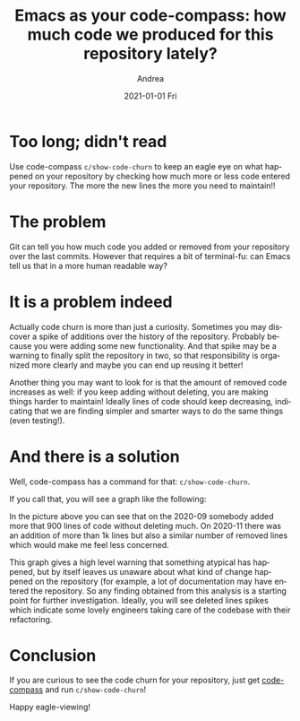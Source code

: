 #+TITLE:       Emacs as your code-compass: how much code we produced for this repository lately?
#+AUTHOR:      Andrea
#+EMAIL:       andrea-dev@hotmail.com
#+DATE:        2021-01-01 Fri
#+URI:         /blog/%y/%m/%d/emacs-as-your-code-compass-how-much-code-we-produced-for-this-repository-lately
#+KEYWORDS:    code-compass, emacs
#+TAGS:        code-compass, emacs
#+LANGUAGE:    en
#+OPTIONS:     H:3 num:nil toc:nil \n:nil ::t |:t ^:nil -:nil f:t *:t <:t
#+DESCRIPTION: Adding code churn to code-compass!


* Too long; didn't read

Use code-compass =c/show-code-churn= to keep an eagle eye on what
happened on your repository by checking how much more or less code
entered your repository. The more the new lines the more you need to maintain!!

* The problem

Git can tell you how much code you added or removed from your
repository over the last commits. However that requires a bit of
terminal-fu: can Emacs tell us that in a more human readable way?

* It is a problem indeed

Actually code churn is more than just a curiosity. Sometimes you may
discover a spike of additions over the history of the repository.
Probably because you were adding some new functionality. And that
spike may be a warning to finally split the repository in two, so that
responsibility is organized more clearly and maybe you can end up
reusing it better!

Another thing you may want to look for is that the amount of removed
code increases as well: if you keep adding without deleting, you are
making things harder to maintain! Ideally lines of code should keep
decreasing, indicating that we are finding simpler and smarter ways to
do the same things (even testing!).

* And there is a solution
:PROPERTIES:
:ID:       07f7a375-f918-4e10-89eb-55d19b5d2896
:END:

Well, code-compass has a command for that: =c/show-code-churn=.

If you call that, you will see a graph like the following:

#+BEGIN_SRC emacs-lisp :results file :exports results :file "churnScalafix.png"
  (base64-decode-string
      "iVBORw0KGgoAAAANSUhEUgAAB4AAAAP2CAYAAAAGloAJAAAAOXRFWHRTb2Z0d2FyZQBNYXRwbG90
bGliIHZlcnNpb24zLjMuMywgaHR0cHM6Ly9tYXRwbG90bGliLm9yZy/Il7ecAAAACXBIWXMAAA9h
AAAPYQGoP6dpAAEAAElEQVR4nOzdd3hUZfrG8XvSE9IJAUIJXYpYELCBgIpgwcVVgbUgLjZUVlF/
ttUFLGvZXde164oiLnbFxVUERVBQlC5KEaWETgikkmQy5fz+iBlmyMwkORk5w+T7uS6uTea0J5O5
57jz5H1fm2EYhgAAAAAAAAAAAAAAR70oqwsAAAAAAAAAAAAAAIQGDWAAAAAAAAAAAAAAiBA0gAEA
AAAAAAAAAAAgQtAABgAAAAAAAAAAAIAIQQMYAAAAAAAAAAAAACIEDWAAAAAAAAAAAAAAiBA0gAEA
AAAAAAAAAAAgQtAABgAAAAAAAAAAAIAIQQMYAAAAAAAAAAAAACIEDWAAAAAAAAAAAAAAiBA0gAEA
AAAAAAAAAAAgQtAABgAAAAAAAAAAAIAIQQMYAAAAAAAAAAAAACIEDWAAAAAAAAAAAAAAiBA0gAEA
AAAAAAAAAAAgQtAABgAAAAAAAAAAAIAIQQMYAAAAAAAAAAAAACIEDWAAAAAAAAAAAAAAiBA0gAEA
AAAAAAAAAAAgQtAABgAAAAAAAAAAAIAIQQMYAAAAAAAAAAAAACIEDWAAAAAAAAAAAAAAiBA0gAEA
AAAAAAAAAAAgQtAABgAAAAAAAAAAAIAIQQMYAAAAAAAAAAAAACIEDWAAAAAAAAAAAAAAiBA0gAEA
AAAAAAAAAAAgQtAABgAAAAAAAAAAAIAIQQMYAAAAAAAAAAAAACIEDWAAAAAAAAAAAAAAiBA0gAEA
AAAAAAAAAAAgQtAABgAAAAAAAAAAAIAIQQMYAAAAAAAAAAAAACIEDWAAAAAAAAAAAAAAiBA0gAEA
AAAAAAAAAAAgQtAABgAAAAAAAAAAAIAIQQMYAAAAAAAAAAAAACIEDWAAAAAAAAAAAAAAiBA0gAEA
AAAAAAAAAAAgQtAABgAAAAAAAAAAAIAIQQMYAAAAAAAAAAAAACIEDWAAAAAAAAAAAAAAiBA0gAEA
AAAAAAAAAAAgQtAABgAAAAAAAAAAAIAIQQMYAAAAAAAAAAAAACIEDWAAAAAAAAAAAAAAiBA0gAEA
AAAAAAAAAAAgQtAABgAAAAAAAAAAAIAIQQMYAAAAAAAAAAAAACIEDWAAAAAAAAAAAAAAiBA0gAEA
AAAAAAAAAAAgQtAABgAAAAAAAAAAAIAIQQMYAAAAAAAAAAAAACIEDWAAAAAAAAAAAAAAiBA0gAEA
AAAAAAAAAAAgQtAABgAAAAAAAAAAAIAIQQMYAAAAAAAAAAAAACIEDWAAAAAAAAAAAAAAiBA0gAEA
AAAAAAAAAAAgQtAABgAAAAAAAAAAAIAIQQMYAAAAAAAAAAAAACIEDWAAAAAAAAAAAAAAiBA0gAEA
AAAAAAAAAAAgQtAABgAAAAAAAAAAAIAIQQMYAAAAAAAAAAAAACIEDWAAAAAAAAAAAAAAiBA0gAEA
AAAAAAAAAAAgQtAABgAAAAAAAAAAAIAIQQMYAAAAAAAAAAAAACIEDWAAAAAAAAAAAAAAiBA0gAEA
AAAAAAAAAAAgQtAABgAAAAAAAAAAAIAIQQMYAAAAAAAAAAAAACIEDWAAAAAAAAAAAAAAiBA0gAEA
AAAAAAAAAAAgQtAABgAAAAAAAAAAAIAIQQMYAAAAAAAAAAAAACIEDWAAAAAAAAAAAAAAiBA0gAEA
AAAAAAAAAAAgQtAABgAAAAAAAAAAAIAIQQMYAAAAAAAAAAAAACIEDWAAAAAAAAAAAAAAiBA0gAEA
AAAAAAAAAAAgQtAABgAAAAAAAAAAAIAIQQMYAAAAAAAAAAAAACIEDWAAAAAAAAAAAAAAiBA0gAEA
AAAAAAAAAAAgQtAABgAAAAAAAAAAAIAIQQMYAAAAAAAAAAAAACIEDWAAAACgCbHZbLLZbBo8eHCj
z9WhQwfZbDZ16NCh0ecKlYULF3p+xilTplhdjsfWrVs9dY0bN+43vVa4PgdW4fmIfFOmTPH8jhcu
XGh1OU0avwsAAAAgPMRYXQAAAAAA4Oi0evVqffjhh5KkkSNH6oQTTrC0HsCfoqIiPfnkk5KkE044
QSNHjrS0HoTGk08+qaKiIqWnp+vWW2+1uhwAAAAgrNAABgAAAACYsnr1ak2dOlVS9YhwGsAIR0VF
RZ7X6VVXXUUDOEI8+eSTysvLU25uLg1gAAAA4DBMAQ0AAAAAAI5aU6ZMkWEYMgwjJNPbAwAAAMDR
jgYwAAAAAAAAAAAAAEQIGsAAAAAAAAAAAAAAECFoAAMAAAAWKSkp0cyZMzV+/HideOKJSk9PV2xs
rDIzM9WnTx/dfvvt2rRpU73Pl5eXp4kTJ6pLly5KTExUdna2Bg4cqBdffFFOp7NBtRUUFOiee+5R
z5491axZM2VmZqpfv376+9//rvLy8ob+qFq7dq1uu+02nXDCCcrMzFR8fLzatGmjCy+8UDNnzpTb
7a7XeRYvXqwxY8aoTZs2SkhIULt27TRy5Eh9+umnDa4plH744QeNHz9eubm5SkhIUOvWrXXOOefo
rbfeMnW+Tz/9VOPGjVPXrl2VkpKipKQkde7cWePGjdPixYtDWruZa02fPl02m01XX32157Grr75a
NpvN51+HDh0CXjfSXxOGYejDDz/UlVdeqa5duyo1NVVxcXFq3bq1zj77bP31r3/V1q1bg55j3rx5
uvLKK9WpUyclJSUpJSVF3bt31w033KAVK1YEPXbr1q2e38O4ceMkSTt37tRdd92lnj17Kjk5WdnZ
2TrrrLP08ccf1zp+8eLFGj16tDp27KiEhATl5ORo7Nix+uWXX4Jet0OHDj6/+8rKSj355JM6+eST
1bx5c6Wmpuqkk07SM888o6qqKp9jN2/erFtuuUU9evTwvO8MGzZMn3/+edBrTpkyxfOzLly4sNZz
0LFjR89jr732Wq3Xqc1mq/W7qKys1HPPPaehQ4eqdevWio+PV3Jysjp06KB+/fpp/Pjxevfdd2v9
DHVxOp1q2bKlbDabWrZsKZfLVecxa9as8dR58cUX19peVFSkxx57TIMGDVJ2drbi4uKUmpqqTp06
6dRTT9VNN92kOXPmyDCMBtV6OMMw9J///EdnnXWWsrKylJiYqM6dO+v666/X2rVr632ext77al5j
eXl5kqrvff5+p9OnT/d7fFVVlaZNm6YLL7xQ7dq1U0JCgtLT03Xcccfp9ttvrzOXAAAAwFHBAAAA
AHDE2e12Iz4+3pAU9F9MTIzxzDPP1Hm+WbNmGc2aNQt4ngEDBhiFhYWe7wcNGhTwXN98842RlZUV
8Fy9evUytm7dauTm5hqSjNzc3IDncjgcxp/+9CcjKioq6M958sknG7t37w76M957772GzWYLeI6b
b77ZWLBggef7yZMn1/m8hcJzzz1nxMbGBqzroosuMn766SfP91dddVXAc+Xn5xtnnnlmna+L8ePH
G1VVVX7PUd/noDHXevXVV+s8LtBroym8Jn755RejT58+dT4/HTp08Ht8aWmpMWLEiKDH2mw2409/
+pPhcrn8nmPLli0+r7mvvvoqaK5rnhu3223cd999AfdLTk42lixZEvBn935f2LVrl3HiiScGPNew
YcOMyspKwzAM48MPPwz6Hvb0008HvObkyZM9+y1YsMDvc1DXvy1btvj8/rp06VKv41atWhWwrkD+
9Kc/eY7/5JNP6tz///7v/zz7z5o1y2fb0qVLjezs7HrVWlhY2OBaaxw8eNA455xzAp47ISHBeP31
1wP+LmqE4t5X8xqr69+rr75a69hly5YZHTt2DHpcXFyc8cILL5h+rgAAAIBwECMAAAAAR5zb7Zbd
bldOTo6GDh2q4447Ti1btlRUVJS2b9+ub775RrNnz5bT6dTNN9+snJwcXXTRRX7P9fXXX2vUqFFy
OBySpNNPP12jR49Wdna2tm7dqtdee02LFy/WH//4xzrr+uWXXzR8+HCVlJRIknr37q2xY8eqXbt2
2r17t958800tXbrU53qBGIahUaNGadasWZKk1q1ba8yYMTr++OOVlJSkvLw8vfXWW1qxYoW+++47
nXXWWVq2bJmSkpJqnetvf/ub/vrXv0qSbDabRo8eraFDhyoxMVHff/+9Xn75ZT3zzDPauXNnnT9j
KL3zzju68cYbPd+fe+65+t3vfqf09HRt2LBB06ZN8/z8dTlw4IBOPfVUz8i3448/Xr///e/VpUsX
RUVF6ccff9T06dO1c+dOTZs2TU6nM+AIt9/6WmeeeaZmzZqlL774Qk8//bQkaeLEiTrzzDN9rnP4
77IpvCY2btyoU089VQcOHPD8jKNHj9bxxx+vZs2aKT8/X8uXL9f//vc/vyMyXS6Xzj33XM/o6/T0
dP3xj39Unz595HQ6tXjxYs2YMUNVVVV66qmnVFFRoZdeeiloTdu2bdNFF12k0tJSXXPNNRo4cKBi
Y2P11Vdfadq0aXI4HJo6daoGDRqklStX6qGHHlKnTp00btw4devWTUVFRXr99df19ddfq6ysTJdf
frnWrVun+Pj4gNd0OBy6+OKLtWrVKp133nkaMWKEMjMztWHDBj399NMqKCjQ3Llz9de//lXnnXee
LrnkEiUmJuqWW25R3759JUlz5szRm2++KcMwdNttt+mss85Sjx496v27yM7O1qxZs5Sfn6/rr79e
kjRkyBD96U9/8ruvVP0avfTSSz0jnU844QRdcskl6tSpk2JjY1VYWKj169drwYIFWr16db1r8Xbl
lVfqqaeekiT95z//0bnnnhtwX7fbrTfffFOSlJmZqfPOO8+zrby8XBdddJHy8/MlSWeccYYuuOAC
tW/fXlFRUSooKNCPP/6o+fPn66effjJVa41Ro0Zp3rx5kqSUlBSNHz9effv2lcPh0Jdffqn//Oc/
Gj9+vIYOHRr0PKG497300ksqLy/Xddddp3379qlFixZ+M9CnTx+f75csWaKzzz5b5eXlstlsGjZs
mM455xy1adNGFRUVWrJkiV5//XWVl5frhhtuUHx8vGf0PAAAAHDUsbT9DAAAADRRTqfTmDNnjuF2
uwPu8/333xutWrUyJBmdOnXyO9LP6XQaxxxzjGfk0v33319rH7vdbowaNcpnhFOgEcBnnXWWZ5+r
r77acDgcPtvdbrdx2223+Zwr0AjgJ5980rPPFVdcYRw8eLDWPm6327j33ns9+91111219vnll188
I8bi4uL8jpjbvXu30b17d78jGn8rhYWFnhGVNpvN+Pe//11rn5KSEmPgwIE+dQUaATxy5EjPuZ58
8km/+5SWlvqMwpszZ06tfeoz4jVU1/IeCexvtN3hIv014XQ6jd69e3uud/nll/v9GQ3DMKqqqozZ
s2fXevzRRx/1HH/MMccYO3furLXPypUrjczMTM9+//vf/2rtc/jo16ysLGP16tW19ps5c6Znn169
ehnx8fHGhRde6BmZ6/2zDR061LPv22+/7ffn8h6dabPZjNdff73WPhs3bjSSkpIMSUZaWprRpUsX
o0uXLsa2bdtq7fvAAw94zjdhwgS/16xr1Onho6GDWbZsmWffCy64wHA6nQH3Xbt2rVFQUBD0fIHU
vDabNWtmlJWVBdxv/vz5nnpuuOEGn23vvvtunc9NjSVLltT6ndbX66+/7rlO+/btjc2bN9faZ/Hi
xbVGcPv7XYTq3mcYRr1moahRUlJitGvXzpBkpKenGwsXLvS7388//2y0b9/e87vZt29fnecGAAAA
whENYAAAACCMvfLKK54P0xctWlRr+6xZszzbBw8eHPA8Bw8e9HyoHagBvGrVKs/2bt26GXa73e+5
3G630b9//6AN4IqKCs+0pP369Qv4AX6NmiZpamqqUVFR4bPtlltu8VxrypQpAc/x/fffG9HR0Ues
2ffPf/7Tc61x48YF3G/Xrl1GSkpK0AbUihUrPNtvu+22oNc9cOCAkZaWZkgyhg4dWmt7XQ3gUF6r
IQ3gpvCa8G6mDhgwoM6f8XB2u91o2bKlIVVPgbtmzZqA+3o3/04//fRa2w9vAL/55psBz9WtWzfP
fi1btjRKSkr87vf111979vvjH//odx/vBvD1118f8JrXXXedT33fffed3/0qKio8+enUqZPffULZ
AH7zzTc9+37wwQdB922Mhx56yHOdGTNmBNzv6quv9uz39ddf+2x75JFHPNtWrlz5m9V6wgkneK4T
qHFqGIbxzDPP1NkArq+67n2G0bAG8D/+8Q/P+fz94YU376b7ww8/bKZ8AAAAwHJRAgAAABC2Tjvt
NM/X3333Xa3t3tML33777QHPk5SUpJtuuinotbzPNXHiRMXFxfndz2azBb2WJM2dO9czLemkSZMU
FRX8/3pcccUVkqSSkhJ9++23fuuKjY3VxIkTA57juOOO0znnnBP0OqFU3+e+devWnp8vkNdff11S
/Z7bjIwMzzSwX331lex2e31LPuLX8tYUXhMzZ870fP3QQw/V+TMe7ptvvtHevXslVU8n3rt374D7
XnLJJerSpYuk6mnga55bf7KzszVq1KiA208//XTP11deeaVSUlL87te/f3/FxsZKktatWxf4B/nV
zTffXK9r9u3bV/379/e7X0JCgmdK6C1btqiysrLO6zaG93Tja9eu/c2uc8UVV8hms0mqngban8rK
Sr3//vuSpM6dO/vcD6QjU+uWLVs8U12fdNJJGjRoUMB9r7nmGqWnp4fkunXd+xqq5n2vW7duGjFi
RNB9zzzzTOXk5EiSZ9prAAAA4GjDGsAAAACAhWrW6F24cKE2bNigoqKigA2OHTt21Hps2bJlkqSo
qCgNGTIk6LXOOuusoNtrzlWffevavmjRIs/XhYWF+vDDD4Pu771O6/r16zV48GBJUn5+vrZt2yZJ
OvHEE5WZmVlnXXPmzAm6TygYhqEVK1ZIqm6uHXvssXXW9fzzzwfcXvN8paena+nSpXVev6YRa7fb
tXnz5gati3okr+XvulJkviYk+azbe8YZZzT4eO/fR30a10OHDvWsVfvdd98FbGz17ds3aDO6ZcuW
nq8DNWIlKSYmRs2bN9eePXtUWFgYtLZmzZqpV69ejb6m976GYaioqEitWrUKun9jDBgwQImJiaqo
qNDUqVNVWFioq666Sscdd1xIr5Obm6sBAwZo0aJFmj9/vvbs2VPr55o9e7ZnPfbLL7+81jnOPvts
2Ww2GYahG264QZs2bdJll12mrl27hqzOhtwX4uPjNWDAAP3vf/+r87yNvfc1RHFxsdasWSOp+rVU
13uPJCUnJ0uqfu8BAAAAjkY0gAEAAACLPPnkk7r77rvrPaqyphHgbdeuXZKkVq1aqVmzZkGPrxkt
GEjNueqzb/PmzZWenq6ioiK/27du3er5uq6Rx4fzbiw1pKb67hMKxcXFOnjwYL2vWdc+Nc9XYWGh
LrroogbVUlcjzspr+buuFJmvidLSUk9GjznmGM/ozobYvXu35+tu3brVub/3Pt7HHq558+ZBzxMf
H9/gfesaiZuZmRn0OTBzzfpct7EyMzP1z3/+UxMmTJDT6dQTTzyhJ554QtnZ2TrttNM0cOBAnXvu
uab/EMLblVdeqUWLFsnlcunNN9/UpEmTfLZ7jwz2N4tAz549dffdd+uRRx7RwYMHNWXKFE2ZMkXt
2rXTaaedpjPOOEPnn3++cnNzTdf4W+QtFPe+hti+fbvcbrek6j9E8f5jlLo05j0PAAAAsBJTQAMA
AAAWmDlzpiZNmuT5AHzgwIG677779PLLL+vtt9/WrFmzNGvWLL344oueY1wuV63zlJWVSfKdCjSQ
uhrENeeKiYnxTPNq9nzFxcV1Hh9IVVVVrZqk0PyMoRLqukL1fNXHkbzWb3HdcH1NeDepakYPNlRp
aann6/rU7X0d72MP15CpqBs6bXU4XTNUrr/+ei1YsEBnnXWWp7b8/Hx9+OGHuv3229WzZ0+dfvrp
9RpBH8yll17qaW4fPg30/v379emnn0qSTjnllICjev/617/qgw8+0Mknn+x5bPv27Xr77bd10003
qWPHjjrvvPO0ceNGUzWGOm+huvc1RGPeexwOR6OuDQAAAFiFEcAAAACABe6//35J1c3W2bNn69xz
z/W7X13rOiYnJ6u4uFjl5eV1XrNmxGqwc0mS0+mUw+Goswkc7HzejanNmzerY8eOddZX13lC8TOG
SqjrSk5OVlFRkdq3b6+8vLxG1xcu1zr8ujUi8TWRmprq+dq7adYQ3mvv1qdu7+sEWrcX5gwaNEiD
Bg3S/v37tWjRIi1ZskRffvmlli1bJrfbrW+++UYDBgzQvHnzPNOTN1R6erpGjBih9957TytXrtT6
9es9I4vffvttT/PxyiuvDHqeiy66SBdddJF27dqlRYsW6ZtvvtHChQu1Zs0aGYahOXPm6JtvvtGS
JUsaPHI51HkL1b2vIbx/hrFjx+q1114L2bkBAACAcBVef2YLAAAANAGbN2/Wli1bJEkjR44M+AG4
pDobdDk5OZKkPXv21PnBe81aoXWdqz777t+/P+D0z5LUpk0bz9eNWb+xITXVd59QSEtL84x0C0Vd
Nc9Xfn7+bz7i7Ehey991pch8TaSkpCgtLU2S9NNPP8kwjAafo3Xr1p6vf/755zr3997H+3lB6DRv
3lwjR47UY489pm+//Vbbtm3TZZddJql6dOgdd9zRqPN7T+3sPQq45uvY2FiNHj26XufKycnR6NGj
9a9//Uvff/+9Nm7cqLPPPltS9SjYmuZrQ4Qyb6G89zVEqN57AAAAgKMJDWAAAADgCNu7d6/n686d
Owfdd+7cuUG39+/fX5Lkdru1cOHCoPvOnz+/XueSpC+++KJR5xo0aJDn63nz5gXdN5js7GzP+pWr
V6+ucz3GuuoKFZvNpr59+0qqbqTWNVqtvs9XZWWlvvrqq9AUeQSu5T11b10Nz0h/TUjSgAEDJElF
RUWmnlvvDH722Wd17u+9j/ex8NWQ12ld2rRpo9dee02tWrWSJK1YsUIVFRWmz3feeed51kB+4403
ZBiGNm/erCVLlkiSzj333DrXSA6ka9eueu+99xQdHS1JWrx4cYPP0ZD7gt1uD3qNUN77pEO/17p+
p1lZWerZs6ck6dtvv230msIAAADA0YAGMAAAAHCEea+juGnTpoD7bd++Xa+++mrQc1100UWer//5
z38G3K+iokLPP/98vc/1zDPPBBwdahhG0GtJ1U2NrKwsSdJzzz2n3bt3B92/PnVVVVXpmWeeCbjf
jz/+2KjGYkN5P19PPPFEwP327t2rmTNnBj3X2LFjPV9PnTq10WteHqlreU+tWtcI9KbwmvAezXnf
fffJ7XY36PjTTjvN01j8+OOPtW7duoD7fvDBB54RwAMGDFB2draJipuGhrxO6yMmJkZt27b1fO90
Ok2fy3uE79atW7V48WKfkcB1Tf9cl7S0NGVkZJius0OHDjrhhBMkScuXL9eiRYsC7vvKK68EnRki
lPc+6dDvtT6/06uuukpS9TTWjz76aJ37AwAAAEc7GsAAAADAEdajRw/P9MH//e9/tXTp0lr77N27
VyNHjlRpaWnQc11wwQU65phjJFWPdHzggQdq7eNwODR+/Hht3bo16LmOP/54z3ShGzZs0I033lir
OWgYhu666y59++23Qc/VrFkzTZ48WZJ04MABDR8+vM4pbb/77jvdeeedtR6/+eabFR8fL0l6+OGH
/Tb09u7dqzFjxvymjdPDXXXVVZ6G5quvvqrp06fX2qesrExjxoypc8TZySefrIsvvliStGjRIl1+
+eVBj3E6nfrggw/07LPPNrjuUF7Lex3flStXBr1uU3hNXHrppTruuOMkVY+2HDt2bMB1U51Opz7+
+GOfx+Li4jRp0iTP9ksvvdRvo3zNmjW6/vrrPd/ffffdofoRIlJmZqZneu7Vq1cHHTE6c+ZMvfrq
q0FH9X777bdatWqVJKlTp06NXn/58Gmga/5gJC0tTSNGjAh43FNPPaX3338/6FTu7777rgoKCiRV
v8eb4T3N9dixY/1Oz7xkyRLdddddQc8TynufdOj9Z//+/dq2bVvQfW+66SbPzAGPPvqo/va3vwX9
A43i4mI99dRT+vzzz+usAwAAAAhHMVYXAAAAADQ1cXFxuv766/XEE0/I4XDojDPO0B//+Ef169dP
sbGxWrlypV599VUVFRVp7NixmjFjRsBzRUdHa9q0aRoyZIgcDocmT56szz77TKNHj1Z2drby8vI0
ffp0rVu3ThdddJFmzZoVtLbnn39eJ510kkpKSvTyyy9r6dKlGjt2rNq1a6c9e/bojTfe0Hfffaf+
/ftrx44d2rVrV8Bz3XzzzVq2bJlmzJihNWvWqGfPnrrwwgt1xhlnqHXr1nK5XNq3b59++OEHzZ8/
X1u2bFHnzp31+OOP+5ync+fOevDBB3XnnXfKbrfr3HPP1ejRozV06FAlJCRozZo1evnll1VQUFCv
n3HhwoUaMmSIJCk3N7fOxngg6enpevbZZzV69GgZhqGrr75a7733ni688EKlpaXpp59+0rRp07Rt
27Z61fXKK69o48aN+uGHH/T2229r7ty5GjVqlPr27auMjAxVVFRo586dWrVqlT777DMVFhZq/Pjx
pmoP1bV69+6t7Oxs5efn6z//+Y9atGihU045RYmJiZKkxMREn6mfI/01ER0drXfffVennnqqDhw4
oJkzZ+qLL77QmDFjdPzxxyspKUkFBQVauXKlPvroIyUkJOj888/3Ocftt9+ujz76SIsXL9a6devU
q1cv/fGPf1SfPn3kdDr19ddf67XXXpPdbpckXXvttbXOgdrOPPNMzZo1S5s2bdLo0aP1+9//Xunp
6Z7tgwYNUmJion7++WdNnTpVEydO1NChQ9WvXz+1a9dO8fHxys/P16JFi/Thhx96/rDg3nvvbXRt
p556qrp06aJffvlF06dPV1VVlaTqPyio+UMHf1auXKlbbrlFGRkZOuecc3TSSSepTZs2ioqK0p49
ezRv3jzPVMo2m0333HOPqfouv/xyvfHGG/rkk0+0detWHXfccRo/frz69u0rh8Ohr776SjNmzFBU
VJTOP//8Wn/YUCOU9z5JOuusszR79mxJ0u9//3tNmDBBrVu39kwN3bt3b8/6v82aNdOHH36oQYMG
qaSkRHfeeadefPFFXXzxxerZs6eSk5NVUlKizZs3a+nSpVq4cKGqqqr0+uuvm3rOAAAAAMsZAAAA
AI64iooKY8iQIYakgP+uv/56Y9OmTZ7vr7rqqoDn++CDD4xmzZoFPNfAgQONwsJCz/eDBg0KeK6v
v/7ayMrKCniuXr16GXl5eUZubq4hycjNzQ14LrfbbTz44INGfHx80J+1PnXdfffdhs1mC3jsxIkT
jQULFni+nzx5st/zeO8TrPb6evbZZ42YmJiAdV188cXGxo0b6/V7LC4uNkaPHl2v50qScf/99wf9
+QI9B6G6lmEYxosvvhjwGH/Pb1N4TWzcuNHo3bt3nT9bx44d/R5fWlpqXHDBBUGPtdlsxsSJEw2X
y+X3HFu2bKnXa84wDGPy5MmefRcsWBB037pyX5/3BcOo/+vUMAzjqquu8uy7ZcsWU/WvWrXKSExM
DPh81px3ypQp9XpdxsbGGo8++mjQuhvC33W//PLLoMeMGzeuXrU2a9bMmDFjRqPqKysrM4YOHRrw
GgkJCcZ//vOfOn8Xobz3lZaWGt26dQt4nldffbXWMRs2bDBOPPHEej1v8fHxxpw5cxr1vAEAAABW
YQpoAAAAwAIJCQmaN2+ennvuOZ166qlKSUlRfHy8cnNzNWrUKM2dO1cvvPCCZyRTXS666CKtXbtW
N998szp16qT4+HhlZWXp9NNP1/PPP68vvvjCZ7RbMKeddprWr1+vu+++W927d1diYqLS09N10kkn
6fHHH9fSpUvVvn37ep3LZrPpvvvu05YtW/TAAw9o0KBBatWqleLi4pSQkKC2bdvq7LPP1v33368l
S5Zo4cKFAc/1yCOP6KuvvtKll16q1q1bKy4uTm3atNGFF16oTz75RE899VS9avKekrdFixb1OiaY
G2+8UStXrtS4cePUrl07xcXFqWXLljr77LP1xhtv6L333lNsbGy9zpWamqq33npLK1eu1K233qoT
TzxRzZs3V0xMjJKTk9W1a1eNHDlSTzzxhDZt2uR3yu/6CtW1rrvuOn366acaOXKk2rZtG3TEotQ0
XhNdu3bV6tWr9dZbb+mSSy5R+/btlZiYqLi4OOXk5Gjo0KF67LHHtHjxYr/HJycn66OPPtKnn36q
yy67TLm5uUpISFCzZs3UrVs3XXfddVq2bJmeeuqper9HNHUnnHCCVqxYoWuuuUbHHHOMz3q03v78
5z9r4cKFuv/++zVs2DB16NBBiYmJiomJUUZGhvr376+77rpL69atq3PK44bwngZaqh6JPnDgwKDH
PP/885ozZ47uvPNODRkyRG3atFF8fLxiYmKUlZWlAQMGaOrUqdq4cWOj1xJu1qyZ5s6dqxkzZmjI
kCHKzMxUQkKCOnXqpGuvvVbLly/X5ZdfXud5QnnvS05O1rfffqs///nP6tOnj9LS0uo87phjjtGK
FSv03//+V1dddZW6deum1NRURUdHKz09Xccff7zGjh2r6dOna/fu3Ro+fHi9nyMAAAAgnNgMI8ji
NwAAAAAQYe655x49+uijkqQPPvhAF110kcUVwWq8JgAAAAAAkYQ/FQYAAADQpHz++eeSpJNPPplG
HyTxmgAAAAAARBZGAAMAAABoMgoLC5WVlSW3260FCxZo8ODBVpcEi/GaAAAAAABEGkYAAwAAAGgy
FixYILfbrWHDhtHogyReEwAAAACAyMMIYAAAAAAAAAAAAACIEIwABgAAAAAAAAAAAIAIQQMYAAAA
AAAAAAAAACIEDWAAAAAAAAAAAAAAiBAxVhcAwBy3261du3YpJSVFNpvN6nIAAAAAAAAAAAgLhmGo
tLRUOTk5iopiLCSaHhrAwFFq165dateundVlAAAAAAAAAAAQlrZv3662bdtaXQZwxNEABo5SKSkp
kqpvYKmpqRZXgxrbt2+nMQ8EQUYA88gPYA7ZAYIjI4B55AcIjozASiUlJWrXrp3nc3SgqbEZhmFY
XQSAhispKVFaWpqKi4tpAIcRt9vNlCJAEGQEMI/8AOaQHSA4MgKYR36A4MgIrMTn52jqePcFgBD6
+eefrS4BCGtkBDCP/ADmkB0gODICmEd+gODICABYhwYwAIRQVVWV1SUAYY2MAOaRH8AcsgMER0YA
88gPEBwZAQDr0AAGAAAAAAAAAAAAgAhBAxgAAAAAAAAAAAAAIgQNYAAIoebNm1tdAhDWyAhgHvkB
zCE7QHBkBDCP/ADBkREAsA4NYAAIoeTkZKtLAMIaGQHMIz+AOWQHCI6MAOaRHyA4MgIA1qEBDAAh
5HQ6rS4BCGtkBDCP/ADmkB0gODICmEd+gODICABYhwYwAISQw+GwugQgrJERwDzyA5hDdoDgyAhg
HvkBgiMjAGCdGKsLAIBIkp+fr5YtW1pdBhC2yAhgHvkBzCE7QHBkBDCP/OBIMQxDDodDbrfb6lIa
ZO/evUpLS7O6DBzFoqKiFBsbK5vNZnUpwFGHBjAAAAAAAAAAAGHG5XKpoKBApaWlR+VoWsMwtGXL
FqvLwFEuNjZWKSkpysrKUnR0tNXlAEcNGsAAAAAAAAAAAIQRl8ul7du3y263Ky0tTcnJyYqOjj6q
RkJWVFQoMTHR6jJwlDIMQy6XS2VlZSoqKlJFRYXatWtHExioJxrAABBCUVEsrQ4EQ0YA88gPYA7Z
AYIjI4B55Ae/pYKCAtntdrVv3/6obaIahqGEhASry8BRLjk5WWlpadq2bZsKCgqYeh+oJ5thGIbV
RQBouJKSEqWlpam4uFipqalWlwMAAAAAAAAgBAzD0KZNm5ScnKxWrVpZXQ4QFnbv3q2DBw+qc+fO
9RoJz+fnaOr4MzUACKG8vDyrSwDCGhkBzCM/gDlkBwiOjADmkR/8VhwOhxwOh5KTk60upVHsdrvV
JSCCpKSkeLIBoG40gAEghPirTCA4MgKYR34Ac8gOEBwZAcwjP/ituN1uSTrq1zqNjY21ugREkJo8
1OQDQHA0gAEghDZu3Gh1CUBYIyOAeeQHMIfsAMGREcA88oPfWn2muQ1nlZWVVpeACHK05wE40mgA
AwAAAAAAAAAAAECEoAEMAAAAAAAAAAAAABGCBjAAAAAAAAAAAAAARAgawAAQQrm5uVaXAIQ1MgKY
R34Ac8gOEBwZAcwjP0Bw8fHxVpfwm5o+fbpsNps6dOhg6vgpU6bIZrNp8ODBIa2rPhYuXCibzca6
ukAEowEMACFUVlZmdQlAWCMjgHnkBzCH7ADBkRHAPPIDBOdyuawuAQCaLBrAABBCLVq0sLoEIKyR
EcA88gOYQ3aA4MgIYB75AYKLiYmxugQAaLJoAANACG3bts3qEoCwRkYA88gPYA7ZAYIjI4B55AcI
rqqqyuoSAKDJogEMACFUXl5udQlAWCMjgHnkBzCH7ADBkRHAPPIDBOd2u60uAQCaLBrAAAAAAAAA
AADAh8ttaMmm/frv6p1asmm/XG7D6pIarLCwUNOmTdOoUaPUu3dvZWZmKiEhQbm5ubrsssv07bff
Bj3+22+/1ciRI5WVlaXExEQdc8wx+vOf/1zvNcDnzJmjoUOHKj09XcnJyTr++OP1+OOPy+Fw1Ov4
rVu36tZbb1WvXr2UnJyspKQkde/eXbfcckudsxBs2LBBl19+uVq1aqWEhAR16tRJEydO1N69e+t1
bQBHNybhBwAAAAAAAAAAHp/+uFtTP1qn3cWVnsdapyVo8oieGn5sawsra5h//etfmjp1qiQpOjpa
qampkqqncN+2bZveeustPfnkk/rTn/5U69hXXnlF1157rWckc1pamrZu3aq//vWv+uCDD3TdddcF
vfaUKVM815ak9PR0rVu3TnfddZc+/vhjnX766UGPnzlzpsaPHy+73S5Jio+PV1RUlH766Sf99NNP
evXVV/Xee+/pnHPOqXXsp59+qpEjR3qOTU5O1u7du/XMM8/o/fff18MPPxz02gCOfowABoAQSktL
s7oEIKyREcA88gOYQ3aA4MgIYB75QaT69MfdmvCflT7NX0naU1ypCf9ZqU9/3F2v80RHR/8W5TVI
Tk6OJk+erOXLl6u8vFwHDhxQRUWFNm/erFtuuUWSdNttt2nVqlU+x61cuVLXX3+93G63Bg8erPXr
16uoqEhlZWV68803tWfPHj3wwAMBrzt79mxP8/fSSy/Vtm3bVFhYqJKSEj377LP69ttv9fzzzwc8
/rPPPtPYsWPlcrl05513asuWLaqoqNDBgwe1YcMGXXrppSotLfWc29uOHTs0evRo2e12HXfccfru
u+9UWlqqgwcPas6cOYqOjtZtt91m9ikFcJSwGYZx9M3bAEAlJSVKS0tTcXGx5y/XYL3y8nIlJSVZ
XQYQtsgIYB75AcwhO0BwZAQwL1T5cbkNLd1yQPmllcpOSVD/jpmKjrKFoEIcrSorK7VlyxZ17NhR
CQkJR/TaLrehAY99Uav5W8MmqVVaghbfdWadr1OXyxUWTeBgbr75Zj377LMaP368Xn75Zc/j5513
nubMmaNu3bpp9erVSkxM9Dlu7ty5Gj58uCQpNzdXW7du9dneq1cvrVu3ToMGDdIXX3yhqCjfsXgv
vviibrjhBknSoEGDtHDhQs82t9ut7t276+eff9aLL74YcKTx7373O82ePVu33HKLnnzySc/jN954
o55//nk1b95c69atU3Z2ts9xP/74o/r06eOZhvpoaRE1NBd8fo6mjimgASCEysrK+PAECIKMAOaR
H8AcsgMER0YA80KRn0iZZhfWGPH0Yu0rtYf0nHanS4XlgdenNSTtLq5U34c+U3xM8OauIUM21f+P
GVqkxOujiQPqvX8onH/++Xr22We1ePFiz2NFRUWaO3euJOn//u//ajV/JWnYsGE69dRTtWTJklrb
1qxZo3Xr1kmS7rvvvlrNX0m69tpr9eCDD2rnzp21tn311Vf6+eeflZWVpWuuuSZg7WPHjtXs2bM9
tUrVzdy3335bknTDDTfUav5K0rHHHqtLLrlEb775ZsBzAzj60QAGgBAK979qBKxGRgDzyA9gDtkB
giMjgHmNzU/NNLuHj72rmWb3+Sv60ARGUPtK7dpT4n+k7m+tukkcuFEcTjZv3qznnntOCxYs0KZN
m1RaWupZ17fGjh07PF+vXLnSs/3MM88MeN4zzzzTbwN4+fLlkqSYmBgNHDjQ77FRUVEaPHiwZs6c
WWvb119/LUkqLi5WTk5OwOtXVVVJkvLy8jyPbdmyRQcOHKhX7TSAgchGAxgAQmjXrl1q3ry51WUA
YYuMAOaRH8AcsgMER0YA8xqTH5fb0NSP1tVq/krVIyxtkqZ+tE5De7ZiOmgE1CIlPuTnrGsEcI2M
pNi6RwAbhmy2ho0ADrVZs2bpD3/4g+z2QyOlU1NTlZCQIJvNpqqqKhUWFurgwYOe7fn5+Z6v27Rp
E/Dcbdu29ft4zfFZWVmKjw/8MwU6fteuXZIkh8OhvXv3Bjy+RkVFRa1rS+ZqBxA5aAADAAAAAAAA
wBG0dMuBgGusSoem2V265YBO7cwfacC/32K65Jo1gPcUV/r9A4WGrAFs9Trz+/fv17hx42S323Xm
mWfqL3/5i/r37+8zpfP8+fN19tlnW1ajPy6XS5J08skn69tvv7W4GgBHq9qTzwMAAAAAAAAAfjP5
pfWbtre++wGhEh1l0+QRPSWp1uq9Nd9PHtHzqBiZ/sknn6ikpEQZGRn66KOPNGjQoFrr+e7Zs6fW
cd7r5vpbo7eubTXHFxQUeKZpbsjxrVq1kuQ7tXN9NbZ2AJGDBjAAAAAAAAAAHEHZKQkh3Q8IpeHH
ttbzV/RRqzTf11+rtISjam3q7du3S5KOOeaYgCORP//881qP9enTR1FR1a2TBQsWBDz/F1984ffx
vn37SpKcTqcWLVrkdx+3262FCxf63Xb66adLqm5O16wnXF8dO3ZUZmamJHO1A4gcNIABIIR69epl
dQlAWCMjgHnkBzCH7ADBkRHAvMbkp3/HTLVOS6g1wrKGTVLrtAT175hp+hpAYww/trUW33Wm3rz2
FP1rzAl689pTtPiuMxvU/D18tO2RlpaWJknauHGjKitrj6ZfvXq13njjjVqPp6en65xzzpEk/f3v
f/d77Oeff65vvvnG73WPO+449ejRQ5L08MMPy+1219rnlVde0Y4dO/weP2TIEHXp0kWSNGnSpKCj
iCXpwIEDnq9tNptGjRolSXrhhRdUUFBQa/9169bpvffeC3pOAEc/GsAAEEI1f1kIwD8yAphHfgBz
yA4QHBkBzGtMfryn2T3c0TbNLiJXdJRNp3Zurt+d0Eandm7e4NdjXY3L39o555yjqKgoHThwQJdf
frln2uOqqiq98847Ouecc5SSkuL32AcffFDR0dHasGGDzj//fP3000+Sqkf1vvPOOxo1apTS09MD
Xvvhhx+WVD0K97LLLvM0eysrK/XCCy/o5ptvDnh8TEyMXnjhBcXExGjx4sU644wzNH/+fDkcDs8+
mzdv1gsvvKB+/frpueee8zn+nnvuUUpKigoKCjR06FDPKGLDMDRv3jyde+65lq7NDODIoAEMACHU
tm1bq0sAwhoZAcwjP4A5ZAcIjowA5jU2PzXT7MbF+H5Ee7RNswsEEhcXZ+n1u3btqv/7v/+TJH3w
wQdq27at0tPTlZycrNGjRys5OVlPPfWU32P79u2r5557TjabTV988YW6d+/uc2zLli31l7/8JeC1
L7roIv35z3+WJL399ttq166dMjMzlZKSogkTJqh///6aMGFCwOPPOussvfvuu0pJSdF3332ns88+
W82aNVNWVpYSEhLUuXNnTZgwQcuXL5fN5tuYb9++vd58803Fx8dr9erV6tevn1JTU9WsWTMNGzZM
DodDTzzxREOfTgBHGRrAABBC69ats7oEIKyREcA88gOYQ3aA4MgIYF4o8jP82NY6vm2a5/vJI3o2
eJpdIFxVVFRYXYIeffRRzZgxQ/3791diYqIcDoe6dOmie++9V6tWrVJOTk7AY6+77jp9/fXXGjFi
hDIzM2W325Wbm6t77rlHS5cuVUZGRtBrP/TQQ/rf//6nM888U6mpqbLb7erRo4ceffRRzZ8/v84G
+ciRI/XLL79o8uTJ6t+/v5KTk1VUVKT4+Hgdf/zxuuaaazRr1ixPk9vb+eefr5UrV2rMmDHKzs5W
VVWVWrZsqZtvvlmrVq1Sx44d6/cEAjhq2QzDMKwuAkDDlZSUKC0tTcXFxUpNTbW6HPzqhx9+UO/e
va0uAwhbZAQwj/wA5pAdIDgyApgXqvz87tmv9f32IknSW9edolM6NW/0OXF0q6ys1JYtW9SxY0cl
JCRYXY5p5eXlTDWMkGloLvj8HE0dI4ABAAAAAAAAwCJ2h8vztdvNWB0AANB4NIABAAAAAAAAwCJV
Trfna/q/AAAgFGgAA0AItWnTxuoSgLBGRgDzyA9gDtkBgiMjgHmhyo/dqwHsYrU+RJC61rgFAPx2
aAADQAg5HA6rSwDCGhkBzCM/gDlkBwiOjADmhSo/dp8RwDSAETkMXs8AYBkawAAQQqmpqVaXAIQ1
MgKYR34Ac8gOEBwZAcwLVX7szkNrANMwQySJjo62ugQAaLJoAANACOXn51tdAhDWyAhgHvkBzCE7
QHBkBDAvVPnxmQLaHWRH4CjDLBMAYB0awAAQQiUlJVaXAIQ1MgKYR34Ac8gOEBwZAcwLRX4Mw1AV
U0AjQrlcrrp3AgD8JmgAAwAAAAAAAIAFqg4b8ut20wAGAACNRwMYAAAAAAAAACzgPf2zJNH/BQAA
oUADGABCqFmzZlaXAIQ1MgKYR34Ac8gOEBwZAcwLRX7sDt8GsIspoBFBoqOjrS4BAJosGsAAEEJt
2rSxugQgrJERwDzyA5hDdoDgyAhgXijyY3f6rpFq0ABGBImNjbW6BABosmgAA0AIHThwwOoSgLBG
RgDzyA9gDtkBgiMjgHmhyE/VYVNAu5gDGhHE6XRaXQIANFk0gAEghJKSkqwuAQhrZAQwj/wA5pAd
IDgyApgXivywBjAiWVQU7QcAsArvwAAQQtu2bbO6BCCskRHAPPIDmEN2gODICGBeKPJTuwFMBxiR
o6qqyuoSAKDJogEMAAAAAAAAABawO3zXAHYzBBgAAIQADWAAAAAAAAAAsABTQAMAgN8CDWAAAAAA
AAAAsEDVYQ1gF1NAAwCAEKABDAAh1L17d6tLAMIaGQHMIz+AOWQHCI6MAOaFIj+HjwA2aAAjgiQk
JFhdQr2MGzdONptN48aNC9k5p0+fLpvNpg4dOoTsnOGmQ4cOstlsmj59utWlAPCDBjAAhNCuXbus
LgEIa2QEMI/8AOaQHSA4MgKYF4r82J2+awC7mAMaEcThcFhdQsQpKirSlClTNGXKFBUVFVldDoAw
FmN1AQAQSXJzc60uAQhrZAQwj/wA5pAdIDgyApgXivywBjAiWXx8vNUlRJyioiJNnTpVUvXI5fT0
dGsLAhC2GAEMACH0448/Wl0CENbICGAe+QHMITtAcGQEMC8U+Tl8DWA3HWBEkIqKCqtLAIAmiwYw
AIQQa/UAwZERwDzyA5hDdoDgyAhgXijyc/gU0G4yiQjCPQYArEMDGAAAAAAAAAAsYHcwBTTCmNsl
bVkk/fBe9f+6XXUfE6Zmzpyp008/XSkpKUpLS9PJJ5+sl156qV5N6h9//FHXXXedunbtqqSkJCUn
J+u4447Tn//8ZxUUFJiuqbS0VI8++qhOPfVUZWZmKj4+Xu3atdOYMWO0ZMmSWvsPHjxYHTt29Hzf
sWNH2Ww2z7/BgwfXOqaqqkrPPfechgwZoqysLMXFxalVq1b63e9+pzlz5gStr6KiQg899JB69uyp
xMREZWdn67zzztP8+fNN/8wAjhzWAAYAAAAAAAAAC9ReA5gOMMLEutnSp3dJJbsOPZaaIw1/TOp5
oXV1NZBhGBo/frxeffVVSZLNZlN6erqWL1+upUuXasGCBUHXKn788cd1zz33yO2uzmpSUpIcDod+
+OEH/fDDD3r11Vf18ccf68QTT2xQXatXr9aIESO0Y8cOSVJ0dLSSkpK0Y8cOvf3223rnnXf08MMP
65577vEck5mZqaysLE/TOSsrS9HR0T7bveXl5en888/X2rVrPT97amqq9u7dq9mzZ2v27Nm64YYb
9Pzzz9eq78CBAzr77LO1atUqSVJMTIwcDofmzJmjTz/9VM8++2yDfl4ARx4jgAEghFq2bGl1CUBY
IyOAeeQHMIfsAMGREcC8UOSn1hTQDAFGOFg3W3pnrG/zV5JKdlc/vm52vU4TGxv7GxTXME8//bSn
+XvzzTcrPz9fBw4c0IEDBzRlyhS9/fbb+u9//+v32GnTpumuu+5SUlKSHn74Ye3evVsHDx5UeXm5
li9frjPPPFO7d+/WhRdeqLKysnrXtHv3bg0bNkw7duzQ73//ey1fvlwVFRUqKSnR3r17df/99ys6
Olr33nuvPvzwQ89xH3zwgZYtW+b5ftmyZdqzZ4/n3wcffODZdvDgQQ0fPlxr167V4MGDtXDhQlVU
VKioqEhFRUV64oknlJycrBdeeEH/+te/atV4zTXXaNWqVYqPj9cLL7yg0tJSFRYWauvWrRo5cqRu
ueUW7du3r94/M4AjjwYwAISQ91/dAaiNjADmkR/AHLIDBEdGAPNCkZ8qp1tRcuuUqHW6MOobtS5c
flRPs4sI4HZVj/yVvz9G+PWxT++u1+vUZrOFtLSGqqys1NSpUyVJV155pZ5++mllZWVJktLS0jR5
8mTdddddKioqqnVsaWmp7rjjDknSe++9p3vvvVetWrWSVJ39k046SXPnztVJJ52kHTt26OWXX653
Xffdd5/y8/N12WWX6f3339dJJ53kaZZnZ2frgQce0OOPPy5JmjJliqmf/YknntCGDRs0aNAgzZs3
T4MGDfKMdE5LS9OkSZM0Y8YMSdJDDz0kp9PpOXbp0qWaNWuWJOm5557T9ddfr4SEBElSbm6u3n33
XZ188skqLy83VRuAI4MpoAEghOLi4qwuAQhrZAQwj/wA5pAdIDgyApgXivx02b9Ai+OfUI7tQPUD
P0ra9sBRN80uLPLiIKksP7TndNqliv1BdjCkkp3S37pKMYGnTpakaBmSGtAETs6Wrv+y/vvXYd68
eTpwoDpbf/nLX/zuc/fdd+vJJ59UZWWlz+Pvv/++ioqKdOKJJ2rYsGF+j42JidEf/vAHrVixQnPn
ztWtt95aZ02VlZV64403JEl33XVXwP3Gjh2r2267Td9//7327t3b4BkHpk2bJkm67bbbAo7EHjly
pFJTU1VQUKAVK1bo5JNPliS99dZbkqR27drp6quvrnVcdHS07r///oDPC4DwQAMYAEKouLhYKSkp
VpcBhC0yAphHfgBzyA4QHBkBzGt0ftbN1hXb7qs9zrJmmt1RM2gCI7iyfKl0V937/RaCNomrWTv+
V1q+fLmk6kZmly5d/O6Tlpamk046SV9//bXP4zXfr1+/3jPy15+KigpJ1evt1seKFSs8zeZzzjmn
Xsfk5eU1qAG8c+dOTz3jx48POltBzdTVeXl5ngZwzfM2ePDggKO4zzjjDMXExPiMHAYQXmgAA0AI
FRYWqm3btlaXAYQtMgKYR34Ac8gOEBwZAcxrVH480+xKUbX6K7+Omvz0bqn7+VIUU7UjgOTs0J+z
zhHAv0psXucIYLdhKKoh00CH+OfJz68eHd2mTZug+/nL8a5d1Y31ysrKWqOD/anvdMg155WkvXv3
1uuYhk617H2NgoKCBl+jPs9bQkKCmjdvXu+fAcCRRwMYAAAAAAAAAI6kvG+kkl1BRkj+Os1u3jdS
x4FHsDAcVUI4XbKH2yU9eWz1SHS/6wDbpNQc6dYf6vzjhMryciUlJYW+xiPA5ape43j06NGeKZFD
eV6pevRwzdq6oeR9jfXr16t79+4hvwaA8BdldQEAAAAAAAAA0KSU1XPUXH33A0IlKrp6DWpJtSdx
/vX74Y8eFSPTs7OrRxTv3Lkz6H7+ttdM+1zfqZ3ry3s66VCfO1TXqM/zZrfbtX9/PUaKA7AMDWAA
CKH4+OBT3wBNHRkBzCM/gDlkBwiOjADmNSo/yfVcz7O++wGh1PPC6jWoU1v7Pp6a06C1qaOirG0/
9O3bV5K0fft2bdq0ye8+JSUlWrFiRa3HTz/9dEnVa/bu3r07ZDX169dPcXFxkqSPPvqowcd7P6eG
4W+EttShQwfP9M1mrlHzvH355ZcBr/HVV1+x/i8Q5mgAA0AIde7c2eoSgLBGRgDzyA9gDtkBgiMj
gHmNyk/uaVJqjtwBd7BJqW2q9wOs0PNC6dYfpav+J108rfp/b/2h3s1fyfo/Mho6dKgyMjIkSQ8+
+KDffR5//HFVVFTUevzSSy9Venq6HA6HbrvttoCNUElyu90qKiqqV03NmjXTZZddJkl67LHHtG3b
tqD7HzhwwOf71NRUz9fBrnnttddKkqZNm6ZVq1Y16BqjR4+WJG3btk2vvfZarf3dbrceeuihoOcE
YD0awAAQQrt27bK6BCCskRHAPPIDmEN2gODICGBeo/Lz6zS7Nkm1+0pH1zS7iGBR0dVrUPe+pPp/
G/h6dDgcv1Fh9ZOYmKj7779fkvTaa6/p1ltv9UxbXFJSogcffFB//etflZ6eXuvY9PR0Pfnkk5Kk
t956S+eff76+++47ud3Vf7bhdru1fv16/eMf/1CvXr30v//9r951/fWvf1VOTo4KCgp06qmn6vXX
X1dpaaln+759+/T+++/roosu0h/+8IdaddWM7n311VcDjsK9/fbb1bt3b1VWVmrIkCF65plnfKZs
Lioq0pw5czR27FgNHOi7zvjJJ5+sCy+sbvRPmDBB//73v2W32yVVN4VHjx6tJUuWHLXrOwNNBQ1g
AAihmr8qBOAfGQHMIz+AOWQHCI6MAOY1Oj89L9SUhLtVpVjfxxs4zS4QrqKjrf8DhltuuUVXXnml
JOlf//qXsrOzlZmZqczMTP3lL3/R6NGj9bvf/c7vsVdddZWef/55xcXFac6cOTrllFOUlJSkrKws
JSQkqGfPnrrjjju0YcMG2WyHr5ccWOvWrfX555+rW7du2rVrl8aOHav09HQ1b95cycnJys7O1iWX
XKIPP/zQ03D2dsMNN0iSnn76aSUnJ6t9+/bq0KGDxowZ49knOTlZn376qU455RQVFxdr4sSJatGi
hTIyMpSWlqaMjAydd955ev3111VVVVXrGq+88oqOP/54VVZW6rrrrlNKSooyMjKUm5ur999/X08+
+aRatGhR758ZwJFHAxgAQmjLli1WlwCENTICmEd+AHPIDhAcGQHMC0V+PtfJWm108nz/Uc4tDZ5m
FwhXNaNGrRQVFaUZM2ZoxowZOuWUU5SYmCin06k+ffrohRde0BtvvBH0+BtuuEE//fST7rjjDh1/
/PGKj49XUVGRkpOT1bdvX02cOFGfffZZrZG6denRo4fWrFmjF198Ueecc46ysrJUUlIiwzDUpUsX
XXrppXrppZf0zjvv1Dr23nvv1b/+9S/17dtXsbGx2rFjh/Ly8rRnzx6f/XJycrR48WK9+eabuvDC
C9W6dWuVl5erqqpKHTp00IgRI/Tkk0/qq6++qnWN5s2b65tvvtHUqVPVvXt3RUVFKSYmRsOHD9dn
n32mG2+8sUE/L4Ajz2YEm7weQNgqKSlRWlqaiouLfdZ+gLV++OEH9e7d2+oygLBFRgDzyA9gDtkB
giMjgHmhyE/fhz7Ty1V36oSozZKklzo9pevGXhWK8nAUq6ys1JYtW9SxY0clJCRYXY5p5eXlTBOM
kGloLvj8HE0dI4ABAAAAAAAAwAJ2h1vx8lon1c90rwAAAA1FAxgAAAAAAAAALGB3HdYANmgAAwCA
xqMBDAAh1KVLF6tLAMIaGQHMIz+AOWQHCI6MAOY1Nj+GYajK6Va8zeH1mKuxZQFh42ievhoAjnY0
gAEghPLz860uAQhrZAQwj/wA5pAdIDgyApjX2PzYndWjfRNU5XnMxghgRBCHw1H3TgCA3wQNYAAI
odzcXKtLAMIaGQHMIz+AOWQHCI6MAOY1Nj81DWDvKaANNyOAETni4+OtLgEAmiwawAAQQhs2bLC6
BCCskRHAPPIDmEN2gODICGBeY/Njd1Y3e33XAKYBjMhRUVFhdQkA0GTRAAaAEGJqGyA4MgKYR34A
c8gOEBwZAcxrbH6qnG5Fy6VYm1fTlymgEUEMw7C6BABosmgAAwAAAAAAAMARZne6FSffJrLNTQMY
AAA0Hg1gAAAAAAAAADjC7A63ElTl85jBCGAAABACNIABIISysrKsLgEIa2QEMI/8AOaQHSA4MgKY
19j82J0u3/V/JdlYAxgRJCYmxuoSAKDJogEMACGUlJRkdQlAWCMjgHnkBzCH7ADBkRHAvMbmp8rp
VrztsHWEWTMVESQqivYDAFiFd2AACCGD/6MGBEVGAPPID2AO2QGCIyOAeY3Nj93prjUCWG5GAAMA
gMajAQwAIVRZWWl1CUBYIyOAeeQHMIfsAMGREcC8xubH7qy9BrCYAhoRhD8yAgDr0AAGgBDat2+f
1SUAYY2MAOaRH8AcsgMER0YA8xqbH39rAEvuRp0TCCcOx+GvbwDAkUIDGAAAAAAAAACOMLuj9hrA
NjcNYAAA0Hg0gAEAAAAAAADgCKtyuRVfawpoGsAAAKDxaAADQAjFxMRYXQIQ1sgIYB75AcwhO0Bw
ZAQwr7H5sTtqTwFtYw1gRBCbzWZ1CTChQ4cOstlsmj59utWlAGgE/isfAEKoR48eVpcAhDUyAphH
fgBzyA4QHBkBzGtsfuxOtxIYAYwIlpiYaHUJCLEpU6ZIksaNG6cOHTpYWguA4BgBDAAhlJeXZ3UJ
QFgjI4B55Acwh+wAwZERwLzG5sfu9LMGMA1gRBC73W51CTChc+fOOuaYY5SWllZr29SpUzV16lRt
3br1yBcGoEEYAQwAIdSyZUurSwDCGhkBzCM/gDlkBwiOjADmNTY/VU53rSmgJRrAiByxsbFWlwAT
5s+fb3UJAEKAEcAAEEI///yz1SUAYY2MAOaRH8AcsgMER0YA8xqbH7uTNYAR2SorK60uAQCaLBrA
AAAAAAAAAHCE2f2MAGYKaIQTl9ulZXuW6ZPNn2jZnmVyuY/eP1DYvn277rzzTp1wwglKS0tTYmKi
OnfurN/97neaMWNGrWa1y+XSK6+8ojPPPFNZWVmKj49XmzZtdOmll2rhwoUBrzN48GDZbDZNmTJF
TqdT//znP3XiiScqOTlZ2dnZGjlypL7//nvP/uXl5XrooYd07LHHqlmzZmrevLlGjx6tTZs2+T3/
9OnTZbPZPOvvLlq0SCNGjFB2draaNWumE088UdOmTfM55uOPP9bQoUPVokULJSUlqV+/fnr77bcD
/gwdOnSQzWbT9OnTPY+NGzdONpvN8/2QIUNks9k8/w5fD3jHjh2aNGmSevXqpWbNmik+Pl45OTk6
6aSTNGnSJC1btizg9QGEBlNAAwAAAAAAAMARZne4lWCr8n2QBjDCxOd5n+vRpY9qb/lez2Mtk1rq
7v536+zcsy2srOFef/11XXfddZ4mb1xcnFJSUrRt2zZt3rxZs2fP1nHHHacTTjhBklRcXKyRI0d6
Gr3R0dFKSUnR7t279d577+m9997THXfcob/97W8Br+lwODR8+HDNnz9fcXFxio2N1b59+/Tf//5X
8+fP14IFC9SxY0cNHTpUq1atUkJCgmw2mw4cOKB33nlHCxcu1LJly9S+ffuA13j55Zd1/fXXyzAM
paamqry8XKtXr9Y111yjX375RY888ogmT56sBx54QFFRUUpJSVFFRYWWL1+uMWPGqLCwUDfccEO9
nsO0tDS1bNlSe/dWvx4yMjIUFxfn2d6iRQvP199//72GDBmiwsJCz/OXmpqqPXv2aPfu3Vq5cqUK
Cwt9GswAQo8RwDgqlJeXa86cOXrooYf0+9//Xrm5uZ6/LpoyZUq9zrF3717dfvvtOuaYY5SYmKjM
zEwNHDhQL7/8sgzDqPP4TZs26frrr1fHjh2VkJCgFi1aaNiwYXr//ffrdf2VK1fqiiuuUNu2bRUf
H6/WrVvroosu0hdffFGv4wEAAAAAABA5/E0BHcUU0AgDn+d9rtsW3ubT/JWk/PJ83bbwNn2e97lF
lTXcxx9/rKuuukqVlZU6/fTTtWjRIlVUVKigoEAHDx7UokWLdO211/o0M8ePH6+FCxcqLi5OTz31
lEpKSlRYWKhdu3bpj3/8oyTp73//u1544YWA133uuee0evVqvfvuuyorK1NpaamWLl2qTp06qays
TLfccouuvfZaFRYWau7cuTp48KDKysr0+eefq0WLFsrPz9e9994b8Pz79u3TTTfdpJtvvll79+5V
UVGR9u/fr6uuukqS9Pjjj+vxxx/Xww8/rIceekgHDhxQUVGRdu3apeHDh0uS7rjjDhUXF9frefzX
v/6lPXv2eL7/4IMPtGfPHs8/7xG9t99+uwoLC9WnTx8tWbJEDodDBw4cUGVlpTZu3Ki///3v6tWr
V72uC8A8m1GfzhdgsYULF2rIkCF+t02ePLnOJvCKFSs0bNgw7d+/X5KUnJysyspKOZ1OSdKwYcM0
e/Zsnxu9t08++USXXnqpysvLJUmpqakqKyuT2139V5lXX321pk2b5jMNhreXX35ZEyZM8FwvLS1N
JSUlnsZzfX6Gw5WUlCgtLU3FxcVKTU1t0LH47ZSWliolJcXqMoCwRUYA88gPYA7ZAYIjI4B5jc3P
jTNX6LT1D+uKmPmex6bH/UHj7g3cVELTUFlZqS1btngGohxJLrdLw94fVqv5W8Mmm1omtdSnF3+q
6Kjo4OdyuRQdHXyf35LT6VS3bt20ZcsWDRgwwDMaN5jvvvtOp5xyiiTpxRdf1HXXXVdrn0suuUTv
v/++srKytH37dp/f0eDBg/Xll19Kqp6eecCAAT7HfvHFFzrrrLMkSYmJiVqzZo26dOnis88rr7yi
8ePHKzExUcXFxYqNjfVsmz59uq6++mpJ0jXXXKN///vfPse6XC517dpVW7ZskSQ99NBD+vOf/+yz
T0lJiXJycnTw4EG9/vrruuKKK3y2d+jQQXl5eXr11Vc1btw4n201n38vWLBAgwcPrvXcSFJSUpIq
Kir0zTff6NRTT/W7jxkNzQWfn6OpYwpoHDUyMjLUp08fz79Jkyb5/NVRIMXFxbrgggu0f/9+de/e
Xa+//rr69u2rqqoq/fvf/9akSZM0d+5c3XrrrXruuedqHb9lyxaNGjVK5eXlOv300/XKK6+oW7du
Kisr09/+9jc98MADevXVV9W9e3fdeeedtY5fsmSJbrjhBrlcLo0cOVJPP/202rZtq/379+vPf/6z
XnzxRU2dOlU9e/bUqFGjQvJcwTrFxcV8eAIEQUYA88gPYA7ZAYIjI4B5jc2P3VF7DWBGAKMhRv9v
tAoqCkJ6zipXlYrsRQG3GzK0p3yPBr8zWHHRwZupMiT5Hy/jV1Zilt6+IPDatA21YMECTyP0n//8
Z53NX0metXHbtm2ra665xu8+Dz74oN5//30VFBTos88+04gRI2rtM2DAgFrNX0kaNGiQ4uPjZbfb
dckll9Rq/krVg5UkqaKiQj///LN69uzpt46777671mPR0dE666yz9PLLLyshIUG33nprrX1SU1N1
6qmn6vPPP9eaNWv8nrsx0tPTVVFRod27d4f83ADqjwYwjgoDBw7UgQMHfB7zd4Pz5+9//7v27Nmj
xMREffLJJ+rYsaOk6rUebrrpJpWUlOjee+/VSy+9pFtvvVXdunXzOf4vf/mLDh48qFatWul///uf
0tPTJVWPIp46dar27Nmjl156SQ8//LCuvfZaZWRk+Bx/5513yuVyqXfv3nrnnXc8f7HVvHlzvfDC
C9q6davmzp2ru+66SxdffLGlfxWHxmvVqpXVJQBhjYwA5pEfwByyAwRHRgDzGpsfu9OteJvjsEeZ
rBH1V1BRoPzyfEuuHaxJHC6++eYbSdVZ7du3b72OWb58uSRpyJAhioryv4Jmjx491KZNG+3cuVPL
ly/32wDu37+/32Ojo6OVlZWlnTt3ql+/fn73admypefrmnV0D5eZmanOnTsHPb5nz55q1qxZ0H0C
nb8xLrjgAv373//WVVddpa+//loXXnih+vXrp6SkpJBfC0BgrAGMo0JjmqIzZsyQJI0ZM8bT/PU2
ceJEJScny+VyaebMmT7bDh486Fnjd8KECZ7mr7d77rlHUvWUEh9++KHPts2bN2vx4sWSqtdU8J6u
4/Djt27dqq+++qphPxzCztatW60uAQhrZAQwj/wA5pAdIDgyApjX2PzYnS4lqMrnMUYAoyGyErOU
nZQd0n/p8en1unZ6fHrd50ts2LWzErNC+vzUzB6Zm5tb72Py86sb6m3atAm6X9u2bX32P1yw2QFi
YmKC7lOzXZIcjsP/SKTx5/feJ9D5G+Pxxx/XkCFDVFZWpieeeEKDBw9Wamqq+vbtq8mTJ2vnzp0h
vyaA2hgBjIj2008/adu2bZKkc8891+8+ycnJGjhwoObMmaN58+Zp6tSpnm2LFy9WRUVF0OM7dOig
Hj16aP369Zo3b55nDQZJ+uyzzzxfDx8+3O/xAwYMUEpKikpLSzVv3ryAax3j6FDzegHgHxkBzCM/
gDlkBwiOjADmNTY/Vc7aU0DbDHejzommJZTTJdeoWQM4vzxfhp8R6Q1ZA7i8vNzSUZ8169XiyEpP
T9cXX3yhxYsX66OPPtLXX3+t5cuXa8WKFVqxYoX+9re/adq0afrDH/5gdalARGMEMCLajz/+6Pn6
2GOPDbhfzbZ169Y16vi1a9f6PT47O1vZ2dl+j42Ojlb37t39Hg8AAAAAAIDI5G8KaJtoAMNa0VHR
urt/9dJ7tsMW8K35/q7+d9XZ/A0HNdO05+Xl1fuYms9wd+zYEXS/mu2BPvNF9cCnxx57TIsXL1ZR
UZH++9//qnfv3qqoqNAf//hH7d271+oSgYhGAxgRbdeuXZ6vg03bUbOtpKREZWVltY7PyMhQYmJi
ncd7X8/7+7qmDAl0PAAAAAAAACKTnRHACFNn556tJwY/oewk3+Zmy6SWemLwEzo792yLKmuY0047
TVL1VNA1a/vWpWat4AULFsjt9p/HDRs2eKYxDrSOb6SqGVVtGA1brzwhIUEXXnihPvjgA0lSZWWl
Z+lEAL8NGsCIaKWlpZ6vg0034r3N+5iar+uaqqRmu/exoTgeRx9/60QDOISMAOaRH8AcsgMER0YA
8xqbH7uj9hrAogGMMHF27tmae/FcvTLsFT028DG9MuwVfXrxpw1q/nqvZWuFIUOGqFOnTpKkSZMm
qaqqqo4jpDFjxkiSdu7cqZdfftnvPn/5y18kSVlZWTr77KOjGR4qqampkqSioiK/251OZ8DGuSSf
QVZRUbSngN8SCQOAEMrIyLC6BCCskRHAPPIDmEN2gODICGBeY/Njd7oVd9gI4CimgEYYiY6KVr9W
/XRep/PUr1W/Bk/7HB1t7TTR0dHReuaZZ2Sz2bR48WKdddZZWrx4sadBWVVVpYULF+qKK67wLA3Y
v39/XXzxxZKkiRMn6plnnlF5ebmk6pHE1157rd59911J0oMPPqiEhAQLfjLr1CyFOHPmTM/z4m3H
jh3q2rWrHnroIa1atUpOp9Ozbc2aNbriiiskSc2aNdOgQYOOTNFAE0UDGBEtJSXF87W/G5K/bd7H
1Hwd7Fjv7d7HhuJ4b3a7XSUlJT7/EH4qKyutLgEIa2QEMI/8AOaQHSA4MgKY19j8VPlbA5gRwIgg
wUaCHinnnnuupk+frvj4eC1evFgDBw5UUlKSsrKy1KxZMw0ZMkQzZ870GR08bdo0DRo0SFVVVZo4
caLS0tKUmZmpnJwcz6jgO+64QzfccINVP5Zlan7m999/X+np6Wrbtq06dOigAQMGePbZvHmz7r//
fvXp00cJCQlq3ry54uPjdfzxx2vhwoWKi4vT9OnTlZmZadWPATQJ1s7BAPzGcnJyPF/v3LnTM0XF
4WrWbEhNTVVycnKt4wsLC1VRURFwHeCa472v5/19zfZAAh3v7ZFHHtHUqVNrPb527VpPzVFRUerV
q5fy8vLUqlUrbdy40Wff3NxclZWVqUWLFtq2bZtPYzotLU1ZWVkqKytTdHR0rfWIe/Xqpe3bt6tt
27aev4ir0aZNGzkcDqWmpio/P9+nOd2sWTO1adNGBw4cUFJSkrZt2+ZzbPfu3bVr1y7l5ubqxx9/
9Fk/omXLloqOjlZcXJyKi4tVWFjo2RYfH6/OnTtr165dysjI0JYtW3zO26VLF+Xn5ys3N1cbNmyQ
w3Ho/1BlZWUpKSlJhmGosrJS+/bt82yLiYlRjx49lJeXp5YtW+rnn3/2OW+HDh1UXFysVq1aaevW
raqoqPBsS09Pl2EYKigokCTt3r3b59jevXsrLy9Pbdq00fr16322tWvXTpWVlUpPT9fu3bt91qJO
Tk5W69atVVRUpISEBG3fvt3n2B49emjnzp3Kzc3VDz/84LOtdevWkqrX2SgsLPSZniUxMVEdOnTQ
nj17lJaWpq1bt/oc27VrV+3du1e5ublav369z1/stWjRQgkJCbLZbCovL/f8zJIUGxur7t27Ky8v
T9nZ2frll198ztuxY0cVFhYqJydHmzZtkt1u92zLyMhQWlqaqqqq5HK5tHfvXs82m82mY489Vnl5
ecrJydGGDRt8ztu+fXuVl5crMzNTO3fu1MGDBz3bUlNTlZ2drZKSEsXGxtbKZM+ePbVjxw61a9dO
a9eu9dmWk5Mjl8ul5ORkFRQUqLi42LMtKSlJ7du31759+5ScnKy8vDyfY7t166Y9e/YoNzdXa9eu
9fk/PtnZ2YqNjVVMTIzKysq0f/9+z7a4uDh17dpVO3bsUFZWljZt2uRz3s6dO6ugoEBt27bVzz//
7PN/Upo3b67k5GQ5nU45HA7l5+d7toXDe8SuXbt8stHU3iMyMjI8HxLxHsF7REPfI0pLS7V79+6I
fo9o6v8dwXvEb/MeUVpaqj179kT8e0QN3iMO4T2iWl3vEXFxcdqzZ0+TfY+QmsZ/R9TgPeKQULxH
GIZRKxsNeY+ocDgVH3v4FNAuVVZWhs17RFP/7wjJmvcIwzAUFRUlh8Oh2NhYOZ1OuVwuz/aoqCjF
xcXJ6XQqOjra52eped4dDofi4+NVUVHh8/qOjY2VzWaTzWaTy+XyeX6joqIUHx+vqqoqxcTE1Dpv
fHy8nE6n4uLiZLfbfd57YmJiFB0dLcMwZBiGHA6H3G63HA6HbDabEhMTZbfbFRsbW+uPJ+Lj4+Vy
uRQTE6Oqqiqf80ZHRysmJkZut1s2m63WNM6JiYmqqqpSXFycTy6k6vc8wzB0xRVX6OSTT9bTTz+t
L774Qtu2bVNFRYVyc3PVq1cv/f73v1dubq7nvSk2NlafffaZXnnlFb311lv6/vvvVVZWppYtW+qU
U07RTTfdpMGDB8vlctV6Dmtqr9nm73dT8/uoqqryeT+MiYmpNS1yZWWlysvLPc9hzXuKYRg+x9Y8
hzWvl5paysvLPb+bmtocDodnn5r/tdvtnuewpj673S6n0ynDMBQdHS2Hw6Hf//73stvteuWVV7R2
7Vrt3r3bc97y8nJlZGTo3Xff1Zdffqnly5dr+/bt2rdvn2JiYtS5c2edccYZuvHGG9WjRw85HA5F
RUUFfB06HA6f17fdbldVVZXsdnu93iO8cww0RTajoat1A2GiQ4cOysvL0+TJkzVlyhS/+/z000/q
3r27JOmdd97RpZde6ne/8847T3PmzNEpp5yiJUuWeB6fO3euhg8fLklaunSp+vXr5/f4nj17av36
9RozZozefPNNz+Mvvvii56+i8vPz1aJFi1rHulwuZWRkqLS0VHfffbceeeQRv9ew2+0+/8FQUlKi
du3aqbi4OGBjG0feDz/8oN69e1tdBhC2yAhgHvkBzCE7QHBkBDCvMflxuw11uvcTrYkfr1TboabV
e8aZumTqrFCViKNUZWWltmzZoo4dOx7VUwyXl5crKSnJ6jIQIRqai5KSEqWlpfH5OZospoBGROvW
rZvat28vSfr000/97nPw4EEtWrRIknTOOef4bBswYIBn1G+g4/Py8jx/PXn48UOHDvV8Hej4r7/+
WqWlpX6P9xYfH6/U1FSffwAAAAAAADj6VLmqR8wlyHc0I2sAAwCAUKABjIhms9k0duxYSdJbb71V
a0oZSXr22Wc90wxdfvnlPtuaNWumiy++WJL0/PPP+0zHVOOxxx6TVL1+78iRI322derUybP+wT/+
8Q+faX9qPProo5Kqp0M644wzGvYDAgAAAAAA4Khjd7oVJbfibC6fx6NYAxgAAIQADWAcNQoLC1VQ
UOD55722gPfj3muVSNIdd9yhVq1aqby8XOeff75WrFghqXqNheeff17333+/JOm6665Tt27dal33
gQceULNmzbR7926NGDHCswbLwYMH9cADD+iFF16QJN13333KyMiodfxjjz2m6Ohoff/99xozZoxn
rY8DBw7oxhtv1Jw5cyRJjz/+uKKjo0PxVAEAAAAAACCM2Z0uxan2QAEbI4ABAEAIsAYwjho1a/7W
5aqrrtL06dN9HluxYoWGDRum/fv3S6oerVtZWekZkXvOOedo9uzZio+P93vOTz75RJdeeqnKy8sl
SWlpaSorK5PLVf1XmldffbWmTZsmm83m9/iXX35ZEyZM8CxIn56eruLiYtXEL9g6xoGwhgEAAAAA
AMDRafuBcl3w+Ef6PuE6n8dnu07ThQ/OsagqhItIWQMYCCXWAAYahhHAaBJOOukkrV27VpMmTVLX
rl3lcDjUrFkzDRgwQP/+9781Z86cgM1fSTrvvPO0Zs0aXXvtterQoYMqKyuVkZGhoUOH6r333tMr
r7wSsPkrSddcc42+++47XXbZZWrTpo3Ky8uVnZ2tkSNHav78+Q1u/iJ81eePFICmjIwA5pEfwByy
AwRHRgDzGpMfu9OteEYAI8LZ7XarSwCAJosRwMBRir9gCk9Op1MxMTFWlwGELTICmEd+AHPIDhAc
GQHMa0x+1u4q1oSn39dX8ZN8Hv/Y1V/nPTAv6EADRL5IGQFsGAavZYQMI4CBhmEEMACE0Pr1660u
AQhrZAQwj/wA5pAdIDgyApjXmPxUBRgBHCVDbobrIEJUVFRYXQIANFk0gAEAAAAAAADgCKqeArqq
1uPRcsvNhI0AAKCRaAADAAAAAAAAwBEUeA1gQy6GAAMAgEaiAQwAAAAAAAAAR5Dd4VK8rXYDOFpu
MQAYNQxeDIAHeQAahgYwAIRQu3btrC4BCGtkBDCP/ADmkB0gODICmNeY/FS53EpgCmgEEBVV/bG9
y+WyuJLGiYuLs7oERJCaPNTkA0BwJAUAQqiystLqEoCwRkYA88gPYA7ZAYIjI4B5jcmP3RFkCmga
wE1ebGysYmNjVVZWZnUpjcKITYRSaWmpJxsA6kYDGABCKD093eoSgLBGRgDzyA9gDtkBgiMjgHmN
yU+gNYCj5ZbhbkRRiAg2m00pKSkqLi5WRUWF1eWYFh0dbXUJiBAVFRUqKSlRSkqKbDab1eUAR4UY
qwsAgEiye/dudezY0eoygLBFRgDzyA9gDtkBgiMjgHmNyY/d6X8N4ChGAONXWVlZqqio0LZt25Sa
mqqUlBRFR0cfVc2vqqoqpoGGaYZhyOVyqbS0VCUlJYqPj1dWVpbVZQFHDRrAABBCR/vUPMBvjYwA
5pEfwByyAwRHRgDzGpOf6hHAtdcAjrKxBjCqRUdHq127diooKFBpaamKioqsLqnBaAAjFGJjY5We
nq6srCxGlQMNQAMYAAAAAAAAAI6gKqdbCf4awHLL7aYBjGrR0dFq2bKlsrOz5XA45HYfXfODb9y4
kVkm0ChRUVGKjY09qka+A+GCBjAAAAAAAAAAHEF2pyvgGsD0f3E4m812VI6ktdlsSkhIsLoMAGiS
oqwuAAAiSXJystUlAGGNjADmkR/AHLIDBEdGAPMakx+7wx1wDWCmgEak4B4DANahAQwAIdS6dWur
SwDCGhkBzCM/gDlkBwiOjADmNSY/1WsA+2sAu+ViCDAiBPcYALAODWAACKGioiKrSwDCGhkBzCM/
gDlkBwiOjADmNSY/gdYAjpZbDABGpOAeAwDWoQEMACHEuiZAcGQEMI/8AOaQHSA4MgKY15j8BFoD
OEqGXHSAESG4xwCAdWgAA0AIbd++3eoSgLBGRgDzyA9gDtkBgiMjgHmNyY/dGWgNYDdrACNicI8B
AOvQAAYAAAAAAACAIyjwGsCG3KwBDAAAGokGMAAAAAAAAAAcQdVTQNdeA7h6BLAFBQEAgIhCAxgA
AAAAAAAAjqAqp1sJXiOAq2zVa6VGyS0XHWAAANBINIABIIR69OhhdQlAWCMjgHnkBzCH7ADBkRHA
vMbkp3oN4EMjgB1R8ZKkaNYARgThHgMA1qEBDAAhtHPnTqtLAMIaGQHMIz+AOWQHCI6MAOY1Jj92
h9cawNFxcttiJElRNkP0fxEpuMcAgHVoAANACOXm5lpdAhDWyAhgHvkBzCE7QHBkBDCvMfmpXgP4
1wZwTIIMm03Sr1NA0wFGhOAeAwDWoQEMACH0ww8/WF0CENbICGAe+QHMITtAcGQEMK8x+alyeo0A
jomXoWhJTAGNyMI9BgCsQwMYAAAAAAAAAI4gu9OthJo1gGMSZdiqP6aNkiG3mwYwAABoHBrAAAAA
AAAAAHAE2Q8fAexpALtF/xcAADQWDWAAAAAAAAAAOIJqrwF8aASwiw4wAABoJBrAABBCrVu3troE
IKyREcA88gOYQ3aA4MgIYJ7Z/Ljdhhwut+Jt3msAV39MGy23DNYARoTgHgMA1qEBDAAAAAAAAABH
SJXLa/pnSYo9tAawTYZcNIABAEAj0QAGgBBKSEiwugQgrJERwDzyA5hDdoDgyAhgntn82B1uxavq
0AMx8ZLt0AhgZoBGpOAeAwDWoQEMACFUWFhodQlAWCMjgHnkBzCH7ADBkRHAPLP58Vn/V/p1DeBo
SVKU3HIzAhgRgnsMAFiHBjAAhFBRUZHVJQBhjYwA5pEfwByyAwRHRgDzzObH7vRa/1f6dQ1gm6Rf
G8AMAUaE4B4DANahAQwAAAAAAAAAR4jd6a49AjiqegQwU0ADAIBQoAEMAAAAAAAAAEeI3elSgs8a
wAmq+Zg22mbIRQcYAAA0Eg1gAAihxMREq0sAwhoZAcwjP4A5ZAcIjowA5pnNj98RwLZDH9Mabldj
SwPCAvcYALAODWAACKEOHTpYXQIQ1sgIYB75AcwhO0BwZAQwz2x+7I7aawDLFu351k0DGBGCewwA
WIcGMACE0J49e6wuAQhrZAQwj/wA5pAdIDgyAphnNj92p0vxh00B7TsC2N3Y0oCwwD0GAKxDAxgA
QigtLc3qEoCwRkYA88gPYA7ZAYIjI4B5ZvNTVWsK6HjJqwHMCGBECu4xAGAdGsAAEEJbt261ugQg
rJERwDzyA5hDdoDgyAhgntn82J1uJXiPAI5N9GkAG25nIysDwgP3GACwDg1gAAAAAAAAADhC7M7a
awAbXmsAMwU0AABoLBrAAAAAAAAAAHCEVK8B7N0ATpBsNs+3BlNAAwCARqIBDAAAAAAAAABHiN81
gKO8RwDTAAYAAI1DAxgAQqhr165WlwCENTICmEd+AHPIDhAcGQHMM5sfe60GcILPFNBuGsCIENxj
AMA6NIABIIT27t1rdQlAWCMjgHnkBzCH7ADBkRHAPLP5sTvcSrBVHXogJkGyeX1MyxrAiBDcYwDA
OjSAASCEcnNzrS4BCGtkBDCP/ADmkB0gODICmGc2P/7XAD70MS1TQCNScI8BAOvQAAaAEFq/fr3V
JQBhjYwA5pEfwByyAwRHRgDzzOanegpo7xHA8TSAEZG4xwCAdWgAA0AIOZ1Oq0sAwhoZAcwjP4A5
ZAcIjowA5pnNT5WfNYAV5b0GMFNAIzJwjwEA69AABgAAAAAAAIAjxO50Kd7m1QCOPXwNYEYAAwCA
xqEBDAAAAAAAAABHiN3pVoLPFNAJku3QCGAZNIABAEDj0AAGgBBq0aKF1SUAYY2MAOaRH8AcsgME
R0YA88zmx+6oawpoGsCIDNxjAMA6NIABIIQSEhKsLgEIa2QEMI/8AOaQHSA4MgKYZzY/Va7DG8Dx
PlNA2wzWAEZk4B4DANaJsboAAIgkNpvN6hKAsEZGAPPID2COv+y43IaWbjmg/NJKZackqH/HTEVH
kTE0TdxfAPPM5qfWGsAxvmsAu900gBEZuMcAgHVoAANACJWXlystLc3qMoCwRUYA88gPYM7h2fn0
x92a+tE67S6u9DzWOi1Bk0f01PBjW1tRImAp7i+AeWbzUz0FdPUawEZUrGxR0bJFeU3U6HaGqkTA
UtxjAMA6TAENACFUUFBgdQlAWCMjgHnkBzDHOzuf/rhbE/6z0qf5K0l7iis14T8r9emPu490eYDl
uL8A5pnNj93pVsKvU0DbYn6dItd2aA1ggxHAiBDcYwDAOjSAAQAAAAARz+U2NPWjdTL8bKt5bOpH
6+Ry+9sDAIDQsTtdnhHAiomv/l/vEcCsAQwAABqJBjAAAAAAIOIt3XKg1shfb4ak3cWVWrrlwJEr
CgDQJFU53YfWAPYzAtjtdllQFQAAiCQ0gAEghGJjY60uAQhrZAQwj/wA5tRkJ780cPPXW333AyIF
9xfAPLP5sTvdildNA7h6BLDN5j0CmAYwIgP3GACwDg1gAAih7t27W10CENbICGAe+QHMqclOdkpC
vfav735ApOD+AphnNj/VawD/OgV0bGL1/0YdGgFsYwpoRAjuMQBgHRrAABBCeXl5VpcAhDUyAphH
fgBzarLTv2OmWqclyBZgP5uk1mkJ6t8x84jVBoQD7i+AeWbzY3c4lWA7bARwFFNAI/JwjwEA69AA
BoAQys7OtroEIKyREcA88gOYU5Od6CibJo/o6Xefmqbw5BE9FR0VqEUMRCbuL4B5pvPjqjr0tWcN
YK+PaWkAI0JwjwEA69AABoAQ+uWXX6wuAQhrZAQwj/wA5nhnZ/ixrfX8FX3ULC7aZ59WaQl6/oo+
Gn5s6yNdHmA57i+AeWby43IbivJpANceASw3U0AjMnCPAQDrxFhdAAAAAAAAR8rwY1tr6ZYDeuXr
rZKkq07N1V9G9GLkLwDgiKhyuhUvx6EHfh0BbIvyGqfDGsAAAKCRGAEMAAAAAGhSDK+v22Qk0vwF
ABwxdqdLCTZ/U0AfGgFsGEwBDQAAGocGMAAAAACgSXG7D7WAq5yMsgIAHDl2p1vxqt0A9h4BbKMB
DAAAGokGMACEUMeOHa0uAQhrZAQwj/wA5vjLjsvwagC7jFrbgaaE+wtgnpn81J4CunoNYEUdWqnP
YA1gRAjuMQBgHRrAABBChYWFVpcAhDUyAphHfgBz/GXH5fW5usPFh+xo2ri/AOaZyY/d6fK/BrDN
azkC1gBGhOAeAwDWoQEMACGUk5NjdQlAWCMjgHnkBzDHX3a8p4B2MAU0mjjuL4B5ZvJT6XAr3ubV
AI6tmQL60AhgMQU0IgT3GACwDg1gAAihTZs2WV0CENbICGAe+QHM8Zcd3ymgaQCjaeP+AphnJj92
p1sJftcAjj70GFNAI0JwjwEA69AABoAQstvtVpcAhDUyAphHfgBz/GXHZwQwDWA0cdxfAPPM5CfQ
GsC2KK+PaZkCGhGCewwAWIcGMAAAAACgSfEZAew0guwJAEBoBVoDWN4jgJkCGgAANBINYAAAAABA
k+JiBDAAwCJ2p1vxNu8poKtHAEd5jQC2MQIYAAA0Eg1gAAihjIwMq0sAwhoZAcwjP4A5/rLjNmgA
AzW4vwDmmcmPvdYU0ImSJFtUjOchw80IYEQG7jEAYB0awAAQQmlpaVaXAIQ1MgKYR34Ac/xlx3sE
cJWTBjCaNu4vgHlm8mN3uBSv2iOAbTZGACPycI8BAOvQAAaAEKqqqqp7J6AJIyOAeeQHMMdfdrwH
/VYxAhhNHPcXwDwz+alyHT4CuHoNYJvPGsDcmxAZuMcAgHVoAANACLlcTNMEBENGAPPID2COv+ww
BTRwCPcXwDwz+bE73Iq3eTeAfx0B7LUGsAxyicjAPQYArEMDGABCaO/evVaXAIQ1MgKYR34Ac/xl
x3sKaIfLqLUdaEq4vwDmmclP7TWAa0YAH1oDmCmgESm4xwCAdWgAAwAAAACaFO8RwKwBDAA4kuxO
l28DOLamAew9Aph7EwAAaBwawAAAAACAJsV3BDAfsgMAjpwqp1sJ8loX9dcRwFFeawDbmAIaAAA0
Eg1gAAghm81mdQlAWCMjgHnkBzDHX3a8G8BVNIDRxHF/Acwzkx+78/A1gH8dARx9qAFsMAIYEYJ7
DABYhwYwAITQsccea3UJQFgjI4B55Acwx192vKeAZgQwmjruL4B5ZvJTPQW09wjgeEmSzeY9Aph7
EyID9xgAsA4NYAAIoby8PKtLAMIaGQHMIz+AOf6y4zMCmDWA0cRxfwHMM5Mfu8Ptuwaw3ymguTch
MnCPAQDr0AAGgBDKycmxugQgrJERwDzyA5jjLzuuQ/1fOby/AZog7i+AeWbyYw+0BnD0oY9paQAj
UnCPAQDr0AAGgBDasGGD1SUAYY2MAOaRH8Acf9lxe40AdjACGE0c9xfAPDP5qQq0BnBUzKHHaAAj
QnCPAQDr0AAGAAAAADQpPlNAswYwAOAIql4DuLoBbNiipehfG782rxHA4t4EAAAahwYwAAAAAKBJ
cRu+DWDDYBpoAMCRYXd6rQH86+hfSb4NYMN1hKsCAACRhgYwAAAAAKBJ8R4BbBi+3wMA8FvybQDH
H9oQFX3oa/4wCQAANBINYAAIofbt21tdAhDWyAhgHvkBzPGXHddhH6w7XHzQjqaL+wtgnpn8VDnd
SrBVSZJssYmHNniNAI5iBDAiBPcYALAODWAACKHy8nKrSwDCGhkBzCM/gDn+suM+bMQv6wCjKeP+
AphnJj/eawD7jAC2eY8A5r6EyMA9BgCsQwMYAEIoMzPT6hKAsEZGAPPID2COv+zUHgHMB+1ouri/
AOaZyU/91gDmvoTIwD0GAKxDAxgAQmjnzp1WlwCENTICmEd+AHP8Zcd92OfqVU4+aEfTxf0FMM9M
fuxVLsWregroQGsA28R9CZGBewwAWIcGMACE0MGDB60uAQhrZAQwj/wA5vjLjsvNCGCgBvcXwDwz
+XE5qxRt+/U+FON/DWBGACNScI8BAOvQAAYAAAAANClMAQ0AsIrNVXnoG581gL0awIwABgAAjUQD
GAAAAADQpLgPGwFc5TQC7AkAQIg57Ye+Zg1gAADwG6EBDAAhlJqaanUJQFgjI4B55Acwx192Dh8B
XMUIYDRh3F8A8xqaH6fLrRh31aEHAqwBHGW4GlsaEBa4xwCAdWgAA0AIZWdnW10CENbICGAe+QHM
8Zcd1gAGDuH+ApjX0PxUudyKtzkOPeAzAvhQA1gGM1MgMnCPAQDr0AAGgBAqKSmxugQgrJERwDzy
A5jjLzuHTwHtcNIARtPF/QUwr6H5qXK6FS+vBnCs/ymgo1gDGBGCewwAWIcGMACEUGxsrNUlAGGN
jADmkR/AHH/ZYQpo4BDuL4B5Dc2P3elWgryngPZqAHtNAS0awIgQ3GMAwDo0gAEghHbu3Gl1CUBY
IyOAeeQHMMdfdtyHfa5exQhgNGHcXwDzGpofu+OwEcDeawB7jwBmDWBECO4xAGAdGsAAAAAAgCbl
8BHADhdrLQIAfnt2p0vxtgAjgL0awDZxXwIAAI1DAxgAAAAA0KS4Dl8DmCmgAQBHgP3wNYADjgDm
vgQAABqHBjAAAAAAoMlwu2uPqmINYADAkVB7DeDEQ197rQEcJaaABgAAjUMDGABCqGfPnlaXAIQ1
MgKYR34Acw7PzuHTP0uMAEbTxv0FMK+h+ameArruEcDyc68CjkbcYwDAOjSAASCEduzYYXUJQFgj
I4B55Acw5/DsHD79syRVOWkAo+ni/gKY19D81J4C2nsN4EMjgKPFfQmRgXsMAFiHBjAAhFC7du2s
LgEIa2QEMI/8AOYcnh03I4ABH9xfAPMamh+7I8gawF5TQIsGMCIE9xgAsA4NYAAIobVr11pdAhDW
yAhgHvkBzDk8O/5GADtcTLWJpov7C2BeQ/NT5Qo2AvjQx7RRBg1gRAbuMQBgHRrAAAAAAIAmw+3n
M3WmgAYAHAl2h0sJtqpDD8QGaADLkME6wAAAoBFoAAMAAAAAmgyXnw/Uq5gCGgBwBARfA9i7AeyW
nwkrAAAA6o0GMAAAAACgyXD6GQLsYAQwAOAIqG4Ae40A9m4Ae60BHCW33yULAAAA6osGMACEUE5O
jtUlAGGNjADmkR/AnMOz428KaAcjgNGEcX8BzGtofuxO12EjgOMPfe01AjhahtxMAY0IwD0GAKxD
AxhNxmeffaZRo0YpNzdXCQkJSkxMVKdOnXT55Zfryy+/DHpsaWmppkyZot69eys5OVlpaWnq16+f
/vGPf6iqqirosZK0d+9e3X777TrmmGOUmJiozMxMDRw4UC+//DJrukQYl8tldQlAWCMjgHnkBzDn
8Oz4nwKa/yZH08X9BTCvofmpcroVb/NuACce+trmNQLY5hYfFyEScI8BAOvEWF0A8FszDEMTJkzQ
iy++6HksMbH6P7C3bNmiLVu26I033tCkSZP0xBNP1Do+Ly9PgwcP1tatWyVJSUlJstvtWr58uZYv
X66ZM2dq/vz5ysjI8Hv9FStWaNiwYdq/f78kKTk5WaWlpVq8eLEWL16s9957T7Nnz1ZcXFyIf3JY
ITk52eoSgLBGRgDzyA9gzuHZcfuZUrOKKaDRhHF/AcxraH5qTwHtfwRwlNx+/2AJONpwjwEA6zAC
GBFv+vTpnubvJZdcoo0bN6q8vFzl5eXasGGDfve730mS/vnPf2rWrFk+xzqdTo0YMUJbt25V69at
9dlnn+ngwYMqLy/XW2+9pZSUFK1atUpXXHGF32sXFxfrggsu0P79+9W9e3ctW7ZMpaWlOnjwoJ55
5hnFxsZq7ty5uvXWW3/T5wBHTkFBgdUlAGGNjADmkR/AnMOz429NRaaARlPG/QUwr6H5sTvch00B
7X8N4Gi5mQIaEYF7DABYhwYwIt6MGTMkSV26dNGbb76prl27erYdc8wxevfdd9WpUydJ0jvvvONz
7GuvvaYffvhBkvT+++/r7LPPliRFRUVp9OjRnsbyJ598ovnz59e69t///nft2bNHiYmJ+uSTT9S3
b19JUlxcnG666SZNnTpVkvTSSy9p48aNofyxYZHi4mKrSwDCGhkBzCM/gDmHZ8ffiCoawGjKuL8A
5jU0P8HXALbJLZskKUqG3xkrgKMN9xgAsA4NYES83bt3S5KOP/54xcTUnvU8NjZWJ5xwgiSprKzM
Z9trr70mSRoyZIhOPfXUWseOGTNGHTt2lHSo0eyt5jHv/bxNnDhRycnJcrlcmjlzZgN+KgAAAABm
+PtAnQYwAOBIqL0GcILPdsPTAHaL/i8AAGgMGsCIeDWje7///ns5nc5a2x0Oh1avXi1JnhG6klRe
Xq6vv/5aknTuuef6PbfNZtPw4cMlSfPmzfPZ9tNPP2nbtm1Bj09OTtbAgQP9Hg8AAAAg9PyNALaz
BjAA4AjwXgPYsEVJ0bE+292qngY6SobfJQsAAADqiwYwQs7pdGrVqlX6/vvvZYTBeiUTJkyQJP3y
yy/6wx/+oF9++cWz7aefftKoUaO0efNmde7cWZMmTfJsW79+vdzu6g+Cjj322IDnr9m2Z88eHThw
wPP4jz/+WGufYMevW7euIT8WwlRSUpLVJQBhjYwA5pEfwJzDs8MawIAv7i+AeQ3Nj93pUkLNFNDR
8ZLN5rPd+PX7aLnD4jM1oLG4xwCAdWgAo8F++uknPfDAA36nPF64cKHat2+vvn37qk+fPurYsaO+
+eYbC6o8ZMSIEfrnP/+puLg4vffee+ratauSkpKUlJSk7t27a+HChZowYYKWLl2q1NRUz3G7du3y
fN2mTZuA5/fe5n1MQ48vKSmpNQU1jj7t27e3ugQgrJERwDzyA5hzeHbcfnq9DhcfsqPp4v4CmNfQ
/PiMAD5s+mdJcv/6Ua1Nht8ZK4CjDfcYALAODWA02IwZMzR16lTP9MY1CgsLdfHFF2vPnj0yDEOG
YWjbtm06//zztWfPHouqrXbrrbfqgw8+UHZ2tiSpoqJCFRUVkqSqqiqVlZWpuLjY55jS0lLP18H+
Ws17m/cxjT0eR6d9+/ZZXQIQ1sgIYB75Acw5PDv+PlBnBDCaMu4vgHkNzY/dcWgNYJufBrBhq/6o
Npo1gBEhuMcAgHVoAKPBvvjiC0nSxRdf7PP4tGnTVFhYqNzcXH322WdavHixevfurZKSEj311FNW
lCqpei3f0aNH64ILLlD79u01b9487du3T/v27dO8efPUs2dPvf766+rfv7/WrFljWZ2IDMnJyVaX
AIQ1MgKYR34Acw7Pjr8poKtYAxhNGPcXwLyG5qfK5VZ8zRTQsfG1thu/flQbJbfcdIARAbjHAIB1
aACjwXbu3ClJ6ty5s8/j//3vf2Wz2fTII4/orLPO0mmnnabnn39ehmFo7ty5VpQqSfq///s/vfPO
OzrmmGO0aNEiDR06VFlZWcrKytLQoUP11VdfqVu3biooKNBNN93kOS4lJcXzdXl5ecDze2/zPqax
xx/ObrerpKTE5x/CT15entUlAGGNjADmkR/AnMOz4/YzAriKEcBowri/AOY1ND92p8vTALbFJNba
7tMAZgpoRADuMQBgnRirC8DRZ9++fUpPT1dcXJznMYfDoWXLlikmJkYjRozwPH7aaacpJiZGv/zy
ixWlqrS0VC+99JIk6aabblJCQu3pdRITE3XzzTfrT3/6kxYvXqz8/HxlZ2crJyfHs8/OnTt13HHH
+b1GTUNcks8xhx/vvb6wv+NTU1OD/lXcI488oqlTp9Z6fO3atZ7joqKi1KtXL+Xl5alVq1bauHGj
z765ubkqKytTixYttG3bNp/mc1pamrKyslRWVqbo6GifNYwlqVevXtq+fbvatm2rdevW+Wxr06aN
HA6HUlNTlZ+f79Ocbtasmdq0aaMDBw4oKSmp1tTh3bt3165du5Sbm6sff/xRhtf/wWnZsqWio6MV
Fxen4uJiFRYWerbFx8erc+fO2rVrlzIyMrRlyxaf83bp0kX5+fnKzc3Vhg0b5HA4PNuysrKUlJQk
wzBUWVnpMx1NTEyMevTooby8PLVs2VI///yzz3k7dOig4uJitWrVSlu3bvVMJS5J6enpqqysVEFB
gSRp9+7dPsf27t1beXl5atOmjdavX++zrV27dqqsrFR6erp2797tsx50cnKyWrduraKiIiUkJGj7
9u0+x/bo0UM7d+5Ubm6ufvjhB59trVu3liQlJCSosLBQRUVFnm2JiYnq0KGD9uzZo7S0NG3dutXn
2K5du2rv3r3Kzc3V+vXr5XQ6PdtatGihhIQE2Ww2lZeXe35mSYqNjVX37t2Vl5en7OzsWvnv2LGj
CgsLlZOTo02bNslut3u2ZWRkKC0tTVVVVXK5XNq7d69nm81m07HHHqu8vDzl5ORow4YNPudt3769
ysvLlZmZqZ07d+rgwYOebampqcrOzlZJSYliY2N9citJPXv21I4dO9SuXTutXbvWZ1tOTo5cLpeS
k5NVUFDgM118UlKS2rdvr3379ik5ObnW/7Hp1q2b9uzZo9zcXK1du1Zur0UHs7OzFRsbq5iYGJWV
lWn//v2ebXFxceratat27NihrKwsbdq0yee8nTt3VkFBgdq2bauff/5ZVVVVnm3NmzdXcnKynE6n
HA6H8vPzPdvC4T2ioKDA53Xa1N4jMjIyVFlZKYn3CN4jGv4eUfO7jeT3iKb+3xG8R/w27xHbt2/3
eY+wV9X+/wR2h1O7d+8+qt8javAecQjvEdXqeo/4f/buPD6uut7/+PvMkq1Zmu5Nl7RAoU1bFSib
iLJUKCCLAiKgIlxAwItwUa/687IUceMqcK8LyiKK4OWyeFtAFrUUUSggoNI2pZTSJm260SVJ0zSz
nfP7YzIzZ5JJZuYkmTPL6/l49PE4mTkz+Rb6mU9yPufz+YZCIW3btq1kPyOk0vg5IobPiITh+Izo
6enpFxuDfUbs2x9URe8ewCF59LbttT6fT1NtI6DXvL1WnbX++PP8HBHFZ0RUoXxGxP7NlOpnRCn8
HJHPnxH2OAZKkWFZ3E6G7IwaNUqRSCSeMCTptdde09FHH60FCxbotddeSzp//Pjx2rt3b9L5ufLG
G29owYIFkqTf//73Ou2001Ke9+yzz+rUU0+VJL3yyis66qij1N3drZqaGpmmqdtuu01f+9rXUr72
6quv1l133aVJkyYlJc+1a9dq9uzZkqRHHnlE5513XsrXn3baaXrmmWd09NFHa8WKFQP+XQKBQNIP
pp2dnZo2bZo6OjoGLC4j91auXKn58+e7vQwgbxEjgHPED+BM39h5+d2duvDeV5POmVRboVf+30m5
XhqQF8gvgHPZxs8JP/iTlu/v3VJt2tHSvyRPzOu8daZqw7u12Rqnni/9UwdNYHwuChs5Bm7q7OxU
XV0d189RshgBjaxNnTpVoVAo6W6g3//+95KkY489Nulcy7LU2dmpcePG5XSNMR5P4p/4YCNH7HcD
xcYwV1VVxf8+zz77bMrX2cdbn3zyyUnPHXzwwZo+ffqgr9+3b5/+8pe/pHx9X+Xl5aqtrU36AwAA
ACA7kRT3QIcYAQ0AyIWwrTnCN/gewPTsAACAoaAAjKx97GMfk2VZ+spXvqIdO3boH//4h37+85/L
MIx+HbZr165VKBRKGoecS7Nnz1ZlZXRPlXvvvTdpHERMJBKJj4mur6/XIYccEn/u4osvliQtX75c
r776ar/XPvroo3rvvfckSZ///OeTnjMMI/7Yww8/3G9UhST99Kc/jY8vueiiixz8DZFvDj74YLeX
AOQ1YgRwjvgBnOkbOxEzxR7AYQrAKF3kF8C5rOMnqQDcf0sCy4gVgK2UNywBhYYcAwDuoQCMrH3l
K19ReXm5nnvuOU2ePFmHH3643n//fX3wgx/Uxz/+8aRzY52vRx55pBtLVWVlpS677DJJ0ptvvqkz
zjhDK1eulGmaMk1Tb731lk477TS9/PLLkqTrrrtOXq83/vqLL75Y8+fPl2VZOuecc7Rs2TJJkmma
evTRR3X55ZdLkk499VSddFL/kXFf/epXNWnSJHV3d+v000/XG2+8IUkKBoO66667dMMNN0iSrrji
Cn4gKhLbtm1zewlAXiNGAOeIH8CZvrFjprigHqQDGCWM/AI4l238GBFbAdifogCsxB7AJqkJRYAc
AwDu8bm9ABSeQw45RE888YSuuuoqvffee/J4PFq4cKHuvffefufef//9kqQTTjgh18uM+8EPfqB1
69bp2Wefjf8pL4+O2bHvqXvBBRfoW9/6VtJrfT6fnnjiCZ1wwgnauHGjFi5cqKqqKpmmGd/T+NBD
D9VDDz2U8nvX1dXpqaee0imnnKLm5mYtWLBANTU16unpUSgUkhQd/XzHHXeMxF8dLmhsbHR7CUBe
I0YA54gfwJm+sZOq1ssIaJQy8gvgXLbxY4QDUlnvF4N0ABuyUt6wBBQacgwAuIcOYDjy8Y9/XO++
+662b9+urq4uPffcc5o2bVrSOaFQSP/93/+t5cuX69RTT3VppdEu4KefflqPPvqozjrrLE2dOjW+
j8q0adN0zjnn6KmnntJvf/vbpO7fmBkzZuitt97SjTfeqHnz5skwDPn9fh1++OH64Q9/qFdeeUX1
9fUDfv/DDz9cq1ev1r/9279p1qxZCoVCGjVqlD7ykY/onnvu0TPPPBMvSKPwrV692u0lAHmNGAGc
I34AZ/rGTqoR0KaV+nGgFJBfAOeyiZ9wxJTPCiYeSLUHsGHrAKYAjCJAjgEA99ABjCEZP378gM/5
/X597GMfy+FqBmYYhs4991yde+65jl5fU1OjxYsXa/HixY5eP3HiRN1+++26/fbbHb0ehcNkRhMw
KGIEcI74AZzpGzsDXVAPhk1VlvW/IRQoduQXwLls4icYMVWuUOKBVB3A9hHQ1H9RBMgxAOAeOoCR
tRNPPFHnnXdexudfcMEFKffHBQAAAIBcG6jTl32AAQAjKRBKXwA2jeiNSIYsJlMAAIAhoQMYWXvh
hRc0adKkjM9/5ZVX1NraOoIrAgAAAIDMDNQBzD7AAICRFAibqjDsI6D7F4BlGJKiHcAWI6ABAMAQ
0AGMEWeapozeH2CBYjdhwgS3lwDkNWIEcI74AZzpGzsDdVRRAEapIr8AzmUTP4FwpE8HcKo9gKMd
wB6ZdACjKJBjAMA9FIAxoiKRiHbs2KFRo0a5vRQgJ/x+v9tLAPIaMQI4R/wAzvSNnQFHQIcpAKM0
kV8A57KJn2A48z2APewBjCJBjgEA9zACGml1dnaqvb096bFIJKJNmzYNOI7Gsiy1t7fr/vvvVyAQ
0Ac+8IEcrBRwn8/HxyowGGIEcI74AZzpGzuMgAaSkV8A57KJn0DYVLnsI6BTdQDHCsDWgPkKKCTk
GABwD5/ASOuOO+7QLbfckvTYzp07NWPGjIxebxiGPve5z43AyoD809XVpdraWreXAeQtYgRwjvgB
nOkbO/Y6r99rKBSJXmAPhrnQjtJEfgGcyyZ+AuGIyg1bB7C/sv9JvQVgn2FSAEZRIMcAgHsYAY2M
WJYV/2MYRtLXg/1paGjQLbfcon/91391+68A5MSuXbvcXgKQ14gRwDniB3Cmb+xEbBfUK3ze+DEd
wChV5BfAuWziJxAyVZHUAZxiBLSRuFRrMgMaRYAcAwDuoQMYaV133XX6whe+IClaCD7ggAM0fvx4
vfbaawO+xuPxqLa2VnV1dTlaJQAAAACkZ7+gXu73am8gLIkCMABgZAX67QHcfwS0bAVgKxLOwaoA
AECxogCMtOrq6pIKuR/96Ec1btw4NTY2urgqAAAAAMhexFYArvAnLrQHwxSAAQAjp38BOFUHcGIy
hWlGcrEsAABQpCgAI2svvPCC20sA8lZZWZnbSwDyGjECOEf8AM70jR37noqV/sSF9iAdwChR5BfA
uWzip98ewCk6gJNHQFMARuEjxwCAe9gDGACG0axZs9xeApDXiBHAOeIHcKZv7CR3ANv3AGavRZQm
8gvgXDbx078DuLL/SfYR0BSAUQTIMQDgHjqAMagXX3xRklRVVaUFCxYkPZatj370o8O2LiBfbd68
WdOnT3d7GUDeIkYA54gfwJm+sROxUo+AZg9glCryC+BcNvETCJuqUDDxQJoOYMskL6HwkWMAwD0U
gDGo448/XoZhaPbs2Vq9enXSY9kwDEPhcHgklgjklXHjxrm9BCCvESOAc8QP4Ezf2DEH6ABmD2CU
KvIL4Fw28RMMm6ozBt8DOLkDmOtoKHzkGABwDyOgkZZlWTL73HVoWVZWf/q+HihW69evd3sJQF4j
RgDniB/Amb6xY2/0rWAPYID8AgxBNvETCEdUnrYDOJGXIlxLQxEgxwCAe+gAxqBSFW4p5gIAAAAo
VMkjoO17APN7DgBg5ARCffcATtEBbO/VYQ9gAAAwBHQAAwAAAABKRtIIaJ9tD2BGQAMARlAg3KcA
7E9RAPbYR0BTAAYAAM5RAAYAAAAAlIyBOoAZAQ0AGEmBcEQVhn0E9OB7AJsRCsAAAMA5CsAAMIwO
PPBAt5cA5DViBHCO+AGc6Rs7SR3AflsHcMQSUIrIL4Bz2cRPsG8HsLes/0m2PYANixuTUPjIMQDg
HvYAxpC8/PLLeuutt7Rnzx6FQqFBz73xxhtztCrAPTt37tT06dPdXgaQt4gRwDniB3Cmb+xEbAXg
SnsHMCOgUaLIL4Bz2cSPfQS06S2XxzD6nWN5EnnJZAQ0igA5BgDcQwEYjjzzzDO6+uqr1dramvFr
KACjFEydOtXtJQB5jRgBnCN+AGf6xo59BHS5rQAcYgQ0ShT5BXAum/gJhE2V9RaALV/lAGexBzCK
CzkGANxDARhZe/7553XmmWcq0rsXyUEHHaSJEyfK5+OfE7Bu3Todcsghbi8DyFvECOAc8QM40zd2
kkdAUwAGyC+Ac9nETyBk2wPYV576JFsHMAVgFANyDAC4h4odsrZ48WJFIhEdccQR+p//+R8dcMAB
bi8JyBvBYNDtJQB5jRgBnCN+AGf6xo69A9i+BzAjoFGqyC+Ac9nETzCSGAFt+CpSnmMYtg5g9gBG
ESDHAIB7POlPAZK9+eabMgxDv/3tbyn+AgAAACgo9kbfpD2AI1aKswEAGB6BUKIALH/qDmDLXgCO
0AEMAACcowCMrPn9ftXU1OjAAw90eykAAAAAkBVGQAMA3BAIR1SuaDfkQB3ASuoApgAMAACcowCM
rM2ZM0f79+9XT0+P20sB8s7YsWPdXgKQ14gRwDniB3Cmb+wMNAKaAjBKFfkFcC6b+AmFQiozokVd
w1+Z8hzDtgewTPISCh85BgDcQwEYWbvyyisVCoX04IMPur0UIO9UV1e7vQQgrxEjgHPED+BM39hJ
6gD22UZAswcwShT5BXAum/ixwoHEF77UI6DpAEaxIccAgHt8bi8Ahedzn/ucli1bpuuuu07V1dX6
zGc+4/aSgLwRDofdXgKQ14gRwDniB3Cmb+wkdQCXMQIaIL8AzmUVP2HbJL2BRkAndQBTAEbhI8cA
gHsoAMORX/3qV5oxY4YuuugiffOb39SCBQtUU1Mz4PmGYei+++7L4QoBd4RCIbeXAOQ1YgRwjvgB
nOkbO5GBOoAjloBSRH4BnMsqfpIKwAN1ACfyksUIaBQBcgwAuIcCMBy55557dOedd0qSWlpa1NLS
kvI8wzBkWRYFYJSMHTt2aOLEiW4vA8hbxAjgHPEDONM3dsyB9gBmBDRKFPkFcC6r+EkaAZ26A9jw
MAIaxYUcAwDuoQCMrC1dulRf/OIXJUmjRo3SMccco4kTJ8rn458TAAAAgPyW1AHst3cAUwAGAIwc
IxyQYmlngAKwZd8DmA5gAAAwBFTskLXbbrtNkrRo0SL97//+76CjnwEAAAAgn9jrvH6vRx5DMi32
AAYAjCyv2ZO2AGzY9gA22AMYAAAMgSf9KUCyVatWxUc6U/wFknk8fKwCgyFGAOeIH8CZvrFjHwHt
9Rjye6PPBxkBjRJFfgGcyzR+whFTPjOYeCCDPYBNRkCjCJBjAMA9fAIja36/X3V1dZo8ebLbSwHy
zty5c91eApDXiBHAOeIHcKZv7NhHQHsNQ2W+6K/FdACjVJFfAOcyjZ9A2FS5EUo8MEAHsAwjcWyR
l1D4yDEA4B4KwMjaBz/4Qe3du1d79+51eylA3mlpaXF7CUBeI0YA54gfwJm+sWMvAHs8UlmsA5gC
MEoU+QVwLtP4CYRNlSt9Adg+AlqMgEYRIMcAgHsoACNr1157rSKRiH72s5+5vRQg70yaNMntJQB5
jRgBnCN+AGf6xo69AOzzeOIjoENhS0ApIr8AzmUaP4FwJLkA7M+kAMyNSSh85BgAcA8FYGTtzDPP
1I033qgbbrhB3//+97V//363lwTkjXfeecftJQB5jRgBnCN+AGf6xk7ESu4A9vui4zYZAY1SRX4B
nMs0foJhUxWy7wE80AhoWwGYPYBRBMgxAOAen9sLQOE58cQTJUmjRo3St771LX37299WU1OTampq
BnyNYRhatmxZrpYIAAAAACmZffcAZgQ0AGCE9d8DuDzleYYn0atj0QEMAACGgAIwsvbCCy8kfb1/
/3698cYbg77GMIwRXBEAAAAAZMbeAez1GIkR0BSAAQAjJBBysAcwHcAAAGAIKAAjazfddJPbSwAA
AAAAR2IdwIYRvVG1zNfbARymAAwAGBnRPYDtI6BTdwDLVgC2LPISAABwjgIwskYBGBhYY2Oj20sA
8hoxAjhH/ADO9I2dWAewt3dKUawD2LSkiGnJ62F6EUoL+QVwLtP4ie4BbO8Arkx5nmEkRkAbdACj
CJBjAMA9nvSnAAAy1dXV5fYSgLxGjADOET+AM31jJzbp2dNb6I3tASwxBhqlifwCOJdp/ET3AE7f
AWwfAc0ewCgG5BgAcA8FYAAYRuPHj3d7CUBeI0YA54gfwJm+sRMbAR3vAPYlfi0OUgBGCSK/AM5l
Gj/REdCZ7AFMBzCKCzkGANxDARhDtn//fm3dulWtra2D/gFKAf/WgcERI4BzxA/gTN/YiY+AjncA
J0Y+sw8wShH5BXAu0/gJhM0+BeD0ewCLPYBRBMgxAOAe9gCGI11dXbrtttv08MMPa/369WnPNwxD
4XA4BysD3NXd3e32EoC8RowAzhE/gDN9YyfWARzb6tfPCGiUOPIL4Fym8dOvAOxPvwewGAGNIkCO
AQD3UABG1nbs2KGPfvSjWrdunazeu+fTyfQ8AAAAABhJ/TqAbSOgQ2F+bwEADL9A2FRdBnsAezy2
S7WMgAYAAENAARhZ+9a3vqV33nlHVVVV+spXvqJTTjlFEydOlM/HPycAAAAA+S1iJheA7R3A7AEM
ABgJgVCmewDbR0BzUxIAAHCOih2y9tRTT8kwDP3qV7/Sueee6/ZygLxSV1fn9hKAvEaMAM4RP4Az
fWMnMQI6RQGYPYBRgsgvgHOZxk+mewAbHtsIaDqAUQTIMQDgHk/6U4BkHR0dKisr0yc/+Um3lwLk
nXHjxrm9BCCvESOAc8QP4Ezf2Ok3AtprxJ9jD2CUIvIL4Fym8dO/AJxJBzA5CYWPHAMA7qEAjKxN
mzZNPp9PXq83/clAienq6nJ7CUBeI0YA54gfwJm+sROr8abqAKYAjFJEfgGcyzR+gmFT5Ul7AA9U
AE7kJIMOYBQBcgwAuIcCMLJ29tlnq7u7W3/729/cXgqQd7gxAhgcMQI4R/wAzvSNHbNvB7CPPYBR
2sgvgHOZxk8gHFFFbwew6S2TDCPleYYnsVufZZKTUPjIMQDgHgrAyNq///u/q7GxUVdeeaXa29vd
Xg6QV7Zs2eL2EoC8RowAzhE/gDN9YydiJheAkzuArdwtDMgT5BfAuUzjJzoCOtoBbHlTd/9KkmEk
cpKHEdAoAuQYAHCPL/0pQLKxY8fqT3/6ky688EI1NTXpi1/8ohYsWKCamppBX/fRj340RysEAAAA
gNTM3gJwb/03uQM4zMV2AMDwC4RMlRvRDmDLWz7geR57tyQjoAEAwBBQAIYjPp9PM2bM0GuvvaZb
brkl7fmGYSgcDudgZQAAAAAwsIjVtwM4MYaTPYABACMhGDFV3jsCWr6BC8Dy2MflkpMAAIBzFICR
tY0bN+ojH/mItm7dKkmyrPRj0jI5BwAAAABGWiTeAdy7B3DSCGgutgMAhl8gFEkUgP2VA55n7wA2
GAENAACGgD2AkbUbb7xRW7Zs0bhx43Tfffdp8+bNCoVCMk1z0D9AKZg7d67bSwDyGjECOEf8AM70
jR2zbwcwI6BR4sgvgHOZxo99D2DDN8gewPYOYK6loQiQYwDAPRSAkbVly5bJMAz99re/1SWXXKKG
hgZ57XuUACVs06ZNbi8ByGvECOAc8QM40zd2Yh3AiRHQtgIwHcAoQeQXwLlM4ycYCqnciG6NZvgH
2QPYSOQkQ+wBjMJHjgEA91AARtba29tVWVmpE0880e2lAHln6tSpbi8ByGvECOAc8QM4Y48dy7LU
W/9NPQKaDmCUIPIL4Fym8WOGA/HjwTuAbbv1mWynhsJHjgEA91AARtYaGxtlWZaM3gsmABKam5vd
XgKQ14gRwDniB3DGHjv2a+mxDuAyn30PYC62o/SQXwDnMo6fkK0A7B+4AOzx0AGM4kKOAQD3UABG
1j796U+rp6dHzz//vNtLAQAAAICMRWwVYK/BCGgAQG5Y4Z7EF4N0AHvsW6xZ5CQAAOAcBWBk7etf
/7rmzp2ryy+/XBs2bHB7OQAAAACQEdNKFIBjTVZ+b2KyUZAR0ACAkRDenzgedAR0ogBsUAAGAABD
4Et/CpDs0Ucf1WWXXaabb75Z8+fP1znnnKMjjzxSNTU1g77u85//fI5WCAAAAAD9JXUAe1LsAUwH
MABgBBi2PYAHKwDLSBSAPYyABgAAQ0ABGFn7whe+EN//17IsPfjgg3rwwQcHfY1hGBSAMXLMiNTy
stS1XaqeKDV+WLLdNZtLU6ZMceX7AoWCGAGcI34AZ+yxE7F3ABup9gCmAIzSQ34BnMs0foyIvQBc
PsiJtmGNJjkJhY8cAwDuoQCMrE2fPj1eAAZc1/yE9OzXpc4ticdqG6RFP5Cazsz5ckKhUM6/J1BI
iBHAOeIHcMYeO2aKDmB/Ugdw4nmgVJBfAOcyjR8jHJBi96n7Kwc+0T4CWhSAUfjIMQDgHgrAyNrG
jRvdXgIQ1fyE9MjnJfW5UNe5Nfr4px/IeRG4trY2p98PKDTECOAc8QM4Y4+dpBHQRv8CcIA9gFGC
yC+Ac5nEj2VZ8kZ6EgXgDDuADYubklD4yDEA4B5P+lMAIA+ZkWjnb9/ir5R47NlvRM/LoR07duT0
+wGFhhgBnCN+AGfssZM0Ajq2B7AvMd2IEdAoReQXwLlM4idsWvLL1gU56B7A9gIwewCj8JFjAMA9
FIABFKaWl5PHPvdjSZ1t0fNyqLOzM6ffDyg0xAjgHPEDOGOPHft2iqk6gCkAoxSRXwDnMomfQNhU
eVIBeJAOYNsIaDECGkWAHAMA7mEENIZs9erVev311+N3dE2YMEFHHHGEmpqaXF4ZilrX9uE9DwAA
AEXP3gHsjXcAUwAGAIycYNhUuYKJBzLsAPZY5CQAAOAcBWA49txzz+nf//3ftWrVqpTPz58/X7fd
dptOPvnkHK8MJaF64vCeBwAAgKJnmv1HQNs7gINh9lsEAAyvQDiiciPTEdCJDmCDDmAAADAEjICG
Iz/5yU90+umna9WqVbIsSx6PRxMmTNCECRPk9XplWZbeeustnXrqqfrpT3/q9nJRjBo/LNU2SDIG
OMGQaqdEz8uhUaNG5fT7AYWGGAGcI34AZ+yxE7EVgL29P0YmFYDpAEYJIr8AzmUSP4GQqQoHHcAG
HcAoAuQYAHAPBWBk7Z///Keuu+46maapI488Uk8//bS6urq0detWbd26VXv37tXTTz+tY445RpZl
6brrrtNbb73l9rJRbDxeadEPer8YoAi86Pt99s8ZeVOmTMnp9wMKDTECOEf8AM7YY8c+AjrWAVxm
3wM4zMV2lB7yC+BcJvHjdA9gRkCjGJBjAMA9FICRtdtvv12maeqMM87QX//6Vy1atEjl5YkfXsvL
y7Vo0SK9+OKLOuOMMxSJRHTHHXe4uGIUraYzpU8/INVOTn68vDb6eNOZOV/S7t27c/49gUJCjADO
ET+AM/bYMZM6gNkDGJDIL8BQZBI/wX4F4Aw7gBkBjSJAjgEA91AARtb+/Oc/yzAM/dd//Ze83oG7
K71er+68805J0vLly3O0OpScpjOl61ZJ5/wy8VjdNFeKv5JUVVXlyvcFCgUxAjhH/ADO2GPH3gHs
7e0A9noM9R5SAEZJIr8AzmUSP/33AB6kA5gR0Cgy5BgAcA8FYGRt+/btqqur04wZM9KeO3PmTI0e
PVrbt28f+YWhdHm80vxzpCkLol/vWC3tfNeVpbS2trryfYFCQYwAzhE/gDP22LHvARwbAS0l9gEO
MAIaJYj8AjiXSfz0GwHtrxz4ZNsIaDqAUQzIMQDgHgrAyFplZaW6u7sVDofTnhsOh9Xd3a3KykF+
uAWGy9yzE8fNS9xaBQAAAPKUabuWHhsBLSX2AaYDGAAw3ALhiCoUTDyQYQcwewADAIChoACMrM2Z
M0ehUEiPPfZY2nMfffRRBYNBzZkzJwcrQ8mbYxv73LzUvXUAAAAgL6UaAS0l9gEORax+rwEAYCgC
oWz2AKYDGAAADA8KwMjaeeedJ8uydPXVV2vZsmUDnvenP/1JV199tQzD0Kc//ekcrhAlq75Rajgs
erztLWn3e+6uBwAAAHklaQS00X8ENB3AAIDhFoyYKjey7wCmAAwAAIbC5/YCUHiuuuoq3XfffVq9
erVOPvlkHXPMMVq4cKGmTJkiSdq8ebOWLVumFStWyLIszZs3T1dddZXLq0bJaDpL2vJm9Lh5qfSR
f8vpt589e3ZOvx9QaIgRwDniB3DGHjtmUgdw4hy/L1oMDrIHMEoQ+QVwLpP4CYRM1WTaAWzbA9hj
MZUChY8cAwDuoQCMrJWXl+u5557Tpz71Kb322mt6+eWXtWLFiqRzrN4fUo866ig9/vjjKisrc2Op
KEVNZ0l/uil6vHpJzgvAW7ZsUWNjY06/J1BIiBHAOeIHcMYeO0kdwJ7+HcBBOoBRgsgvgHOZxE8g
HNG4jEdAJ3ITHcAoBuQYAHAPI6DhSENDg15++WU9/PDD+uQnP6mpU6eqrKxMZWVlmjp1qj75yU/q
f//3f/XSSy+poaHB7eWilIyZKU3+YPR46z+kPRtz+u35oRYYHDECOEf8AM7YY8e0FYC9tovsZYyA
RgkjvwDOZRI/gbCpCtlHQGe2B7DHigxlaUBeIMcAgHsoAMMxj8ejT3/603r88cfV0tKi/fv3a//+
/WppadHjjz+u8847Tx4P/8TggqazE8fNS3P6rVetWpXT7wcUGmIEcI74AZyxx04kaQS0rQDsixWA
GbeJ0kN+AZzLJH4CYVPlhr0DeJA9gG0joA2Rk1D4yDEA4B6qcwCKT9NZieMcF4At9ugBBkWMAM4R
P4Az9thJGgFt9B8BHTGtpHOAUkB+AZzLJH4CYVPlvSOgTY8/qcjbj5G4VOtlBDSKADkGANxDARiO
dHZ2qqurK+15XV1d6uzszMGKAJuxB0qT5keP296Q2lvdXQ8AAADygjlAB7DfmzhmDDQAYDgFwpFE
Adg7SPevlDQCmj2AAQDAUFAARtZ+97vfqb6+XldccUXacz/72c+qvr5eTzzxRA5WBtgkdQHz7w8A
AACSvbabXABO/GocpAAMABhGgVBiD2DLO8j+v1JSB7BHJt2TAADAMQrAyNqjjz4qSfqXf/mXtOde
fvnlsixLjzzyyEgvC0jm0j7AEydOzNn3AgoRMQI4R/wAzthjZ6AR0OW+xK/GoTAFYJQW8gvgXCbx
Y98D2Bps/18paTy0R2xLgMJHjgEA91AARtb+/ve/y+Px6Nhjj0177oknniiPx6M333wzBysDbMbN
kibMjR5vfk3q2JyTb+v1DrKXDwBiBBgC4gdwxh47ySOgE+fYO4BDES62o7SQXwDnMomfYNhUeW8H
sNIVgG03J3llivovCh05BgDcQwEYWWtra9Po0aNVUZFmbI2kyspKjR49Wm1tbTlYGdCHfQz0midz
8i3Lyspy8n2AQkWMAM4RP4Az9tgZqAM4aQQ0HcAoMeQXwLlM4se+B7B86a+lRXov13pkJt24BBQi
cgwAuIcCMLJmGIa6u7szPn///v2KRCIjuCJgAHPPThyvXpKTb9nR0ZGT7wMUKmIEcI74AZyxx479
QrqPPYABSeQXYCgyiZ9AKKKK3hHQhj99AdiKF4AtCsAoeOQYAHAPBWBkbdq0aerp6dHKlSvTnvvP
f/5T+/fv15QpU3KwMqCP8YdI42dHjze9InVuGfFvuWfPnhH/HkAhI0YA54gfwBl77IQj9hHQiQJw
mX0PYArAKDHkF8C5TOLHDAfix0YGHcCmEc1JjIBGMSDHAIB7KAAja8cff7wsy9JNN92U9tybb75Z
hmHohBNOyMHKgBSazk4c52gMNAAAAPJTxNZJ5bEXgL2JYwrAAIDhZIX2x48z6QA2ey/XGrKSti4A
AADIBgVgZO2aa66Rx+PR0qVL9dnPflbbt2/vd8727dt14YUXaunSpfJ4PPryl7/swkoBJe8D3LzU
vXUAAADAdabtQrqXPYABADlghXrix54sRkB7ZcpiBDQAAHDI5/YCUHhmz56t73znO/rmN7+p//mf
/9Fjjz2mww8/XI2NjZKklpYWvf766wqHw5KkW2+9VU1NTW4uGaVswhxp3MHSzneklpelvdukmkkj
9u3Ky8tH7L2BYkCMAM4RP4Az9tgZqAPY72MPYJQu8gvgXCbxY4UcjIC2JI9MOoBR8MgxAOAeCsBw
5Otf/7pqa2v1jW98Q3v37tWKFSv0yiuvSFL87sTa2lrddtttuuKKK9xcKkqdYUS7gF/8T0lWdAz0
kZeP2Lc78MADR+y9gWJAjADOET+AM/bYGagDuMxr3wOYi+0oLeQXwLmM4iec6ACWvzLt6Zai+cnD
HsAoAuQYAHAPI6Dh2FVXXaWWlhbdfffd+sIXvqBTTjlFixYt0iWXXKJ77rlHra2tFH+RH+z7AI/w
GOgtW7aM6PsDhY4YAZwjfgBn7LFj76Ty2vcAtnUAhxgBjRJDfgGcyyR+jIitAOxL3w1pyitJ8siS
yQhoFDhyDAC4hw5gDMno0aN12WWX6bLLLnN7KcDAJs6Vxhwo7V4vtbwkde2QqieMyLeqr68fkfcF
igUxAjhH/ADO2GPH3tybNALamzhmBDRKDfkFcC6T+PGEEyOglcEIaKt3QoXXMCkAo+CRYwDAPXQA
Ayh+hiHNPTt6bJnRMdAjZMOGDSP23kAxIEYA54gfwBl77Aw0AtqfNAKaAjBKC/kFcC6T+DEi9gJw
BnsGxzuAGQGNwkeOAQD3UAAGUBqazkocj/AYaAAAAOSniGUfAZ143F4ADjICGgAwjJJHQGfeAeyR
lXTjEgAAQDYoAAMoDZM+INXPiB5v/Ku0b6erywEAAEDu2fcA9hgD7AEc4WI7AGB4WJYljxlMPJBJ
Abj3cq1XjIAGAADOUQAGUBoMQ2o6O3psRaS3n3J1OQAAAMi9pBHQtj2AyxgBDQAYAWHTUrmVXQHY
NKIjoA1ZSTcuAQAAZIMCMIDSkYMx0AcddNCIvC9QLIgRwDniB3DGHjv2EdAeT+o9gBkBjVJDfgGc
Sxc/gbCpciOUeCCTPYB7J1R42QMYRYAcAwDuoQAMoHQ0HCqNnh49fu/PUvfuYf8WO3bsGPb3BIoJ
MQI4R/wAzthjJ6kD2LAXgBPHQTqAUWLIL4Bz6eInEIqoXPYCcCYjoKMdwB5GQKMIkGMAwD0UgAGU
DsNIdAFbEent3w/7t2hsbBz29wSKCTECOEf8AM7YY8feAZw0AtrHCGiULvIL4Fy6+AmETZXLNgLa
n0EBuPcGJY8sCsAoeOQYAHAPBWAApaXpk4nj5iXD/vZvv/32sL8nUEyIEcA54gdwxh479tqux2AP
YEAivwBDkS5+ogXgLDuAjUQHMHsAo9CRYwDAPRSAAZSWKYdJddOix++9IO3fM6xvHwqF0p8ElDBi
BHCO+AGcsceOOUAHsN/HHsAoXeQXwLl08RMMm6owbB3AmewBrMQewDQAo9CRYwDAPRSAAZQW+xho
Myy9/bS76wEAAEDO2DupbE2/8id1AHO1HQAwPAJhB3sAG+wBDAAAho4CMEbUAw88oAceeEBr1qxx
eylAQqwALEnNS91bBwAAAHLKXgAeaAR0kBHQAIBh0n8EdPoOYBnRnOSRxQhoAADgGAVgjKgvfOEL
uuSSS/SBD3xAX/jCF7Rx40a3lwRIUxZItVOix+ufl/a3D9tbjxs3btjeCyhGxAjgHPEDOGOPnYFG
QJf5EschRkCjxJBfAOfSxU8g1LcAXJn2Pa3eArDPMEX9F4WOHAMA7qEAjBFnWZYikYgeeOABzZ49
W//6r//q9pJQ6jweac6Z0WMzJL3z7LC9dVVV1bC9F1CMiBHAOeIHcMYeOwN1APvpAEYJI78AzqWL
n2Ak4mAP4EROMk1yEgobOQYA3EMBGCNq+fLlWr58uR588EH9y7/8ixoaGnTXXXe5tp7Ozk794Ac/
0Ic//GGNHz9e5eXlmjp1qk444QTdfPPNam9vT/m6vXv36uabb9b8+fNVXV2turo6HXHEEfrRj36k
YDCY8jV227dv11e+8hUdcsghqqys1JgxY3Tcccfp3nvvlcV+Lu4YoTHQ/P8EBkeMAM4RP4Az9tgZ
qAM4eQ9gLrajtJBfAOfSxU//DuBM9gC2FYAjYcdrA/IBOQYA3ONzewEobh/72MfixxdeeKEkqbW1
1ZW1LF++XBdccIG2b98uSSorK1NVVZXa2trU1tamF154QWeffbY+9KEPJb2upaVFxx9/fHx8dVVV
lQKBgF5//XW9/vrreuihh7Rs2TLV19en/L5vvPGGTjnlFO3atUuSVF1drb179+qvf/2r/vrXv+qx
xx7TE088obKyshH7uyOFaUdJ1ZOkrm3Su8uknk6ponbIb9vT0zMMiwOKFzECOEf8AM7YY8feAZw8
AtrWARzmQiVKC/kFcC5d/ATCpmqyLgB748emGXG8NiAfkGMAwD10ACPnpk+fnvPv+dJLL+n000/X
9u3b9alPfUp/+9vf1NPToz179mjfvn167bXX9K1vfUt1dXVJrwuHwzrjjDO0ceNGTZ48WX/84x+1
b98+dXd36+GHH1ZNTY3+/ve/67Of/WzK79vR0aFPfOIT2rVrl2bPnq2//e1v2rt3r/bt26ef/OQn
8vv9eu6553Tdddfl4L8Ckng8UlPvGOhIQHrnuWF52/fff39Y3gcoVsQI4BzxAzhjjx17c+9AI6Dp
AEapIb8AzqWLn0A4onJlNwJatvwkRkCjwJFjAMA9FIBR9Lq7u/X5z39e+/fv1zXXXKPHH39cCxYs
kNH7A3VVVZWOOOII3XrrrZo5c2bSa3/9619r5cqVkqTHH39cCxculCR5PB6df/75+sUvfiFJevrp
p7Vs2bJ+3/uHP/yhtm3bpsrKSj399NNasGCBpGj38Ze+9CUtXrxYknT33XfrnXfeGZn/ABhY09mJ
4+Ylbq0CAAAAOTLQCOgy+x7AYS62AwCGRyBsqtxw3gEcoQMYAAA4RAEYRe83v/mN3nvvPU2aNEm3
3XZbVq/99a9/LUk64YQTdMwxx/R7/jOf+Uy8aPzAAw/0ez72mP08u2uuuUbV1dWKRCJ66KGHslob
hsH0o6VRE6LH6/4oBfa6ux4AAACMqKQR0EkdwIljOoABAMMlGDZV0dsBbBo+yZvBbny2PYAtkz2A
AQCAM+wBjEFdeumlw/I+hmHovvvuG5b3ylasCHveeeepoiL9nZYx3d3deumllyRJp556aspzDMPQ
okWLdNddd+kPf/hD0nNr166N73c80Ourq6t13HHH6ZlnntEf/vCHeEcwcsTjjY6B/tu9iTHQ888d
0lv6fHysAoMhRgDniB/AGXvsRGwdwB7b7dBejyHDkCyLAjBKD/kFcC5d/ATCpsp79wA2veUZdeLY
O4AZAY1CR44BAPfwCYxB/epXv5JhGLJsF0piDPueJIOwLMu1AnAgENDrr78uSTr88MPV2tqqW2+9
Vc8884y2b9+u+vp6HXnkkbryyit1+umnJ712zZo1Mnt/0J43b96A3yP23LZt27R7926NGTNGkrRq
1ap+5wz0+meeeUbNzc3O/pIYmqazogVgSWpeOuQC8Jw5c4ZhUUDxIkYA54gfwBl77Jhm6hHQhmGo
zOtRIGwqGOn/uw9QzMgvgHPp4icQitgKwGWZvantepsZYQQ0Chs5BgDcQwEYg/r85z8/YKF36dKl
am9vV0VFhQ4//HBNnTpVktTW1qY33nhD+/fvV319vc4888xcLjnJxo0bFQxGR+289957uuaaa7R3
716VlZVp1KhR2rFjh5566ik99dRTuuyyy3T33XfH/75btmyJv8+UKVMG/B7257Zs2RIvAGf7+s7O
TnV1dam6utrB3xSONR4rVY2TundGx0AH90lloxy/XUtLixobG4dxgUBxIUYA54gfwBl77Aw0AlpS
vABMBzBKDfkFcC5d/Nj3ALa8mU2ls3cAW+wBjAJHjgEA91AAxqB+9atfpXz8wgsvVEdHh775zW/q
61//umpra5Oe37t3r37wgx/oe9/7noLBoGv72+7Zsyd+fOutt2r06NF69NFHddZZZ8nv96u1tVVf
/epX9eijj+ree+/VnDlzdP3118f/DjFVVVUDfg/7c/bXOH09BeAc83ilOWdIb9wvhfdL6/4gzf2k
47ebOHHiMC4OKD7ECOAc8QM4Y48dM2kEdHIB2O/zSIHofo1AKSG/AM6lix/7CGjLl+G2ZLYCsGlR
AEZhI8cAgHsy2XoCSHLPPffof//3f3XzzTfrO9/5Tr/iryTV1NTo1ltv1c0336yHH35Y9957rwsr
VXyEc+z4vvvu07nnniu/3y9Jmj59uh5++GF98IMflCR997vfVTgcdmWtcNHcsxPHq5cM6a3WrVs3
pNcDxY4YAZwjfgBn7LEzWAew3xv9mg5glBryC+BcuvgJhE1VKDqZTr7yzN7Ulp8s9gBGgSPHAIB7
KAAja/fdd588Ho+uu+66tOded9118ng8rhWAa2pq4sezZs3S2Wef3e8cj8ejr371q5KkXbt26Y03
3uj32u7u7gG/h/05+2uG+vq+AoGAOjs7k/5gmDR+RKoaGz1e9wcpOPD/LwAAABQu+/a+fTuAy3zR
X48pAAMAhksgFI53ACvDDmD7CGj2AAYAAE4xAhpZe/vtt1VXVzdosTKmpqZGtbW1evvtt3Owsv7s
e+/Onj17wPOamprixy0tLTrqqKPU0NAQf6ytrU0f+MAHUr62ra0tfmx/Td/Xp+qUtr++trZ20PHP
3/ve97R48eJ+j69evTr+Oo/Ho7lz56qlpUWTJk3SO++8k3RuY2Ojurq6NH78eLW2tiYVn+vq6jRu
3Dh1dXXJ6/Um7WEsSXPnztWmTZs0depUNTc3Jz03ZcoUhUIh1dbWaseOHUnF6VGjRmnKlCnavXu3
qqqq1NramvTa2bNna8uWLWpsbNSqVatk2cbyTZw4UV6vV2VlZero6Ega6V1eXq4DDzxQW7ZsUX19
vTZs2JD0vgcddJB27NihxsZGvf322wqFQvHnxo0bp6qqKlmWpZ6eHr3//vuaMuHDGrPxSSnULb37
R7WM+pAmTpzY707FGTNmqKOjQ5MmTdLGjRu1f//++HOjR49WT0+Pdu7cKUnaunVr0mvnz5+vlpYW
TZkyRWvWrEl6btq0aerp6dHo0aO1detWdXV1xZ+rrq7W5MmT43tub9q0Kem1c+bMUVtbmxobG7Vy
5cqk5yZPnixJqqio0J49e9Te3h5/rrKyUjNmzNC2bdtUV1enjRs3Jr121qxZ2r59uxobG7VmzZqk
7vjx48eroqJChmGou7s7/neWJL/fr9mzZ6ulpUUTJkzQu+++m/S+M2fO1J49e9TQ0KD169crEAjE
n6uvr1ddXZ2CwaAikYi2b98ef84wDM2bN08tLS1qaGjo97kyffp0dXd3a8yYMWpra9O+ffviz9XW
1mrChAnq7OyU3+9Pilsp+hmwefNmTZs2TatXr056rqGhQZFIRNXV1dq5c6c6Ojriz1VVVWn69Ol6
//33VV1drZaWlqTXHnzwwdq2bZsaGxu1evXqpKkEEyZMkN/vl8/nU1dXl3bt2hV/rqysTLNmzdLm
zZs1btw4rV+/Pul9DzzwQO3cuVNTp07VunXr4nudS9LYsWNVXV2tcDisUCikHTt2xJ/Lh8+InTt3
Jv07LZTPiBifz6c5c+aopaXF0WdEfX29enp6JPEZwWdE9p8Rsf+3xfwZUag/R8TwGZGQT58RmzZt
in9G7LP9u317TbOq/NGi7/Tp02VY0RjsCYaT/lsUymdEDJ8RCXxGRKX7jAiFQtq2bVvJfkZIpfFz
RAyfEQnD8RnR09PTLzbsnxF7du+Ux4i+7/6QqT1bt6b9jAiGEvGwpW2TVq4sk8TPETF8RkQVymdE
7N9MqX5GlMLPEfn8GWGPY6AUGZb9kwvIQG1trbq7u7Vjxw6NGTNm0HN3796tCRMmqKqqyrWO1alT
p6qtrU1nnHGGnnjiiZTnvPHGG1qwYIEk6ZFHHtF5552n7u5u1dTUyDRN3Xbbbfra176W8rVXX321
7rrrLk2aNCkpea5duzZedI69ZyqnnXaannnmGR199NFasWLFgH+PQCCQ9INpZ2enpk2bpo6OjgGL
y8jCu8ukBz8VPZ53jnTuLx29zcqVKzV//vxhXBhQXIgRwDniB3DGHjsX3P2KVrwXvci55pZFqixL
dFktuvNFvb1tryr8Hr397VNdWSvgBvIL4Fy6+PnX+/+sn7ScKUkKNh6vskuWpn3P935+gQ7Y9rQk
6bmFz+qUjxwzPIsFXECOgZs6OztVV1fH9XOULEZAI2sf+MAHZFmWbrnllrTnfvvb35Zpmq4m+pNP
PlmS+t29ZGe/O2zmzJmSonfSHXvssZKkZ599NuXrLMvSc889l/R9Yg4++GBNnz590Nfv27dPf/nL
X1K+vq/y8nLV1tYm/cEwmvlRqbI+evzOc1Jo/+DnD2DGjBnDtyagCBEjgHPED+CMPXYitvufPX1+
G/Z7YyOguUcapYX8AjiXLn6scE/82PBnNgLavgew2JYABY4cAwDuoQCMrF111VWyLEs//vGPdckl
l+i9997rd86GDRt06aWX6r//+79lGIauvvpqF1Yadckll0iS3n33XS1ZsqTf86Zp6oc//KGk6FiQ
ww47LP7cxRdfLElavny5Xn311X6vffTRR+N//89//vNJzxmGEX/s4Ycf7jeqQpJ++tOfxseXXHTR
Rdn/5TB8vH5p9unR42BXtCPYAfs4HgD9ESOAc8QP4Iw9dkwzUdz1Gqn3AI6YliImRWCUDvIL4Fza
+Akmbi73lGW4B7AnMZ3CssKDnAnkP3IMALiHAjCydtFFF+kLX/iCLMvSAw88oFmzZmnGjBk69thj
deyxx2rGjBk66KCD9Otf/1qWZelzn/ucq8XN4447Tueee64k6bLLLtPjjz8e3xegtbVVF1xwgd56
6y1J0ne+8x15bK0AF198sebPny/LsnTOOedo2bJoUdA0TT366KO6/PLLJUmnnnqqTjrppH7f+6tf
/aomTZqk7u5unX766XrjjTckScFgUHfddZduuOEGSdIVV1yhgw8+eIT+CyBjTWcnjpvTj2VKZdKk
ScOzFqBIESOAc8QP4Iw9duwdwF5PcgHY7018HaLjCiWE/AI4ly5+rHBiKy9Phh3AhpG4LmWZ5CMU
NnIMALiHAjAc+eUvf6k777xT9fX1sixLra2tWrFihVasWKHW1lZZlqXRo0fr9ttv1/333+/2cvWr
X/1KH/3oR7Vr1y6de+65qq6u1pgxY9TY2KhHHnlEknTTTTfFO35jfD6fnnjiCc2YMUNtbW1auHCh
Ro0apVGjRunTn/60Ojs7deihh+qhhx5K+X3r6ur01FNPaezYsWpubtaCBQtUW1ur6upqXX311QoG
gzr55JN1xx13jPh/A2Rg5sekirro8dpnpFDP4OenkKrTG0ACMQI4R/wAzthjJ9YBbBjRiT12sRHQ
khSkAIwSQn4BnEsbP/YR0L5MR0DbOoDNiINVAfmDHAMA7vG5vQAUri9/+cv64he/qD/84Q96/fXX
tWPHDknShAkTtGDBAn384x9XRUWGP9yOsFGjRmn58uX65S9/qd/85jdatWqV9u7dqylTpui4447T
Nddcow9/+MMpXztjxgy99dZb+uEPf6jf/e532rBhg/x+v+bOnasLLrhA11xzjcrKygb83ocffrhW
r16tH/zgB3rqqae0adMmjRo1SvPmzdPFF1+sSy+9NKnrGC7ylUmHnC7987dScK/03nLpkFOzeov9
+53tHQyUCmIEcI74AZyxx06sA7jv+GdJKrMVgENhCsAoHeQXwLl08WNEbDeW+yozek/L1gFs0gGM
AkeOAQD3UADGkJSXl+uMM87QGWec4fZS0vJ4PLrssst02WWXZf3ampoaLV68WIsXL3b0vSdOnKjb
b79dt99+u6PXI4fmnh0tAEvS6iVZF4ABAACQv2KNvR5P/wKwvQM4FGEPYADA0Bm2EdDylWf2GluT
gGHRAQwAAJyh7RAA7A44XiqvjR6vfUay/7IGAACAghYbAZ2yA9hnLwDTcQUAGDpPxF4Azn4EtBmh
AAwAAJyhAxhD8tZbb+m5555TS0uLuru79ctf/jL+XCgU0vvvvy/DMDR58mQXVwlkwVcuHXKa9NbD
UqBDeu8F6eBTMn756NGjR2xpQDEgRgDniB/AGXvsxEdAp+kAZg9glBLyC+BcuvhJHgGdWQewfQS0
LPIRChs5BgDcQwEYjnR0dOjSSy/VkiVLJEmWZckwjH4F4A9+8IPas2eP/vnPf2ru3LkurRbIUtNZ
0QKwJDUvzaoAXF9fP0KLAooDMQI4R/wAzthjJ9YBnKL+qzJf4sEgewCjhJBfAOfSxY8nEpRiDb0Z
dgAbnkQHsMUIaBQ4cgwAuIcR0MhaKBTSqaeeqiVLlqiqqkqnn366Kir6/xBbVVWlSy65RKZp6rHH
HnNhpYBDB54oldVEj99+SgoHM35pT09P+pOAEkaMAM4RP4Az9tjJtAOYEdAoJeQXwLnB4seyLHlN
2whof6YjoBP5yDIpAKOwkWMAwD0UgJG1++67T6+88ooOOOAArV27Vk888YTq6upSnnvOOedIkl58
8cVcLhEYGn+FdMii6HFPh7SBf78AAADFIGIOXAAuowAMABhGoYilCtluKHewB7BM8hEAAHCGAjCy
9j//8z8yDEN33HGHGhoaBj330EMPlcfj0dtvv52j1QHDpOnsxHHzkoxftnXr1mFfClBMiBHAOeIH
cMYeO4kR0Ck6gH22PYDD1sgvDMgT5BfAucHiJxCOqFyhxAMZ7gEsDx3AKB7kGABwDwVgZG3lypUy
DEMnn3xy2nPLyspUV1enXbt25WBlwDA66CTJPyp6/PZTUiQ0+PkAAADIe5mOgA7SAQwAGKJA2OxT
AM5+D2CxBzAAAHCIAjCy1t3drZqaGpWVlWV0figUks/nG+FVAcPMXykdfEr0eP8eaeNf3F0PAAAA
hixW103VAVzmTTwWClMABgAMTTBsqtxw0AFsGwFtmUykAAAAzlAARtbGjRunzs5OdXV1pT13w4YN
6urqSjsqGshLc89OHK9e4tYqAAAAMEzMQTqAy3zsAQwAGD79O4ArM3qdYRsBLSs8zKsCAAClggIw
snbUUUdJkn7/+9+nPffHP/6xJOm4444b0TUBI+Kgj0v+qujx209JkfS/eM2fP3+EFwUUNmIEcI74
AZyxx07EZAQ00Bf5BXBusPiJ7gEcTDyQ4Qjo5A5g8hEKGzkGANxDARhZu/TSS2VZlm644QZt2bJl
wPN+8Ytf6L/+679kGIauuOKKHK4QGCZlVdKs3r2uu3dJLX9N+5KWlpYRXhRQ2IgRwDniB3DGHjtm
bwE4Rf03uQDMCGiUEPIL4Nxg8RMImX0KwJmNgE7uAGYPYBQ2cgwAuIeNWZG1008/Xeecc44ef/xx
LViwQBdeeKH2798vSbr77rvV0tKip556SqtWrZJlWbr88svjXcNAwWk6S2peEj1uXiodcPygp0+Z
MmXElwQUMmIEcI74AZyxx05ksBHQXvsIaPZcROkgvwDODRY/gX57AGffASyLG5JQ2MgxAOAeOoDh
yG9+8xtddNFF2rZtm+644w7t3btXknTVVVfp+9//vlauXCnLsnTppZfqpz/9qcurBYZg1smJfXrW
PCmZg999u2bNmhwsCihcxAjgHPEDOGOPncQI6P6/CrMHMEoV+QVwbrD4CfbbAzjDDmDDlqPSXIMA
8h05BgDcQwEYjlRUVOg3v/mNXnzxRX3uc5/TgQceqMrKSpWVlWn69Om68MIL9cILL+jee++Vz0ej
OQpYebU0a2H0eN/7UsvL7q4HAAAAjpnxDuD+z/m9FIABAMMnugewrQDsr8zodYbX3gFMARgAADhD
ZQ5D8pGPfEQf+chH3F4GMLKazo52/0rRcdAzj3NzNQAAAHAo3gFs9B8B7fcmHguwBzAAYIgCYVM1
DvYAto+Atky2JAAAAM7QAQwA6Rx8iuTt/UUtgzHQAAAAyD+WZSl2Hd2TYg9gPyOgAQDDKBCOONoD
2LBvU0AHMAAAcIgCMLLm8Xg0ZcqUjM+fOXMmY6BR2MprpFkfjx53bZdaXxnw1GnTpuVoUUBhIkYA
54gfwJlY7ERsXVSpOoDLGAGNEkV+AZwbLH7sewCb8kiezK6NGR77CGjyEQobOQYA3EMBGI5YVnYj
aLI9H8g7TWcljpuXDnhaT09PDhYDFC5iBHCO+AGcicVOxPY7SaoO4LKkDmB+f0HpIL8Azg0WPwF7
AdhbLqW4+Sglw3a5lglkKHDkGABwDwVgjLhgMCiPh39qKHAHnyJ5y6LHa56QzNR34Y4ePTp3awIK
EDECOEf8AM7EYsf+41vqPYATv7ME2QMYJYT8Ajg3WPwEQqbKe/cANr0Z7v8rybB1Clt0AKPAkWMA
wD1U5TCi2tvbtWPHDtXX17u9FGBoKuqkA0+KHu/dKm1+LeVpW7duzeGigMJDjADOET+AM7HYsXcA
e1PtAexNPBZkBDRKCPkFcG6w+AmEI6owbB3AGbLvAWywBzAKHDkGANzDxqxI66233tI//vGPpMf2
79+vBx54YMDXWJal9vZ2PfbYYzJNU4ceeugIrxLIgaazpHeeiR43L5WmH93vlK6urhwvCigsxAjg
HPEDOBOLHfsewClHQNv3AKYDGCWE/AI4N1j8REdARzuArawKwIk9gA06gFHgyDEA4B4KwEjr//7v
/3TLLbckPdbZ2alLLrkk7Wsty5JhGLr++utHanlA7hxyquTxS2YoWgA++TsS480BAAAKgmkrAHtT
bMOYvAcwF9wBAEMTtO0BbPkqMn6dYdsD2Bpg+ykAAIB0KAAjrdGjR2v69Onxr1taWuTxeDR16tQB
X+PxeFRbW6t58+bpiiuu0HHHHZeLpQIjq3K0dOAJ0ro/SJ1tUtsb0rQj3F4VAAAAMpB+BLS9AGz1
ex4AgGwEbAVgZVMA9iYu1zICGgAAOEUBGGlde+21uvbaa+NfezwejR8/Xhs2bHBxVYBLms6OFoAl
qXlJvwJwdXV1zpcEFBJiBHCO+AGcicWOvQPYYwxeAA4wAholhPwCODdY/IRCAfmM3nzic7YHsBgB
jQJHjgEA91AARtZuuukmkjdK1yGnSh6fZIZ7x0DfKtkuIE6ePNnFxQH5jxgBnCN+AGdisZOuAzhp
D2BGQKOEkF8A5waLHzPQk/giqxHQiT2AKQCj0JFjAMA9bF6JrN100036yle+4vYyAHdUjZEOOD56
3LFJansz6en29vacLwkoJMQI4BzxAzgTi52IvQM4VQGYPYBRosgvgHODxY8ZThSADX82I6ApAKN4
kGMAwD10AGNIdu7cqeXLl6ulpUXd3d268cYb3V4SMPKazpLe/VP0uHmJNPXw+FMVFZn/UgeUImIE
cI74AZyJxY5pu4buTTkCOvEYBWCUEvIL4Nxg8WOGEgVgTxYFYI8nUQBmD2AUOnIMALiHDmA4Eg6H
9ZWvfEXTpk3TZz7zGX3961/X4sWLk87Zs2eP6uvrVVFRoY0bN7qzUGAkzP6EFBvJ1LxEso0T3LRp
kztrAgoEMQI4R/wAzsRiJ90IaK/HiO/sEWQPYJQQ8gvg3GDxYyUVgCszfk/7HsCWST5CYSPHAIB7
KADDkfPOO0933nmngsGg5s6dK5+vfzN5fX29LrzwQgWDQT3yyCMurBIYIVVjpJkfjR63t0pb/+Hq
cgAAAJBe0gjoFB3AhmHI37sPcDBi9XseAICshPfHDz1lzvYANhgBDQAAHKIAjKw9/PDDWrp0qSZM
mKDXX39db731lsaMGZPy3PPOO0+StHz58lwuERh5c89OHDcvdW0ZAAAAyIyZ1AGc+pzy3icYAQ0A
GLJwIH6Y1Qho2x7AHjECGgAAOEMBGFm7//77ZRiG/vM//1OHHnrooOceeeSRMgxDzc3NOVodkCOz
PyEZvR+hq5ckjYEGAABA/rF3AKcaAS1Jfh8FYADA8DBsBWDDl0UHsH0ENB3AAADAIQrAyNrf//53
SdI555yT9tyqqirV1dVpx44dI70sILdGjZNmfCR6vGeDtG2lJGnOnDkuLgrIf8QI4BzxAzgTi510
I6Alye+NPh5iD2CUEPIL4Nxg8WNEEnsAK5sCsDexzRojoFHoyDEA4B4KwMhaR0eH6urqVFlZmdH5
pmnKGOACC1DQms5OHDcvkSS1tbW5shSgUBAjgHPED+BMLHaSR0APVACO7QHMBXeUDvIL4Nxg8WPv
AFY2I6A97AGM4kGOAQD3UABG1urr69XR0aGenp60527dulWdnZ2aOHFiDlYG5NicM/qNgW5sbHR1
SUC+I0YA54gfwJlY7GTSAVwWKwDTAYwSQn4BnBssfjwRWwE4iw5gj5EoAMtiD2AUNnIMALiHAjCy
dthhh0mSli9fnvbcX/7yl5KkY445ZkTXBLiieoLUeGz0ePd6aftqrVy50t01AXmOGAGcI34AZ2Kx
k0kHcFl8D2Ar5fNAMSK/AM4NFj9e0z4CujzzN/XaC8DckITCRo4BAPdQAEbWLrroIlmWpRtuuEFd
XV0Dnvfss8/q29/+tgzD0MUXX5zDFQI51HRW4rh5qXvrAAAAwKDsU53TjYAOMQIaADBEnkgw8UVW
HcCJy7UeCsAAAMAhCsDI2oUXXqjjjjtOb775po4++mj95Cc/UTAY/aH2j3/8o+655x6deeaZ+sQn
PqFgMKhPfOITOuWUU1xeNTBC5pwhqfcCYvMSyaJbBAAAIB9lMgLa740+HjYtmSY/1wEAnLEsS17T
4Qhor8/2FQVgAADgjC/9KUAywzC0ZMkSffKTn9SLL76oa6+9Nv7cokWL4seWZWnhwoV66KGH3Fgm
kBs1k6Tpx0itL0s731H53g2SPuD2qgAAANBH8gjo1Of4bU8EI6YqPN7UJwIAMIhgxFS5QokHsikA
exK5yKADGAAAOEQHMBypr6/X888/r1//+tc67rjjVFZWJsuyonc4er065phj9Ktf/UrPPvusqqur
3V4uMLLmnh0/nNr+unvrAArA5MmT3V4CULCIH8CZWOzYO4C9A3QAx/YAlhgDjdJBfgGcGyh+AmFT
FYazEdCG7eYjCsAodOQYAHAPHcBwzOPx6HOf+5w+97nPyTRN7d69W5FIRGPHjpXPxz8tlJA5Z0jP
/LskqWz9M5K+7e56AAAA0E/E1gHsGWAP4DKvvQDMCGgAgDPBcN8O4PLMX2zQAQwAAIaODmAMC4/H
o3HjxmnixIkUf1F6ahukaUdLkny710nvr3V5QUD+qqjI/M53AMmIH8CZWOyYGXQAJ42ADnPRHaWB
/AI4N1D8BPoVgLOIM3sHsCJOlwbkBXIMALiHAjAADIemsxLHzUvdWweQ5/bs2eP2EoCCRfwAzsRi
xz4CeqAOYD8joFGCyC+AcwPFTyAUSS4A+7Moghn2EdBMo0BhI8cAgHto1cSgWltbh+29pk+fPmzv
BeSdpjOl574ZPW5eKn3s391dD5Cn2tvbNW3aNLeXARQk4gdwJhY7pu0iujeDEdBBCsAoEeQXwLmB
4icQNlVuOOwAThoBTQcwChs5BgDcQwEYg5o5c+awvI9hGAqHw8PyXkBeqpsqTT1C2vw3afsqaee7
0riD3F4VAAAAetnruQONgC7zJR6nAxgA4FQwbKpCwcQD2ewBnDQCmg5gAADgDCOgMSjLsoblj2ly
8QQlIGkM9BLXlgEAAID+IlYGI6DZAxgAMAyGtAew7SYlOoABAIBTdABjUBs2bHB7CUDhaDpL+sN/
RI+bl0gf/aqrywHyUWVlpdtLAAoW8QM4E4sd07YHsDd1/TepAEwHMEoF+QVwbqD4CYQjKnfaAcwe
wCgi5BgAcA8FYAyqsbHR7SUAhWP0dFkNh8rY8ndp20pp13pp7IFurwrIKzNmzHB7CUDBIn4AZ2Kx
EzHT7wGc3AHMRXeUBvIL4NxA8RMImapJ2gM4iyKYfQ9g0QGMwkaOAQD3MAIaAIZRx9QTE180L3Vv
IUCe2rZtm9tLAAoW8QM4E4udTEZAl/noAEbpIb8Azg0UP9ER0NEOYEuG5PVn/qa2PYA9FrkIhY0c
AwDuoQCMIbMsSzt37lRra6vbSwFc5/vAOYkvKAAD/dTV1bm9BKBgET+AM7HYSR4BPUAB2DYbmgIw
SgX5BXBuoPgJRiLxPYAjnvKkfX3TSuoAJhehsJFjAMA9FIDh2JtvvqlPfepTqqur08SJE3XAAQck
Pb9nzx598Ytf1JVXXqn9+/e7tEogtzbsMaXJH4p+sfUf0m720QbsNm7c6PYSgIJF/ADOxGInkw7g
5BHQXHRHaSC/AM4NFD+BkJkoAHvLsntTgw5gFA9yDAC4hwIwHPnNb36jY445RkuWLFFXV5csy5Jl
Je+RVV9fr/Xr1+uee+7R0qV0QqKENJ2VOF7zhHvrAAAAQFwmHcBJBWA6gAEADgXCpsp79wA2PeXZ
vdg2AlpiP3oAAOAMBWBkrbm5WZdffrlCoZC+/OUv6/XXX9e4ceNSnnvxxRfLsiw988wzOV4l4CJ7
AXj1EteWAQAAgISIvQCc0R7AXHQHADgTCCdGQJu+iuxebLtJyaPIcC4LAACUEJ/bC0Dhuf322xUM
BvWlL31Jd955pyTJ6/WmPPekk06SJL3xxhu5Wh7gvrEHSpPmS9tWSlvelNpbpdHT3V4VAABASbPX
cwcaAV3mtReA6QAGADgTDJuqUFCSZHmz7AC2jYA2LG5GAgAAztABjKwtX75chmHo61//etpzGxoa
VFlZqU2bNuVgZYD7Zs2aFT1oOjvxYDNjoIGYeIwAyBrxAzgTi52MRkD7Eo+zBzBKBfkFcG6g+AmE
E3sAy5dtAThxudYjchEKGzkGANxDARhZ27Jli0aNGqWpU6dmdH5VVZX2798/wqsC8sP27dujB0kF
4CVuLAXIS/EYAZA14gdwJhY7Ecs+Ajr1uX46gFGCyC+AcwPFTzAUlN+Ijm+2sh0B7bF3AJOLUNjI
MQDgHgrAyFp5ebmCwaCsDMbQBAIBtbe3a/To0SO/MCAPNDY2Rg/GHSRNmBs93vw3qWOze4sC8kg8
RgBkjfgBnInFjn0PYM8AHcD2EdBBCsAoEeQXwLmB4icS6El8kfUewHQAo3iQYwDAPRSAkbUDDjhA
oVBI77zzTtpzn3vuOUUiEc2dOzcHKwPct2bNmsQXc89OHDMGGpDUJ0YAZIX4AZyJxU7SCOgB9gD2
+2wdwGH2XURpIL8Azg0UP2YoUQA2si4AJzqAKQCj0JFjAMA9FICRtdNOO02WZenOO+8c9Ly9e/fq
G9/4hgzD0JlnnpmbxQEuC4fDiS+azkocNy/N/WKAPJQUIwCyQvwAzsRixz4C2jNAATi5AzgysgsD
8gT5BXBuoPixQomt0Ay/8w5ggwIwChw5BgDcQwEYWbvuuutUV1enu+++WzfccIPa29uTnt+/f79+
97vf6cgjj9Tbb7+tSZMm6YorrnBnsYCbxh8ijZ8TPd70itS5xd31AAAAlLCkDuABRkAn7wFMBzAA
wBkrFIgfZ10A9iRykZc9gAEAgEMUgJG1cePG6dFHH1VFRYW++93vauLEidq5c6ckqaGhQXV1dTrv
vPO0du1aVVdX67HHHtOoUaNcXjXgEnsX8Jon3VsHAABAibN3AA80ArrMNgI6GOaiOwDAGTOc6AD2
ZFsAlhTpvWRriJuRAACAMxSA4cjChQv1yiuv6Pjjj1coFFIkEpFlWdq2bZvC4bAsy9Lxxx+vFStW
6JhjjnF7uUDOjB8/PvkB+z7Aq5fkcilAXuoXIwAyRvwAzsRiJ2Kr53oG7ABOPB6KUABGaSC/AM4N
GD/hRAewx1+Z9fuavZds2QMYhY4cAwDu8bm9ABSu+fPna9myZWppadFLL72kLVu2KBKJaNKkSTr2
2GN10EEHub1EIOcqKvrc2Tt+tjTuYGnnO1LrCmnvNqlmkjuLA/JAvxgBkDHiB3AmFjtmJh3AXjqA
UXrIL4BzA8WPFe6JH3vLso+xRAHYkmlaA+5dD+Q7cgwAuIcCMIassbFRjY2Nbi8DyAtG324Sw5Ca
zpZevE2SFR0DfeTlbiwNyAv9YgRAxogfwJlY7ETsewAPMAsreQ9gCsAoDeQXwLmB4sewFYCdjIC2
FH1fj0yZliWPiFMUJnIMALiHEdAAMIy6u7v7P2jfB7h5ae4WA+ShlDEClIiIaWnF+l1a+o82rVi/
K6kYlQniB3AmFjv2mBtwBLTPXgBm30WUBvIL4NxA8WPYRkAbDgrApuGVFCsAO1sbkA/IMQDgHjqA
AWAY7dy5U5MnT05+cOJcaexB0q53pZaXpK4dUvUEdxYIuCxljAAl4NlVW7X4yWZt7Uh0g0yuq9BN
ZzRp0bzMYoL4AZyJxU7WI6DpAEaJIL8Azg0UP55IogAsn/MOYG9vBzBQqMgxAOAeCsAY1AEHHDAs
72MYhtavXz8s7wUUHMOIdgH/5UeSZUbHQB/xL26vCgCQI8+u2qqrHnxTfS/dbevo0VUPvqm7PntY
xkVgAM4lj4BOXwBmBDQAwCljiAVg0/BIVmIENAAAQLYoAGNQGzduHPR5wzBkDfCDqP059ntAyWs6
O1oAlqJjoCkAA0BJiJiWFj/Z3K/4K0mWJEPS4ieb9fGmSQMWpAAMj0w6gP2+xOPBMAVgAIAz3khi
6ouzDuDoDUkeWVlvGwIAACBRAEYa999/f8rH9+zZo1tuuUXt7e065phjdOKJJ2rq1KmSpLa2Nj3/
/PN6+eWXVV9frxtvvFGjR4/O4aoB9/j9/tRPTJov1c+U9myQNv5F2rdTGjUut4sD8sCAMQIUqdc2
7E4a+9yXJWlrR49e27Bbxxw4dtD3In4AZ2Kxk9QBPNAewHQAowSRXwDnBoofjznEDuDeArDXYA9g
FDZyDAC4hwIwBnXxxRf3e2zfvn064ogjZBiGnn32WZ188sn9zrnlllv0pz/9Seeff77uuecevfrq
q7lYLuC62bNnp34iNgb6pTujY6Dffko6/Au5XBqQFwaMEaBI7dg7cPE32/OIH8CZWOzY67meATqA
fR5DhiFZlhSMcMUdpYH8Ajg3UPx4I0HJ2/uFrzzr97WMaAHYkCWTCjAKGDkGANzjSX8KkOx73/ue
1q5dq7vuuitl8Tdm4cKFuuuuu9Tc3Kzvf//7OVwh4J6WlpaBn5x7duJ49ZKRXgqQlwaNEaAITajJ
rOMjk/OIH8CZWOxEzEQFeKAOYMMw4l3AIUZAo0SQXwDnUsWPZVnymcHEA0MYAe1lD2AUOHIMALiH
AjCy9thjj6msrEznnHNO2nPPOecclZeX67HHHsvBygD3TZgwYeAnJ39IGj09erzhRal7d07WBOST
QWMEKEJHzhyjyXUVGmh3X0PS5LoKHTlzTNr3In4AZ2KxY2/oHWzP7bLeAnCQEdAoEeQXwLlU8ROM
mCo3bAVgv4MR0IZtD2AKwChg5BgAcA8FYGSttbVVlZWV8nq9ac/1er2qqKhQa2trDlYGuO/dd98d
+EnDkJrOjh5bkegYaKDEDBojQBHyegzddEZTyudi5aebzmgatBgVQ/wAzsRixz5Cc6AR0JLk90af
Yw9glAryC+BcqvgJhE1VKJR4YAgdwB6Zov6LQkaOAQD3UABG1kaNGqWOjg6tW7cu7bnvvPOOOjo6
VFVVlYOVAQUgVgCWpOalri0DAJA7i+ZN1l2fPUy+PgWn8TXluuuzh2nRvMkurQwoLRFbAXigEdCS
VOZjBDQAwLlAyFS57COgne8BzAhoAADgFAVgZO3YY4+VZVm66qqrFAgEBjwvGAzq6quvlmEYOvbY
Y3O4QiCPTTlMqpsWPX7vBcZAA0CJOGXuJFX4kn/0vv3TH6T4C+SQfYSmZ5DfhP3xEdBccAcAZC8Q
jqh8GDuA7TcwAQAAZIoCMLL2jW98Qx6PR8uXL9eHPvQh3X///dq4caNCoZBCoZA2btyo+++/X4ce
eqief/55GYahb37zm24vG8gPhiE1nRU9NsPS2mfcXQ8AICfau0PqCkaSHtuxd+Ab6QAMPzPTDuBY
ATgcGfAcAAAGEgibKjeGWAC27QFMAzAAAHDC5/YCUHiOPvpo3X333bryyiu1du1aXXbZZSnPsyxL
Xq9XP/vZz3TUUUfleJWAO2bOnJn+pKazpRU/iR43L5EOvWgklwTklYxiBChCrbu7+z22taMnq/cg
fgBnYrFj7wAebN/tWAdwiA5glAjyC+BcqvgJhs1h6ACO5ik6gFHoyDEA4B46gOHIpZdeqldeeUWL
Fi2SYRiyLCvpj2EYWrRokV555RVdfvnlbi8XyJk9e/akP2nK4VLtlOjx+uXS/vYRXROQTzKKEaAI
taQoAG9p35/VexA/gDOx2LFfQPcMUgCO7wEcYQ9glAbyC+BcqvgJhE1VDHkPYK8k9gBG4SPHAIB7
6ACGY4cddpiefvppdXR06M0339SOHTskSRMmTNBhhx2muro6l1cI5F5DQ0P6kzye6BjoV34mmSHp
nWelD35m5BcH5IGMYgQoQpuGoQOY+AGcicWO/QL6YCOg/d7oc2HTkmlagxaLgWJAfgGcSxU/gVBk
yCOgzd4R0IYsCsAoaOQYAHAPHcAYsrq6Op1wwgk6//zzdf755+uEE06g+IuStX79+sxOjO0DLEmr
l4zIWoB8lHGMAEWmZde+fo9l2wFM/ADOxGLH3gGcyQhoSQqZdAGj+JFfAOdSxU+g3wjo7DuAY5ds
ox3ADhcH5AFyDAC4hwIwAAyjQCCQ2YlTj5RqJkeP1y+TejpHblFAHsk4RoAiY98DuL7KL0na1pld
BzDxAzgTix17LdczSAdwbAS0FN3HESh25BfAuVTxY98DOOwplwbJOQOxejuAPbLYAxgFjRwDAO6h
AAwAbvB4pDlnRo8jwegYaABA0WrdFS0A11f5NWtCjSSpvTuk/cGIm8sCSkrEctABHOGiOwAgO9EO
4OgewBFPmaP3iBeADUsm0ygAAIADFIABwC32MdDNS91bBwBgRAXCEW3t7fadPnaUJo9O7AO3pSO7
MdAAnLN3UA22rW9ZUgGYi+4AgOwEwok9gCMeJ+OfJcvwJo5NbhgEAADZowAMAMOovr4+85OnHy1V
T4wer/ujFNg7MosC8khWMQIUibY9+xVrPJw+pkqT6hIF4K3tmY+BJn4AZ2KxY/YGoseQjEHGcfoZ
AY0SQ34BnEsVP/YOYNPrsACsRJ4yIxSAUbjIMQDgHgrAADCM6urqMj/Z45XmnBE9jgSkd54bmUUB
eSSrGAGKRItt/9/GMVVqqKuMf701iw5g4gdwJhY7sQ7gwcY/S5Lfm3g+SAcwSgD5BXAuVfwEQpH4
HsCW0wKwrQPYpAMYBYwcAwDuoQAMAMMoGAxm94KmsxPHzUuGcylAXso6RoAisMlWAJ4+pkqT7R3A
HZl3ABM/gDOx2IkVgD2DdP9KjIBG6SG/AM6lip9gxIwXgE1fRb/nM2LLVYyARiEjxwCAeygAA8Aw
imQ7mqnxw9Ko8dHjdX+UAl3Dvyggj2QdI0ARaNllKwCPrVLDaGcdwMQP4EwsdmIjoNN1AJfZRkCH
wtYgZwLFgfwCOJcqfgLBsMqNcPQLOoBR4sgxAOAeCsAAMIy2b9+e3QvsY6DDPdK6Pwz/ooA8knWM
AEWgtU8HsH0P4C1Z7AFM/ADOxGInPgI6TQew39YBzAholALyC+BcqviJBBM/31k+pwXgRC4yTXIR
Chc5BgDcQwEYANzWdFbiuHmpe+sAAIyI1t4O4DKvRxNrKzR2VFm8w3BbFiOgAQxNb/1XnrR7ANsK
wGEuugMAshMJJW7+k+MR0IlcZJnhIa4IAACUIgrAAOC2xo9IVWOjx+v+IAW7Bz8fAFAwLMuKdwBP
HVMpr8eQYRjxfYC3ZDECGsDQxDuA042A9iaeZw9gAEC2rFDiBj/DcQewbQQ0uQgAADhAARgj6sQT
T9SJJ56ob33rW2pvb3d7OcCIM9KMFEzJ65NmfyJ6HOqW3v3j8C4KyCOOYgQoYO93BbQ/FN33avqY
qvjjsQLw3p6wugKZdXUQP4AzsdiJFYA9aWIpaQ9gLrqjBJBfAOdSxY8ZCiSe91c6feP4ocUewChg
5BgAcA8FYIyoF154QX/+85/1/e9/XwcccIC++93vqrub7kYUr3nz5jl74dyzE8eMgUYRcxwjQIHa
ZNv/tzGpAJy4GLi1PbMuYOIHcCYWO6YV6wAe/Hz7CGgKwCgF5BfAuVTxY4USP9sZfmcjoO0dwIyA
RiEjxwCAeygAY0RNnz5d06dPV2Vlpdrb2/Uf//EfOvDAA91eFjBiWlpanL1wxnFSZX30eO2zUoiR
oChOjmMEKFCttgLwtBQdwJK0NcN9gIkfwJlY7MRHQKfpRLEXgAPsAYwSQH4BnEsVP6ZtBLTHYQE4
eQ9gchEKFzkGANzjc3sBKG4bN26UJIXDYb366qtatmyZXnjhBVfXBIykhoYGZy/0+qXZp0t/f1AK
7ZPeXSbN+cTwLg7IA45jBChQLbtsHcBjR8WPJ4+2dQBnuA8w8QM4E4udWAewJ80ewP6kEdDWyC0M
yBPkF8C5lPEzLAVgewcwI6BRuMgxAOAeOoCREz6fT8cee6xuvPFGPf/8824vBxgxb7/9tvMXN30y
cdy8ZMhrAfLRkGIEKED2DmD7HsANtg7gLe2ZdQATP4AzsdiJdwCnKQCXMwIaJYb8AjiXMn4iiT2A
veXO9gC2bB3AJh3AKGDkGABwDwVgAMgXMz8qVdRFj9c+m3TXMACgMLXuso+ATlwAnJQ0Apqx/0Au
ZDwC2pd4ngIwACBrtt/lvWVVg5w4CFsBWOwBDAAAHKAADAD5wlcmze4d+xzcK62nWx4ACl2sA3h8
TbmqyhK7rzTU2UdAc8MPkAu99d/0I6BtHcBB9gAGAGTJExneEdB0AAMAACcoAANAPmk6K3HcvNS9
dQA5FDEtrVi/S0v/0aYV63fFO7SAQrc/GNGOvdERgPbxz5I0usqvCn/0R3EKwEBuZNwBbC8A0wEM
AMiSYRsBbficFYDtI6DZAxgAADjhS38KSpnX601/UgYMw1A4zMgaFL/p06cP7Q0OOF4qr5MCHdLa
p6VwQPKVD8vagHzQN0aeXbVVi59sTiqATa6r0E1nNGnRvMm5Xh4wrDbtSYx/buxTADYMQw11lXpv
5z5tbd8vy7JkpClKDTnHACUqFjsRK1oATtcBXGbfAzjMTUkofuQXwLlU8eOxFYAd/z7vsRWALW5G
QuEixwCAe+gAxqAsyxq2P0Ap6O7uTn/SYHzl0iGnRo8DndJ7Lwx5TUA+scfIs6u26qoH3+zX/bit
o0dXPfimnl21NdfLA4ZVS9L+v/33f4vtA7wvGFFnT/ob5YacY4ASFYsdM9YBnOa34DKfrQBMBzBK
APkFcC5V/HgiwcQX/sp+z2ckqQOYhgoULnIMALiHDmAMavny5Skf37Bhg66//nrt27dP5557rk48
8URNnTpVktTW1qbnn39ejz32mEaNGqXbb79dM2bMyOGqAfeMGTNm6G8y92zprYejx6uXSAefMvT3
BPJELEYipqXFTzYr1e1BliRD0uInm/XxpknypunUAvJVbP9fSWoc278APNm2D/C2jh7VVfoHfb9h
yTFACYrnHiv7EdAUgFEKyC+Ac6nix2PabnB12gFs2wNY5CIUMHIMALiHAjAG9bGPfazfYzt27NCF
F16ompoa/eUvf9HcuXP7nXPppZfq//2//6fTTjtN//Ef/6E333wzF8sFXNfW1qYDDjhgaG9ywAlS
WY0U3Cut/b0UDkq+suFZIOCyWIy8tmH3oPueWorui/raht065sCxuVsgMIw22QrAffcAlqSG0Yk9
4bZ07Nchk2oGfb9hyTFACWpra9PMmTMVG0qUbgS035t4PhDmojuKH/kFcC5V/PgigegdrZLkcA9g
ewewabEHMAoXOQYA3MMIaGTt1ltv1bZt23TPPfekLP7GNDU16e6771ZbW5u+853v5HCFgHv27ds3
9DfxVyTGQPd0SBteHPp7AnkiFiM79g5c/LXL9DwgH7XsSuSE6Wk6gLe2p/+3Piw5BihB+/btU8RM
zJygAxhIRn4BnEsVP17TNgLa8R7Atg5gkwIwChc5BgDcQwEYWfv973+viooKnXzyyWnPPfnkk1VZ
Waknn3wyBysDikjTWYnj5v9zbx3ACJlQk9md8JmeB+Sj2AjoCr9H46v7X/ybXJf49721Y3/O1gWU
otj4Zyl9B3A5ewADAByyLEs+y14AdtoBnCgAWya5CAAAZI8CMLK2ZcsW+XyZTw/3+XzaunXrCK4I
KEIHnSSVVUeP3/69FAm5ux5gmB05c4wm11VooEvwhqLFsSNnsl8QCpNpWtq0J1rUnT6mSkaKjsPJ
o+0FYLrdgZFkv3aeXQdwqt3qAQBILRA2VS7b7+8OC8CGbQS0xQhoAADgAAVgZG306NHq6urSG2+8
kfbcN954Q3v37lVdXV0OVga4r7a2dnjeyF8pHXxK9Hj/HsZAo2jEYsTrMXTTGU0pz4ldlr/pjCZ5
03RpAflq+94eBXv3Dp0+ZlTKc5JGQGfQATxsOQYoMbW1tUkdwOlyi9/WARxkD2CUAPIL4Fzf+Bmu
ArDlsRWA6QBGASPHAIB7KAAjayeeeKIsy9Lll1+uXbt2DXje7t27dfnll8swDJ144ok5XCHgngkT
JgzfmyWNgV46fO8LuMgeI4vmTdZdnz1Mvj4X4ifVVeiuzx6mRfMm53p5wLBp2dUdP54+pv/+v5JU
W+HTqLLoeL9M9gAe1hwDlJAJEyYk7QGcbgS035t4PsgIaJQA8gvgXN/4CYQjqjCGvgewvQOYPYBR
yMgxAOAeCsDI2o033qjy8nL985//1Jw5c3TTTTfphRde0Lp167Ru3Tq98MILuummmzRnzhz94x//
UHl5uW644Qa3lw3kRGdn5/C92UEfl/y9RYO3n5Ii4eF7b8AlfWNk0bzJmj4m0QV54yfm6K9fP5Hi
LwpebP9fSWocm7oAbBiGJo+O/vvf0rFfljX4qNlhzTFACens7JRpKwB70wyXKPcm9l1kD2CUAvIL
4Fzf+AkOUwewPIlcZFrkIhQucgwAuIcCMLJ2yCGH6P/+7/9UU1OjnTt36tZbb9VJJ52k2bNna/bs
2TrppJN066236v3331dNTY0ee+wxzZ492+1l9/P9739fhmHE/wxm7969uvnmmzV//nxVV1errq5O
RxxxhH70ox8pGAwO+lpJ2r59u77yla/okEMOUWVlpcaMGaPjjjtO9957b9qLvSgsfr9/+N6srEqa
dXL0uHuX1PLX4XtvwCWpYiRo219x1sQaxj6jKGzanb4DWIrudS1JPSFT7d2D7/c+rDkGKCF+vz/L
EdCJ5ykAoxSQXwDn+sZPdAT00DuAZesANugARgEjxwCAeygAw5FFixZp9erVuvLKK1VfXy/LspL+
1NfX68orr9SqVat02mmnub3cftauXavFixdndG5LS4s+8IEPaPHixVq1apUsy1IgENDrr7+ur371
qzr66KO1Z8+eAV//xhtvaO7cubr99tv1zjvvyOfzae/evfrrX/+qyy+/XKeeempGRWQUhra2tuF9
w7lnJ45XLxne9wZckCpGArb9FdlrEcUiaQT0AB3AUqIALElbOwYfAz3sOQYoEW1tbUkdwJ40N3/6
vYlfk0NhbtZE8SO/AM71jZ9AqE8HsL9SThhGogNYFgVgFC5yDAC4hwIwHJsyZYp+9rOfaefOnVq/
fr1WrFihFStWaP369dq5c6d+9rOfadq0aW4vsx/TNHXppZeqp6dHxxxzzKDnhsNhnXHGGdq4caMm
T56sP/7xj9q3b5+6u7v18MMPq6amRn//+9/12c9+NuXrOzo69IlPfEK7du3S7Nmz9be//U179+7V
vn379JOf/ER+v1/PPfecrrvuuhH4m6IozDpZ8vX+wrjmSfb+QVEKhBL/rikAo1jERkAbhjRl9MAX
/ibXJZ7b2rF/xNcFlKpsOoDte9MH6AAGAGQhEI6o3LAVgL1D7wA2TXIRAADIHgVgDIuZM2fqqKOO
0lFHHaWZM2e6vZxB/fjHP9bLL7+siy66SCeffPKg5/7617/WypUrJUmPP/64Fi5cKEnyeDw6//zz
9Ytf/EKS9PTTT2vZsmX9Xv/DH/5Q27ZtU2VlpZ5++mktWLBAklRWVqYvfelL8S7ku+++W++8886w
/R1RRMpGSbM+Hj3u3im1vOTueoARkNQBzIV2FIlYAXhSbYUq/N4Bz2sYnegA3pKmAxiAcxF7B3Ca
ArBhGCrr7QIOcWMSACALgbCpit4R0GHDL3kcXnq17QHMjeAAAMAJCsAoKRs2bNC3vvUtjR07Vnfc
cUfa83/9619Lkk444YSU3cKf+cxn4gXvBx54oN/zscfs59ldc801qq6uViQS0UMPPZTV3wUlpOms
xHHzUvfWAYwAy7IYAY2is7cnpN37ohf+Btv/V5Im2TuA2+kABkaKvXnKm2YEtCSV+XoLwNyYBADI
QjCcGAEd8ZQ5fh8jqQBMLgIAANmjAAzHNm/erOuvv15z585VdXW1fD5f0vN79uzRd7/7XX3ve99T
OBx2aZXJLr/8cu3bt0+33367xo8fP+i53d3deumlaLflqaeemvIcwzC0aNEiSdIf/vCHpOfWrl2r
1tbWQV9fXV2t4447LuXrUZiampqG/00PPkXy9XaINT/B3b8oaH1jpG/HLx3AKAax7l8pfQG4wbYH
8LY0HcAjkmOAEtDU1JTVCGhJ8nuj51AARikgvwDO9Y2fQFIB2OH4Zym5c5g9gFHAyDEA4B4KwHDk
j3/8o+bPn6//+q//0po1a9Td3S3LdlFFkurr67VkyRL9x3/8h55++mmXVppwzz33aNmyZVq4cKE+
//nPpz1/zZo18X1W5s2bN+B5see2bdum3bt3xx9ftWpVv3MGe31zc3PaNSH/bd68efjftLxGOig6
flz7dkitrwz/9wBypG+MBPp0/NIBjGKwyVYAbhw7eAF4sm1/4C1p9gAekRwDlIDNmzcnj4DOoAPY
3zsCmryEUkB+QSGJmJZWrN+lpf9o04r1u5I+393Q//ebxB7AEaf7/0oyjEQHsGmRi1C4yDEA4B4K
wMjapk2bdO6556qjo0NnnHGGHnvsMdXX16c899JLL5VlWfr973+f41Uma2tr09e+9jVVVlbG9+1N
Z8uWLfHjKVOmDHie/Tn7a7J9fWdnp7q6ujJaG/LXtGnTRuaNm85OHDMGGgWsb4wEQhSAUXxadiUK
wNPSdABXl/tUUxGdorI1TQfwiOUYoMhNmzZNZlIHcPrXxAvAEXcLC0AukF9QKJ5dtVUf+cHzuuCe
V3Ttw//QBfe8oo/84Hk9u2qra2tK9ftNbA9gcwgFYHsHsEEHMAoYOQYA3EMBGFn70Y9+pL179+rT
n/60lixZok996lMqK0u9r8kpp5wiSfrb3/6WyyX288UvflEdHR26+eabdcABB2T0mr1798aPq6oG
vnhrf87+mqG+HoVp9erVI/PGB58ixX55XPMEewChYPWNkUA4+WIGBWAUg9akDuBRac+f3DsGemtH
T7+JKnYjlmOAIrd69eqkDrFMRkCXswcwSgj5BYXg2VVbddWDb/a7YW5bR4+uevBN14rAfeMnGEmM
gB5KAdjeAWzx+z8KGDkGANxDARhZe+6552QYhr797W+nPXfmzJkqLy/Xhg0bcrCy1B588EH9/ve/
14c+9CFdf/31rq0DGJKKWumgk6LHe7dKm19zdz3AMOnp0wHMhXYUg2z2AJakyXXRMdDBsKnd+4Ij
ti6glDkdAU1eAgD3RUxLi59sVqrb5GKPLX6y2fVx0JIUCIbjI6CtYeoAlkkHMAAAyB4FYGSttbVV
lZWVmjVrVkbnV1dXa9++fSO8qtS2b9+u6667Tl6vV/fcc498Pl/Gr62pqYkfd3d3D3ie/Tn7a4b6
+r4CgYA6OzuT/qDENJ2VOF69xLVlAMOpbwdwgAvtKAKxAnB1uU/1Vf605zeMrogfpxsDDcAZ+who
XwYdwH5f9BwmUwCA+17bsHvQn5EsRX+Gem3D7twtagDhYGKdlq9ikDMHZ3gS168YAQ0AAJzIvBoG
9PJ4PIpEMvvhMxwOq7OzU7W1tSO8qtS+8Y1vaNeuXbrqqqs0e/bsfnvsBoOJLpvYc2VlZSorK1ND
Q0P8uba2Nn3gAx9I+T3a2trix/bX9H39QP8NYq+vra1VdXX1gH+X733ve1q8eHG/x1evXh1/ncfj
0dy5c9XS0qJJkybpnXfeSTq3sbFRXV1dGj9+vFpbW5OKz3V1dRo3bpy6urrk9XqT9jCWpLlz52rT
pk2aOnWqmpubk56bMmWKQqGQamtrtWPHjqTi9KhRozRlyhTt3r1bVVVVam1tTXrt7NmztWXLFjU2
NmrVqlVJoy8nTpwor9ersrIydXR0aM+ePfHnysvLdeCBB2rLli2qr6/v12V+0EEHaceOHWpsbNTb
b7+tUCgUf27cuHGqqqqSZVnq6enR+++/H3/O5/Npzpw5amlp0cSJE7Vu3bqk950xY4Y6Ojo0adIk
bdy4Ufv3748/N3r0aPX09Gjnzp2SpK1bk0dQzZ8/Xy0tLZoyZYrWrFmT9Ny0adPU09Oj0aNHa+vW
rUn/VqurqzV58mR1jD5MEzx+GWZIwbce19opF0iGR3PmzFFbW5saGxu1cuXKpPedPHmyJKmiokJ7
9uxRe3t7/LnKykrNmDFD27ZtU11dnTZu3Jj02lmzZmn79u1qbGzUmjVrFA6H48+NHz9eFRUVMgxD
3d3d8b+zJPn9fs2ePVstLS2aMGGC3n333aT3nTlzpvbs2aOGhgatX79egUAg/lx9fb3q6uoUDAYV
iUS0ffv2+HOGYWjevHlqaWlRQ0OD3n777aT3nT59urq7uzVmzBi1tbUl3XhSW1urCRMmqLOzU36/
PyluJampqUmbN2/WtGnT+o0namhoUCQSUXV1tXbu3KmOjo74c1VVVZo+fbref/99VVdXq6WlJem1
Bx98sLZt26bGxkatXr1apm1014QJE+T3++Xz+dTV1aVdu3bFnysrK9OsWbO0efNmjRs3TuvXr096
3wMPPFA7d+7U1KlTtW7duqTPsrFjx6q6ulrhcFihUEg7duyIP5cPnxE7d+5M+nfa0pV8L9rWbe9r
5crEv7Vi+4yor69XT0/0otBwf0a0t7eroqJCmzZtSnotnxFRufqM2L2nXZt7C8CTqr0Kh8NpPyNi
HcCStOKfb8vaXZXyMyL2/7aYPyNK/ecIPiNG5jNi06ZN2r/L3l1v9fu79v2MCAWi/x/CpqUNGzdq
0sSJ/BzBZ0RcsX1GhEIhbdu2rWQ/I6T8+TmCz4jUnxHbw/XKRPOGzaruTrw2F58RPT09SbGx1f7/
31fu+DPC/v9zb2enVq5cyc8RvfiMiCqUz4jYvxl+jkgotp8j8vkzwh7HQCkyrME2GgNSmDdvntas
WaMNGzZo+vTpkqIf2Dt27OhXGH7++ee1cOFCHXXUUVqxYkXO13r88cfrz3/+c1avufbaa3XnnXeq
u7tbNTU1Mk1Tt912m772ta+lPP/qq6/WXXfdpUmTJiUlz7Vr12r27NmSpEceeUTnnXdeytefdtpp
euaZZ3T00UcP+t8oEAgk/WDa2dmpadOmqaOjw7UCO/rbtWuXxo4dO3Lf4KFPS+ueix7/yx+laUeO
3PcCRkDfGFmxfpcuuOeV+NcXHTVd3/nkfDeWBgyLTbu7ddxtyyVJi+ZO0s8/d3ja1zzy+ib9+2Nv
SZIWnzlXF394RsrzRjzHAEVq165d2thl6Jy7oj9rX/aRmfqPTzQN+przf7FCr/Z2kq29dZHKfd5B
zwcKGfkF+a7v7wwD+Z/Lj9YxB+b233Lf+PnZk3/V1W+cHn1u2sc19l8ec/S+LX/6uRr/+nVJ0pPT
v6EzLv3m0BcLuIAcAzd1dnaqrq6O6+coWYyARtYWLlwoSfr5z38+6HmhUEjf+ta3ZBiGTj311Fws
bVhVVVXp2GOPlSQ9++yzKc+xLEvPPRctxp188slJzx188MHxAvlAr9+3b5/+8pe/pHx9X+Xl5aqt
rU36g/yTaXe8Y/Yx0M1LR/Z7ASOgb4z0HQHNqE0UOvv+v41j0+//K0kNtg7gwcYbjniOAYpUJBKR
fYcBbwYjoMt8iV+VQxHumUZxI78g3x05c4wm11VooE9vQ9LkugodOXNMLpclqX/8mCHbz3JDGQFt
2G48svgdCYWLHAMA7qEAjKz927/9m8rKyvSjH/1I9913X8pz3nzzTS1cuFCvvvqqampqdPXVV+d4
lVEvvPCCLMsa8M9NN90UPzf22J133hl/7OKLL5YkLV++XK+++mq/93/00Uf13nvvSZI+//nPJz1n
GEb8sYcffrjfqApJ+ulPfxofX3LRRRcN9a+LPDDYGO9hMfs0KbYXUPNSiSEOKDB9YyTQp+AbYg9g
FLiWXYkC8LQxmRWAJyftAbx/wPNGPMcARaq6uloRM/EzkyeTPYC9iV+VuTkJxY78gnzn9Ri66YzU
kxtin+g3ndGU0Q0+w61v/NgLwMaQ9gC2XbJlD2AUMHIMALiHAjCy1tjYqHvvvVeRSERXXHGFJk6c
GN/n4MMf/rCmTJmiI444Qn/5y1/k8/n0wAMPaNy4cS6v2pmLL75Y8+fPl2VZOuecc7Rs2TJJkmma
evTRR3X55ZdLkk499VSddNJJ/V7/1a9+VZMmTVJ3d7dOP/10vfHGG5Kiew/fdddduuGGGyRJV1xx
hQ4++OAc/a0wkux7z4yIynrpgOOjxx2bpLY3R/b7AcOsb4z0LQAHKQCjwDnpAJ5cZysAtw/cATzi
OQYoUjt37pRpu2nOa2RSAE6cw81JKHbkFxSCRfMm67uf6r9VzKS6Ct312cO0aN5kF1bVP36sYOJn
OU9ZZd/TM+ehAxjFgRwDAO7xub0AFKaLLrpIEyZM0Je+9CW9++678cdfeSWxJ8tBBx2kn//85zrx
xBPdWOKw8Pl8euKJJ3TCCSdo48aNWrhwoaqqqmSapnp6oj/UH3rooXrooYdSvr6urk5PPfWUTjnl
FDU3N2vBggWqqalRT0+PQqGQpOjo5zvuuCNnfyeMrI6OjpH/Jk1nS+/+KXrc/H/S1PT7SwL5om+M
BEKMgEZx2WQrAE/PsAO4qsynukq/OvaHtGWQDuCc5BigCHV0dChcnrgIn0kHcJltz19yE4od+QWF
YkJNedLXB44fpT/828dc6fyN6Rs/VniYOoANOoBRHMgxAOAeCsBw7OMf/7jWrl2rF198US+99JK2
bNmiSCSiSZMm6dhjj9UJJ5wgr9eb/o3y3IwZM/TWW2/phz/8oX73u99pw4YN8vv9mjt3ri644AJd
c801KisrG/D1hx9+uFavXq0f/OAHeuqpp7Rp0yaNGjVK8+bN08UXX6xLL71UHg/N+MjC7NOlJ6+N
/hLYvFT6+LelDDpZgHzUtwO479dAoWnZvU9SdFRhw+jMuz4m11WoY39I2zt7ZJpWRgUqAJkzTTqA
AaDQrWrrTPra7/W4WvxNKZy4mc9b5rwA7PEkLtkaJgVgAACQPQrAGBLDMPSxj31MH/vYx9xeiiM3
33yzbr755rTn1dTUaPHixVq8eLGj7zNx4kTdfvvtuv322x29HkhSNUY64GPS+uel9lZpy9+lKYe5
vSrAkX4joCkAo8C19u4B3DC6ImkP0XQaRlfq7W17FYpY2rkvoAk1zi8YAujPvgdwJqFZZjspFLEG
ORMAkCurtyR3Eubl9jGhQPxwKCOgDXthmxHQAADAAdoOAWAYVVVlNu5zyJrOShw3L83N9wSGQd8Y
CYST72anywqFrL07qM6esKTMxz/HZLIPcM5yDFBkqqqqFLHtAZxJh739Bg5uTkKxI7+gUKzektwB
HAi5//ncL34iiQKwbwgdwIbX1rNDARgFjBwDAO6hAAwAw2j69Om5+Uazz5CM3hHrzUsli84UFIa+
MdL3ok1e3sUPZKg1af/fUVm91j4ueusA+wDnLMcARWb69OkORkDbCsDkJhQ58gsKQXt3UG3tyT8j
5cPnc9/4MWx7AHvLnBe+kvcAdv/vCThFjgEA9zACGoM68cQTh+V9DMPQsmXLhuW9gHz2/vvvq6Gh
YeS/0aix0oyPSBv+LO3ZIG17S5r8wZH/vsAQ9Y2Rnj4dwHRZoZC17LIXgLO74Dep1tYB3JG6Azhn
OQYoMu+//77sU5wz2S+yzGcfAU1uQnEjv6AQ9O3+laRAyP29cfvGj2HrAPb4h9ABbN8D2HL/7wk4
RY4BAPdQAMagXnjhhUGfN3rvnrf6dB8atrvqLctK+hooZtXV1bn7Zk1nRQvAUrQLmAIwCkDfGOnX
AUwBGAXM3gHcODbLEdCj0xeAc5pjgCJSXV2tyI698a89GfxuUuZNnEMBGMWO/IJC0Hf/X0kK5MHv
Dn3jx2srABtDKgAnbkSy6ABGASPHAIB7KABjUDfddFPKx4PBoO666y61t7drypQpOv744zV16lRJ
Ultbm1544QVt3rxZ9fX1uvLKK1VWVpbLZQOuaWlp0fz583PzzeacIT391eg4qNVLpBNvkLjZAnmu
b4z0vWhDARiFrHUIHcANdYkR0FvaU4+AzmmOAYpIS0uLTKs+/nUmHcDsAYxSQn5BIbB3AFf6vdof
iigYMV1vOugbP/YOYPnKHb+v4fHGjz0UgFHAyDEA4B4KwBhUqgJwOBzWwoULtX//fv3iF7/QZZdd
1u+HbcuydN999+maa67Ryy+/rD/96U+5WjJQOqonSI3HShv/Iu1eL21fLU2a5/aqgKwE+o6AjrCf
NQpX0h7AWXYAT6pL3wEMwDl7E68nkwIwI6ABIK/ECsB+r6HZk2v099Z2WZYUilgq8+XPjdDepAKw
8w5gj60ATAcwAABwwpP+FCDZHXfcob/85S+64447dPnll6e809IwDF122WW644479OKLL+qOO+5w
YaVACWg6K3HcvMS1ZQBO9e8AZn8rFK5YAXh0lV+1Ff6sXlvh92rMqOjElK0DdAADcM40EzcYeTMa
AW3rAObmJABwVXcwrPfe75IkHTyxRtXliX6WvjeUus1rDk8B2D4Cmj2AAQCAExSAkbWHHnpIPp9P
l1xySdpzL7nkEnm9Xj344IM5WBlQguacKan3IubqJZLFBUoUln57ANNlhQIVDJva2hEt3GY7/jlm
cm8X8Pa9AUVMPs+B4RSx/YzkzeC34KQOYEZAA4Cr1mzdq9iPRvMa6lTuy98x/b7hKgB7E0Vugw5g
AADgAAVgZG39+vWqrq5WeXn6vUzKy8tVU1Oj9evX52BlgPsOPvjg3H7DmolS44ejx7vWSTvW5Pb7
A1nqGyP9RkDn2QUcIFNt7fvjFyadF4Cj+wBHTEvv7w30ez7nOQYoEgcffHDSTRWejDqAE+dwcxKK
HfkFECkyqQABAABJREFU+a55S0f8eO6UWpX7EuOR+04UyrW+8eMzg7YvnO8B7LF1AIsCMAoYOQYA
3EMBGFnz+Xxqb29XW1tb2nPb2tq0Z88e+XxsN43SsG3bttx/06Qx0Etz//2BLPSNkb4XbExLCnOh
HQWoZde++LHTAnDD6ESXyJaO/mOgXckxQBHYtm2bzKQO4Az2APayBzBKB/kF+S62/68kzW2oVVke
dQDb48c0LfksewF4KHsA0wGM4kCOAQD3UABG1hYsWCBJ+upXv5r23Ng5sdcAxa6xsTH333TOmYlj
9gFGnusbI6nu2A+x1yIK0Kbe/X8lqXGsswLwpLrERcKt7T39nnclxwBFoLGxMakDOJMCcD4VF4CR
Rn5BvosVgA1Dmj2pNmkEtNsdwPb4CUZMlRuhxJP+4dkDmA5gFDJyDAC4hwIwsnb99dfLsiw98sgj
Oumkk7R8+XKFQokfcMPhsJYvX66FCxfqkUcekWEYuv76611cMZA7q1evzv03rZ0sTTs6evz+29KO
t3O/BiBDfWMkEIr0O4cL7ShELbsSBeBpTjuAe0dAS4rvJ2znSo4BisDq1auzHgGd3AHMjUkobuQX
5LNQxNTabXslSTPHjdKocl+fAnD/3ydyyR4/gZCpctkKwEPqAE6MufZQAEYBI8cAgHsoACNrp556
qm688UZZlqUXXnhBCxcuVHV1taZMmaIpU6Zo1KhRWrhwoZ5//nlZlqVvfetbOvXUU91eNpATpunS
L2Zzz04cr3nCnTUAGegbI6mKvYGIuxdxACdakzqARzl6j8n2DuCO/h3AruUYoMCZppn1COgyLx3A
KB3kF+Szddu74nuxz2uok5RfUxrs8ROIRFSh4RkBbXhtW6lRAEYBI8cAgHsoAMORm2++WUuWLNHs
2bNlWZZCoZC2bt2qrVu3KhQKybIszZkzR7/73e90yy23uL1coPjZx0CvXuLaMoBspRrZ5vZFHMCJ
WAHY7zU0qdbZxb6G0YN3AANwzr6Nb/YdwOQlAHDL6i0d8eO5DbWSpHJfojvW7RHQdv07gMsdv5dh
JPKQIW6QBQAA2fOlPwVI7cwzz9SZZ56plStX6vXXX9eOHTskSRMmTNCCBQs0f/58l1cIlJC6KdLU
I6XNr0k7Vks710njZrm9KiCtVCPbKACj0FiWFS8AT6uvyqi7MJUJtYmLhFtS7AEMwLmsO4B9FIAB
IB/E9v+VpLm9HcD5NALaLhDuswfwUEZAexNFboMOYAAA4AAFYAzZ/PnzKfYCvSZMmODeN286K1oA
lqTmJdJHv+beWoAB9I2RnlD/ixnstYhCs2tfUN3B6MVHp/v/StFulnHV5drZFdC2FCOgXc0xQAGb
MGGCIjsSBQRvBnOw/N5EkThIARhFjvyCfJaqAzifRkDb4ycQjqi8dwR02PDJZ9vHN1v2PYApAKOQ
kWMAwD2MgAaAYeT3+9375k22MdDNS91bBzCIvjFCBzCKQcuuxP6/04dQAJakhtHRTpEde3sU7lN0
cjXHAAXM7/crYiZuLmIENJCM/IJ8ZZqWmns7gKeMrlT9qDJJfTuA3f2MtsdPMJwYAR0xyob0vkkd
wCIPoXCRYwDAPRSAAWAY+XwuDlYYPV2acnj0eNtKadd699YCDMAeIxHTStntG4zkzxg3IBObdicK
wI1jh1YAnlwXLQCblrR9byDpOVdzDFDAfD7fkEZAc2MSih35BfmqZXe39vVOWWnq7f6VpLI82gPY
Hj+BsKmKWAewx/n+v5JkGHQAoziQYwDAPXwCY1AHHHDAsLyPYRhav55iFIpfV1eXamtr0584UprO
ktreiB43L5WOu969tQAp2GNkoAvqbl/EAbJl7wAeyghoSZpcVxk/3tq+X1NGJ752PccABaqrqyup
A9ibdQcwWxOguJFfkK9SjX+W8qsD2B4/9j2AI56hdQDLk/g7UgBGISPHAIB7KABjUBs3bhz0ecMw
ZFmpL4jYnzMyuMgCFINdu3apoaHBvQU0nSX98cbocfMSCsDIO/YYSTX+WaLTCoWndQQ6gCVpa599
gF3PMUCB2rVrlyJW4ldfT7YdwIyARpEjvyBfrd6S2L99bkNd/LjcbysAh9ydHpT0+00oEh8BbXqH
1gEswza0kQIwChg5BgDcQwEYg7r//vtTPr5nzx7dcsstam9v1zHHHKMTTzxRU6dOlSS1tbXp+eef
18svv6z6+nrdeOONGj16dA5XDZSw+hnS5A9JW/8hbf2ntHuDNGamy4sCUhvobn06rVBoWnfvix9P
qx9iAdjW8bu1Y/+Q3gtAgmlmNwLa702cE+LGJABwxaq2RAfwvCm2EdDe/LxJJ2DfA3jIBeDECGiP
2CIHAABkjwIwBnXxxRf3e2zfvn064ogjZBiGnn32WZ188sn9zrnlllv0pz/9Seeff77uuecevfrq
q7lYLgBJmnt2tAAsRcdAf+Q6FxcDDCwQSn2xhg5gFJpYB/C46nKNKh/aj9cNtg7gLe09g5wJIBv2
+oAng+lE+VpcAIBSYVmWmns7gMeMKtOk2sTPSOV+2x7AA/xO4YagrQPYGmoB2GPfA5gbZAEAQPY8
6U8Bkn3ve9/T2rVrddddd6Us/sYsXLhQd911l5qbm/X9738/hysE3FNWNsR9foZD01mJ4+al7q0D
SMEeIwOOgI5whzsKR08oou2dAUnS9DGVac5Ob1LSCOjkDuC8yDFAASorK5NpZdsBbN8DOH+KC8BI
IL8gH23vDGjXvqCk6P6/9q3F8mkPYHv8hIIBeYxovjG9FQO9JDO2EdCGyEMoXOQYAHAPBWBk7bHH
HlNZWZnOOeectOeec845Ki8v12OPPZaDlQHumzVrlttLkMYcIE36QPR4y5vSnhZ31wPY2GPEfrHG
Z7sYTwcwCskm2/6/08cMbfyzJE2srVDs+ua2PnsA50WOAQrQrFmzFLGPgM6kA9hWXAiF6bxCcSO/
IB+t3pIY/9zUUJv0XNI+7S7/7mCPn3Aw8XOhfMM3AtpgD2AUMHIMALiHAjCy1traqsrKSnm93rTn
er1eVVRUqLW1NQcrA9y3efNmt5cQZe8CXvOEe+sA+rDHiL0DuKYiMTbX7Ys4QDZa7QXgsaOG/H5+
r0cTaqIXDLf0KQDnTY4BCszmzZsVsXUAezL4LTjpxiQ6gFHkyC/IR6vaOuPHcxvqkp5L7gB2d3qQ
PX4iocTPbkMeAW3rAPbQAYwCRo4BAPdQAEbWRo0apY6ODq1bty7tue+88446OjpUVTX0jhigEIwb
N87tJUQ1nZ04Zgw08og9Ruz7ddVU+OPHwQidVigcLbuGtwNYkibXRUdJ7+wKJN0QkTc5Bigw48aN
k2lmNwLaMIz4PsDcmIRiR35BPrJ3AM/r0wFcnkcdwPb4MYO2m/f8Q9waxHa3Eh3AKGTkGABwDwVg
ZO3YY4+VZVm66qqrFAgEBjwvGAzq6quvlmEYOvbYY3O4QsA969evd3sJUeMOkibOix5v/pvUwR2X
yA/2GLGPgKYDGIXK3gHcOHZ4CsANo6N7xlmWtL0zcSExb3IMUGDWr1+f9QhoSfJ7o+exBzCKHfkF
+Wj1lmgH8Kgyr2b0mbJS7ktMpHN7D2B7/ERC++PHxpBHQLMHMIoDOQYA3EMBGFn7xje+IY/Ho+XL
l+tDH/qQ7r//fm3cuFGhUEihUEgbN27U/fffr0MPPVTPP/+8DMPQN7/5TbeXDZSepC5gxkAj//SE
GAGNwtc6zHsAS9Kk2kTHyNY+Y6ABOJM8AjqzAnBsj0kKwACQW+3dQbW1R4upcybX9vvczqcR0HZW
0FYA9lcM7c1sewB76AAGAAAO+NKfAiQ7+uijdffdd+vKK6/U2rVrddlll6U8z7Iseb1e/exnP9NR
Rx2V41UCUNNZ0vJbo8fNS6RjrnZ1OUBfyR3A9hHQ+XMRB0gnVgAu9yX27h2qWAewJG3t2D/ImQAy
ZTrqAI4VgNmaAAByKdb9K0lz+4x/lhI36Ej5dfOoadsD2PANtQBMBzAAABgaOoDhyKWXXqpXXnlF
ixYtkmEYsiwr6Y9hGFq0aJFeeeUVXX755W4vFyhN4w+Wxs+JHm96Verc4u56gD7sd+vXlNMBjMJj
mpY29RaAp4+pkpFhUSmd2B7AkrSlnQ5gYDjYa7iZ7AEsJQrAQTqAASCn7Pv/zp1S1+/5fBoBbWfZ
CsCesqHuAWzrAKYADAAAHKADGI4ddthhevrpp9XR0aE333xTO3bskCRNmDBBhx12mOrq+v+QDhS7
Aw880O0lJJt7tvTCmuhx8xPS0Ve6uhzAHiMD7QFMpxUKxY69gfi/4+Ha/1eSJg/QAZx3OQYoEAce
eKDMt96Of53tCGhuTEKxI78g32TTAex2ATgpfsK2AvAwjoA2GAGNAkaOAQD30AGMIaurq9MJJ5yg
888/X+eff75OOOEEir8oWTt37nR7CcmazkocNy91bx1AL3uMBEKpR0C7fREHyJR9/99pw7T/ryRN
rktcMLR3AOddjgEKxM6dOxVxNAI6eh57AKPYkV+Qb2IFYL/X0KwJNf2e93oM+Xpv5nH7Jp2k+LEV
gL1D7QC2jYCmAxiFjBwDAO6hAAwAw2jq1KluLyHZhDnSuEOix60rpL3b3F0PSp49RpJGQFcwAhqF
p2XXvvjx9GEsAE+oqYiPqN3WmegAzrscAxSIqVOnKmIlCsCeDH8LjnWYUQBGsSO/IJ90B8N67/0u
SdLBE2uSun3tynsft/9O4QZ7/BjhQPzYWzbEDmCPfQ9gJiShcJFjAMA9FIABYBitW7fO7SX0F+8C
tqQ1T7q6FMAeI8kjoBMdwOy1iEKxydYBPJwjoL0eQxNryiVJW20dwHmZY4ACsG7dOpmOOoBjBWBL
lsXFdxQv8gvyyZqtexX7yJ7XMPB0uXwZ058UP5Fh7ACWFOm9bOthBDQKGDkGANxDARiO/fOf/9QV
V1yhpqYm1dbWyuv1DvjH52O7aZSGYDDo9hL6m3t24nj1ErdWAUhKjpGB9gAOunwXP5CpFlsBeDg7
gCVp8ujoRcNd+4LqCUVjIi9zDFAAgsFgUgewN8M9gGMFYImbk1DcyC/IJ81bOuLHc6f03/83ptwX
3SPX7e1j7PHjiSQ6gH1lQ//Z0IwVgMXvRyhc5BgAcA9VOTjyk5/8RNdff70ikQh3wwP5bkKTNPYg
ade7UstLUtcOqXqC26sCFAilHgEdipBXUBjsewBPrR/eAvAk2z7A2zp6NGPcqGF9f6DU2PcA9mRY
AC6zFYBDEUvl/PYMACMutv+vJM1tGKQA7I+NgM6fG3SMyDCOgJZkKZqvGAENAACcoAMYWXv11Vd1
7bXXKhKJ6Oqrr9bTTz8tSRozZoz+9Kc/6cEHH9QXvvAFlZWVady4cfrtb3+r559/3uVVAyXMMKSm
s3u/YAw08seAI6Dz6CIOMJjWXdEC8KTaClX4vcP63g22AvDWjp5BzgSQCdPKfgS0fd/JELkJAHIi
VgA2DGn2pIELwLGbdPLpdwevbQ9g+YZeAE50AOfP3xEAABQOCsDI2n//93/Lsixde+21+vGPf6xF
ixZJksrKynTiiSfqwgsv1C9/+Uu98sorMgxDN9xwgw477DCXVw3kxtixY91eQmrxfYAlNS9xbRmA
PUbsBeDapBHQXOBA/usKhLVrX3Sc2fRh3P83ZnJdYt+4rR37JeVxjgHy3NixY5M6gDMfAZ04L8QI
aBQx8gvyRShiau22vZKkmeNGadQgoxcSHcDujke2x4/HtBeAy4f83qbBHsAofOQYAHAPBWBk7aWX
XpJhGLr22muTHu87CvpDH/qQfvzjH2v9+vX6z//8z1wuEXBNdXW120tIbdJ8acwB0eONf5X27XR3
PShZ9hixX6yxX9wJcJEdBWDTCO7/K0kNo/t3AOdtjgHyXHV1tUxbavFk2AFs3wM4n0aMAsON/IJ8
sW57V3zP9XkNdYOeG9sDOBSxZJrujUi2x4/XtO11SgcwIIkcAwBuogCMrG3fvl3l5eVqbGyMP+bx
eNTT03884Sc/+Un5/X797ne/y+USAdeEw2G3l5CaYSS6gC2TMdBwjT1GAqHEhYwKvzc+apMOYBSC
ll0jWwCeZOsA3tIe7QDO2xwD5LlwOKyIlX0HcPIewOQmFK98zS8R09KK9bu09B9tWrF+V1InP4rT
6i0d8ePB9v+Vkj+jgy5+Rtvjx2fvAPYPXwHYkNWv6QIoFPmaYwCgFAw8SwUYQFVVlYw+d83X1NSo
s7NTgUBA5eWJMTd+v19VVVVqaWnJ9TIBV4RCIbeXMLCms6S/3hE9bl4qLbjE3fWgJNljpMfWAVzu
86jM61EwbHKRHQXB3gHcOAIjoO17AG/r7QDO6xwD5LFQKJRUOMqw/pu8B3CEC+8oXvmYX55dtVWL
n2yOT8GQpMl1FbrpjCYtmjfZxZVhJMX2/5Wkuek6gP22KQ0hUxV+74itazD2+PGaQSmWY4ahA9jq
fTOvTFlW9L5uoNDkY44BgFJBBzCyNmXKFHV2dibdwXXggQdKkv72t78lnbtlyxZ1dHRwpyJKxo4d
O9xewsAmf0ga3du5v+FFad8uV5eD0mSPEXsHcLnPQwcwCkrL7n3x42kj0AE8rro8vv/olt6L33md
Y4A8tmPHDpm9v494DPW7mXUgfjqAUSLyLb88u2qrrnrwzaTirxS9IeqqB9/Us6u2urQyjDSnHcCB
iHv7ANvjx2/Z9wAehgKwES1qe2QlTbIACkm+5RgAKCUUgJG1OXPmKBKJaOXKlfHHjj/+eFmWpVtu
uSU+CjoYDOrLX/6yJGn+/PmurBWATdIY6Ii09vfurgclL7afotdjyOf1xC/iUABGIWjdvT9+3DgC
BWCPx9DE2uiFw60d+9OcDSCdWAdwpuOfJfYABtwQMS0tfrJZqUpdsccWP9nMOOgiZJqWmns7gKeM
rlT9qLJBzy+3dfzabyx1i2la8lv2PYDLBz450/fs7QD2GGb8RiYAAIBMUQBG1k4++WRZlqUnn0zs
IfqlL31J5eXlWrZsmaZOnapjjz1WU6ZM0f/93//JMAz967/+q4srBhA39+zE8eolbq0CkCQFekdA
l/d2/sY7gOmyQgFo3RXtAB5V5tWYNBconZrcOwa6vTuk/UH3OluA4eTWnp6OCsC+xLl0AAO58dqG
3f06f+0sSVs7evTaht25WxRyomV3t/b1/rzTlKb7V0r8DiHlx006wYipctlG3Q7LCOjo3zE2AhoA
ACAb7AGMrJ1zzjnavHmzGhoa4o/NnDlTv/3tb3XJJZdo9+7dWrFihSTJ4/Hoa1/7mi666CK3lgvk
lMeT5/fVNBwm1U2XOlqlDX+WundLVWPcXhVKiD1GYhdq+hWA8+ACDjCY/8/ee8dJctXn3k91nBx3
8k7avDOrvFoFkMlIgBIOIGEZbKKFA/gajP3ea8vya7+Ga4yxDZYFXIxAgCzDRYEgGSMMKK5WAe3O
7K6kDZPD7qSemZ7pVPX+UenUTM9Mh+qu6u7n+/noM2e6qrvPrLrq9DnPeZ5fQlYwOqe6crsaK1OO
k02XttpyAHMAVBew68cYQrbAqZqeHo/HcE5507heg4yAJiWCm8aX6cWNxd9MziOFQzrxz4C1TruT
8wf9+onEciAAS+pre6DQ9U4KFjeNMYQQUmpQACZpU1dXhzvuuGPd4+985zvxute9Dj/84Q8xMjKC
2tpavPWtb8WuXbsc6CUhztDf3+90FzZHkoC+G4GnvgDIceDkD4FLbnO6V6SEEK8RPaot6FPj2/So
TTqAiduZWFhBXFuE62ooz9n7tNWZC4cTC6t4jdvHGEI2Qa/puXb5Wq/peddtl+ZMBO7v70fikf8G
oMarpwprAJNSwU1zmObq1ESzVM8jhcOAFv8MAP3ttVueb3UAO5eUol8/kXgCQcleAViGLgAzApoU
Lm4aYwghpNTgFhxiKw0NDbjtttvwZ3/2Z/joRz9K8ZeUHENDQ053YWv6bjbbgw861g1SmojXiBEB
7V/vAFa4wEFczPBM2Gh3N1am/kQ5AZz5BXD0O+pPefPFyvZaU1wen18pjDGGkCQ4XdNzaGgI+kun
FwEtuss4LpHixU3jy6HeBrTVlmGjK1WCmhxwqJcpRsXGsTHTAXygI5UIaKEGsIMOYP36icRllEGt
AZyAB/Bm77mRJUEA5j4kUqC4aYwhhJBSgwIwIYTYSGtrq9Nd2JrtB4Ga7Wr71E+BlXlHu0NKC/Ea
0RdqyrTFG2vUJhfaiXsZnjUF4M6GitSeNPgQ8PkDwD3XA9/9gPrz8wfUxzdArwEMqA7gghhjCEmC
0zU9W1tbzRrAaURAiw5gplOQYsZN44vXI+GOG/o2PeeOG/rS2sxB3I+iKBjUHMANlQG01mztnnVL
BLR+/UTiCSMCOu4J2vLaYg1gOoBJoeKmMYYQQkoNCsCEEGIjL7/8stNd2Bo9BhoA5Bhw8kfO9oeU
FOI1YtQAXuMABrjQTtzNkCAAd6UiAA8+BNz/XiA0bn08NKE+voEI3CY4gCcWVgtjjCEkCU7X9Hz5
5ZcNATidCOiA1zw3xvr0pIhx2/hy3YE23HXbpaiv8Fse31YVyGlcPHGOqVAEM8uqe7a/vQZSCpt1
rBHQzt2j9esnEjdrAMclmwRgzQEsQUGCAjApUNw2xhBCSClBAZgQQkoRxkATh4knZGMxXl+8ccsu
fkK2QnQAd28lAMsJ4JFPAZuF3z7yp0njoK01gFcy6Ckh7sANNT1151Q6DmBxXGINYELyy3UH2vAX
11udwHfe0E/xt0gZGDfjn/vat45/BqwCsBvmDpG4bNQAjnsCtrwmHcCEEEIIyQYKwIQQUopsvxyo
blfbp34CrC5sfj4hNiPu0tfrd/lFpxUX2omL0WsAeySgva5885OHnlzv/LWgAKEx9bw1NFYGDAFq
Yj43zkhC8oEbanoaEdDp1AD2UgAmxElW14h6EyGOhcXKsbGQ0e5vr03pOVYH8PqNdPkmEpMR1GsA
e20SgCVBAOYwRAghhJA0oQBMCCGliMdjxkAnosDLjzrbH1JyWAVg3QHsNR5zwy5+QjZCdwC315Vb
HIJJWZpK7UWTnCdJklEHeJwOYFLAuKGmp+6c8qQxAxYFYCfjRQkpVZYjccvvY/McC4sV0QF8IGUH
sDl3cMM9OhJPoEyLgJbtqgEsREDTAUwIIYSQdKEATAghNtLd3e10F1Kn7yazPfCAY90gpYV+jazG
zF36Rg1gLrSTAmAhHMPCirq4l1L936qW1F54g/Naa1QBeHE1jm2tHam9FiEuRK/pWV3mszxeU+bL
eU3P7u5uxOX0I6CtDmAuvJPixa1zmHDU6uocpwBctAyMqw7gyoAXPY2VKT3HLeVj9OsnGksYDmDZ
a5MAzAhoUgS4dYwhhJBSgAIwIYTYyNLSktNdSJ3OK0zB4dX/AiKLzvaHlAT6NZIsAtotiziEbIal
/m9jCgJw99VATTuwWfhtTYd6XhLEiOkzU/Opd5QQF3LdgTb82qXbLY9df1Fbzmt6Li0tGRHQnjRc
xkHWACYlglvnMMtROoBLgflw1Ph/u7+tJuX7tFsioPXrJxqLwiupY43staemve4A9kBhBDQpWNw6
xhBCSClAAZgQQmykqanJ6S6kjscL7NdjoCOMgSZ5Qb9GxEUaffFGXMSJcqGduBRRAO5MxQHs8QLX
fWbzc677tHpeEvQIaABY9W5Rb5iQAuDcYsTy+8hs7gWdpqYmyFk7gDkukeLFrXOYcGStA5g1gIuR
wXGx/m9q8c+AmSIEqPV3nUK/fuJR8/NpmwNYF4AlBTIVYFKguHWMIYSQUoACMCGE2Mjw8LDTXUgP
MQZ68AHHukFKB/0aERdpdOHX7zUX5bnQTtzK0Oyy0U4pAhpQa66/5a/WP15WB7zr62ZN9iS0CQ7g
gdPjqXaTENcyGbIKOOKmilwxPDyMhBadmU6dYXFcYjIFKWbcOodZ6wCeXY5iJeqc05PkhmNC/d/+
jtqUnxfwmpvnnNw8ql8/8Yj5HVHx2SMAyzD/xoTMzz4pTNw6xhBCSClAAZgQQmwkHM79IqatdF8N
VGq7MV/5MRBhNA/JLfo1YomA9jMCmhQOI2IEdENqNeoAAP4k7t3+mzcVfwGgrcZ0AE8w+pIUAZML
VgF4bG4F8Rwv3IfDYSM605OOA5jJFKREcOscZq0DGGAMdDEyYIcD2MG5g379yIIDGDY5gCGMWYoc
3+REQtyLW8cYQggpBSgAE0JIKePxAvtvUNvxVeCV/3S2P6RkSBYBbdnFTwGYuJShGXMBI2UHMACM
PLP+sekTWz6trc4UgM+FufBHChtZVjC1xgEcl5W8xLpm4gAOMAKaEEdZ6wAGgHEKwEWHLgD7vRJ2
N1en/DzxHh2JOe+OTcSEscxnVw1gc34kcxwihBBCSJpQACaEkFKn72azzRhokieSRUCLDmAnd/ET
shl6XG1tuR+1Ff7UnzhyWP3pKwOq29T29CCgiVIb0V5rOofPh51f3CQkG2aWo4jL6z/zYrR6rkho
7+tJRwAWxqVYfPNrlRBiP+Ekcc90ABcX4Wgcp8+pKVR7Wqot992tEB3AbkhpsDiA/XYJwOaYJTMC
mhBCCCFpQgGYEEJspLY29ZpFrqH7NUBFo9p+5cdANPeLsKR00a8RSwS0L0kEtAsWcQhZSzQuG86j
tNy/i1PA/JDabr8UaLtIbUdCwMLIpk+tq/CjTFvgnF2lAEUKG9H9K97zRWd9LqiuMSNFvanrv/DT
AUxKBLfOYZYjdAAXO8cnFqHvCzrQnt7nUJ9DANbNpflGv34SMfOzKdklAAs1gBkBTQoVt44xhBBS
ClAAJoQQG9m2bZvTXUgfr8+MgY6FgVf/y9n+kKJGv0bECGhd3AoIq/IxOoCJCxmfXzEWKbsa0xCA
Rw+b7c5DQHOf+fvU4KZPlSQJbZoL+NxyHMoWjmFC3IxY//fizjqjPTST281n9Q2NRjudCGi/MC5F
KACTIsatcxg6gIufwfEFo93fkXr9X2BNepCD92j9+lEEAdhjUwQ0JPNvZAQ0KVTcOsYQQkgpQAGY
EEJsZGlpyekuZEbfTWZ74AHHukGKH/0aoQOYFCJ6/DOQRf3fzkNAS7/5+9SxLZ/eVqsuIoajCSwm
cUMRUihMCg7gK3sbjHauHcChRfP7mUfKNAKa4xIpXtw6hwlrNYDrhZILY3MUgIsJvf4vAPS3pycA
B0UB2EEHsHH9xCLGY56AXRHQ5t+oMAKaFChuHWMIIaQUoABMCCE24vV6tz7JjfRcA5RrC7EvPwrE
uLBCcoN+jURi5gKGXr/LIgBzoZ24kKGMBeBnzfb2NQLw9OYOYACGAxgAJuZXNzmTEHcjRkBf3FVn
OGzFzRW5QBIW0NNxAAcYAU1KBLfOYZYj6vfF5uoy1JT5AADjC5ynFBO6ACxJwL7WLATguHPiqH79
KHHBAewv3+j0tBAFYNYAJoWKW8cYQggpBSgAE0KIjYyPjzvdhczw+oF971DbsWXGQJOcoV8jVgew
HgFtTgwpABM3MiKIVN2pCsDxKDD+gtqu7wWqmoDGXYBHczNNDWz5Eu11pouEC9+kkBEjoNtqy9FZ
r15Hw7PhnMabj01MGO30IqBFAZjx66R4ceMcJiErWNE2DFYEvejQ7hcT86tIyLwei4FYQsbJyUUA
QO+2SlQGfWk93y2bR43rJ246gL0BewRgSGINYArApDBx4xhDCCGlAgVgQgghKv03m+3BBx3rBikN
GAFNChGxTmlnqgLw5EtAQlsQ7LxC/en1A0371Pb5VywLhslorTUFYDqASSEjRkC31pQZtbTD0QTO
LW1+HWSDLAwp6URAiwIwNyYRkl9WhLSYyoAPHdpmqLis4Nxi7u4XJH+8MrVkfOc/0F6b9vPFlIaI
G+7RYgR0ThzALvgbCSGEEFJQUAAmhBCi0vs6oKxObZ98BIhRZCC5Y1WMgNaEXz0KFOBCO3Enw7Oq
+9bnkdBel+LCnqX+7+Vmu6VP/akkgPMvb/oS7UIE9CQdwKSA0SOgAz4P6ir8Fif9cA7rACcEd3F6
DmBhXOLGJELySlioeV8R8KJDGHfH5jkWFgMD4wtGO936vwAgSZKxgdQNArAnYc6ffcFc1ACOb3Im
IYQQQsh6KAATQghREWOgo4vAqcec7Q8paiwO4GQ1gLnQTlyGoigY1hzA2+vLUxeRLALwFWa7uc9s
bxED3WaJgObmHFK46BHQrTVlkCQJXY2VxrGhHArAYlpsOg5gSZIMhxlrABOSX5ajggM46LNsvKIA
XBzo9X8BoD8DBzBgbiSNOlgDWEcSBWDbIqAFAZjjECGEEELShAIwIYTYSH9/v9NdyI6+m8324ANO
9YIUMfo1EomLDmCv9pNRm8S9zC5HjcVoUbTaFEUBRg6r7UCVVfRtOWC2txKABQfwBB3ApEBZiSYQ
WlXdS6016qYG0QE8NJs7AXj3nj1G25vmDFh3AVMAJsWMG+cwy2scwKIAPE4BuCgYtAjA6TuAAXMe
4aQDWL9+pETUeMw2ARhiBLTzIjchmeDGMYYQQkoFCsCEEGIjIyMjTnchO3a8Hghqu69P/mjLupSE
pIt+jURiYg1gzQHs9RqPUQAmbkMUp7oaUlzUWxgFFifUdsdlgMf8jBsR0MCWAnBNmQ8VAfW5rAFM
ChWx/m+LVte6u1GMgF5e9xy7GB0bM9rpREADgN9wl3FcIsWLG+cwlhrAQR866gUH8BwF4EJHlhUj
Arqjrhz1lYGMXifognu0fv14Eubc2Ru0qQaw8N1RoQBMChQ3jjGEEFIqUAAmhBAb2b59u9NdyA5f
ANj3drUdCQGnfupsf0jRoV8jlghobed+gA5g4mJGBAG4uyFFB/DoYbMtxj8DQHUbUF6vtqcHN30Z
SZLQpglmEwurUIR6poQUCpNCfHlrTRAA0JknB3BzS6vRTicCGgD8RgQ0rztSvLhxDrPWAdxBB3BR
MTQbNpJV+jJ0/wKmAOykA1i/fjyysHnaZ08NYDECWlYoAJPCxI1jDCGElAoUgAkhxEYGBzdfxC8I
+m4y24MPOtcPUpTo14glAlqrAazHbAKM2iTuY1ioTyqKVpsyIgrAh6zHJAlo1uLQFieA8OymL6VH
X67EElhYiaX2/oS4iCnRAaxFQJf5vUYc9HAOawCffPkVo52uA1ivAcza9KSYceMcJizWAA740FQV
NL4rsgZw4aO7f4HM458BcwNpxMEawPr140vkVgAGHcCkQHHjGEMIIaUCBWBCCCFWdr4RCFSr7ZM/
AOLRzc8nJAOsDmAtAlpwAEe40E5chjUCOgMBePvB9cfTiIHWHcAAMM4YaFKAiBHQrcLnuUuLgZ5Z
jmJJcPzZiSyYd71pOoD1sYkbkwjJLxYHcNALj0dCW626GYoCcOEzYKn/W5vx64gR0E4npPgsDuCg
PS8qOoBljkOEEEIISQ8KwIQQQqz4gsDet6nt1QXgzM+c7Q8pSsQawGV+RkAT9zMsCsCNKQjAsRVg
8iW1vW2vGfcs0tJvtreIgdYXvQFgYoEL36TwsEZAmwJwtxgDnaM6wKIA7Em3BrDmOOS4REh+WesA
BoD2OvXesbgaR2iVaRiFzLEx0wF8oCObCGh1HiErQFx2VgD2KsLGaZ9NNYAlswYwHcCEEEIISRcK
wIQQQtbTf7PZHnzAqV6QIkaMadPjNYNec4GDC+3EbejxtI2VAVQFfVs/YfwFQNbcS2vjn3WaBQF4
6timLyc6gCcW6AAmhYcoALeIArCwoSJXMdCy4ApL1wFs1gDmuERIPlmOWmsAA0BHnXm/YB3gwkVR
FAxqDuCGyoBlU1C6WBKEHJ4/+GRRALbLAWzOjxQKwIQQQghJEwrAhBBiIx0dHU53wR52vhEIVKnt
Ez8AEtxhT+xBv0b0BZqA12O4segAJm5lNZYw4mtTcv8CwMgzZntDAXi/2Z7awgFcRwcwKWwmk9QA
BoCuxkqjLUat28m2pmajna4D2IyAVhyPFyUkV7hxDhOOCA5gbeNVR51YDoFjYaEyFYpgZlkVS/vb
ayCluTFHJOiC+YN+/QSU3NYApgBMChU3jjGEEFIqUAAmhBAbicWKRCj1lwN7rlPbK3PAmZ872x9S
NOjXiC4Ai4s2eswmQKcVcRejc1nW/+28Ivk5wSqgvkdtTx8HNqnt1i46gFkDmBQgU5oA3FgZsGz4
sUZA50YAjkTN72feNGfAfuEJsQQFYFKcuHEOk9QBXG9uhhrjWFiwDIyb8c997ZnHPwNA0C86gJ0R
SGOxGBKyAr8iXEd2OYA9rAFMCh83jjGEEFIqUAAmhBAbqanJbgLrKvpuMtuMgSY2oV8j+gKNuGjj
83qgG7OiFICJixDr/3anIgAriikAl9UBjbs3PlePgY4tA/NnNzxNdACP0wFMCoyErGB6UXVGtayJ
+rREQM/mpgZweYXpMk43AjpgEYA5NpHixI1zmHAkAQ9kXOkZROvw94Ezv0B7TcA4PjbHsbBQOTYW
Mtr97bVZvZZ4j3bKAVxTU4NoXEZQEgVg+x3AUOgAJoWJG8cYQggpFSgAE0KIjUxPTzvdBfvY9WbA
ry3KHv8+kIhvfj4hKaBfI6sx3QHstRzXXWGMgCZuQqxL2pmKADx7GgifV9vbL7e4N9bRItYB3jgG
uiroQ2VAfZ1J1gAmBcbMUgQJWXXPivWsAaCuIoCaMjXeNVcO4PMzs0Y73QhoMZ2CYxMpVtw4h9k1
8xgeD/4h7gv8Ndr+6/eBe67HVQ+9Htd61A1WjIAuXEQH8IFsHcDCXMKpGsDT09OIxBMIQo21luEB
vH57XtwjzJVkzsdJYeLGMYYQQkoFCsCEEGIjoVBo65MKhUAFsOdatb0yC5z9hbP9IUWBfo1EYpoD
2Gf9KqLv4uciO3ETYl3SlCKgR5812xvFP+u09JntqYFNT20sVxcBJxZWWYuUFBSW+r+1611R3Vod
4PH5lZzc/xeXTGdxug5gPx3ApARw3Rxm8CF8cOIOtGLW8rB3eRJ3+T+Paz2HMUYBuGAZGFc/b5UB
L3qEOvCZYImAjjlzjw6FQojEZQShOoBjUgDIoq6xBUmMgOZ3P1KYuG6MIYSQEoICMCGEkI2xxEA/
6Fw/SNGh79APrBWAtV38Tu3gJyQZI2IEdCoLlSPPmO3Oyzc/t+WA2Z7eXADeVmFeH7PL0a37QYhL
EF3rrTXrBeAuLQZaVpATUUcWNkx403QAi+MUyxMQkgfkBPDIpwAAay9XCQogAXf4v4HJuSUHOkey
ZT4cNe7z+9tq0k5lWIslAjrhXERyNC6jTHMAx6XAFmengWQ6gBWZEdCEEEIISQ8KwIQQQjZm91sB
n1Z38vjDjIEmtqAoiiHwBv1rIqC1qE0ushM3ocfSBnweNFcHt37CiOYAljxAx2Wbn9uww6wTt0kE
NAA0VZrXywRjoEkBMRXaXAAWa2sPzdhfB1g0TaUrNlhrANN9RUjOGXoSCI1joyvVA6BdmkHX0i/p
yi9ABsfF+r/Z1wV1gwMYgBoBrdUAjnvsFICFZVsKwIQQQghJEwrAhBBiI5WV2UVYuY5AJbD7LWo7
fB4YftLZ/pCCp7Ky0iLurouA1n7ngh5xC4qiYFhzAHc1VGwtHkUWTSdvcz8QrN78fI8XaNqrtmdP
AbGN3Y9tteVGmwIwKSS2joA2BeDhWfvrAAeC5ntmEwHN8gSkWHHVHGZpKqXTmjBvSRcghcExof5v
f0dt1q8X8DpfA7iyshKrMTMCOmGnAOwRHcAcg0hh4qoxhhBCSgwKwIQQYiMdHR1Od8F++m822wMP
ONULUiR0dHRYFmc2EoC5yE7cwvRixPjMplT/d+w5QNE+v52HUnsTPQZakYFzJzY8bU9ns9GeWGDt
Q1I4TC5EjHZrlR848wvg6HfUn3ICXQ3mwqDuuLeT+sZGo52uA9jvM8/n5iRSrLhqDlPVktJp06jD
OOsAFxwDuXQAOzR/0Oc3ugAc96zf6JQxYgS0QgcwKUxcNcYQQkiJQQGYEEJsZHZ21uku2M/ua814
0uMPM3qKZMXs7Kwlni3oWxMBTQGYuAzRjZiSADxy2GynKgA395ntqY3rAFdKZt3f8Xm6nkjhoEdA
X+s5jN3fvgq453rgux9Qf37+APbO/dQ4NxcC8MKCKTik6wAW3WUsT0CKFVfNYbqvBmrasdHVpkDC
uNKIw/I+jHMzVMGhC8B+r4TdzVukpKSAuJk0Endmnjo7O4uoIAAnvPY5gCVxzKIATAoUV40xhBBS
YlAAJoQQG6moSEEcKDSCVcCuN6vt5Wlg+Gln+0MKmoqKCsviTJl/jQNYi9qMywpkmbUWifOIYlRq
AvAzZjtlB3C/2d6kDnBPk+mUoQOYFBKToVVc6zmMu/yfh7Q4bj0YmkD99z+I6/1HAADDs/bXAPYF
zMV4b5ozYIsDmJuTSJHiqjmMxwvluk8DirV+t8idsd+CDA/G5jgWFhLhaBynzy0BAPa0VBsbP7NB
fA2nNpBWVFQgGo3AL6lzHNkbtO/FGQFNigBXjTGEEFJiUAAmhBAbGR4edroLuaHvZrM9+IBTvSBF
wPDw8JoIaKsD2FJrkU4r4gJEB7BYpzQpsgyMPqu2K5uA+t7U3kQUgKc3dgBHF6aN9gQdwKSAOLcQ
xh3+r0OSgPX+WwUSgL/wfR0eyBieDUNR7N0ANDV9zminGwEd4LhESgC3zWEiu6/H7bGPYx5V1gMV
jRh60114VFY3WI1xLCwojk8sGqL+gfbs6/8C1rmEUxHQw8PDiEXNzQiKx0YBWIiAZhIXKVTcNsYQ
QkgpQQGYEELI1uy5FtB3Mg8+pIochGSIJQJ6rQPYx4V24i5G0omAPv8ysLqgtrcfAlKNmq1qBiq2
qe1NIqDLfB7UlvsBABMhup5IYbAciWN/7Bjapdkk4q+OgmblPA55TmA1JmN6MbLhmZkgugjTjYAW
NyaxBjAh+SEcTeBR+RA+Hb/FeuC1/wPVl/yq8esYawAXFIPjC0a7vyP7+r/A2gho5+7R8Yi5GUH2
2ScAS4IDmBHQhBBCCEkXCsCEEEK2pqwG2PUmtb00aY04JSRNxAjo4Jrot6ALYtwIERmaMeNoO7cS
gEczqP+ro7uAl88BS9MbntZWq9Zkn1xYZUw6KQgmQ6toxnxK5+rn2V0HWBYcxd50HcCWcYnXHCH5
YDkSBwBUYs1mkNnTaKgMGCVExikAFxR6/V8A6G+3RwB2QwQ0AMQj5rileMvse2Fh0xIjoAkhhBCS
LhSACSGEpIYlBvpBx7pBCp/NIqDdsohDiM7wrLq43FITRJnfu/nJmdT/1bHUAd7YBdxeVw4AiCUU
nF+21yVJSC6YWljFNOpSOlc/T9x4YQfiXgkPHcCEuJ5wVN0sWIU1Au/sKUiSZIyF4/MrtkfGk9yh
C8CSBOxrzYUD2DmHbCImxJHnygFMAZgQQgghaUIBmBBCbGTfvn1OdyF37L0O8KjRoxh8kBNQkhH7
9u3DamxjB7Cl1iIFYOIwy5E4zi+pIuuW8c8AMKLV//X4gPZL0nszSx3gwaSn7Nu3D621pquEdYBJ
ITAZWsVheR/GlQat2m8yJKxWtOGwrH6PEmtv20Fra5vRTtsB7DXP57hEihW3zWGWo6oDuEpaIwDP
nAIAdGgCcDiawHw4lte+kcyIJWScnFwEAPRuq0Rl0GfL6wZcEAG9b98+yEINYPjsdACbArDCCGhS
oLhtjCGEkFKCAjAhhNjI+Pi4013IHWW1wM43qu3FcWDsiLP9IQXJ+Pi41QG8pgaw6LRiDWDiNCNz
Yv3fys1PDs8C50+q7dYLAX95em/W3Ge2p5ILwOPj42gXBeAFCsDE/UwsrEKGB3fG3rvpeXPX/BVk
bXp61uYI6JnZOaPtSVMApgOYlAJum8OEI6rQVb3WAbwwCsRW0V5rjrGsA1wYvDK1ZHy3P9Bea9vr
imlCTm3SGR8fRyIqfCfz2ycAS8IYBJkCMClM3DbGEEJIKUEBmBBCbKS7u9vpLuSW/pvN9sADTvWC
FDDd3d2MgCYFg1iHdEsH8NhzZrvzivTfrGkfoLsjp44lPaW7uxttwqL3xAIXvYn7mQqpi+KPyodw
+g13AYEq6wn+SuBdX0fD5b9mlDoctjkCur6h0Wh704yAFsclCsCkWHHbHGZDBzAUYO4MOuopABca
A+MLRtuu+r+AOyKgu7u7IcfMz6GUMwcwxyBSmLhtjCGEkFKCAjAhhNjIsWPJF+2Lhr1vs8ZAs+YW
SZNjx44hslkEtI8OYOIeRoQY2u7GLQRgS/3fy9N/s0AF0LhTbZ87kdTlcezYMbTV0QFMCotJ4XNa
dtHNQO/rrCe0Xgj03Yigz4u2GvXzPWRzBPTw6KjR9qY5A7YmU/B7DylO3DaHCesC8FoHMADMvGrU
AAbUOsDE/ej1fwGg31YHsPObR48dOwZFqAEs2ekAFmsAUwAmBYrbxhhCCCklKAATQoiNKMUuiJbX
Azter7ZDo1bHGyEpoCjKGgfwJgIwHcDEYcQ6pJ1bOYBHDpvtTBzAgBkDHV8FZk+vO6woiiX2kove
pBDQHcCSBDRXB4H5YesJ544bG8q6tI0W8+EYFlbsq+spy+b3M0+aDmBGQJNSwG1zmHBU3QS13gEM
YOaUUQMY4FhYKAxaBGA7HcCmQOpUDWBFUaDETQHYk24ZkE2QBAcwI6BJoeK2MYYQQkoJCsCEEELS
o+8msz34gGPdIIWLtQawNQI66KUATNxDyhHQibi5IaamA6jdntkbtvSb7amBpKe0CjWAJ+kAJgXA
pCYAb6sKwu+RgPkh6wmr88DiJACgW6i1PWxjHWBB/4U3zRrAAZ95PsclQvLDhjWAAWDWKgAzAtr9
yLJiREB31JWjvjJg22uLm0cjMQfv0UIEtMdWB7CwbKtQACaEEEJIelAAJoQQkh773gF4fGp7gDHQ
JH3E+lxrHcB+CsDERegR0BUBL7ZVbbJYOT0IRJfU9vYM4p91RAF4ejDpKWV+Lxq0hVNGQBO3E0/I
OLcYAQC01pQBK3NAJLT+RO3z3iVErQ/N2lcHOJGFAEwHMCH5Z3ltBLRPcFTOnEJrbZlRM3xsnmOh
2xmaDWNZc3X32ej+BdZEQDt5j45HjKY3aGMNYEZAE0IIISQLKAATQoiNtLS0ON2F3FPRAPT+itpe
GAbGX3C2P6SgaGlpsezOL1vjABZ38XOhnThJQlYwMqcKwF0NFZA2i40dtSH+GTAjoIGkDmB9jGnT
XMCToVUkZG7CIe7l/FLUcN+21JQBc2fNg4Eqsz19HIC11vaQjQ7gyirzvdJ2AHtdIi4QkkPcNodZ
FwFd0wZUbFPbM6cQ8HnUSHkAY3N0ALsd3f0L2Bv/DABBv+AAjjvjkG1pabEKwP4tyoakgSSJDmCO
QaQwcdsYQwghpQQFYEIIsRGv17v1ScVA381me/BBx7pBCg+v15t6DWAutBMHmQytIqbZBjeNfwbW
1P89lPmb1vcC+qJhEgFYH2PatDrACVkx3JWEuBE9/hkAWmuD1vjnnW8w2+dUAbinMTcR0ApM0deb
bg1gcWNSnBsuSHHitjnMciQOQDEdwMFqoHGX2l6aBCJLaNdioM8vRbAaYzSumxmw1P+ttfW1xU06
TkVAe71eSIIA7LPRASx5WQOYFD5uG2MIIaSUoABMCCE2EgjYV8/I1ey7HpC0L/GDDzAGmqRMIBDY
NALaUseLEdDEQYZmzPjZlAVgbxBovTDzN/V4gOb9anvuDBBZshzWx5g2oQ7wxAKdT8S9iHWqW2vK
gDlBAN59LaALs5oDOFcR0JIQoenJygHMxXdSnLhtDhOOJhBEDH5Ju+aCNUDjTvOENXWAJ1kSwdUc
GzMdwAc67HUA+7weI9nBqc2jgUAAnoT5fcwXKN/k7PSgA5gUA24bYwghpJSgAEwIITaysLCw9UnF
QGUj0HuN2p47C0y+5Gh3SOGwsLCwxgG8JgKaNYCJS9Dr/wLWWNp1LJ1TxVoAaL8E8GW5wCHGQJ87
YTmkjzFtdaIAzEVv4l6mBAfwugjo5j6gvlttT58AZBk1ZX7UV/gB2OsADq+YC/NpO4C9dACT4sdt
c5jlSBzVEDY4BauBhh3m7zNWAXhsnpuh3IqiKBjUHMANlQF1M5DN6BtKnXIALywsQEpEjd99QfsE
YLEGsEQBmBQobhtjCCGklKAATAghNjI3N+d0F/JH301me+ABx7pBCou5uTnL4oxYtwtYEwFNAZg4
iFh/tHMzB/CoTfHPOi0HzPaaGGh9jGmvNRcWx7noTVyMNQK6zBoBXd9tbniILQMLwwCALi0GeiK0
als9x+WwIACn6wBmbXpSArhtDhOOJlAlCZtAxAhoAJg9ZURAAxSA3cxUKIKZZVUc7W+vgZTmJpxU
0O/TTjmA5+bm4EkIEdA2OoA9Hp/RVmSOQaQwcdsYQwghpQQFYEIIIZmx7wZAj6RiDDRJg00joL1c
aCfuYNjiAK7c+MSRZ8y2LQKw4ABOUgcYWBsBTQcwcS9T6yKgz6q/BKqAikYz8hxQXcAAurUNF4oC
jMzaI+rIwneUdCOg/V7zfNamJyQ/LEfjZv1fQBOAhQjotQ7gOQrAbmVg3HT+9bXbG/+sYzqAnYvp
98qmAOwNbFE6JB0sEdAsQ0AIIYSQ9KAATAghJDOqmoDu16jt2dPA1DFn+0MKhtXYJhHQdAATl6BH
QEsSLIvM60981mxvt0EAbu4329ODSU9pq2XdQ1IYiA7glmo/MD+i/lLXrV5cYuS59nkXI9eHbaoD
LAt71NKNgGZpAkLyTziSQLW0eQS06ABmGoZ7OTYWMtr97bU5eQ99/hBx8B7tEQRg+IL2va5XmCsx
ApoQQgghaUIBmBBCbCQYtG+yVxCIMdCDDzrXD1IwBINBqwN4swhoOq2IgwxpAnB7bbnlc2khHgXG
n1fb9T1AdUv2b1zZCFS1qu2pY5Z0BX2Maak1x5rxBS56E/eiC8AVAS+qo+cAOaYeqO9RfzbtM0+e
Pg4A6BIi14dsqgMsCTUUPWnOgP1MpiAlgNvmMEkdwIFKoLpd/X3mVcvmLI6F7kV0AB/ImQNYvcc7
tUknGAzCZxGA7atzLAkOYIkOYFKguG2MIYSQUoICMCGE2MjOnTu3PqmY2H8jAM1JM/AAY6DJluzc
udOyO3+zCGg6rYhTLKzEMB9Whaquzer/Th4F4prD0Q73r44eA70yByxOGg/rY0zQ58W2KnUhZWKe
DmDiXvQI6NaaMkhr6/8CwLbdgKSJs5oALEau2yUA19TWGe20HcCWGsD8nkOKE7fNYcLRxBoBWBMO
9RjolVnUYAlVQbU+KiOg3cvAuOoArgx40bNZSY0sCDrsAN65cyd8ctR8IEcOYIkOYFKguG2MIYSQ
UoICMCGE2Mj4+LjTXcgv1S1A99Vqe+YVY/GWkI0YHx+3LM6Igi8A+IWFdidj3EhpMyLU/91UAB49
bLbtqP+r0yLGQJt1gMUxpr1OdZdML64iTlcicSGLqzEsR1W3UktNGTAnCMB1mgDsCwKNu9T2+ZNA
Ir4mAtoeATi0uGi0vWnXAGYyBSl+3DaHWY7EUbU2Ahqw1AGWZk8bY+H4wipkmRs03MZ8OIoxLZ57
f1tN2jXYU0XfqBNNyI58DsbHx9cIwPY5gCEkWCgUgEmB4rYxhhBCSgkKwIQQYiP19fVOdyH/9N1s
tgcfcKoXpECor69HJKYKAkGfB9IaJ1aAUZvEBYiiU1fjJgLwyDNm204BWKwDPGUKwOIY01qjLi7K
CjC9KMQOEuISxPrUrbVlgMUB3GO2m/erPxNRYO4MmquDKNPKAwzN2FMD2Bcw3VjpChB+r3k+xyVS
rLhpDhNPyIjEZVSvjYAGgAbBRSbEQEfjMs4vcyx0G4PjYv3f3MQ/A9ZEISc26tTX18OvCAKw3z4B
2OMRHcCMgCaFiZvGGEIIKTUoABNCiI2cOXPG6S7kn/03wIiBZh1gsgVnzpwxop3Xxj+vfYwR0MQp
xNjZTR3AI8+qP/2VVtE2W0QH8NSg0RTHmHah9uEEax8SF6LX/wV0B/BZ86AeAQ0AzX1me3oQkiQZ
193I3Iotbq75ebMGZboR0JIkGSIwxyVSrLhpDhPWNgpu5QDG7CnLWDjOkgiu45hQ/7e/ozZn76PX
AAacSRA6c+aMVQC2swawIACDDmBSoLhpjCGEkFKDAjApemZmZvBv//ZvuO2229DX14fKykoEg0Fs
374dN998M773ve9t+RqLi4v4y7/8S1xwwQWoqqpCbW0tLr/8cvz93/89otHols+fmprCH//xH2Pv
3r0oLy9HQ0MDrrnmGnzlK1+BwpqppNCpaQO6rlTb504A0yec7Q9xPfrCTJnfu+5YwOEd/IQAVgdw
90YO4IUxIDSqtjsuBbw++zrQtNesiyo4gEXaas3FRS56EzdicQDXBNdEQHeZ7eZ9ZlsrJdHVoNaJ
jMZli5CcKWLp3nQjoAEznYIOYEJyTziiCcDJHMB6ZDwAzKwVgLkZym0M5MkBHHB4A2lCVhCEsC7k
Ddj34pL5t7EGMCGEEELSxcaVKkLcSWtrK+LxuPF7WVkZ/H4/xsbGMDY2hgcffBBve9vb8J3vfAcV
FesXeYeGhvD6178eZ8+eBQBUVFQgEongyJEjOHLkCL75zW/iJz/5yYaRJs899xyuvfZazMzMAACq
qqqwuLiIxx9/HI8//ji+853v4KGHHkIgYOMkgZB803cTMPyU2h580LqYS8gaInEtAtq/fh+a0ws4
hAAp1gC21P+9wt4O6HVRz5/U6qLGAK/fckobHcDE5UyF1kRA6w7gymYgUGmeuMYBDFg3XgzNhC0i
TyaIJmJPmg5gQKtPH00gluDGTUJyzXJUnbtbHcCaeFjfowpiigzMvIrtu8x7w9gcx0K3oQvAfq+E
3c3VOXsfMUFIn2fkk5isoAoxAEAUAQQyGGc2wiNuMKQATAghhJA0oQOYFD3xeByHDh3Cv/zLv+DU
qVNYWVnB0tISzpw5gw984AMAgB/96Ef4yEc+kvS5N9xwA86ePYu2tjb8+Mc/xvLyMsLhMO677z5U
V1fjhRdewG233Zb0vRcWFnD99ddjZmYG+/btw7PPPovFxUUsLy/jC1/4Avx+Px599FF8/OMfz+U/
ASG5Z/+NZpsx0GQLIjE9Anq9A9jvpQBMnGdoVq07Wl3mQ225P/lJI6IAbGP9Xx09BjoRBWZOrTtM
BzBxO6Jzt7UCwNKk+osY/wwA9b2AV6vRq6WIiALw8Gz2dYBlIXEnEwewPjZxXCIk9+gO4KQ1gH1B
oHa72p49jXZhLByjA9hVhKNxnD63BADY01Jt2eRpNwGLAJz/+3QsoSCgC8Ce4BZnp4fHIzqAWQOY
EEIIIelBAZgUPY899hieeeYZ3H777dixY4fxeE9PD77yla8Ywu+9996LkZERy3PvueceHD16FADw
3e9+F29+85sBqF/C3/3ud+Puu+8GAPzwhz/ET37yk3Xv/dnPfhaTk5MoLy/HD3/4Qxw8eBAAEAgE
8Hu/93u48847AQBf+tKX8PLLL9v8lxMn2LVr19YnFSO1HcB2TQCZHgDOv+Jsf4hr2bVrl7Ewk6wG
MCOgidPEErIhqHY3VkDayMUhCsDbL7e/Iy2CK3LqGADrGCMKwGLULiFuYXIhYrQ7pPPmgfoe64le
H9C0R23PvArEIxbnvViTO1Oqqk3nmTeDGbAeAc1xiRQrbprDGA7gZAIwYMZAR0LoDJobRBgB7S6O
Tywa6QsH2nNX/xewbip1YqNOR1cPgpIqAMcle5PdJK/5tzECmhQqbhpjCCGk1KAATIqeN7zhDZse
113AAHDkyBHLsXvuucd4jauuumrdc2+55Rb09vYCAL7+9a+vO64/Jp4n8gd/8AeoqqpCIpHAN7/5
zS3+ElIITE9PO90F5+i/2WwPPuBUL4jLmZyaMhbQkwrAdAAThxmfX0FCW7HcMP45tgJM/FJtb9sD
VDTY35GWA2Zbi8UVx5iWmjLo2jQjoIkb0SOgPRLQEBkzD9R1rz9Zj4FWEsD5V9DdaEZED81mLwAv
h81NEhlFQHvV57AGMClW3DSHCRsR0Nq1L3kBn7npCQ07jea2yIjh6qcD2F0Mji8Y7f6O3NX/BdZG
QOf/Pj0+dc6oARz32CwAS0JiEgVgUqC4aYwhhJBSgwIwKXnKyszJZCJhRuqEw2E88cQTAIC3ve1t
SZ8rSRKuu+46AMB//ud/Wo6dPHkSw8PDmz6/qqoK11xzTdLnk8KkuzvJomapIMZADzAGmiSnraPT
aCeLgLYIwFxoJw4wbKn/W5n8pPEXAVl1ehjpB3Yj1kWdGgBgHWP8Xg+aq9WYwXE6gIkL0SOgm6qD
8IaElJ21EdAA0LTPbE8fR0ddOfSk5mEbHMDlFeZmjkwioPV0ihg3JpEixU1zmGUtAtpwAAerAXHj
RqMpAPvmz6C1Rp3P0wHsLvT6vwDQ355HATiW/5jkbc2tKNMioBM2C8BeDx3ApPBx0xhDCCGlBgVg
UvL893//t9G+4IILjPbx48chy+oX7AMHDqx9moF+bHJyErOzs8bjx44dW3fOZs8fHBxMr+PElZw4
ccLpLjhHXSfQcZnanjqatGYlIUcHzWsk6F//NcTjkQynFR3AxAnEuNkNHcCjOa7/CwB1XUBAi7yc
Ur8jrB1jWmvLAQDnlyK8XoiriCVknF9SI6Bba8qAubPmwbUR0IB1w8P0IAI+D9rr1M/30Ez2NYDn
500hIjMHsCYAJ5QtziSkMHHTHMZ0AOsC8BrxsFGIEp15FR3avWIuHDOeS5xHF4AlCdjXmj8B2IkN
pCdePW04gBM21wCWKACTIsBNYwwhhJQaFIBJSTM/P4+//du/BQBcc8012Lt3r3FsfHzcaHd0dGz4
GuIx8TnpPj8UCmFpaSmN3hM3EovFnO6Cs/TdbLYZA02SsLwaNdrJIqABc6GdghZxghHBAdzduIEA
PJIHAViSzDrAC8PA6sK6MaZdqwOsKGbcLiFu4NxiBIqmlbasFYCTRkDvF56sLhLq119oNY75cHT9
c9IgLpuOsEwcwH6hBrCiUAQmxYeb5jC6A7hadACLNOww2zOn0F5nJnrRBewOYgkZJycXAQC92ypR
GfTl9P2CflMkjcTyP39YXV1FQFI/t3YLwB6xBjDy724mxA7cNMYQQkipQQGYlCyyLOO3fuu3MDEx
gbKyMnzhC1+wHF9cXDTaFRUbLACvOSY+J9vnE1KQ9Akx0IOMgSbrEVPZkkVAA0LUJiOgiQNs6QBW
FFMADtYC2/auP8cuLK7I4+sOt2kOYACYYAw0cRGTwoaE1toyYH5I/cXjA2qSbIys7QQCVWpbq3kt
RrAPZRkDLQuabUYR0EJ5ArqACckt4WgcfsRRJmmCwVoBuK5bvZcAwOxpdNSbY+HYPMdCN/DK1JLh
xD3QXpvz93O6hEwiZm5Skr02O4C9rAFMCCGEkMyhAExKlo997GP4/ve/DwD44he/iAsvvNDhHhFS
BNT3AO2XqO2JXwKzZxztDnEfUWEVfiMHcIAOYOIgeg1gn0dCW23Z+hPmzgLL02p7+0HAk8Ov0y39
ZlurAywiup4mFuh6Iu5hStiQ0FIdBOY0Abh2O+BN4gTzeIAmbTPF3Fkgumxx4A/N2icAZxIBHfCJ
AjDHJkJyyXI0gUoIY9paAdjrM6PkZ06hvdYU3MbmOBa6gYHxBaOd6/q/gLWsTCSef5esHIuYbZsF
YI/ECGhCCCGEZA4FYFKSfOITnzAcv//wD/+A97///evOqa42J5rh8MaLTuIx8TnZPn8tkUgEoVDI
8h9xH9u2bXO6C87Td5PZpguYrKGy2nQBJKsBDJgL7U7s4CeljaIoRgR0R305fN4kn9HRZ8125xW5
7dAaAXjtGCM6gMfpeiIuQnQAd5ZHgIj2vTVZ/LPOmhjobsGBP5xlHWCvz2+2M4qANp9DAZgUI26a
w6xEE2b9X2C9AAwADTvVn/EV9AbNeTEjoN2BXv8XAPrz7AB2IgK6oswcYxRf7hzAFIBJoeKmMYYQ
QkqN3BbiIMSF/Mmf/An+/u//HgDw2c9+Fh//+MeTntfe3m60x8bGNnQIj42NJX3O2ufX1CTf+ao/
v6amBlVVVRv2+2//9m9x5513rnt8YGDAeJ7H40F/fz+GhobQ2tqKl19+2XJud3c3lpaW0NTUhOHh
YYv4XFtbi23btmFpaQler9dSwxgA+vv7MTIygu3bt2NwcNByrKOjA7FYDDU1NZienraI05WVlejo
6MDs7CwqKiowPDxsee6+ffswPj6O7u5uHDt2zFJXraWlBV6vF4FAAAsLC5ibmzOOBYNB7Ny5E+Pj
46ivr8eZM1an6a5duzA9PY3u7m6cOHHCUnNk27ZtqKiogKIoWF1dxblz54xjPp8P+/fvx9DQEFpa
WvDKK69YXrenpwcLCwtobW3F2bNnsbJiLjLU1dXB6/Xi/PnzAICJiQnLcy+44AIMDQ2ho6MDx49b
ozw7OzuxurqKuro6TExMWOpBV1VVoa2tDfPz8ygrK8PIyIjlufv378fY2Bi6u7tx9OhRy7G2tjYA
QFlZGebm5jA/P28cKy8vR09PDyYnJ1FbW4uzZ89anrt7925MTU2hu7sbx48fRzweN441NTWhrKwM
kiQhHA4bfzMAVAQvgLYkA/nY/8VA7Zssr9vb24u5uTm0t7fj1KlTiETMHdP19fWora1FNBpFIpHA
1NSUcUySJBw4cABDQ0Nob2/HiRMnLK/b1dWFcDiMhoYGjI2NYXnZXCyuqalBc3MzQqEQ/H6/5boF
gL6+PoyOjqKzsxMDA1aXXXt7OxKJBKqqqnD+/HksLJg72isqKtDV1YVz586hqqoKQ0NDlufu2bMH
k5OT6O7uxsDAAGTZnLQ3NzfD7/fD5/NhaWkJMzMzxrFAIIDdu3djdHQU27Ztw6lTpyyvu3PnTpw/
fx7bt2/HK6+8gmjUjB1rbGxEVVUV4vE4YrEYpqenjWNuuEecm503Hl+cn8Pp06fX3SOUhHq9rkRi
iMViRXWPqK+vx+qqKoyU6j3C7/dj3759GBoaQnNzM1599VXL6zp5jxiemsFiRP076v2y8e8l3iPm
XvwhGrXnnYk3oWZmJmf3iIC/DfXa78tnnsVw0zDOnz9v3COkVfP/18DpURxtVK/ZQr5HlPr3iGK5
Rxw7Zf5bd3nMf59ZpQZjR48mvUc0JuphfHuePg6/bEZAv/jqGI42qf8umdwjwsK/8/jYKKp7O9O6
R8SipqA9dX4WIwvnLM/l9wgV3iNUCvEeUVlZicnJSVd8jxidnDHr/wIIJ7w4Jbyv3+/HvsZdwCuP
AgA8I0cAtAIAjp0Zx9JSB+cacPYe8fwZ8zFpYRRHj6qf1VzdI2KRgNGePHceR4+a/4b5uEfIcXOM
CEfV74923SNOvfoq9O2AiXgUi4uLJfE9AijOuUap3iP0/0f8HmFSbN8j3HyPEK9jQkoRSRHvXIQU
OZ/85Cfx2c9+FgDwv//3/8YnP/nJDc8Nh8Oorq6GLMubnvvRj34Ud911F1pbWy2D58mTJ7Fv3z4A
wP3334/f+I3fSPr8t7/97fjRj36EK6+8Ek899dSG/YlEIpYvpqFQCJ2dnVhYWNhQXCb5Z35+HnV1
dU53w3n+9Rpg8iW1/bGXgPpNHD+kpPjPF8/iw/epk9rfe8NOfPLafevOue7zP8eJyUUEfR6c/Ou3
5buLpIR5cWQeN3/xCQDAb17Rhb955wXrTzLubxLwp8NAWY7H4M/1A6FRIFiL+d/9Jerq641DEwsr
uOpvHwMAvKWvBV9+78Hc9oWQFPn4fS/ggRfVhbmnbgyh7T9/Vz3wpr8Arvnj5E869RjwjXeq7at+
H0uvvxMH7lAFnkO9Dbj/I1dl3J9b/vUJPH12HgBw9C/fimrBrZUKv/et5/GDl9Tv+Y9/6g3YXp+k
PjghBYyb5jC/983nMX3sp/iP4F+pD1z1+8C1f2M96dmvAD9Q7yWR6/4eex9QF5CzvVeQ7JFlBRf8
5aNYjibQUVeOJ/70jTl/zx8encBHv/k8AOB/vn0/PvQrO3L+niIP/vCHuOnwrQCAV7e/E7s++DXb
XlueG4bnH9Xvo08Gr8HVf/Z9216bkHzhpjGGlB6hUAi1tbVcPyclCyOgScnwiU98ImXxF1B30r3m
Na8BADzyyCNJz1EUBY8+qi5MvfWtb7Uc27NnD7q6ujZ9/vLyMn7xi18kff5agsEgampqLP8R96Hv
pCt5+m8228cfcqwbxH0srZgbWYI+b9Jz9AhoxmySfDMkxMx2NSQReCJLwNQxtd3Sn3vxFwBa+rT3
XkD0vHXneHN1mRFnyxrAxE2IEdANMcFdsGkEdJ/Znj6OqqAPjZWqq2soywjoeMKsCZlJBHTQK9YA
5v5pUny4aQ6zHI2viYBOMtbqEdAAggtnUFehbupgBLTzDM2GsRxV77l9eaj/C6yJgHagBnB0VRij
fGW2vrbkEZZtGQFNChQ3jTGEEFJqUAAmJcEnPvEJS+zzVuKvzvve9z4AwE9/+lM888wz647/x3/8
B06fPg0AeO9732s5JkmS8dh99923LqoCAL74xS8a8SW/+Zu/mfLfQ9yLGM1S0vTdbLYHHnCqF8SF
iBHQQd8GNYC1RRxZAeIUgUke0ev/AkB3YxIBeOw5c/Ft++X56ZRQBzh85lnLIa9HQku1WmtugjWA
iYuYXFA/j1VBH4IhIUqvvnfjJ1W1AGV1antajZ3r0q7DqVAEq7HMF/VXI2Y0oUfKpAawKABzXCLF
h5vmMOFIwhIBnbQGcOMusz17Gu215QDUe09C5iYNJxkYN+Np+/MkAAf95j06Gs//PTocMmNfJdsF
YLNynwccf0hh4qYxhhBCSg0KwKToEWv+fu5zn8Mf//EGsXNJeN/73ocLLrgAiqLg137t1/CTn/wE
ACDLMv7jP/4DH/rQhwAAb3vb2/CmN71p3fM/8YlPoLW1FeFwGO94xzvw3HPPAQCi0Sjuuusu/Pmf
/zkA4MMf/jD27NmT1d9JiKto3Am0aNGpY0eA+ZHNzyclQ1RwTm0oAAuPR7nQTvLI0IwpAHcmcwCP
HjbbnVfkoUcAmk0BuGzh1LrDrbXqQuPMcjQrgYwQu1AUxXAAt9QEgXmhHt1mJSEkyXQBL44DK/Po
Fq7DYWGDRrqIelAmDmC/z3yOE+ICIaXEegdwEgG4psN0Ws68ivY6VQCOywqmF7khykkGxs3amv3t
tXl5TzFVKOLAPVpJmAlH8AftfXGJDmBCCCGEZA4FYFLUDA8P4+/+7u8AAB6PB5/5zGfQ2tq64X96
RLSOz+fDQw89hJ6eHoyNjeHNb34zKisrUVlZiXe9610IhUK45JJL8M1vfjPp+9fW1uL73/8+Ghsb
MTg4iIMHD6KmpgZVVVX46Ec/img0ire+9a34h3/4h5z/WxCSd/puMtuMgSYaMWEVPujfPAIa4EI7
yS+iwJQ0AnpEFIAP5aFHMCOgAZSF1gvAbdqiNwBMhbjoTZwntBLHaky9d7fWlgFzmgAcqAIqGjd/
cvN+s33uBLoaK41fxQ0a6SIr5tjjzdIBzI1JhOSWcDSBKgjXezIB2OMxEwVmz6CzLmAcGptjDLST
HBszHcAHOvIUAe0TI6Dzf4+W4jGj7bHZAQzJnC/RAUwIIYSQdKEATIoaWZYt7ampqU3/W1paWvca
PT09eOmll/AXf/EXOHDgACRJgt/vx2WXXYbPfvazePrpp1FfX79hHy677DIMDAzgj/7oj7B7927E
YjFUVlbita99Lb785S/jRz/6EYJBm3eJEsfw+Xxbn1QqiHWABx90rBvEXSQUc+F9IwewZaGdAjDJ
I3oEdENlANVlfutBWQZGtQjmikagYUd+OtW4G/CofSkLnVl3uL3WXGgcZww0cQFi/d/Waj8wr0VA
13WrLt/NEAXg6UGLAzibOsAKzPf1ZOAAFutLxjgukSLETXOY5UgKDmBATRwCADmGPWVmBO8Y6wA7
hqIoGNQcwA2VAbTW2CyGbkDQYQHYo5gCsBRIsoEwqxenA5gUPm4aYwghpNTgHZgUNT09PVCU7GsA
VVdX484778Sdd96Z0fNbWlrwuc99Dp/73Oey7gtxN/v379/6pFJh2241ynF6EBh5BlgYA2o7nO4V
cZj6bc0AZgBY49pEGAFNnCAST2BCE66Sxj/PvAqsaAvM2w9tLWTZhS8AbNsDTA+gbHEIiEfVxzTa
ak0H8MQCF72J84gC8K6yJUDWFsY3i3/WsQjAx9Hdd7PxazYR0IFgGYBIRvHPgHVciiVYX5QUH26a
w4Sja2sAb+Ai1QVgADs8UwDUxABuhnKOqVAEM8tqzfX+9hpIefquZHUA578cRpWwadDjt9sBbP5t
dACTQsVNYwwhhJQadAATQoiNDA0NbX1SKWGJgX7YuX4Q1zB5bsZob+QADtIBTBxgdG4F+p6x7i3r
/+Yp/lmnRasDLMeB8y9bDrUJDuCJBS56E+eZEj6Hvb7z5oH6nq2f3GQVgLsaRQdw5gLwSkStz5hJ
/DNgTaaIcWMSKULcModRFEWtAYwUHMANpgDcnhg32mPzmd8rSHYMjJvxz33t+Yl/BqxzCifmDqtL
80bbG8hdBLREBzApUNwyxhBCSClCAZgQQmykpaXF6S64C8G5g8EHnOoFcRH+MnMxP+hP/jWEDmDi
BMMzW9X/fcZsd16Rhx4JCHWAMTVgOSTWAKYDmLgB0QG8HVPmgboUHMCVjUCV9l1qehBNVUFUBNTF
72wcwB6PT/uZ2fNFAdiJeFFCco1b5jCrMRmKghQjoHeZzdVho00HsHMMaPHPAHCgvTZv7yumCjlx
jw56zPe0XwCmA5gUPm4ZYwghpBShAEwIITbyyiuvON0Fd9G8D9i2V20PPw2EJpztD3EcqwM4hQho
LrSTPCGKS6Lr0GBEq//r8QHtl+SpVxrN/WZ72ioAizWAJ7joTVyAKAA3xSfNA6lEQANmDHR4BtLy
eWNDxuhcGAk5s/jl7B3A5vPoACbFiFvmMMvROACk5gAWIqDLF4eMWt1jc9wM5RTHxkwHcH8eHcAB
h2sAR8Om8O2zvQYwHcCk8HHLGEMIIaUIBWBCCCG5pf9mraEwBppYaiduFAHtZwQ0cYChzRzAK/PA
ueNqu/UCwO7Fva1oEQTgqUHLoW1VQfi0uqbjjIAmLkCMgK5dHTMPpBIBDQDNguN9etC4HmMJBePz
mQk7spbv7smwBnDQxwhoQvJBOKLWb60WHcCBquQnV7UYx6TZU2irUzdEZXqfINmjO4ArA170NFbm
7X2tEdD5rwHskaNG2xco3+TMDBAcwBIdwIQQQghJEwrAhBBCcotYB3jwQef6QVxBVBSAGQFNXITo
AO5e6wAePWK2t+e5/i8A1LQDZVqU4poIaI9HQkuNuug9yQho4gJ0B7DXIyG4NGoeqOtK7QWa9pnt
6eOW6zHTGGjdOOzNUABmDWBC8sM6B3CgeuPsdkkCGnao7fkhdNaoUe+LkThCq7Fcd5WsYT4cxZgm
vu9vq8l4w00mBB12AHtFAThotwBsOoA9dAATQgghJE0oABNCCMktzX1A4261PfQEsDTtbH+Io4gC
cNlGEdB0ABMHGJ5dBqB+/lqq19RvGz1stjsdEIAlCWg5oLYXx4HwrOVwu+Z6mgvHsBLNv/OFEJEp
TQBurg5Cmh9SH6xsBgIpusHWOoAFF5no1E8H3QGceQQ0xyVC8kFYF4B1B/BG8c86egy0IuOCynnj
YcZA559Bof5vPuOfAUCSJGP+4MQ92itHjLbfdgHYHLfoACaEEEJIulAAJoQQG+np6XG6C+5DkgQX
sAIcf8jR7hBn8ZeZTq6UHMBcaCd5QFEUw1m4vaF8vWtl5Bmz7YQADKwTxUTaas3Fxgm6gImDROMy
zi+pTqjOaglYnFAPpFr/FwCa9prtcyfQLUSyD2kbNdLF4/FpPzMUgC3JFJnVISbEzbhlDrOsRUAb
DuAtBeBdRnOP39xkyhjo/HNsXKj/21Gb9/fXXcBOOICDHvM97XcAS0hoS7ceCsCkQHHLGEMIIaUI
BWBCCLGRhYWFrU8qRYw6wGAMdImzvGpGpAU3cAAHGQFN8sy5pQhWY+pnrXtt/V85AYw+p7ar24Da
zjz3TqNFEIDX1AHW6x4CwATrABMHmV40P3/7y4XvRHVpCMBlNUCtFhc9fRzdDeZi+nCGDuC4NpZk
6gAOMAKaFDlumcOEo3F4IKNK0u4lWwnADTuNZi8mjPYYBeC8M+CgAxgwN5BGHKgBLMXNsc8bqNjk
zMyQtaVbSeEGJFKYuGWMIYSQUoQCMCGE2Ehra6vTXXAnLQfMGl1nHweWzjnbH+IYktdvtEWhV4QO
YJJvRFGpa60APH0ciC6q7e2XW6L48ooeAQ0A09Y6wG01FICJO9DjnwFgd2DGPFDfk94LNe9Xf0ZC
aPfMGrV7M42A1q/bTGsAB3zm82Icl0gR4pY5zHIkgUoI41iqEdAAWuJjRttuATghK3jq1AwefHEM
T52aQUKmELcWXQD2eyXsbt7i/1sO0OcVTswdAoibv/iCtr++DHUMogOYFCpuGWMIIaQUoQBMCCE2
cvbsWae74E4kCei7WW0rMnDi+452hzjHwpK5eL+RAOyn06ogKeTFUT3+GYCl3iiANfV/r8hTj5Kg
C2IAMLVGAK4TIqDpeiIOMrlg1kHs8phxrGlFQANA8z6j6Z85iQ7tMz48G4aSgQMqpjnCPBnOfjku
kWLHLXOYcDRuxj8DaUVA14WHjPb4vH2boR45NoHXfuYx3Prlp/Gx+17ErV9+Gq/9zGN45NjE1k8u
EcLROE6fWwIA7GmptmzmzBdBv5os5EQEtCchfN58ZRufmCGGA5gCMClQ3DLGEEJIKUIBmBBCbGRl
hQvvG2LUAQYw+IBj3SDOshpTF+G9Hgk+7wYOYC8dwIVGoS+ODm3mAB5xiQAcrEa0ok1tTx8HZPPa
aBdqAI/TAUwcZFJwALfJU+aBdCKggXU1r7sb1etyKRLH7HJ0gydtjL4hJdMIaFEAjlAAJkWIW+Yw
y9EEqiRRAN4iSriiASirAwCULZ41Hh6byzAtYA2PHJvA7fc+vy5dY3JhFbff+3zBfM/JNccnFqHv
+zvQnv/6v4A5f4jE8n+P9ivCuJQDB7BCBzApcNwyxhBCSClCAZgQQkh+aLvIXAA+8wtgeWbz80lR
Ekuoq0MbuX8BawS0E7v4SXoUw+LoiOAA1oUm86AmAHsDQNuFeezVelZrtajL6BIwbzqdrDWAucBC
nEOMgG6IjpsHMo2ABoDpE5brcmg2fWFH1lzDnowjoAUHcLxw0g0IKTTCkTiqIVzjWzmAASMGWgqN
oaNSvT7tcAAnZAV3PjyIZFe8/tidDw8WVOJJrhgcN+t79nfkv/4vAAT9WgS0A5t0rAJwLhzAqrvZ
q3BeRAghhJD0oABMCCEkP0gS0H+z2lYSjIEuUaJpCsBOLOKQ1CmWxVFRUOqsFwTg5fPA7Cm13X5J
Tlwd6bBau8P8ZXrQaDZWBgzny4SNsZeEpIu4EaRqRavHKXmBmo70XmjbHkDSxoLpQXQ3mNHswxnU
AdZvQZk6gAOMgCYkL6x3AKciAJsx0JdVzwMAphZXs75WD5+ZXbe5TUSBes87fGY2q/cpBvT6vwDQ
3+6QAKzNHxKygnie79MBxMxfciEAa2OXlPQbNyGEEELIxlAAJoQQG6mrq3O6C+7GEgP9oHP9II4R
V9QFjKDPu+E5FgGYDmBXUyyLo3oN4ObqIMoDwmdTjH/efnmee7Uej+hAnjIFYEmS0FqrLjjSAUyc
ZMq4HygILA6rzbpOwOtL74X85UB9r9o+dxJdDebmi6FMBGDtpzdDBzBrAJNixy1zmLRrAANAw06j
2V92DgCgKGoSSTZML6b2/FTPK2Z0AViSgH2tzgjATm4g1R3AUfjVfwSb0WsAe5Cw/bUJyQduGWMI
IaQUoQBMCCE2Ul9f73QX3E37pUBtl9o+8zMg7G5RiNhPTLNh6TFtyaDTqnAohsXRlWgC5xYjAJLU
/x11Sf1fjfKeg+YvU8csx9o0ATi0GsdyJJ7PbhFioNcA7iiLQIosqg+mW/9XR4+Bjq9gl/+88fDQ
7HLaL6U7gD0Z1wA2n8eNSaQYccscZjmSiQPYFIB3eaeN9th8dhuimqtTc3Kmel6xEkvIODmp3u93
bKtEZTDNDT82IW4uzWcd4HhCRhlUATgmBXLyHoq2dEsHMClU3DLGEEJIKUIBmBBCbGR11b0ihyuQ
JKDvRrUtx4GTP3S2PyTv6DV9U46A5kK7qymGxdFhIf55nQAsOoA7D+WpRxuzUt4GeDUnpBABDQDt
deVGmy5g4gSKohgC8EWV8+aB+kwF4D6juT161mhnFAGtKcB2OIBZmoAUI26Zw4SjcVSn6wAWBOBO
xaw9PjaX3Vh4qLfB2FyVDAnq5qtDvQ1ZvU+h88rUknFf7G+vdawf4gbSSB7nD9GEjKCkRkDnSgDW
HcBecPwhhYlbxhhCCClFKAATQgjJL/3vNNsDDzjWDeIMUUMA3iQC2ksBuFAohsVRiwDcKAjAiRgw
9rzarusCqlvz3LMkeHxA0161PfMqEDMXt8X/D+OsA0wcYD4cM+7Z+8uEhI/6nsxeUHcAAwjOvYym
anXzg1izO1USugM4QwFY3LTEZApCcsdyJLEmAjqFOGEhAnpbdNRoj2fpAPZ6JNxxg7oRxQMZV3oG
caPnSVzpGTSEuDtu6Mt4Y0mxMDC+YLSdqv8LWNOF8jl/iMRkBLUawPFcOYAlOoAJAdQa30+dmsGD
L47hqVMzSMi8JgghZCucyWYhhJAiZWJiAtu2bXO6G+6m4zKgZjsQGgVO/zewMgeUMxKoFIgnZGMR
vmyzCGgHa3iR9NAXR3/33ufXHdOXQ92+ODo0Y8bJWhzAk0eBuLZ4vN159y+gjTEt/cDkS4AiA+dO
Au0XA7AKwNnWPSQkE3T3LwD0+szI5swjoE0HMKaPo7vhNTi3GMG5xQjC0TgqAqlNZWVhcdCb4a3I
WgOYi42k+HDLHCYcyyACuqwGqGwGlqdRvTxkPDxuQxrGdQfa8CfdL+PmyX9Cu2RubJlCI8avugOX
HGjL+j0KHb3+L+CsA1jcqBOJ569WbiQuo0ITgGOe4BZnZ4asfav2QoaiKJByUGeYkFxixxjzyLEJ
3PnwICaEeU5bbRnuuKEP1/FeTAghG0IHMCGEkPwiSUDfTWpbjgEnH3G2PyRviHFsmzqAfc5EuJHM
eEtfK8qSRHq31pbhrtsudf2EfERwE3aLDuDRZ822C+r/GrT0m20hBrqt1oyAtmPRm5B0EQXg7TDr
cGbsAG7cCXj8anv6uMWhP5yGCzihCAJwphHQLE1ASF4IR+JrHMApCMCAEQPtXzmHKqj3h9EsI6AB
AIMP4fapv0QrZi0PN2MWlzz1MWDwoezfo8AZtAjAzjmAnZo/ROIJwwGc8OTKAazOmyTIoOGRlCKP
HJvA7fc+bxF/AXXT6+33Po9Hjk041DNCCHE/FIAJIYTkH10ABoDBBxzrBskvVgF4EwcwnVYFxYnJ
EFbXLLR96JpePP6pN7pe/AWscbKdogN45Bmz7YL6vwaiK3JqwGi21ZkO4AlGQBMHmBIW5Zrjk+aB
TAVgrx/Ytlttn38FvXWms2oojTrAYjygJ0PXlF+wDjOZgpDcEY4mUJ2uAxiwxEDv8Z8DkH0ENOQE
8MinoABYu3fEiOJ95E/V80oUWVaMCOiOunLUV+ZGAE0FcXNpXmsAx+JGDeBEjhzAiuAAlhXOjUhp
kZAV3PnwYNIAdP2xOx8eZBw0IYRsAAVgQggh+Wf75UB1u9o+9RiwurD5+aQoEOPYgqlGQOcxwo1k
xnNDc+sea6gMujr2WUR3Epb7vWiqEhbuRjQHsL8CaDngQM82QOyLIAC30wFMHEZ0ANdGxtWGvxKo
aMz8RfU6wHIMfUHTVTychgAs2+AAtm5MogBMSK5YjmbnAAaASypnAABj8ytQshHLhp4EQuObLJop
QGhMPa9EGZoNYzmqflfvc9D9CzgXAR2NmGNfwpsbAVzWPoUUgEkpcvjM7Drnr4gCYGJhFYfPzG54
DiGElDIUgAkhxEYuuOACp7tQGHg8QN+NajsRZQx0iRCJpRgB7WXUZiFx5Ox6AXguHHWgJ+mTkBWM
zqoLzV0NFWZNtdA4sDCstjsuA7yp1RrNNRdccAFQ1WwKaoIAXFfhNxY/WQOYOMGUJgB7IKM8rAnA
9T1q6YdM0QVgAL3KsNEeml1OdnZSREdIpgKwJEmGC5gCMClG3DKHCUcyqAEMWATg/QF1s8hqTMZc
OJZ5Z5am7D2vCNHdv4Cz8c+AcxHQsYi5IUnOlQNYUv82CQpkDkGkAMlmjJleTG1ek+p5hBBSalAA
JoQQGxkaGnK6C4VD381me/BBx7pB8kfKEdCiA5gL7a4nmQN4brkwBOCp0KrxGbPGPx8229svz3Ov
NmZoaEgV0/QY6OVpYPk8AFWgaq9TXcCb7ZInJFfoGw9aMAePrN0D6ruze9EmUwBuXT1ttNOJgBYX
y7NJJvBrm5O4MYkUI26Yw0TjMqIJ2XQA+8rVKPhUECKgd3hMQTarGOiqFnvPK0IGLPV/ax3siXVz
aT7v07FV8zMm+8o2OTNz6AAmhU42Y0xzdWrXVarnEUJIqUEBmBBCbKSjo8PpLhQOnVcAVa1q+9X/
AlZDm59PCh5LBHSqAjAX2l3N+PwKxrTF1V3NVcbjheIAHhbq/3Y3CgLw6LNmu/OKPPZoc4wxZoMY
6LZadeFjKRJHaDUL1xMhGTAZigAAen3nzAfrshSABQdw+fzLqAqqbnzx2t2KhBgBnYUbWReAWZue
FCNumMOsaFHChgM4VfcvADTsMJrtiTGjPTqXhQDcfTXmfU3YqKykAgmo6QC6r878PQqcY2OmA/hA
R2k6gONR8zOmeHPrAPZAsYxphBQK2Ywxh3objDnORlQEvLi8pz7j9yCEkGKGAjAhhNjI8ePHne5C
4eDxAPtvUNuJCPDKfzrbH5JzLA5g/8YR0D7BoRXlQrurOSK4f9+833TAZBW5mEfEOqJdFgfwM2bb
RQ5gY4xp6TMftAjAZh3giXm6gEl+0SOg+8uEVID6nuxetL5HdQECkKaPG9fp6NxKylHMYgS0JwsH
sC4ucGMSKUbcMIdZjsYBANXQxuZ0BOBAhSrGAqhfHTEezsoB7PHin4MfQrK7hnpbUYDrPg14Nv5O
W8woioJBzQHcUBlAa42z7rugQxtI8yIAQxeAZSgcgkgBks0Y4/VIuOOGvk3PCUcT+IuHBiBvtGOH
EEJKGArAhBBCnKP/ZrM98D3HukHyw2osNQewJElcaC8Qnjs7a7Sv3NGAas2dVygR0KKLsEt3AMdW
gYlfqu3GXUBlowM924KWfrM9vd4BDAATC1ksehOSJpF4ArPadb8rMGMeyDYC2uMFmvaq7bkz2FWv
Ci0JWUlZ2JFtcgAHDAcwxyVCckE4GgegmBHQ6QjAgOECDsYWUIdFADBSSjIhlpDx9fkLcF/i9euO
TaEedzXfAfTdmPHrFzpToQhmtPt+f3sNpGzqvdtA0OIATmxypr0kRAHYlysHsDr20QFMSpU37W9J
un5QV26WCfjWM8P4k+++ZNn4RwghhAIwIYQQJ+m6CqhsVtuv/hcQWXK2PySnRGKp1QAGgKBRazF/
CzgkfXQHsCQBl3bXo65SnYQXSgT00GwSB/DEL4GE1v/thxzoVQo07Qd0T5LoAK4TBWA6gEn+mNbi
nwGgxytEQGfrAAbMmteKjIsrpo2HU60DLC4EZlcDWH0uBWBCcsNyJIFyROCVtGs2XQG4cZfR7JUm
AWTnAD59bhmxhJJ00ezPYh/ENxYuyvi1i4GBcTP+ua/d2fhnYE0EdCx/92lRANYTK+xG0b7zsQYw
KVWOji0YaWJX7WzEP95yMb79oSvx3J+/Bf94y8XG97vvPDeKP/r3F/ldjRBCBCgAE0IIcQ6P14yB
jq8CrzzqbH9ITrFEQPs2j8szHMCcvLmWpUgcxyfU6L+9LdWoKfOjoSIAAJhfiRXE7mvdASxJwPZ6
bdFu9LB5QqdLBeBABdDQq7anTwCyulGi3RIBTQcwyR+TIXPDQZs8ZR6o68r+xZv3Gc19HrO251CK
dYDtioD2e5lMQUguWY7GTfcvAATTFBUbdxrNXk/2ArD+HafPc3bdsQulM5hYWMXMUmTdsVJhQIt/
BoAD7bUO9kRFnFvkc/4gx8zxT/LlJgZb1msASwpkzo1ICfLUKTNd5saL2nHTxR24amcjvB4JN13c
gS/ceomxUe+hX47jD771Ar+vEUKIBgVgQgixkc7OTqe7UHj03WS2Bx90rh8k54hxbEH/5l9BGAHt
fl4cnoeuq1zWXQ8AqK9UBWBFAUIr7q8DPDyzDABoqykzFw7F+r+dVzjQq42xjDF6DHR8BZg7C8Dq
AB6nA5jkEdFx3hibUBuVTUCgMvsXbzbrvnXFzxpt/frdCmsEdObd0MelGGvTkyLEDXOYcCSBakkU
gDN3APcHzwPILgL6+GQIPsSxRxrV+mOKnBd6TgGwiqClxrEx0wHc7wIHsDi3yKcDWBSA4c9NBDQk
82+TZc6NSOGR7RgjCsBX7VhfnudtF7ThX2+7zCjX8cjAJH733ucsJagIIaRUoQBMCCE2srrKBfe0
6X4NULFNbb/yYyCa2oIuKTxEB3DZFg5gv5cL7W7nyJBZ//dgjyYAaw5gAJh1eQx0aDWGubAqUhv1
fxUFGNEcwMEaoGnfBs92BssY0yzUAZ46BgBoqzEdwJMUgEkemdI+b0FEURnVIqDtiH8GgOb9RrMx
fNpoZxIBbYsDOCFDYQQnKTLcMIdZ7wBOtwaw6QDe61eTCM4vRTMWAI5PLGKXNI6gFFcf2P0WoKwO
AHCR5xQApaQFYP1vrwx40dNow2afLNHLxwD5rQGsxMzPrMefGwewAnPeJMvxnLwHIbkkmzEmEk/g
2bPqvLO9tgzd+rxtDW/a34KvvO+gUWrqsRPT+NDXj2AlShGYEFLaUAAmhBAbqaurc7oLhYfXB+y/
Xm3HwqoITIqSSIwO4GLiOa3+LwAc7G4AYBWA510uAI8kq/87PwwsafG12w8CHnd9VbaMMS2iADwI
AKgp96EioC4Sji8wAprkDz0Cersk1P+t67bnxWs6jCjYsrmTRsTfcIoR0FYHcOYCcEAQF+IFEHFf
aCRkBU+dmsGDL47hqVMzBVFGoJhwwxwmHE2gKhsHcH2P4ZTswqTxcKYx0CcmQuiXzpoPtF0IdFwG
AGiSQujAeRwT6uCWEvPhqOGu3t9Wk9XmGrsQ5xb5nD8oUSEC2p+jGsDC2JVIUMwihUc2Y8wLw/NC
/d9tkDb5Lvcre5rwtd85ZMyHfvHKefzO1w5jOcKNE4SQ0sVdq1qEEFLgTExMON2FwqTvZrPNGOii
xVoDeAsBmLUWXU1CVvDC8DwAoLk6aNTPra/wG+fMLrs7Anp4JokAPCLU/93uvvq/ljGmZb0DWJIk
tNWq7pOJ+VW6FEne0AXgTlEArrdJAJYkwwUsLYxgT5368PBsOKXPuFgu0ZuNA9hnPpdjk708cmwC
r/3MY7j1y0/jY/e9iFu//DRe+5nH8Mgxfq/OF26YwyxHsnQA+wJG3fGW2CgA9f4wPp++82xmKYLp
xQj6PEPmg62mAAyoLuDBEnUAi3+3G+KfASDgNV2ykXwKwHGzDrQnkCsBWEhOYgQ0KUCyGWMs8c87
18c/r+WqnY34+vsPoSroAwA8fXoW7/3qYYRW3T03JYSQXEEBmBBCbGRpacnpLhQmPdcA5aqDEC8/
CsToXCtGrALw5hHQhgOYUZuu5MRkCEvaTuqDPfXGTmy9BjAAzLncASy6B7v06MJRQQDudJ8AbBlj
6nsAn7bQOD1oPNxepz62EktgoQDqMJPiQI+A7pSmzQftioAGLHHsV1Sp7xGOJnBuKbLRMwzsjoAG
gFiCC/B28cixCdx+7/OWOtKAGmN/+73PUwTOE26Yw4SjiewEYMCIgQ7KYTRBdedm4gA+MbkIAOj3
nDUfTCIAnzm/jMUSFBVE53N/R+0mZ+YPpxzAiJv3Lm+uIqBFB7BMBzApPLIZY9IVgAHgYE8DvvnB
K1BTporAzw3N4bavPOP6hCpCCMkFFIAJIYQ4jyUGehl49b+c7Q/JCWI9LosDWE4AZ34BHP2O+lNO
GAIwoIrAxF2I8c+XafHPgDUCem7Z3RPsoWQR0CPPaI9IagS0m/F4zdqos2eM+umtNebi41pBhZBc
oTuAd/nNRTrbIqABoLnPaF4YGDfawynUARYFYLsioDku2UNCVnDnw4NIts1Lf+zOhwcZB10iLEfj
ayKgM3CWNpp1gHskNQZ6NAMB+PhECICCPklzANd0AJWNQMelxjkXe05p5y6m388CZ8CFDmBxbpHP
GsAWATiQ+xrACmsAkxJiJZrACyPqvLOnsQIddam77C/qrMO3P3ylkVD10ugCbv3yM5hJYfMgIYQU
ExSACSGEuIO+m8z2wAOOdYPkjkhMcADru/QHHwI+fwC453rgux9Qf37+AK6OPmmcG0tw4ddtHDkr
1v+tN9r1lUIEtMt3WIs1gLsbKlQBdVKNUkbzfqDMHY6WTWnRRTEFmD4BAGgTFkYmWAeY5AFFUTAd
UhfTdvrOmwfsdADrmx0A7MSo0R5KRQAWawBnFQEtOoA5LtnB4TOzm25UUaBuZDl8ZjZ/nSKOEY7Y
4ABu3GU0ez2qezwTB/DxiUVsl86hRtLuMa0XqD+rmoFaNWb6AukMvEhgoATrAOsCsN8rYXdzBv+f
ckDAIgDnb5OOlBAF4FxFQJt/m8wawKSEODI0a3znumrntrSf399ei3//yFXYVhUEoG7uueVLT2N6
kZtkCSGlAwVgQgixkaqqKqe7ULj0vg4oq1PbLz8CxPilvNhYFwE9+BBw/3uB0Lj1xNAEPjbzV7jW
o8bxstai+9AdwOV+L/oE54foAJ53eQ1gXTiqDvpQV+EHxp4HFG1RbfvlDvZsY9aNMS0HzPb0AACg
vdZ0n2RS95CQdJldjhqOWCMCWvKqjjm7EBzA7dEzRlt08m+EJQLaLgcwxyVbSHUBlgu1uccNc5jl
aBzVkj0R0ADQqzmAx+YyiYAOoV9aU/9XR3MBV0gR7JLGcGystOoAh6NxnD6nxrnuaam2CK9OIpaX
yec9WhJqAPvyIAArrAFMCpBMx5gnM4h/Xsuelmrc/5ErjZSkV6aXcMvdT3OjLCGkZHDHNzVCCCkS
2tranO5C4eL1A/u0GOjoEnDqJ872h9iOJQLaowCPfArYJPjxDv834IHMhXaXMbGwgjHNTXNRZ62l
LmaDUAPYzQ7geEI2/oauxgq1hrGl/u8VDvVsc9aNMYIohilVAKYDmOQbPf4ZUNCSUAUX1G5XyzvY
RVUTUKEu/NUuvmo8PDyzvOVTZYsDOPMu+L2meMwawPbQXJ1aXGqq55HMccMcxh4H8A6jucs7BQAY
T3MsjCdkvDK1hD5L/d8LzPaaOsCl5gA+PrEIfV/NgXb3pKUEHXIAexKmAOwvq8jJeyiSKW4nEoyA
JoVHpmOMRQDekZkADAA7mqpw/0euMiKkT59fxrvufsqSCEUIIcUKBWBCCLGR+fl5p7tQ2Igx0IMP
OtcPkhNWhQjomukj652/AhKAdmkGhzwnKAC7DGv8c4PlWF2FGQE972IBeHx+1XAFmvV/3S8Arxtj
WvrN9tR6B/AEHcAkD0xpAnAtllEma4KsnfHPOtqGB194GvVQHXdpO4CziIC21KbnuGQLh3ob0FZb
ho3+r0gA2mrLcKi3YYMziF24YQ6zvgZwBgJwbRfgUb+L6ALwxPwq5DTqSJ8+v4xoQjbr/wJAm+gA
NgXgi6VTeHV6Caux0onlHRQE7/4Od9T/BdZGQOfv/4dHzr0DGEJ6hSKXzmeNFA+ZjDGh1RiOjqrP
29NShabqYFZ96GqswL9/5Ep0N6pzv5HZFbz77qdw9vzWmwkJIaSQoQBMCCE2UlZGh0JW7Hg9ENR2
kp/8ESBEapHCR1yMKYtMp/ScZswjylpXrkKPfwaAy3rqLceCPi8qA6pLYXbZvQLwsCAadTVUAIpi
CsDlDUDjzg2e6SzrxpjKbUBVi9qeGgAUBa2iALxJbU1C7GJyQR2rjfhnAKjvtv+NhDrAV1Sp7zWc
Qg1gUfjxZhEBLaYd0AFsD16PhDtu6NvwuALgjhv6sqrdTFLDDXOYcHStAzgDcdHrMzagdCgTkCAj
mpBxfin1OcXxCXWDSb/uAA7WAnXCPa3tIkCL5L3IcwpxWcHLU4vp97VA0ev/AkB/u3sEYJ9Hgn6r
yOcmHa/gAA6U5SoC2nQAgxHQpADJZIx59syskTaQjftXZHt9Bf79w1dhZ1MlAGB8YRXvuvspvDq9
ZMvrE0KIG6EATAghNjIyMuJ0FwobXwDY93a1HQkBp37qbH+IrYhxbN6a1GKgplGHaDx11wbJPUeG
ZgGoZoRLu+rXHa/T6gDPh91bA9giADdWADOngBX170LnIYvTwk0kHWP0GOiVWWBpCtVlflQH1ehd
RkCTfKBHQHdK58wH63IrAB+sUJ19M8tRLEU2j8NMWCKg7akBHEtwXLKL6w604a7bLkVtuX/dsZaa
IN7a1+pAr0oPN8xhliM21AAGjE1cASWKVqib1vSyD6lwfGIR9QihXdK+F7ReYP1eEKwCmvYBAPZK
IyhDxCKKFjv63ypJwL5W9wjAkiQZLuB8RkCLArA/kJsIaHHpNkEHMClAMhljrPV/t9nWl9baMtz3
4auwt0UdY6YXI7jlS0/hxGTp3McJIaUFBWBCCCHuou9msz34gFO9IDkgIkRAe3teA9S0b3iuAmBc
acRheR+idFq5huVIHMcnVJfLnubqpAv2eh3guXA0rcjFfDI0a0Z9dTVUACPPmAe3X+5Aj7IgSQx0
W526y35iYRWK4s7/B6R4mNKc5l0WB3CP/W8k1Lzu844Z7aEt6gBbIqBtcgAzAtperjvQhg9e02v8
rtdbngpF8F/Hp5zqFskzFgewxw/4Moz7bNxlNHs9EwDSE4BPTIbQ5xHin8X6vzodlwIAfJKMfuls
ydQBjiVknJxUvwfu2FaJyqCNtd5tIOhTnbJ5dQDLZuKNJ5AbJ70imeMPI6BJqaALwJIEXLnD3lIQ
TdVBfPvDVxopBueXorjlS0/j2Fhp3MsJIaUFBWBCCCHuYucbzMi3Ez8E4u6NkSXpIUZABwN+4LpP
b3CmuvB7Z+y3IMPDhXYX8eLIvCGmrI1/1tHrAMsKsLi6uTPPKUYEB3B3QyUw6v76vxuSTACuVSMI
I3HZ1VHcpDgwHcA5FoA1xx0AdCdMcWarGGjZLgewjxHQuURMjfjwr+ww2nf//LQT3SEOEI7GTQE4
WJ15GkeD+fnplSYBAOPpCMATixvX/9UR6wB7TuHYWGk4x16ZWjI2Zva31zrcm/UEHXAA+xThe5Yv
R1HqFIBJiTG3HDXi+PvaaoyEKTtpqAzgWx+8Ehd11gFQv4fc+uWn8cLw3OZPJISQAoMCMCGEEHfh
CwJ736a2IwvAmZ852x9iG/piTMDrgccjAY27k59Y046H9nwGj8qHANBp5SaOnDUnxAe7kwvAugMY
AGbD7hQfhzTByOuRVLesXv9X8hqunoJBcEViehAA0MY6wCSPTGkCcJfnvPlgLgTg8jqgWk2OaFo5
BTUrAhia3VwAFrXabARgiwOYArDtiJtV3nnJdiOa8bmhORw5O+tUt0geCUcTqJIEAThTBAdwjyEA
pzYWzi1HMRlaNev/Ahs4gE0B+CLPKZyYDFnSBooV0enspvq/OmYEdP5EUp8s1JfOkQAs1gCmAExK
gadPm/HPV++0p/5vMmor/Lj3A4dwubaxeXE1jtu+8gwOn+H3DkJI8UABmBBCbGT//v1bn0S2pu8m
sz3wgGPdIPaiC8D67ny8/KP1J7VfCnz8KIZa3mQ8FE1wocMt6PV/AeBgd/Iornphh/acCwVgRVEM
x2BHXTn8sUVg+rh6sPUAEKh0sHebk3SMadpnOkPWOIABCsAk9+gO4F6v5gD2VwIVOVqs0+oAB2Ih
NGEegLmhYyPsi4A2n0sHsP3MCALwtqoAPvI608X5rz+jCzjXOD2HkWUF4WgC1YYDOAtxUasBDAC9
khoBPTqXmgP4uFYD0nAAe/zAtr3rT2zuM8S+C6XTWI3JOH1uKfM+FwhirWM6gFX8FgdwhrHlW+Ex
l25lmeMPKTzSHWPE+r9X21j/NxnVZX7c8/5DhtC8HE3gfV89jCdfPb/FMwkhpDCgAEwIITYyNja2
9Ulka3a+CQhUqe0T3wcSsc3PJwWBvhs/6Ne+fpwUBGBdwIpHAI93Ta3F4ndUFAIJWcELw/MA1LpJ
nQ3lSc+zCMAujB+eD8ewGFGjqbsaKoDRI9CdhNh+yLmOpUDSMcZfZrqdzp0EEnGjBjAATCykHntJ
SLqsxhKYD8fggYxW5Zz6YH135tGtW9FsLiDu9YwCAIZnN68BbI2AzvytxQhoJlPYz8yS6qLzeiTU
lPlxw0XtaNfSDP7r+BRenV50sntFj9NzmJVYAgHEEJS07/zZOICr2w1xttej1pBONQL6xMQigohi
pzSuPtC8H/AliR71+oG2iwAAPZ4p1GERx0qgDvCgRQB2nwNYrwHshAAcgw/weLc4O1OEwUt2Z3kV
QjYj3THmKc0B7PVIuLzX3vq/yagI+PDV374cr9vTBEAdk37na8/iv09Ob/FMQghxPxSACSHERrq7
u53uQnHgLwP2XKe2V+cZA10kRGK6A9gLLE1rwhtUF0XtdrW9qC64WRba6bRyBScnF7GkCacHu+sh
bSDwNFT6jfZc2H2bN4aFuNiuxgpg9FnzoMvr/244xuh1gBMRYPYU2gUHcKqxl4RkwqTmMG/BHPzQ
FqVzEf+sIwjAFwbUxcSMHcByAjjzC+Dod9SfW8RqihuT6AC2Hz0CuqEyAI9Hgt/rwftf22sc/xJr
AecUp+cwy9E4KiGItNkIwB4P0KC6gLulKXiRwHiKm6GOT4SwTxqGV9LuG61J6v/qWGKgT2OgyOsA
y7JiREB31JWjvtL+mpzZos8fonEZipKfDaS6ABxF7v49FI8YAc3xhxQe6Ywx06FVvDqtJipcuL0W
VUFfrrploczvxZfeexnevL8ZgLqR5MNffw7/OTCZl/cnhJBcQQGYEEJs5OjRo053oXjov9lsDz7o
WDeIfVgioF9+FIbrcs91Rl1HrMwBsRU6rVzIc0L882Ub1P8FgDqXO4AtAnBDBTDyjHmw090O4A3H
mOZ+sz11DK1CDeBJOoBJDtHjnzslwSFRl0MhSRCALw6q0a7j8yubjhNWB7AmAA8+BHz+AHDP9cB3
P6D+/PwB9fENCFhqADOZwk4URTEioBsFUemWQ12oKVMXfr/3wphRb5rYj9NzmHBEqP8LZCcAA0Cj
GiHuQwId0nnMh2NYjmztnDwxuYg+z5D5QFuKArB0qugdwEOzYSxH1Y0yfS50/wJCmRnkbwNpAOpm
x5iUQ0FcEiOgWRqHFB7pjDFP5an+bzKCPi/+5Tcvw9svaAWg3kc++s3n8YOXJvLaD0IIsRMKwIQQ
QtzJrjerdQQB4DhjoIsBPQI64PNY45/3vh2oaTN/X5xE0EsB2G0cGZoz2gd7No7iaqh0dw1giwBc
X2Y60atagLouh3qVJS19ZntqEO1CBPQ4awCTHDJlCMDnzAfrcygAN+0zmnswAgCQFWBsk3hX0QHs
9UiqyHv/e4HQuPXE0IT6+AYisF8QFmIcl2xlOZowxnpxDKkK+vBbV6mfp1hCwVcfP+NI/0juWY7G
zfq/QPYCcINYB1h1b20VAx1PyDg5tYh+6az5YOsFGz+h41KjeZHnFAbHQ3lznTrBgCBwOx7/vEGC
g7iBNB8x0PGEjCC0COg8CcAKBWBS5Dwl1P+9akdu6/8mI+Dz4J9uuQQ3X6xuUI/LCv7g28/jey+M
5r0vhBBiBxSACSGEuBN/ObDnrWp7ZRY4+7iz/SFZoSiKsRBT7YsDp3+qHqhsUh0UugMYABYn1jiA
udDhBo6cVQXgMr9n04W/ugoxAtqFArAQF7tbGgMiWmRj56Hc1S3NNS2CA3h6EBUBH2rL1f8PrAFM
cokeAd3lERzAuYyADlQar98WG4YEdVwZmtm4DrBFAIYMPPIpGAkUFrTHHvnTpHHQAa95f2BpAnuZ
XTLHioY1sbLvu7rH+E7wzWeGEVrlhsBiJBxNoMpOAbhxl9HslVTn1ugWAvDZmWVE47LVAdxyYOMn
1PcC5WoiykWeUwitxjA6V7xj7oCl/m+tcx3ZJMFBrwEM5GcDaSQuo0wTgOMeCsCE2MGTmgAc8Ho2
TZ3KJT6vB3//rovxroNqmSpZAf7H/b/Evz877Eh/CCEkGygAE0IIcS99N5vtwQec6gWxgWhChm6K
uDTxEhDTRLg916q12kQHcGh8Ta3F4nVTFAqTC6uGw+6i7XWW/z9rsTiAl923UD80awpF25dfMg9s
d3f886bUdgGBKrU9dQwA0KbFQE8urEKWeQ2R3KBHQG/PVwQ0oNaNBxCUw+iQ1EVC0dm/FjECunX+
hfXOXwsKEBoDhp5cd8QyLtEBbCvnlyNGe1tV0HKsuboMv3apugC7FInjW89w8bUYWY7E10RAZ+kw
bTQdwD0pOoCPTyzCAxn7JDVdAPW9QNkm/ZAkIwZ6mxTCduk8jo0Vbwy0KAAf6HDIAbxFgsOhVXPD
cD4cwJG4jKAWAR3PoQNYkVgDmJQGo3Nh4zvdJV11KA94t3hG7vB6JHz6Vy/EbVeqCVGKAnzqu0fx
jafOOtYnQgjJBArAhBBiI21tbVufRFJn91sAX7naPv59ILF17S7iTsRFmEPRw+aBvW9Xf1aLEdBr
HMB0WjnOEaH+78GezXdi1ws1gGdd6AAemVUXgOsr/CiffN480HmFQz1KnQ3HGI/HEMUwPwyshgwB
OJYwa2sSYjd5j4AGrDHQmlAzNLOxACwOIRWR86m9x9LUuofEcSnGcclWNnMAA8CHruk1Ahq++vgZ
o6QEsQ+n5zC2O4AziIA+PhFCrzSBCknbkLBZ/V+dNXWARZG0mFAUBQOauN1QGUBrTdkWz8gBcmLL
BIffOPdFeLRkiEgs9/eJSCyOMkkTgD3BLc7OAkEAZg1gUoikOsZY4p/zXP83GR6PhP/3pgP4wGt7
jcf+/MEBfOUXpx3sFSGEpAcFYEIIIe4lUGnGQIfPA0NPONsfkjGRmL5YruDS1afVpjcI7Hi92hYF
4NBE3mt4kc3R458B4GD3xvV/AaDM70W5X12omnOZ8BiJJzCuRSJ3NVQAI8+oBzx+oO0iB3tmA2Id
4OnjaKsrN35lDDTJFUYEtO4ArmxSx+5c0mx+1vdKaj22TQVgwQEcLW9K7T2qWtY9JDqAo0ymsJXZ
5c0F4B1NVbi2rxUAML0YwYMvbObiJoXIciSOaslGAbiqGQior6FHQI9tEc98YnIR/ZIQ/7xZ/V8d
UQD2nLLUyS0mpkIRYzNZf3sNJCdKZgw9uWWCQ318Goc8JwDkZwNpNLpqtBM5jYAW/r0pAJMiRhSA
r96Z//q/yZAkCf/rHfvx0debG4v++gfH8cWfvupgrwghJHUoABNCiI2UlTmwG7rY6bvJbA8+6Fw/
SFbobp0D0hnUJ7SJ3Y7Xm0KBGAG9OI6AuNBOAdhxnhsyBeBLu7auxVSv1QGeC7srAnpsbsWIIt9f
GwNmtIl7+8WA3/33703HmGaxDvAA2mvNc8fnV5M8gZDsmQpFEEQUrZJ2j8h1/DMANO83mvu8qgA8
PLtxDWAxAn226TKgph3ARuKFBNR0AN1Xrzvi57iUM8SUgsYkAjAAfOR1O4z23T8/xWh7m3F6DmO7
A1iSgEb1M9MhnYcf8S3HwuMTIWv939YUNoa1X2o0L/KcwrEidQCLwnZfu0Pxz0mSGZLRjHkA4ubT
3BFbNT+zCW8OHcAeIQJa4fhDCo9UxhhFUYz6v2V+Dy7urMtxr1JHkiR88tq9+KM37zEe+7tHT+Jz
P34ZisLvI4QQd0MBmBBCbGRubm7rk0h67L4W8GkThuMPc9dzgaK7eN/iFSJ3915ntjdxAHOh3VmW
I3EMTqgLmntaqlCribubUa8t4M+Ho66aFA8JdUIv958yDxRI/d9Nx5gWQQCeGkRbLR3AJLfIsoKp
0Cq2W+Kfe3L/xtt2G3GYfb4xAGoN4I0EwYTwuMfjA677zOavf92nLYvtOgEvI6BzxaxQAziZAxgA
Lumqx6FeNYHi1Lll/OTEdNLzSGY4PYdZjq6tAZylAAwAjbsAAF5JQZc0hbFNIqDnw1FMLKyiTzpr
PpiKA7iqCahT60NeIJ3B7GIY04vFt+nKUv+3vdaZTiRJZkjGNOoA5CdBKLZqfq+UcykAS+b4o3Au
TAqQVMaYszNhTGqlRS7vabCsB7gBSZLwsTfvxp++zSxF8k8/eQWffuSEq+a7hBCyFnfdTQkhpMCZ
n593ugvFR7AK2PVmtb08DQw/5Wx/SEbou/Df5BEE4D2CAOwvB8o1Z+kaB3BBLrTLCeDML4Cj31F/
FvBizS9H5g0B5bIt4p919DrAcVnBYsQ9tbtHBAF4f+yEeaCzMATgTccYMQJ6asCoAQyYMb2E2MnM
chRxWclv/V8A8AUNYadHHoUXCazGZEwvRpKeLguLcl6PBPTdCLzrnvUn+suBd31dPZ4E1gDOHTNC
DeDGqo1FlN8VXcA/O7XheSR9nJ7DhCNrHcA2uEzX1AGeDK0ivsG1e2JyEYBiOoArm4Dq1tTeR4uB
rpAi2C2NFWUd4GNjpgO43ykHcMsBwOPb5AQJoUALDsuqOJOPDaSxiPmZza0ALGxKUgp3TkFKl1TG
mCdPnTfabqj/uxG/+7qduOMGc951989O486HBykCE0JcCwVgQggh7qf/nWabMdAFSSQaxds9T+OA
56z6QNvFWgynQLX2++IkAl4znrPgHMCDDwGfPwDccz3w3Q+oPz9/QH28ADkyJNb/3Tr+GTAdwIC7
6gAPC3VCO5aOmgc6r3CgNzZTXq9G1wLAtFUAHqcATHLAlObSyLsDGACa1QV+P2LoltRY0KGZ5DHQ
ogPYq9dR7H3d+hP9VcD+GzZ8S784LlEAtpVUIqAB4PV7mrGnpQqAOjYdOTub876R/LActbkGMAA0
mgJwjzSJhKxsuFHk+EQILZjDNkkTb1svsNZd3Yw1MdADY8VXB1gXtSsDXvQ05rjOezJkGXjgdkDe
fFPh4zv/GLK2zKmXn8kliWh+BGDJQwcwKX6edGH93434ndf04m/eecD4/WtPnsX/fOAYy1MQQlwJ
BWBCCCHuZ8+1gD6pHnxIXQQghcPgQ+i7/zX4l8A/GQ8pM6fWC6J6HeBEFGXxeePhglpoH3wIuP+9
QGjc+nhoQn28AEVgiwDck6IALMREu6kOsB4B7UUC1TO/VB+s7bTWoC5kmrXd6KsLaPOYiygTm8Re
EpIpurO8SxKiePNRAxgwP+sA9khqHWAx4l0koYgR0Jqgszi5/sTwOWBqYMO39FuSKbjAZyezmgDs
9UioLd+4zIDHI+HDv2KKenf//HTO+0byw9Jq3OIATgSqsn9RLSkAUB3AADaMgT4xsbim/m8K8c86
mgMYAC6SXi06B/B8OGr8u+1vqzHvo/nkv/8/4OUfqW1/BVDVbD3u8QHv+jpG295sPJSPDaRxQQBW
vDmsoy04gBXOg0kRoigKntYE4OqgDwecShpIg9+8oht/9+sXGnuFvvXMMP7kuy9ZNh4SQogboABM
CCE2Ul5evvVJJH2C1WYM9NIkMPKMs/0hqTP4EJT73wt/2LrYrkQXoawVRIU6wGWrpqBQMA5gOQE8
8ikAySZ92mOP/GlBxUEnZAUvaALwtqoguhoqUnqeHgENuMsBrEdAX+AdhSeuLdoVSPwzkMIYI8RA
l82cNGppTtABTHKAXqetUxSA8xEBDQDN+42mLgCLDn8ROZkDeEkYk8qEepanf7rhW1pr0xfOfbwQ
0AXg+gr/luLSjRe1o7VGFVp+PDiFV6eXct6/UsDJOcwjxybw8EvjqIJ5Db/li8/jkWMT2b1wgxkZ
3iuprzW+gQB8fDKEfkv93wtTf5+2i6BoNVov9pwuOgF4UPh7HIl/Hvge8PO/U9uSB7jlm8D/OAG8
7/tmzLccBzoPIegzhdJ81ABORIVxx5evGsAFMi8iRGCrMeblqSUjDeRQbwN83sKQK37jYCc+/+6L
1RIjAL7z3Cg+/u8vslQIIcRVFMYdlRBCCoSenh6nu1C89N1ktgcfcKwbJA3kBFYe/iQURVn3hcMD
dafvysOfNAVRUQAOTxntfCzg2MLQk+udvxYUIDSmnlcgvDy1aNTwPdhdDynFOESrA9gdArCiKBjW
BOA3Vp4xD2wvHAF4yzGmxYwiE2Ogp0Kr3I1ObEePgDYcwJIXqNmenzcXHcCeEQCbOICFIcSbzAF8
4NfN9qnHNnzLAB3AOUFRFJxfUmN5GzaJf9YJ+Dz4wGt7jd+/TBewLTg1h3nk2ARuv/d5rMZkVGkR
0LIi4UwIuP3eLEXgiga1PAKAHo96zY/OrReAE7KCk5NrHcBpCMDBKkhN6qaUPdIIpmfnsLDinvST
bDk2LtT/7ajd5MwcMPES8MBHzd/f+jfAzjcCHi/Qe411fjj0hGWjTn4ioIUNdr4cOoCFCOitYrAJ
cSNbjTGFUv83GTdd3IEvvucSo1TIw78cxx9864XC2cROCCl6KAATQoiNTE4miRQk9rD3OsCrLQwy
BtoWErKCp07N4MEXx/DUqRnbBaLE2SdQvjKJjcw8HgkoX5lE4uwT6gNCDK/oGC6YHbRLU1ufk855
LiCT+GfAWgN41iUO4PNLUYSj6mLg5b5XzQMF5ADecowRRDFMmQJwXDYFFkLsQo+A7tRrANduB7y+
/Lx5fa/xnWCv4QDeoAZw0ghoQVTqvcasnz30JBBL7pj3+0QBuEDGpQIgHE0YG70aK1Nz0N1yqBPV
Zepn7XsvjBmbEUjmODGHScgK7nx40MhNqdYioJdQDgXqtXrnw4PZfT/VYqDbpVmUIZLUAXx2ZhmR
uGw6gP0VlvrBKdGh1gH2SerrDBaRC3jAKQfw0jngvvcAMW1zz0XvAa683XpOz2vM9tnHEbQkNeTD
AZwvAViIgFY4/pDCY6sx5qkCqv+bjOsOtOFfb7vM2Cz4yMAkfvfe57AaY2IMIcR5KAATQoiN1Nbm
eVd0KVFWq+74BoDFcWD0WWf7U+A8cmwCr/3MY7j1y0/jY/e9iFu//DRe+5nHso/bEzh1+lR651W3
G4/5l81JYsHsnq1qsfc8F/Dc2VmjfVl3GgKwEAE975IawMOzpji0L35cbfjK06vz5zBbjjHb9qh1
8ABgahBttWbc2kaxl4RkymRoFTVYQo2kLc7nK/4ZUIXmbXsBAL2eCQQQ29ABnDQCelHYiFPdBux8
g9qOrwLDTyV9Hd3ZARTQuFQAiJuEGqq2dgADQHWZH7ddqX7eogkZ//bE2Vx0raRwYg5z+MyspUSB
7gBehDp2KVBLGBw+M5vs6anRYAq5PdJU0rHw+EQI1Qij26OlGbT0WwS3lBDqAF/sOYUBwTVb6OgC
sN8rYXdzdX7eNB4F7n8vsKAmPKDjIHD9PwBrk2g6rzTr4559Iu8R0HLc/PxK/jzVAKYATAqQzcaY
hKzg6dOqAFxf4ce+1jzdZ2zmTftb8JX3HTQ2ojx2Yhof+voRrEQpAhNCnIUCMCGE2MjZs2ed7kJx
Y4mBftC5fuQSOQGc+QVw9DvqzxzUi9Xj9tbWBZ1cWM0+bk9gWqlL7zzBAewVBeBCcVp1Xw3UtAPY
KCZZUl1m3Vfns1dZoTuAgz4P+ttTXxwWYzxnXRIBrcc/N2EO9VHtM95xKeD1b/Isd7HlGOMLqCIw
AJw/iY4ac8GQdYCJ3UwurJrxzwBQ35PfDmh1gH2QsUOawHw4ljR21eoA1hqiA7i6FdjxBvP3DWKg
/UIEZ8GMSwXAjCAAN6YQAa3zO1f3GE6bbz49hMVVd2w2KlScmMNML1rHpSrdAayUb3peWjSKAvAk
xpIIwCcmFrFfyjD+WUcQgC/ynCqaOsAr0QROn1PrbO9pqbZELOeUH/0JMKyVTKluU+v+JhNYg1VA
+yVq+/xJVMbN5Jq8CMBR8/OUSwFYskRAU0wihcdmY8zgeAihVTXa/ModjWZaSwHyK3ua8LXfOYSK
gDoH+8Ur5/Hb/3YYyxFGtxNCnIMCMCGEkMJh79sAjybWDD5YfDHQgw8Bnz8A3HM98N0PqD8/f0B9
3CbWxu2J6I9lHben4e15DcaVBmz0UrICjCuN8OrxbYID2LM4YdRqLBinlccLXPeZzc+57tPpu0oc
Yiq0atTKu6izLq1FPzECet4tAvCM+rdc6nnFfHD75Q71JofoMdByHHu85kYKOoCJ3UyGVs34ZwCo
y6MDGDAEYADYY8RAr3cBJ3UAi1H8VboArB07/dOkb+fxSPBp4xIjoO1jdtmMp0+lBrBOc00ZfvVS
Nbp7MRLHtw8P2943kluaq03BzAMZlZL6WVhC+YbnpY0gAO+QJjA2twJFsX4xPT4RWlP/N4NkkOb9
UHxqvy+SiscBfHwyZHyPP5DGRsCsePb/AM/9m9r2BlXxt7p14/OFGOjm2SNGOx8CsFgywJNLAVii
AEyKF7H+79UFVv83GVftbMQ3PnAI1UE1lemZM7N471cPI8SNaoQQh6AATAghpHAorwd2vF5th0aB
8ecd7Y6tDD6kRp2Fxq2PhybUx20SgdfG7a3Flrg9jUM7m/BP/g+qr7tGBNYXk/7J/wEc2tmk/lLR
aAr8ixOGs6dgBGAA6LsReNfX19cBq9imPt53ozP9yoAjZ4X6v2nEPwNqfJeOW2oAD2kR0BYBuPMK
h3qTQ1r6jWZn7IzRnqQDmNhIOBrH4mocnY46gM2a13s8akzo0Oz6OsDihibv2hrAZXWqq6yyEWi7
SH1s8iiwNI1k6BthYvHsN0kRlfNLmTmAAeBDv7LDSIT9P4+fKazvCwSHehuMWs66+xcwHcASgLba
Mhzqbcj8TRqsDuDlaAKhFasT68Tkoln/FwDaMnAAe/2QtHtIt2caM9PjRRH7OTBmCtn9HXmo/3v2
cdX9q3PjP1nc1Unpfq3RbDhnlgiKxHP/76/ERQG4fJMzs0TcPMoIaFJkPHXarP97VREIwABwWXcD
7v3gFajRxrjnhuZw21eecc3GaEJIaUEBmBBCSGHRf7PZHvieY92wFTkBPPIpYDNf7iN/asuO71Rj
9LKK29PweiS8/ub346Oxj6/7yybRiI/GPo7X3/x+c0He41Fj3gBgccKot1hwTqu+G4Hmfutjb/xf
ORN/E7KCp07N4MEXx/DUqRlb3NsAcGTI3ARweU96i6/lfq9R/8gtNYBHtAjoyywC8CGHepNDBAG4
OWzW4WYENLETfUOBsxHQ+4zmXs0BPJTEAWyNgJbUHUmLmjtedJXtFGKgT/930rf0axuTCm5ccjHi
JqHGqmBaz93ZVIW39rUAAKZCETz44pitfSO5JRJPGBsERQF4EeVGMY07bugzvydmghgB7VGvezEG
emElhrH5FdMBLHktm0vSQhAqL5BO48Rk4cdAi1HW/e05FoDnhtRNr7Im0F/1+8BFt2z9vK4rAc0h
Wzt92Hg4HxtCFMEBPLas2PYdfB1iDWA6gEkREUvIxsbzpuogdjZVOdwj+7iosw7f/vCVxsbol0YX
cOuXn8HMUmSLZxJCiL1QACaEEBvZvXu3010ofva+HfCoOykx+NB6a2khMvTkeuevBQUIjannZUmq
MXpZxe0JXHegDTfd/C7oa3cn5O24Jfq/8BvBf8XN7/ldXHegzfoEvQ5weAaVXnXhJi8RbnYTWrMI
ven/38x55NgEXvuZx3Drl5/Gx+57Ebd++Wm89jOP2VLH+bkh0wF8aVd6DmBJklBfoTq5XOMAngkj
gBgu8Giu2IYdQOU2ZzuVJimNMYIAXBU6abTHFxgBTexjMqQuejsaAV3bBfgrAQB7JNUBnFIE9OoC
oLu2LALwG832qeQx0LoAXJDjkksRx4h0IqB1PvI6U+D70s9PW/5/k9RxYg5z79NDWNLqIjb6zQXx
JaUcrbVluOu2S9d/T0yXYDVQpW4S6JXU70ZiSYQTEyH4EcdubRMJtu0BMnVydlxqNNUY6OIRgCUJ
2NeaQwE4ugzc9x4grDkBd74JeMtfpfbcshqjbnP53AnUYRFA7u/TjxybwLEhcxPUt56bsu07+Fos
NYAVCsCk8NhojHlpdB5hLS3h6p2NkKTCrf+bjP72Wvz7R67CNm2D2/GJEG750tO2bLYnhJBUoQBM
CCE2MjU1tfVJJDsqGoDe16nthWFg/AVn+2MHSyl+blI9bxMO9TagrbYMG02tbInbW8OBqkWjPRTc
h4994P34+Z++JfminrAY3+GdBwBEC81pFY+u/3+1MGL72zxybAK33/v8Omfn5MIqbr/3+awWoMLR
uLHot6elCrVCpHOq6HWA58OxdfX28s1KNIHpxQj6pbMIQnMkF2D8c0pjTE0HEFTr9HmnB40Fh4l5
LjQUIrly+GfLlCEAa4vf/sr8b6jweAwXcKd0DuVYTR4BrayJgNbdv4CZOgGo9wR/hdo+9VjSDWaB
Qk2mcDEzWURAA+oGpUNaSsUr00v46cnk8d1kc/I9hwlH47j7Z6cBqOLiP//qLuPYr1ywA49/6o3Z
i786Wgx0kxRCFcIWB/CJyUXslkYRkDRRLZP6vzqCA/giT+HXAY4lZJycVL/D79hWiUqtnqXtKArw
wO3A1DH194adwK//H2vs8Vb0mDHQhzwnAACRWO7u0/p3cEk2Ny5EELDlO3hSLA5gjj+k8NhojHnq
lBD/vKM44p/XsqelGvd/5Eq01qgb7F+ZXsItdz+NCW7OJYTkCQrAhBBiI93deXa/lCp9N5ntwQcc
64ZtaM4E287bBK9Hwh03bBxtp8CGuL01LEycNtoVLTtw1c7GjV+/ut1otnlVB2rB1fRbnMC6OO+F
UVvfIiEruPPhwc1Cw3Hnw4MZi0Uvjswbz72sO7PNAHrcVTQhY9nhOngjc6or8FLPy+aD2y93qDeZ
k9IYI0lAi3aNh8awq1oVvKcXVxGnaFVQ5NLhny2TCxFIkNEhnVcfqO8GnHBtNO8HAHgkBbuk8aQO
YPFj75EkYEkQgMVx1RcEul+jtpcmgXMn1r2WUQOY15JtzC6bAkomDmAA+MjrdhhtXVQk6ZHvOcw3
nx7GjOb+fscFbeipMq+p9uZmW7+HWmKgpUmLA/j4RAj9nrPmuZnU/9Wp74FSrn5nushzylI/txB5
ZWrJ2ITZ316buzf6+d8Bgw+q7WANcOt9QHl6yTOiAHyl5ziA3G0gFb+Dl8O8f+3EGCSo75nNd/Bk
SIIYLq2pAezWjWKEiGw0xjwpCMBX7yysZKZ02NFUhfs/chU66tSEidPnl/Guu58yShQRQkguoQBM
CCE2cvz4cae7UBrsu97cCT34YOHHQHdfvcVCh6S6+rqvtuXtrjvQhrtuu9SosStyZW+jfY4LjZVz
Z4z2kmeLBaQa873bUKAC8Nr4ZwCYH7b1LQ6fmd20pqsCtearXlMpXZ47a8Y/H+xOcxFOo15YyJ9z
OAZaF4UutdT/LTwHcMpjjBADfWmZKhbKCjC9yJpThUIuHf52MBVaRQvmEJS0Wo35jn/WadpvNPd6
RjARWkUkbt1wYomA3swBDKyJgX5s3duZNYAL/HuHi9BFQI8E1FVkJgC/YW8zdjerdQMPn521lDAg
qZHPOUw4GsfdP1dr1EsS8Idv2g1EhLjkYLW9bygIwDukSYyKAvDkIvqkIfPcbBzAkgRJcwE3SotY
mjpd0JtFRAdzzur/nvgB8NO/0X6RgF/7P0DTnvRfp+sq9fkArtAE4EgsN5sP9e/g13oO4ze9PzEe
vzPwdTwe/EO81XM4q+/gyRAjoEUHsJs3ihEikmyMWY0lcEQbrzvqytHZkGH8foHQ1ViB+3/3KnQ3
qmkzI7MrePfdT+Hs+fXpNYQQYicUgAkhxEbi8bjTXSgNKhuB3mvU9txZYOKXjnYna8aeAyKLm5yg
ANd9Or0otC247kAbaspUh2Zl0Ityv/qV4MXROSysxGx7HwBQBPHTU72Fi1lwADdL6o7ggls8W0gi
AIfGAdm+hahU6wZlWl/oiLB4frAnQwFYiI2eCzsrAA/NhgEouEwXgAPVhnOwkEh5jGk2Xf79PtN9
zqixwiDXDn87mFxYRZckRO3W9zjTEeE63iONQlHUBTURawQ0tJQGDbEGMADsfIPZ3kQALriNSS5G
j4Curwhk7Pr0eCR8+FdMF/CXNHGRpE4+5zDffHoY57X/72+/oA17Wqqt34PtFoAbkjuAE7KClycX
0ecRBeAsHMCAJQa6T34Fr04vZfd6DiLWMM6JA3hqEPi/HzZ/f/MdwJ63ZvZa5XVA6wEAwH5pGDVY
ylkN4OlFVfy9y/95VMC6sa4Vs7jL/3lc6zlsb41PIQJarwHs9o1iuSIRj2PgiR/gyPe/hIEnfoAE
118KgmRjzAvD88b3qauKsP5vMjrqynH/R67CzqZKAMD4wiredfdTBT1WEELcDwVgQgghhUnfzWZb
jw0rRObOAt++FZC1SZFef1Ck8wqg70Zb33Y1ljBcN/taa/AbBzu1x2U89GISATMLAkvm65XVd2x+
suAAblbUnfNxWbE4uFyPWO9XX7CRY7bUcNZpri6z9TwRWVbw/LAqAG+rCqKrIclnMgUaBCfXrMMO
4JHZMNoxg1ZJE7a3X2brhgrX0XLAaPYmzhrtcdYBLghy7fC3g8nQKjqlc+YD9Q45gIXNDnsl9d47
vKYOsDh+eCQJWBTuxWsF4KZ9piv47BNA3Lq479cioKMJ2fHa5sWCPj5kGv+sc9PFHWipUWue/+fg
FE6d42KqG1mJJqzu3zfuVg/kUgBuNOsL93omDAF4aGYZq7EY9usO4JrtQEVmZS8M1tUBDm1ysrsZ
tAjANjuAw7PAfbcCUe06PfDrwGs+nt1rdqsx0B5JweWekznbqDO3tII7/F8HsL7ygb6H5Q7/N9Bc
6YddiBHQUOSC2CiWC1549B6c/+s96P/xe3DwyCfR/+P34Pxf78ELj97jdNdIBjx16rzRvnpncdb/
TUZLTRnu+/BV2NuijnXTixHc8qWncGKycMcLQoi7oQBMCCGkMNl3PSBpw9jgA4UZA726AHzr3UBY
m/z0XAN88jTwvu8DN9+t1sECgLHngeXzG79OBozOmfVmOuvLccvlXcbv9z07kuwpGVO1Mg4AiCse
VDe0bn6yEMe5TTHFjVzV8coJYgS0WEvOxjrAh3ob0FZbho32SUsA2mrLcKg3/YXMl6cXsbiqbkg4
2F2f8W5sMcpzPmyvqzxdhmfDuMxS//eQc53JB4IrsnXVdMJNbiIqEveQa4e/HUyFVtHpcYEDuLoV
KKsDAOz2qPfYoTV1gK0OYGlzB7AkmTHQ8RVg+GnL4aDXnD7Hi2xh3QlWogmsaDGt2QrAAZ8HH3ht
LwD1K+FXfsFawG7km88MWdy/e1s1sdciANssNjb0Gs1eaRLTixFE4zJOTC5iu3QONZKWGpBN/LNO
x6VGUxWAC7MOsCwrRt876sotZT2yJhEH/uO31U2wANB2EXDjP2dfR77nNUbzCs+JdeUAskWOx/Cd
h76Hskc/gXZpFhsFFngkoF2awSHv+jrymSJJwtKtnCiIjWJ288Kj9+CiJ/8QTcqM5fEmZQYXPfmH
FIELELH+71UlJAADQFN1EN/+8JXG5przS1Hc8qWncazAa8cTQtwJBWBCCLGRpqYmp7tQOlQ1AT3q
Tm/Mngamjjnbn3TRFz/OaYsDjbuAd38DCJSr8dYX3wJc9tvqMTkG/PLbtr79yJwZkbm9vgJ97TW4
aLsa7zYwHsLRUfsmH40JVSQ4JzWgvb1985NrzOMNggCcqxi3nCBGQHddZbZtrAPs9Ui444a+pMf0
9ag7bujLKE7zyNns458B62K+0w7goZnlgq//C6QxxpTVALXqpo7axVeh+0HGGQFdEDRXB1M8L32H
vx0kZAXTixF0ihHQTtUAliTDBdwuzaIGy+sF4LUOYDGNoSrJpqQdG8dA+33mPbXgyhO4kJll02Hd
WJW9wHTroS5UB30AgO8+N+boJolCIx9zmJVoAv/6syTuX0DdFKkze9rWshnwl6vuXgC90gQURcHk
wiqOT4TQL9b/bcsy/hkAKrchoY2/F0hncHy0MOtRD82GsRxV/x/02e3+/c//CZz5mdqubAZu+RYQ
yCxtxkLX1UbzCs/x7DePyjIwNQA89S+IfuNdWP2bLvz687+NW7w/Tenp3uXprU9KEclrjYAuhI1i
dpKIx9H+1J0AsE54139ve+pOxkG7mLVjTDgax4sj8wCA3m2VaKst7vq/yWioDOBbH7wSF3fWAVA3
TN/65afxwnBhjhuEEPdCAZgQQmykrMyZxdiSpe8msz3wgGPdSBtFAR75lLmwXF4PvOd+9afIpe8z
2899zVaX86hFAFYnXO+2uIDtESuXF+dRD9XVMedv3foa8Zcbbq6GhOl6Lqh6iyHN6evxWaIA7XQA
A2od5y+855J1jzfXBHHXbZfiugNtSZ61Nc8J9X8v685cAK4TagDPO1gDWJYVjMytWAXg7Qcd6082
pDXGtPQDALyxJWyX1GtpghHQBcETp2a2PKe5OpiRw98OZpYiSMiKNQK6rmvjJ+Sa5n1Gc7c0iuFZ
qwAsC2Onzys4gMvqAH+Sa2rH6832aetCv19wAMfidABni17/FwAaK1Pb+LAZ1WV+/OaV6maEaELG
1544m/Vrlgr5mMNY3L8HBPfv4EPA84J770efBD5/QH3cLhrVOsC1Uhj1WMTY/AqOTyyiz3PWPMcO
BzAA73b1u1+5FEVscqCwyphoiM5lW+Ofn/8G8My/qm2PX938WrvdnteubDQ2BB2QzsAbTTMGXlGA
mVPAkX9TN+l+djdw19XAo3+GwKlHUaGEt3wJC1Ut6Z2/GYIDWFHknJaCcSMnnnkULZjZ1HXdihl8
+u6v4v/9/iD++Sev4BtPD+H7L43jiVfP49jYAsbmVxCOxlm+wSHWjjHPnp0zklRKzf0rUlvhxzc+
cAiXa5uuF1fjuO0rzxSVe58Q4jw+pztACCHFRKZRqSRD9t0A/OATABQ1BvqN/yv7+LB88MzdwLNf
UdseP/DubxoLUxa27VJjoc/+Aph5FRh6wnQ9Z8mosEDeqdV4vfHidvz1DwYRjibw4Ivj+J/v2I+K
QHZfFaZHXoUevBcub0vtGqluA1bnUZ84D9W5KBWW00p3AFe3W11xC/ZGawPA/rb1i3J333YQF3fV
ZfyaR4bUCWfQ50F/e23Gr2NxADsoAE8trsITX0FfUHP5NO0Dyusc6082pDXGtPQBL/8IALDfM4zR
RBMm6AB2PfcfGcEXHnt1y/O8HgnhaBzVZfbVGEyVyZC6kaBLdwBXNgHBqrz3w0CsA+wZxTMz1hrA
ogPYCwCLk+ov1RtskqlqUoWgyaPAxC/VEgyV2wBYBeBIIgEg///+xYSYDpFtBLTO77ymB199/Ayi
CRnfeHoIH33DLlQFueyxFbmew4juXwD4wzdp7t/Bh4D73wusrWYamlAff9fXgb4bs+9A407Dddor
TWJsfgUnJkO4VXQAt9rgAAbUzX8D3wMA7Iq/gqHZMHq3Vdrz2nliwFL/N/PvghaGnwG+/0fm79d/
Dui60p7X1ul5LTA9CK+k4F0r/w6cqQK6rwbEGroioXHgzM/N/zb5rn5eqcFzngPYcfl12D34RWBp
Gus+twAASU006r46ybHM8AgOYEmRjVIwkwurSXsAAPUVfsc2itnNytzY1icBmBobwkMjHZueE/B5
UF/hR115AHUVftRXBFBf6UddRQB15ervdRV+1Feqv9dpv4vjf75JyAoOn5nF9OIqmqvVEj+ZpDw5
ydox5skSrf+bjOoyP+55/yF88J4jePLUDJajCbzvq4fxlfcdxGt2bXO6e4SQIoAzIUIIsZFwOIza
WpsmyWRrqluA7tcAQ4+rAun0oOF6cy0vPwo8+mfm7zf+s6Vm1Tou+21VAAZUF7BdAnASB3BV0Ifr
L2zD/UdGsRSJ4wcvTeA3DnZm9T7zE+ZiX7ymM7VrpKYNOHccfiWGOixhHtWF4wCOhoEVbcdubQdQ
J/z72ewABoBXp9e7G0bnwxkLwFOhVYzMqp+NizrrEPBlvthRL9QAnnOwBvDwTBgXSqfhl7Q4yc7C
rf+b1hgjiGKXBsfx4/Blm9aLI87z+Cvn8f/836PG779+aQeeODVj+f/m9UhIyAomFlbx8ftexJfe
ezDvi4CTC6sIIopWSUsLcCr+WUeoeb1HGsF35lYgywo82r+LuH/IG1sE4tq/Z/Um7qydb1QFYAA4
/d/ABb8OAJZ7YixBF1G2zAgCsB0R0ADQUlOGd17SgX8/MoLF1TjuOzyMD16zw5bXLmZyPYcR3b/v
0Gv/ygk1ESephKVuAMQjfwrse8fGAl6qNJgbLXukSZycDGF0TtgcVlZrX5KBkP5ykfQqBsYXCloA
PtBhgwN4YQz499vUsjYAcOjDwKXvzf511+I1kwR+M/494J7vqWLsdZ9RNxKEZ9V51emfqYLvzCsb
vlRYqsAT8f14Uu7DE/IB1HVfiH9+z6VoqSkDenq1jQsSrJ9fbTy+7tPZf2bFV7XUAJaNUjC33/v8
hs9ZjiRwfCKEAx2FvzZRXr+5qKsTTmFTVjQuYyoUwVQosuW5ItVBH+oq1wjHFaZAXL/mZ11FADVl
vqw31zxybAJ3Pjxo+S7YVluGO27oyzjtyQnWjjFPC2k3V+4obQEYACoCPnz1ty/HR77xHH728jms
xBL4na89i7t/6zK8YW+z090jhBQ4FIAJIcRGzp8/j7a2wvkiXhT03aQKwAAw+KC7BeDJY8B33g8o
2mr0NX8MXHzr5s/ZfwNQ3qCKioMPAm/730BF9ru5R+dUB7AkwVJz55ZDXbj/iCpU3vfsSNYC8Mq5
s0bb19CV2jVSbdYBbpXmMK9UZ1/HK1+EhB3qNR1qbTNvAEhEgXn7HcCnzi2ve2xt/ct0sNT/zSL+
GQDqBTfXnIM1gIdmw7jMEv9cuAJwWmNMywGjeYFfvabPLUUQjctZCfskN5yYDOH2e58z4vB+++oe
3HFDH2QFFtdHU3UQv3bXk1hYieEnJ6bxvx89gT972/4tXt1epkKr6JBM5wbqHRaAm0QBeBTRmIzJ
0Cra69SxzRIBvSzU/93IAQyoAvAT/6i2T/3UFIAtEdAFMi65mFmhBrBdDmAA+NCv7MC/H1HH3P/z
+Bm896oe3ve2IJdzGNX9e9r43XD/Dj2pOjA3RFG/Vw09CfRek10nGncZzV7PJL53YhoNCKFN0jbt
tV5oX4pQ20VQJA8kRcbFntN4eDyE6y9s3/p5LkFRFAyMqRHQDZUBtNZkGSMcWwHuew+g18TtuQa4
9v/LspdJGHwIeOoL6x8PjQP3/5Yq8M+PIPmGAwC+cqDrSozXX46/ONqIn4bakVBzI/DR1+/E/3jL
Hvj0MaDvRtWd/sinrJ/hmnZV/LXDtS7iEZZuFXVD43UH2vCPt1yMP7zvRcupZX4PVmMyogkZ7//a
s3jg915jjIeFyr4rrsXUjxvRpGwcAw0A/1p9D4au3IHTzW/F3EoMC+EY5sJRzIVjmA9HMReOYj4c
w7z2eCSNcXwxEsdiJI4RpJ6m4/VImotYFYTr1/xMJhzXVwRQ5lc/d48cm8Dt9z6/7hM7ubCK2+99
PuOSP4l4HCeeeRQrc2Mor+/AviuuhdeXW3lAHGMWVmI4qt1j9rZUY1tV9iUgioEyvxdfeu9l+L1v
voD/Oj6FaFzGR77+HL7wnkvw1v5Wp7tHCClgKAATQggpbPbfAPzoT6DGQD8IvOH/cbpHyVmcBL71
bkCvR9V3E/CG/7X183xB4OL3qAsaiSjwy/uAqz6adXdGNAdwa02ZZVH0ks467GmpwstTS3huaA6v
TC1id0t1xu+jCKJnZXMv4qk8qcacyLZKszihdBWOA1h0+dZ2AB6PKgTPncmbA/js+fWicKro8c8A
cLAnOwG4MuCF3yshllAcdQCPzIat9X87r3CsL3mlcaex+WCnrNb0VhRVvNNj34k7mAqt4v3/9iwW
I+od8s37W/Dn1/dBkiR4pfW10f7lNy/Fe796GAlZwd0/O409zdX4tctsqqGYApOhVTP+GQDqe/L2
3kmpbFRrLS5NYY9Hvc8OzYSNBW9LBHRYEIA3q8/YeSXgK1PdwqceUy8eSYLfa648F1RpApcyk4MI
aADY1VyFt/S14MeDU5hYWMXDvxzP6zVCrKjuX1Xsf/sFrWbt36WpTZ4lkOp5myGUWumVJnH63DJe
6xHjn+2p/wsACFQi3rgP/vOD2CON4JWRSQD7tnyaW5gKRYxrs7+9JjsHo6IAD/0BMPGi+ntdtyqc
em2Oz9/UTa4xP2z93eMDOg4Cvb8C7HgdlI6D+LdnJvC3PzpuJDzUV/jxuXdfnNyB13ej6k4fehLD
x59F1/7LN4+bzgKP+JqKOfb0bjPLLxzqacAfvWUPLtxei/d+9TCeG5rD9GIE7//as/jO7VcXdBS+
1+fD+FV3oPnJP1x3TN/jJUmALzKLnT/7A+zc+3bgHZ8DajbfyLwSTQiisCoUz4WjWFiJYW55jXC8
EjPOS7Wsd0JWMLMc1a6n1OdnZX4P6sr9OL8U3SwfAXc+PIi39LWmlQTzwqP3oP2pO9EP04E79eNG
jF91By659n0pv042HD4za/wblnL932QEfV7cddul+Ph9L+IHRycQTcj46Defxz/ecgnecSGNJoSQ
zCjcbwCEEEIIoIqFXVcCw08B504A0yeAZpctskTDwLdvBUKaANh+KXDzv6riYCpc+j5zR/tzXwOu
vD0rl8JyJG7U3eustwpBkiThlsu78FffHwSguoD//Pq+da+RKv5FU/Ssb9+JJIbV9QiurBYtYjSd
HdqOIjqAa7VFh9rtqgAcWQBWF9SYQZs4dW69AJyNA/i5IdMBfGlXdgKwJEmorwhgejHiqAN4eGYZ
v+15GQCQCNbBK7iAihqvH2jaC0weRUtsFEFEEUEAEwsUgN3EciSO93/tWYxr0X4Xbq/FP9168aaL
ea/ZtQ1/eUMf/vzBAQDAn/3fo+jZVonLsnTtp8rEwiq2S+fMB5yOgAbU2t5LU9gmhdCIBQzPLhuL
ihk5gP1laomJUz8BFseB8y8DTXutNYALZVxyMTNL5thgtwPod1+3Az8eVP9/3/3zU/jVSztyXueW
rGdD9y+w+SYMkVTP24y6bsOV2yOpdcD7pbPmcbvq/2r4Og8C5wfhk2QoEy9BUV5XMJ+/gfEFo93X
nmX88xP/CBz9D7XtrwRu/bYtSUbr2NJNrlG/A9j/DqD3dUDXVUb9+oWVGD5130t4ZGDSOPWy7nr8
862XbO6e9XiB3muwsFQH9Nq4iWANYgS0pDmAAeDk1KLRfktfizHufem3LsM7/+VJDM+GcWJyEb//
refxlfceNB3MecQut+kl174Pg0e+hL7YMcvjU1Ijzl36cVwQfgY48X31wZM/BM4+Abz1/1Wjxje4
9soDXpQHytNySMuygsXVOOZXTMF4PhzF3HJME4mTO46XIiltgwYArMZkTMY2j6hWoH4fO3xmNmUR
9YVH78FFuogu/JM0KTNoevIP8QKQFxH4KSH+udTr/ybD7/XgH2+5GH6vhAdeHEdcVvAH334e0cRF
eOcl3MxGCEkfCsCEEGIjfr/Nu5lJavTdrArAgOoCdpMALMvAA78LjGs1mmo7gVvvAwJpCDBNe7Ra
x08A508Cw08D3Vdl3KWx+fX1f0XeeUkHPv2jE4gmZPzf50fxJ9ftRdCX2W726lVzMaZp+y7Mnx7a
5GyNGiECGqojtWCcVgtrIqABa025hVHbBGBFUXBKcwBvry/HSjSBmeUohmYzcwCHo3Gj5tvu5irU
VWTvxmqo1ATgcBSKojiy+Bk5dwqNkrZAtv3y1DdeuJC0x5jmfmDyKDxIYJc0jgGlBxMLqUfXkdwS
T8j4/W89b1x3HXXl+Mr7DqIisPUU7beu6sHJqUXc+/QwogkZH/nGETz4+69FRx5iHqdCq3idmxzA
gFrz+szPAAB7PKOWjTAWB7BFAN4iTm/nG1UBGFBdwGsE4IIZl1zMbI4cwABwWXcDDnbX48jQHF6e
WsJ/nzyHN+xjHb2NyNUc5luHhy3u332tgqC4bS8geSyORiuS+p2w++rsO+ILQKrrBubOoFeaAKCg
L1cOYADS9suAF74OAOiJnMBUKILW2iyjlPOEpf5vexbfWV/+T+C//tL8/Vfvzl2pnlRd4m/8n0ak
v87R0QV89P9n77zjo6rSP/zcKem9J/QOoUkHO6KCFXvFsvau666rP91dF7fpru6qa++9N8QCipUm
HYTQQwghvfdJptzfH3dqMjOZTCYFeB8/mDt3bjkzc889557veb/vOxsoqHL1j248fii/n+t5z/dH
d48BKHrXc5jqVl92lbh+q5EZLsem5JhwXv3NNM57RksZ8eOucv6yOIe/zh/Xo33xUEab1laWMqx1
FyhQr0ayc9KfiEodzOgZc8lwCMrbF8GXv9fsxltqYfEdsO0jOOtJSBoSks+k0ynERxmJjzIyqBPa
ZavFRk2zpwW1Syx2CcYO8bik1kSdqWPRuKze1OE2oAnxWasXap+hzSWgU8CmQubqhVjnXN4tdtDu
dWRVrpZGRFFgxhARgL1h0Ot47KKjCDPo+GD9QWwq3P3BFlotNi6eFqJ89YIgHDEcuiNggiAIfZDR
o/uQ8HgkMeYs1/L2z3qtGF75/q/awyhAWIwm/sYGEckw5WrX8obXulSkgirXwLg3ATgxOox547SB
8eomM9/kBG+9l2zVRIJKEtGHRQZWRzwigDUB+JCxgK5rYwENWgSwgxDmAS6vb3Faxg5LjWFQsjap
oLSuhabWwGeZO9hcUOMUSrpq/+wgIUp72G+x2Gg2WzvYuntIq97sXNYPOrTtnzvdxqS7ovdHKZr1
YXFtYANFQveiqioPfp7DD7u0SNq4CAOvXzONtNjABYIHzxrLrKHawFlFQyvXv74+qLrfWUpqTQzw
EID7QARwmmce4Pwq7wKw0uiK7upYAJ7tWs79AYBwg7sAHKAHpOATh82sokBiCCYdteXGE1y2v8/9
lBvy4x9OdMczjMls9fjePaJ/VRW+uNO/+AtaPtVQWerabaCjlRZSqXFFAOvDNMeMUNJvinPxKF0u
2wpr/Wzct3Av69hgI4Ar9sDH1+K0ZD7x/zyf10JNENHkqqryxur9nP/sKqf4Gx9p5KUrp/J/p48J
WPyF7h8DUNzqgOIuAJe6nIBGZ3im7BmWGsNzC6Y4Uxe89csBXl6R163ldMcRbZqqVnqsT1Urmbjq
DjYtfb1Tx9vxzcuEK1pKmZz0+Uw751bGHnOGp1iZPR9uXQMTL3Oty/sZnpkFq5/WrMJ7iTCDjrTY
CEamxzJ9SBJzx2Zw8bSB3HTCMO47bTQPnz+B56+Yygc3zuKb357A81dMDei4gfYbd65ZSjq+cyjr
FMigkp1rlgb6kTqFo45UNrSws0SbmDsuK574KAmg8IVep/DweRNYMFMTfFUV7v14K2+u3t+7BRME
4ZBDBGBBEIQQkp8fQHSjEHri+7nyepZth/LdvVseB5vehhX/0ZYVHVzwKmSMC+5YY86GiARteftn
0Fztb2u/HKx2iwD2YQV7yTRXzqT31h3wuk1H1NY1kIZWziqjNuASUB3xEIBrgENIAHbP8xtnF37j
3fJP1YZOAHbP/zs8LYbBydHO1weqOm8DvWG/65qaMig09nzuEV29kQe4ocXCSPMO14r+03u8DKGk
022MW6TNaJ127RXXSARwX+CFn/fx9hrt3mrUKzx3xRSGp3Uu37pRr+OZyyc7J39sL67jdx9swRZo
crogKa1rYYDDAlrRu+51vUma+2SHAg64RQC7W0Dr6jsRAZyW7RIL9i8HS4tEAIeYqkYtMjQh0tip
HIaBMmd0GsNStbZxTV4Vmw4E33c63OmOZ5i31xygvF77jU8b1yb6d/3Lmk0raBMkY9rUx7gsLVds
9tmhK5BbCoixunyGKsXai7Qxoc9JmzoGq14TZiYquR5RtX0dR1mjw/QefcuAaa6Bdy+BFvtnHnM2
HP+H0BXQG4OOtjsI+bqPKJozjz2avN5k5rZ3NvHnRTm02u/lEwck8OUdx3Jyducn6nb3GIDOQwB2
s4C2RwDHRxpJi21voz9rWDIPn+eyN//7VztY6mZz3V10FG0K9mhTS2CT1lSbjfQ97ztfZ8y+wffG
UUlw7rOw4GPXM5ilGZbeDy+fCmU7fO/bh5g+JInM+Ah/VzSZ8RFMHxLYM1tzdWHHG3Viu87iqCNr
8qqc68T+uWN0OoW/zh/Htce6Itj/tCiHl5bv87OXIAiCJyIAC4IghJC0NLGW6zWy57uWHRG3vcn+
FbD4Ttfruf+EkacGfzxjBEy8VFu2mODXD4I+1MFq/xHAADOHJjtFhZV7Kz0G0wOl9KAr6qMpUrN1
DqiORKeCTpvNneGIAD5UBtodFtCGCFeOM/cI4BAKwO75f4elxjAw2SXmB5MHeL1b/t+pIcol6m4j
3Rt5gA9UNjFFtwcAGzqPiJxDkU63MWluArA9ArhIIoB7nS9+LeKfX+90vv7XBRM4elhKUMdKjA7j
5aumEhuu3TO/3lbC48u6bxJUQ4uFhhYLAx0RwPH9Qd8Hsgq5Re9pFtAuK3yPCOAGt4HvtoJTWxQF
htqjgM1NULDWQwA+ZCYm9WGq7DmAQ23/7ECnU7jxeFcU8PM/yYCpL0L9DOM3+rdsByx9wPX6/Jfh
7u1w1Rfa8lVfwF1bQyv+AttbXPfZubp16BTt3lAQPsLXLsGjN2BO04S3gbpy8gsOjUnCNU2tzlQx
YzLj0HV2YobNqkX+Vu7VXqePg3Oe7f70Gzo9zHsEcMYcu+EZTZ5TVMtZ/1vBl1uLnVtcc8wQPrxx
Fv0TO5Gix43uHgNQ3L8/ewRwTVMrpXXaBItRGbE+rZ3Pn9KfO+31T1Xhzvc28evBmm4tb6ijTfds
/pkhtv3asY1jGDwmgP788JPhltUw/Qac10DhenjuOPjxEbD0/HNJZ9DrFB48S5vc1vZrdLx+8Kzs
gCdPRSb2C+l2ncVRRxz2zwAzRQAOCEVR+OMZY7jlRFd/5m9f7uDpH/b2YqkEQTiUEAFYEAQhhOzd
K52wXmOM2yBRbwvAlbnw/gKw2SMep10HM27s+nGnuOVK2vCa9hQfBO45rgb4GOjQ6RQudosCfn99
56OAa4pdA39Wez7cgOqITuccmE9XNFHykBhoV1WoswvA8f018QDa5wAOEf4igN3Fj0Cw2VQ22iOj
UmLCnOJ/V0lyF4Cben6gpbC0lJGKJrpXRg+H8JgeL0Mo6XQbE5sBkdpEhFH2COCSQ0AAtlos5Kz8
kvVfvEDOyi8DjhA5FFi/v4q7P9jifP27U0Zy7qSuRdAOT4vlycsmOQdan/x+L4u3FPnfKUhKak3E
0UCcYp9k0hfsnwEi4pyRPiOVAupMWg49AIdTs6K4CcARCdrEqo4YdpJred8PGA2ugdZDZmJSH8Vk
ttLYqkWyJce0j1wLFfMnZTkj45ZuL2Gf2+QpwUWon2HeaRP9OybTHv1rNsFH12qTGUETZ0bN0wS8
Icdp+VmHHBc622c7S7YV88halxPJPP065/JLe6JZsq3Y225dInzQNOeyrmhTyI/fHWx3i1QOyv55
2V9g7zJtOTIJLnm75/pe2WfDRW9QY0j1XG+PJlfHnMXba/I595lV7LdPlIyNMPDcgin8+axswgzB
D4929xiANwvoXXYbXYBR6f4dRO46eQTnTtKexUxmG9e+vt5jQnCoCXW0ac3yF53LddmX+dmyDeGx
cPq/4TdfQ7J9oofNDD/+A144AQo3BH6sXmDeuEyeXTC5Xf7w9PgInl0wmXnjMn3s2Z7RM+ZSSrLP
4QObCiUkM3rG3K4U2SeOOrIqV7MEN+gUpg0OjePUkYCiKNwzdxS/PXmkc92/l+7iP9/sQg1yTEgQ
hCMHEYAFQRCEw4OEAdDPniundKsmwvYGTVXwzkUui+bhJ2sz0n3Myu4UaWNgwExtuWw7HFznf3sf
HKzRHvj1OoXMeN8D4BdM7u+cVfzh+oNYOjnY3Vy+37lsSOqkSBCnPdCmKHWEYT40BtpNtdBqH1iO
c5s97b4cwhzAueUukXdYarSHaLu/kxHAu8vqqTdpItuUQYk+owg6S4JbXqeqXogAbs1fh94e4dOQ
dmhH/waFojhtoNOVGhKpo7i2b1tAb1r6OhV/G8nYby9j6vp7GPvtZVT8bWSnc8X1RfIqGrn+jfXO
CS0XTe3PbScN72CvwJg9Ko37T3flwf39h1u6JcKntM7ksn8GSBwc8nMEjT0PcJzSTCZVzvugwxJb
rwD1dgE4NsBB06EnupZzvydMLKBDRqVbm5DcTRHAAOEGPdfYrRNVFV5c3nM5MI9UTGYrz/qK/l32
IJTlaMtp2XDKQ91eHqtNZeHi7eSqrnqfqLgmAuTYBrNw8XYPt4BQoPR39Tv6N2/vFSeUzrKtyC3/
b7/4zu285X1Y9aS2rDNoFt493UZkn80/Rn7AJa1/5I7W2yic/wHctZXGYadz1/ubeeDTbc42eHy/
eL68/TjmjevADaIP4C4AOyKAd5e6CcAZ/gVgRVF4+PzxTLcLbuX1LVzz2jrqTN2TniWU0aYNddWM
q/pWW1YjGXfKVR3s4YVBs+CmFXDs3VrqCtCepV86WXMjaO0+MbyrzBuXyYp7T+L4ES4Hg2cv75z4
C6A3GMgbeY3PIQkFKJ5+v2dO5RBTWmdin/35deKABGLC+4CDzCGEoijcefII7jvNlXP8ye/38vCS
nSICC4LgFxGABUEQhMMHDxvoz3r+/JZW+OBKl+1Z6hi44JXQ2mNOudq1vOG1oA7hyAGcEReBQe+7
K5AWF8Gc0ZpdU1l9Cz/sKve5rTfUGpfdXWTaED9besFtcD5NqTk0IoDr3Gaxu9s+GyMg2m4N1w0R
wMmROpLL1zKibCkzddvRYet0BPD6/e72z6Gbje1u61nTCzmAw4vXO5eVAYd2/t+gccuNOlpXQEVD
Ky0Wq58deo9NS19n4qo7SFUrPdanqpVMXHXHIS0CVza0cPWra525sI8dnsLfzx0fsskWANceO4SL
pmr3nhaLjevfWE9pXWgjvktqTS77Z4CEPhIBDE4BGDxtoB2iTryu2RV1GBtgjsfYdM3CFKBoM7E2
V3TckS4AW20qq3MrWbS5kNW5lZ0Wzxz2z9B9FtAOLpsx0DnQ/PHGg5TV930nhEMZ9+jfeWPdon93
L4U1z2nL+nDN7tnoPRVJKFmbV0VxrYkiNYUWtX2ffIc6kOJaE2vdclOGBLe0ExOVXLYX9/08wDnB
RgAXboDPb3e9nvewFsndCxgMBn6xZfO57Wh+ah1NTkkDZz21gkWbXc4YV80axEc3z/JIn9KX8RoB
3AkBGLTJMM9fMYUhKZpj0O7SBm59e2O3tGWOaFNfzUJnok23f/saUYp2P8lJOZWomE5OTHBgjICT
H4QbfoCM8do61Qarn4Jnj4a85cEdtwfQ6xSOH+mKbHcX/zuFn+dQRYG4uj3BHTdAVue6+vezhor9
c7DcdMIwpz04aOktFi7eLiKwIAg+EQFYEARBOHxwF4BzPuvZc6sqfPlb2G9/eIxOhcveh4ggH1J9
kT0fwu3H3PYJNNd0avd6k9kpxPnK/+vOJdPdbKDXdc4G2ljvEkSTsob52dILcVnOxXSqDg0B2P2h
Oq7NjHaHIFxfHJKcUw0tFkrqTMzVrWWpchu8fiYxX9zIe2F/Y0X4HQwq+65Tx9vglv93yuDQ5P8F
SHSzgO6NCODUWpfVbvzIY3r8/H2C9PZ5gPuiDbTVYiFr9UKAdjnjHK8zVy88JO2gTWYr17+x3pmb
e3RGLM8smOyRTzYUKIrCX88ZxzR7HS6ta+GGN9ZjModO8C+pMzHAXQDuUxHArsGwkUqBM3e9zT4g
lqnUuLYNNAIYYJg9DzAq/WrWOlebLUfuQNuSbcUc+8j3XPriL9z53mYuffEXjn3k+07Z6FY2tjiX
uzMCGCAuwsjlM7R0DK0WG6+v2t+t5zuS8Rn9W18Kn93i2nDu3yE9m57AIfjb0FGgeuZqzbOl00ik
x3YhI2EQLWHa/XiiLpdt3Zx3NRQ4BGCjXmFEWseiIqA5K7x3OVjtdXryVVr6m15gybZiD6H3/k+3
ccaTK5xRhzHhBp6+bDIL548j3BBam/HuRKdvHwHsbgE9sgMLaAeJ0WG8evU0Eu0OPcv3VPCnz7aF
XDjSGwwUzXpQK26bQzteF896MKBo04Qd7ziXk467vuuFy5wI1/8Ac/6sTUQBqM6D18+ExXdqjk59
kGy3CRnuVu2B0mJqYlTpF9qyamDTMc+wfuq/+Wb4n2hVtf7ooJ0v0nzw19AU2Avu+X+Plvy/XeI3
xwzh7+eOc75+bdV+7v90m9P1RhAEwR0RgAVBEELIkCGdjHIUQkviIMiapC2X/ApV+3ru3CufgE1v
acv6cLjkne7JjRgWBRMv1pYtzbD1w07t7oj+BRiQ1PGs9xNGppERp9lEf7+zrFPCUYzJNRDsEIAD
riNug/MZSvWhYQHtLgDH+xCAUaG+67k5c8samKtby7PGx0m2VXi8l0EVf2v5F+ZtnwV8vPX5WtRL
uEHHuKzQTVpIjO7FHMA2G8NM2wGoVONJyBrRwQ59n6DaGDcBeJQ9H3JRTd8TgHeuWUo6le3EXwc6
BTKoZOeapT1bsC5is6nc/cFmNh6oASAtNpxXrp5GXITR/45BEm7Q8+yCKfRL0ASNLQdr+cNHv4Zs
cLe0rk0EcF8SgFNdlnijdAfJr9IEYIt9MCxD55roQmwnLD+HznYu9qv8xbnccii0S93Akm3F3PzW
Rorb9AdKak3c/NbGgEXgSrcI4O7MAezgN8cMwajXbjBvrs6noeXQm0zSnYTqGebdtZ7Rv9lZcWCz
wWc3QZO9vzJyXo8KhGmxrnQneapn3c9RB3ndLiQoCuYM7bkkSWmgJH9XaI8fYppbrc4c2SPTYwPL
iWtpgfev0CY4AgycBac/GprUN53EcW9qavU+6al/QiSLbz+WMyZ0zjo3ELp7DEBR3COAraiq6hSA
M+MjiI8MvE8xOCWaF66c6kxp8N66Ap7/OfTPzJPmXsXmGf9tt15RYP3EvzJpbsdWzvu2rWGkZTcA
ufqhDJ8QosmceiMc9zvNFtqRXgk0d62nZ8KuJaE5TwjJznQTgINwE9j2/bskol0zW+NOYNIplzP1
zBs45fLf8WX8pQAYsFL93k1gC71T0JAhQ5z5f8MMOiYPCt2E4yOVy2cM4t8XTHA+O7279gD3fPQr
ra1mclZ+yfovXiBn5ZeH5ORZQRBCiwjAgiAIIaS6urrjjYTuJfsc1/L2RT1zzh2LYdlfXK/PeQa6
0262rQ10Jwb23QXgQCKA9TrFaSlqU+GjDYHlsFVVlWRLKQB1xKBEaA+tAdcRtwjgDOUQiQD2ZQEN
kDDQtRyCPMC5ZbU8aHwD0HI2ueMU0Jb8X0AP8GV1JgqqtOtiYv+EwAb8AiTRLQdwdQ9bQFvKdhKD
JgDtChuDojv0u71BtTGpo3FcJaN12rVXUtf38gDX7fw+oO2aqws73qgP8fCSnXy1Vcs7Gx2m55Wr
p5GV0AnLU5tVsyXc+pH2N4A6nRITzktXTSUqTBsw/nxLEc/8mNvBXoFRUtsmB3BfsoBOHYVqv9Y9
IoDtAnCaewRwTCcE4EFHO6OE0stXAdrxzIdCuxRCmlotbCus5b5PtuKt1+FYF2guVXdXiO62gAbI
iI/gnKO0yVkNplbe/+BtGRx1IxTPMCazlWd/9BL9u+ZZyLXf42PSYf7TPSoQTh+SRGZ8BPN0a5ml
2+7x3vG6rczTrSUzPoLpQ0KXAsNB5GDX84CueEPIjx9KdpTUOS17A5oMqKrwxd1w0O6MENcfLnoT
DN1fn9viyPPs785jUVUGBjD5NRi6ewygbQRwSZ2JOpN23wrE/rkt0wYn8e8LJzhfP/z1Tr7aGriD
Q6CkDB7rtarrIwIrc/lPLziXK0ZeEvq+fOpI+M3XcNq/wahZY1NfBO9eDB9dC40V/vfvQRKiwsiK
1yap7Ciu73SkZ9iWN53LETN+41xWFIWjLn2IXFV79s5qyKHih6dDUGJPcvJLneMQkwcmEGE8dCLw
+zIXTh3Afy8+Cr19AKBh8ydU/n0kY7+9jKnr72Hst5dR8beRh3QaHUEQus6hPxImCILQh8jKyup4
I6F78cgD3AMCcNEm+Ph6nEOfJ94P4y/o3nOmj4X+07Tl0m1QuDHgXQvsEVEA/RMDGwS5cOoA58P7
++sLAnrgrKhrIh0tqrTa6Mq1GHAdcYvOSlOqD41ci7VuwlRcGwHYXRAOQR7glr0ryFKq/EZLGhuK
IH9Vh8da3032z9AmAriHLaDrdq90LhfHTvCz5aFDUG1MeIwzSnOkchAFW5+KAK6tKmfNk1cwq+Cl
gLbfUR91yOS4enP1fl6wR9XodQpPXT6Zcf06EWG//XN4fJxmS/jxtdrfx8dp6ztgTGYcj198lPPe
/e+lu1iyrSSYj+FBaZ2J/nYBWDVGQXRKl48ZMoyRKElDARihFHKgUot0sdqvl3QlyAhgY6QmAgNR
zcUMVbRB8kOiXeokDS2ayPvlr8U8/cNe/vDRFi56fjXT/76M7D8v5cz/rfCbz12FgHOpVrq1Cd1t
Ae3gxhOGMle3lhXhd3Bt7h0yOOpGKJ5h3l17gDJ79O/csela9G/xFvj2QddG5z7X4/cNvU7hmckH
ecb4ONF4tn8xNPOM8XGemXzQOYAe0nP3d+UBzmzYQWMfjjzPKXRZ347tF0D+3zXPwWa7+5EhEi59
B2JS/e/TTTjyPPujpDvyPNvp7jEAd+FTUW0e9s+jArR/bsv8o/rxu1NGOl//9v3NbDwQWiG7Yu96
5/LWsInOZUvujx3ua2pqYEz51wA0q2GMPvXakJbNiU4HM26AW3+BYXNc67d9BE9P1ybg9ZF+p8MG
uqHF4jGpuyOK8nYyvmUTAAeVDLJnne7x/pDMFNaM/bPzdfSKf6CGYMKyO3kNLrvvo4f1ob7jYcD8
o/rx9GWTOE2vuYM5xmAcpKqVTFx1xxHfzxGEIxkRgAVBEEJIbm5oImyELpA0RMvtA5o4W53ffeeq
LYR3LtGsmAEmXAwn/KH7zueORxTwqwHv5mEBHUAEMGhW0ccO1x7UCqqanfZN/igtzMOoaJFqjZGu
QZGA60isewRw9SEYAdzWAtqVS5narj9QN1YGGAXZUNrhJuv3uwZ7pobYjis23IDBPqDa0xbQ5vw1
zuXG9Mk9eu7uIug2xm4DHaW0MFApo7i29yOAVZuNDV++hPnJqcyocgmaHY2xlW/7nkueX+20qeyr
fLejlAc/z3G+fmj+WGaPSvOzRxu2fw4fXAl1bSzj64q19QGIwKeOzeD3p45yvr77g81B5Y1zp7S2
ySkAK4mDe8Xm0y9pYwCIVFoJaziIyWx1RqOmUuParjMCMLjlAYbjdFuBQ1cArjOZ2XqwlsVbivjf
d3v43QdbuODZVUz92zLGPaiJvLe+s5F/L93FB+sPsjavyinqBUpJTUOH9oNVbjmAk2J6RgCu3/QJ
zxofJ0MGR9vR1WcYr9G/rY3w8XVgs08aOPp2GHZSl84TFDYrk3IeRlHa37J0ihYBNynnkW6xPaWf
q/8xQZfLzpKu3YO7kxy39mFsVgcCcO4PsPQB1+tznnY9f/UCgeZvDnmeZzvdPQag07nEMwWrpwAc
RASwg9tOGs75k7VJqi0WG9e/vp79FY2szq1k0eZCVudWBuTo4Atr4WbnsmnydZhVLeozq2pth/tu
W/YWcWi5m7clzCY+sZtFw4SBsOBjOOdZiEjQ1jVVahPw3r3Ec6JvLxGsDXT+suecywWDL/CMKLdz
zjkX8pnuFAAi1WbK378tpML3N7+6xmQk/2/oOWV0qtMdrO1cJsfrzNULxfFEEI5QDB1vIgiCIARK
S0vnBsiEbiJ7vhZxAFoU8DF3hP4cLQ2aPVSDPaJqwEw4+389Nxg+9lzN4relDrZ9DHP/AREdz9Y/
WO0WAdwJG7RLpw9k+R7NBuvddQc4doT/h/CaYlcuKatbNGzAdSTOPQdwFZsOBQHYIeyGx0N4m8EY
jwjgrgvA2+sDtJCNSe9wkw35roHwKSEWgBVFISEqjIqGlh6PAI4o0aIOWlU9xv6HhwAcdBuTPhZ2
fgHAaOUAxTW9GxFdlLeT8vdvY4ppnXNdoxrBtsQ5TKv+ElX1HLxQVdet9W7jxywuLGT+E7dw05yx
3HD8UIz6vjWndevBWm57Z5PTSvOmE4Zx+YxOWCXbrLDkXvBptKvAkvtg9Bmg82+hd8uJw9hdWs+i
zUU0tVq5/o31LLrtGFKCyLlqsdrQNZQQHm4fPOpL9s8O0sY4r/VRSgEHqppcFtDuol+nBeCT4Fst
OuZY3VZet87t0xOTapvM5FU2kl/ZyP6KJu1vZSP7K5s8rJcDJSUmjEHJ0USF6Z19AV/M1a1l1uLb
ycA1Waz022SKZj3okfOxpy2grRYLWasXAt4HR22qfXB0zuXoDUfeMElXn2HeaxP9OzYrHhbfCRVa
/k4yJ8JJf/ZzhG4kfxXUFbVLmeFAQdUm8eWvgiHHhfbc0SnUR/YjtrmQ8UoeHxZUMWVQ6K2mQ4FD
AFYUGJ3h55miMhc+vBpUu2B+7N0w7vzuL6AfAs3fHPI8z3a6ewxA5xEBrLKrNDQCsKIo/PO88RTV
NLN6XyWVja3M+c9PHqJvZnwED56Vzbxxnc+dHFvjslwfNOlk9m4YxRjzdgaoRZQezCW9/zCf+0Zu
e9u5HD3rmk6fOygUBY66TIsE/voel5vY7iXa/eGUh2DyVVrUcC8wpo0APG9cx30Zi7mVYYXa57Co
OkaccoPX7aLCDESf8XdKP19HulJDWvGPtGz5mPCjuu5spqoqm4u0MYhIo54J/RO6fMwjhtZGaCzX
7MgbK+zL5e2WbdUFZFDTPjeUHZ0CGVSSs2YpY485o0c/giAIvc+R92QjCIIgHP5knwPfPaQtd4cA
bLNqEQ0lWhQQiYPhkrfB0PkB9aAJi4bxF8L6l8HcpNlUTe344dgRAWzQKWTEBT4IcvKYdJKjw6hs
bOWbnBIqG1pI9iMgNJfvdy7rE4MQCcKisYbFoW+tI51qWvt6pJXN5orUaxv9CyHNAWy22viidgi/
NyaRoVR5tXOxqVBtSCXZblvqi+ZWq3PAb3haDAlRoR+ET4wyagJwT+YAbqoivjEPgO3qYPql9s3B
1h4jLdu5OFop4NsObBK7C4u5lfXv/Y2Je58lS3GJP5uijiHrsv8xo/8wNi19nazVC0l3F4+UZKwD
jiGrYDEKKmfpf2GgrYwblt7NF78W88j54/vMYNLB6iaueX0dzWZtYPzMCZn8Ye6oDvZqg12s8E3g
YoWiKDxy/gT2VzaxpaCGwppmbnpzA29fP4NwQ+fyr1U0tNIPt/y/dmvxPoU9Ahg0y/P8yianBXQq
btaWnckBDJA2FqLToLGMWbrtGLDQau09S0hVValuMrPfLvLmOUVe7a8/m2ZfpMaGMzg5isHJ0QxO
iWaQfXlQchSxEVo+d6tN5dhHvqek1uR1esJcnWY/6Jin4Dy2WknqqjvYBE4RuKLBTQDuhranLTvX
LGUslTI42g2YzFaPPON3zBmhuRRseE1bYYyC81/uldywQEBuKJ3arpOYMyZBXiGRSiuVeVvg2OHd
cp6uYLa6bIWHpkQTHe5jqNBUB+9dBqYa7fXIeXDSn3qmkH5w5Hn2dW9S0PKAd0ee555A0btFAKuu
CGC9TmFYakyXjh1m0PHcgimc+vhPlNa1tIv4Lak1cfNbG3l2weROicCqzUr/Fu2+UEwKGWmZ5GYc
DQWaKHxg/RLS+9/qdd+CvVsZ2/orAPm6/oyZfmowHy14YtPhoje0+9iXv4PGMm3S9Rd3aROvz3oC
kn2L191FtltkfqCOLtt++pij7BPgtkbPYlKW7+fykyeP5MlVt3Nn5V8BsHx5D+Gj5kBk1yYI76to
pKpZ6xdPG5JEmKFvTdzsUaxmLbLcq5DbXtjF3NTxMQFjgKdvru79SHZBEHoeEYAFQRCEw4/kYZA+
Hkq3QuF6TXBLGNDxfoHy7Z9ht5aTiPB4uOyD3smDOOVqTQAGbZAtAAG4wB4BnJUQ2alcZ2EGHedP
6c8LP+/DarXy2afvMTGxhcjEfoyeMbddtIyt+oBzOSptcMDncccSnYG+tY4MpYpWczfY8oWSpgqw
2gez4/u3fz8yURsANTd1OQdwfmUTrTaFheYreS7s8XbvO9y6njRey8IOogM3F9RgsQ/0hNr+2YEj
D3Cz2YrJbCXC2DnRKSgOunKObbCNZE4not0PS9LHORdH6Qp4oxcsoHdv/An9l3cy05rnFGDKSKLw
6L8y6dQFzu0mzb0K65zLyVmzlObqQs97zM6vUD+5DqW1kYm6fXwe/keuL/kd5zxdx7XHDuG3p4wk
Kqz3Hm9qm81c89o6yu1RcFMHJfLohRPRdTavZIjFigijnhevmMLZT62kpM7E+vxqHvh0G/++YAJK
J1wrSupMDFTKXCuCmdzT3bhNdhilKyC/shHH/KEUhwAckQDGTkaB6XQw9ETY+gExiolJyl7M1hEh
KbIvVFWlsrGV/RUuYXd/ZZP9dSP1ps7b+GXERbiE3ZQohiRHM8gu8voUfNzQ6xQePCubm9/aiIJn
jLoOm1/7wbYRto4I4IQoI4YeiOJXDq7peCNkcDQY3KN/T81OZ2x0A7xxu2uD0x6BlO6tL34JwA2l
U9t1ktihMyBPcybQF28Eejda1ht7Shucky3HZvnIVW+zwac3QvlO7XXKKDjvxV6LhnTH373JcTt6
8Kzsbsnz3BO4RwCrqo09ZVoajMHJUSHpV8dEGLD5mGvrmM+zcPF2TsnOCPg7rDiwi1S0/mZR5Agy
FYW4MXOg4CVtg7yfAe8C8MHvnsPx5F409EIG9dY1ln22NtFu6R9d+a73L4dnj4GTHoAZN4O+5/qd
AxKjiAk30NBiYUegFtAbXakNdFOv9LupoiicdfGNLHvqK07WbSDaXEXd4vuJu+jZrhTbI31Ul+2f
bVZtAmRDqXbPHnR0h2443YrNpk2I6UjIbbK/bg5tnm0A9GG0GmIIa+k4x3lkopeJ6oIgHPaIACwI
ghBCEhO7R0ARgmDsfE0ABtjxOczy/oDZada/Cquf0pYVPVz0OqR2MrorVGROgKzJULRRs7wu2gRZ
k3xuXttsdg4Y9w8w/687F00dQP6K93jQ+AZZua4HDG/WjmENLpEzKcsV6dCZOmKLyYDq3UQoZozm
2k6Xt0dxF3XjvDxYKYqWB7hil7atu6dtJ8m15z5daptOSUw2mQ3bPd5vViL4betNfG+ZyJ+sNr8D
691p/+zAPbKruqmVzPjOX3udpsA10L9JHcGVQVzvfZGg25ikIWCIBEszo5UDVDeZaW61EhnW/QMm
DXXV5Lz5e6aVfYxO0YZkbarCurTzyV7wbybFt4/G0RsM3iPwRp+Ocu23Wi62mgOkKzV8EPYQ95hv
5MXlsCSnhH+eO6FDi/ruoNVi4+a3NrC7VKufQ1KiefHKqZ0fmLVZYf/KwLaNDjyncFpcBC9eOZUL
n1+FyWzjow0HGZUey/XHDw34GCW1zQzQuQnAfdECOmkYNp0Rnc3MCOUg66uasKkqoJKi2gfdYjtv
YwloNtBbPwDgWsNXbCuMx2oZ2SW7YFVVKa9v0YTdykb2VzSSb1/Or2yioaVzIq+iQFZ8JIOSoxiU
HM1gx9+UKAYlRYekzs8bl8mzCyazcPF2it3cBOZE7SXL5nvwsW2ErUMA7lb7Z0ur5gSz9gWyD3ac
cxIgq/QnaLoAog7NSMFgCbZ9MZmtPPuTW/Tv7KHw6ZWuCNHs+TDpihCUsAsMOhrisrQc6r7iQ+Oy
tO26AePAac7l9IYcWi22PhcBl1Pk6mf7zP/74z9g11fackQ8XPpuQOlnegpf96aMLlgYB0p3jwHo
3ASu5pZWZwqCrtg/u7M2r4ryBt821ipQXGtibV4VswIU8Ep2rSHVvtyYpE1EHD75RExLjUQoZgbU
rke12VDaiLvm1hZGFi8GtDQuI0+9vtOfJ6REJmo5rsedB4vvgtoDYGmGb/4I2z6B+U9pqVZ6AJ1O
YXRGLOvzqymsaaa2yUx8lO/Yz7LCPMY3/gKKNuly7HEdTz4ZmhbLkikPMmPjxcQqzcRtfwc17zKU
IO3xrRYLeWu/5mxdAWUkMH3gjKCOA2gR2Uvu9XTJicuCeY9oYn2oCNB2mcZyTdi1hTqvrqL1QaJT
7f9SfCzbX4fHobdaKf3bSFLVynaT8ECbhFemJDN6xtwQl1UQhEMBEYAFQRBCSHy8jxnTQs+TfQ58
/zdtOeez0AjAuT9oNlAOzngMhs3u+nG7wpSrNQEYtChgPwKwR/7fIASx+k0fa9aObfBm7RjT7How
i80Y4lzuTB2xxbgGalqrDmK1qX135n6dW8SQNwto0CKDK3ZpgwZNlUFHje+1z/oPp5XUZs3mmLBY
aG0AVCqNmSw1TQdUimtNDPAT/bo+3zULeerg7hnsTox2DUxUNfaQAOw20F8YO77P5YgNlqDbGJ1e
m6hSvJnBSikRtFBc28zQLtoGdsSmb96i36o/MYMqZwhOrn4I1jMeZ8bkE4M7aPpYuP4HeH8BHFhN
hGLmf2FPMcJykP9WXcCCl9dwwZT+PHD6GGf0eXejqir/98lWZ4RDUnQYr149rfPnL9sJi27VnCsC
4buHIPqJgAcex/eP59ELJ3LbO5sA+MfXOxieFsPs0YEJySW1JgZ4RAAPDqycPYkhDFvSMHQVOxmm
FHGwog6rTSWORsKxuzR0Nv+vna0HyhlvX56nX8+84vWU/u0f7SZAtcVmUymrbyGvotHDpjmvopED
VU00tXbO4UKnaC4eDnvmISnRTrF3QFJoosE6Yt64TE7JzmBtXhVl9SbSYiMwbC+EDR3v21xdSIvF
6hS3k7ujntYVw4ZXtUl7jWUeb3U0/yqr4AvM//kBw8ybUY6+9YgRgoNtX95fV0BpnSv6d9z+V7UI
OYC4/ppVapAT3kKGTq8JBB9cCb7iQ+c93H1RZJkTsKJHj5UJ5LK7tJ5x/frWM2OOm52s1wjgnE/h
539ry4oOLni1VyxwO8LbvWn6kKRuf37o7jEAnVuUqbsr0qj00AjwZfWBpQYJdDuAloLNzuXwAdrz
aXhEFFsjxjG+ZRMZVHBw33b6Dx/nsd+2H95jEtqEhK2xxzIlrY9ELA6fA7eshu//CmueB1TtGfz5
4+G432n/eiAdVHZWnPP5bXtxnV9BPvfb50mzT77c1/9c0oyBGQVffdoxPLN1Ab+3vAhA08e3EX3n
mk67pzjSuvyZSrA39aWvP8umDvpNXtn+uf0e3mYST12xtv6iN3yLwN1ku9wpwmL9CLltliOTOh1Z
rjcYKJr1IKmr7sCmejqxOFzdi2c9SEYXJi0KgnDoIjVfEAQhhLS2tna8kdAzpIzQcvaV5WhiUG2h
b2EuEMp3wQdXgWp/6J51G0z9TWjK2hXGnQ9L79fEv60fwal/h3Dvok5Blcv2dUBi5yxxrRYLWasX
Ah1bO6LTk2wtAwWaiSAyyvVgGmgdWbKtmOJdZhzfcEVxPsc+8n23z+APmlo3ATjOiwU0eNqQ1xwI
WgB2RAAfrcvBYLX/pmPPgZJfoXgLA8x5JFBPDbHsr2z0KgBbLRZ2/LKE5LxfmKmLZ2/4OAYnd49N
cqJbBHAweSk7jdWCenADClCkJhGVMrDDXQ4VutTGpI+D4s3oFJWRykFKak3dJgCXHsyl6J3bmdTk
imRtVsPYMvxmplz8AMawLg6QRafAlZ/Dl7+FTZol3x2GzxihFHK3+WY+2nCQH3eV8eBZYzlzQman
bI6D4Ynv9vDxRs0FINyg48UrpzI4JTrwA1gtsOoJ+PFhl5W8k7ZihRuF67SBx1m3wgn3arnhO+DM
CVnsLm3gye/2oKpw+7ub+PSWoxmR3nEUUUldC9mKWw7ghL5Zt/Tp2VCxkzDFiq1yLzZbOulKjWuD
IATgTUtfZ+KGP2lWmF5y226wQcasi8i32zW7R/PmVzViMncuj71ep9A/MdIzijc5isEp0fRPjOx0
/ubuQK9TPAaec0oC62NFJvZzRv9CCCOAVVVzf1j7ghb12zYiJ20sB6LH03/fe6heBkcVwIIOo2LD
aGmEFY9iXfMc+lk3a3WsizkQ+zrBtC9a7t+9ztf3jm+Az/9uf6XAeS/0ne8t+2xNIPAaPfZwaKPH
2hIWTU3MMJIbdjNSKeCzAyV9TgDe7iEAtxEVi3+Fz25xvT7lr5oY1kdpe2/qCbp7DMA9SlaPqz0Z
lRGaflxabGDCXqDbAURWbnPtN9IVBd+QdQzkaRPRCjctaScA6za96VwOm3Z1wOfrEcJjNEv7sefB
57dBxW6trfnpEU2gnP8U9J/arUXIznTVzx1+BGCb1cqg/E+0ZVVh4Mk3BnyOqDAD4+b/lg0f/sgU
3R6iG/Zj/uERjKc+GPAxNi19nYmr7tBeeOk3uU8c7xCbVbt3e+0P29d9fjuUbHUTervfdtkp2Eal
+I7Odfw1dv8E6Elzr2ITkLV6Iem4bLfLlGSKgxHdBUE4bBABWBAEIYRYrX08T+mRRvZ8TQAGzQZ6
5s3BHaexAt6+EFrs9mijTodTHgpNGbtKeAyMv0CL/m1tgG0fwxTvnXuPCOCkzj2E7FyzlLFUejzA
ueNu7Zg0djZZVABQZUynn9toeSB1ZMm2Ym5+ayML9LFgn6g8U5fDitrx3PzWRp5dMLnvicC1Ba5l
fxHA7tv3mxzUqXLtEcAn6ze6Vo46DcLjNCtwYLpuJ9/YppFf2cRxbdLuOWZjj6OSx3RAGBTbktj8
zV+65cEwPtI123zNvkpmDk3u3kiMsu0o5kYANtpGMvAwyv/bpTYm3TM3alFt4FEcgWK1WFj34b8Y
t/NJJimuCSe/Rkwj5eKnmDlkdOhOZgiDs5/Scr5+80dQbZymX8dgXTnXtPyO4oZkbn93E59tKuSv
54wjK6F7Bl4+2nCQx5ftATRh8PGLj+qcnXppjjawXrzZtS55OMx/GhrKvIgV/WDylbD1Q6jcqw08
rnwCtn2quVKMPLXDU941ZwR7Suv5elsJDS0Wrn19PYtuPabDiOXSOhMD7AKwJSIZg4/JRr2NkpYN
OdqgZ1zdHsxKKumK2+BfJwVg9wlQbecSOCdA/bKQY39KwkbgbgMGncKApChnTt7ByVEMSolmcHI0
/RIi+5xFbEeMnjGX0m+TSVMrvQZ8utsP7ihtdK5PjunihBBzs9b3WfO8NhHKHUUPY86E6TfAoGMY
qChsWnq018HRvZP/yLLafgzf9TwX6X8kTLGiNzfAz/9GXfMcysxbYOYtEJnQtfL2UYJpX9yjf88c
Hcuwn293TZQ8/vcw+JhQFrHrZJ8No8/olfyR5oxJsHc3ekWlZt86mNVL6WO8YLOpTgvofgmRnm1B
Qzm8d5krIm7ipaFLq3MY0d1jAHq3aECdhwAcmgjg6UOSyIyPoKTW5MsknYx4LZo6IFSVrGatb1Sp
xjFwkCsdUPL4UyBPS6dkyF8O/N75XsmBPYxvXg8KFJPK2GPnB/mJupmBM+DG5VpU/MrHtb5Y+Q54
6WStnTjpgYAm5QXDGDcBeLufPMA5K79gvFoKwLbIKUwY3Ll7ztxxWfzfynsYX3wzYYoV3eonYOIF
AbnOdDRxXFVhxOp7sdl2oLOZwWICS4vvv83V2j3bH6Ya+PlfnfqMnnTedrnX3S28MGnuVVjnXE7O
mqU0VxcSmdiP0TPmSuSvIBzhyB1AEAQhhJSWlpKWFnhOPqGbyZ6v5asCLRokGAHY0gLvXQ41+drr
jPFw3os9MlgUMFOu1gRg0P76FIBdgkz/TkYAN1cXdryRfbviogIyFS3Ssykyy+P9juqI1aaycPF2
TtWt5beGj53rbzZ8wXz9Kh4yX8nCxRGckp3Rt+ygPSygfUQAx7tFy7nnDO4EqqqSW96Igo1TDZu0
Sc+GCBh6orbBL08DMMMpADd67O9rNnY6VaR3djZ2ACzZVsxzP+xmpm47adSw9sftHL9+In86e3z3
iPg2K2x+2/lyo20YA5O6ZwCmN+hSG+M2YDNaKaC4ptnPxp0nd+svWBfdzkzLbue1VUEC+dP+xOTT
rmmX4y0kKIo2EJ0yEj66BlrqGKPsZ0n0n/lN051sVEfy3c4y1vz3Z+6dN4rLZwxCF8L7xqq9Fdz3
sUtwuv+0MZw2PsDr2mqG5f/RBg9t9sh4Rae5S8y+3xUp4EusOPa3sOJxWP6oFjVcewDeuVBr9+Y9
AnG+y6HTKTx20UQOVDWRU1THgaombn57A29eO8OvXXplTR2Zij3Ha9LgwD5nb5A2xrk4jAJMZhtp
uhrX+zGdE4ADmQCVRSUn6Dbzg81zYk+YXseAJIdds5aLVxN7o8lKiPCbo/1Qw2E/mOZoY9xQ29gP
VrpFAAdtAV1zANa9DBvfgOY2uYejkrW+0dRr2rXJ/gZHjwVW7Z3CVZ9+z5m173GhXhOClZZ6+OkR
1F+etQvBNx92QnBn25e20b9/Nb4G1fu1F/2naa4EfRGdHoLMZdkV4obPhL3vA6Av3gQs6PEy+CK/
qolGuxV9tnv0r6VVs1Z1THLsNxXOfLxPih69TXePAbjnAHYIwBFGXcgmOep1Cg+elc3Nb2306Tvy
4FnZAT971ZcfINFu43wgfDjJbm3d0PFHU78oklilmSENG7FZrej02ufLW/YCGXbL4v2DzidT34ee
t9tijIA5f9L6XZ/fZp+Eq2rPYru+hLOehKEnhPy0ozJinZPP3CP329K67lXnsmVi5+83iqJww/ln
8MKT87lN/wl61Yrpk1uJuPG7DsdBOuo3KQrE0Axrnu10uTpFh7bLbq+DsF3uq+gNBsYec0ZvF0MQ
hD7E4XF3EwRBEARvpI2G1NFQvhMO/KLliPEzKN4OVdXshAp+0V7HZMCl7/u0WO41siZB5kTtwbNo
o/Y3c2K7zdwjgDtrAZ3VkBPQdpGJ/SgtynW+tsT6EEN9sDavign1P/Os8fF2z4wZVPGM8XFuroe1
eUf1uL2bXzwsoAOIAK4p8L5NB5TWtdDQYmG8sp9U1T7gPeQEbZb5wFk47GJn6HYAsL/S9Zt3xsZb
H4JZwku2FfPZO8/xpfENssJcg/NFLUk89M6VcNlNoRWBt3/eLlryFsNi8ptnAH0vT12Pk+YuAB/g
ixBFADc11PLrW//H1OJ3MSiuqJQ1SWczesF/mJKUGpLz+GXEKXDtt/DuJVCdR7y1mo8i/85flJt4
o3EWDS0W/rQoh882F/HI+eMZntax3XFH7C6t58a3NmCxJ9a6ctYgrjtuSAd72SneAp/dCqVbXetS
R2tRv22tA32JFYZwOPFeLQ3Al7+FvJ+19dsXwd7vYc6fYdq1PgfposIMvHjlVM5+aiUVDS38sq+K
Bz/P4e/njPNpma3UHnAu6w8RAXikok226UoEcKAToF4Oe4yi6LFUZxwNQ04gYeQxZKUk9K3JSt3M
pDmXYF3ze/Q2TztUFYUtM//jnGBU1djifK9TFtCqql3ra1+AXV+B2sZaO2sSTL8Rxp7rN1ehv8HR
o4enMOW35/Piz5OY+/1qrucTLtT/jFGxorTUwU8Pa4PWM2+FmTdBRN+y8u0pPljviv59YOA2EvfY
J+2FxWoTJfWB5Zo8UogaPN25nF6fg9Wm9pl7gyP6F9rYPy+5Fw6s0pZjMuDitzqdA1QIDTo3IdRh
AT0iLTak19C8cZk8u2AyCxdvp7hNH/Fv547rVJ+9aMcaHPGmdQnZHu8ZjGHkRh/FUU2rSaKOvJ3r
GTJ2BlaLhSEHNPcOq6ow9JQbuvR5eozMCXDd97D6f/DDP8Haok2GeeNszbHllL+GdMJQhFHPsNQY
9pQ1sLesgVaLrZ1jSHV5MePrloMCVcQx7qRLgzrX0NQYWo++i9zVqxmmKyaidBPqupdQZvi3kw60
39QhOqM20VlRoMW32O1kzl800b0HbZcFQRAOBQ6fKceCIAiC4I1sh3WUCjsWd27fn/8Nv2qz9TFG
wWXvdS2PcHcy2S1qc8PrXjdxRAAb9QppsQFaLqoqfPdXsna+5nczmwolaNaOpvL9zvX6pM7liCyr
a+RB4xuAd6tNgAeNb1JW10ifwhEBHJ2qCTPecM8BXBucAOzI/9vO/hk026p0LY9WtpJPHI0eEcA7
1ywlncp24q8Dh433zjVLgyqbO1abyo+fvcIzxsfJwDMyyyHk//jZK1htPnKbdpbtn2tRKu5WuUAS
dUxec6f2/pFOTCq2KC3v9GjdAUpqmjrYoWO2/PAhNY9NZWbJ207xN183gB2nfcCMO94kvifEXwdp
o+H672GwJpbqbGYesv6P1wZ8iWIfLN2QX83pT6zgiWV7aLV0LierO2V1Jn7z6jrqTVqO0ZPHpPHg
WWM7zjVsaYHv/wYvnuQSfxU9HPc7uPHn4PLGpQzX8iGf+7yWgwygtR6+vgdemuO0hfdGVkIkL1w5
xTlw+M6aA7z5S77XbVVVJbzB5VygJA7ufFl7isTBWHSaSOFdAO7cxJPIxMDafR0q/Ru3MT73BcYv
u5wBL4xB//Z5mkV30WawBX/NHTLsX+EUf6szj2OrokkAOkWlfz/XJKjKBi85gG1WyFsOWz/S/trc
LFVbGmDdS/DMTG1QfecXLvFXZ4TxF8F138H1P8BRl3ZZpAo36LntpBG8/tsL+HbY/cxufYx3LbMx
q3YRxlSrOcw8Ph5++heYAhiYPowwma0884M22a+/UsY11f9zvXnmfyApwMkwRxKpo2lRtOtynLqX
vIq+04/N8cj/a5/QsO5lWP+KtqwPh0ve6dwkWiG0KK6hW8UenzsyveuT2doyb1wmK+49iXevn8np
41yTpVo6mce+Md/1nKLPaj8p2dT/WOdy6ZZvAMhZ/hkZ9hRC26Kmk97/EJq8qTdoziw3r4KBR7vW
b3xDa7d2fhXS0zlsoFutNuezoTu7vnmRMEXro+7OOIuw8ODbxJvmjOXRcJftu/Xbv3ToZBVov2nf
tL/ADT/BLWvgjs1w9074Qx7cXwx/roI/V8D9B+He/Vq+dl8hxSjaBOxj7tBSLCUMEPFXEATBDRGA
BUEQQkiHg79Cz5N9jmt5+6LA99v6Efzwd/sLBc57QYss6WasNpXVuZUs2lzI6tzKwAWy8RdqIjXA
rx9Aq+fAkqqqTgG4X0JkYDaoVrNmabX8UbfjaGKv57G1v8WzHkRvMGCrcUWJRad5DgJ2VEeGN20l
S6nyK1JmKZUMb9rqfYPewGqB+mJt2Vf0L2iig2MAJ0gBeK8j/69ug2vlyHmuZXu+PZ2iMlW3iwNV
TdjsP1jANt5VwZXNnbW55dxhfsleFs/3HK/vNL/Ehu17tTyntQehah+U74LiX+HgBshfDft+gj3L
tIGTnM/g1w9h09uw/lVY8wKsegp+fhQW3YI3wzrnuZfc5ykmHKJ0tY1R7BMEkpV6TDUlQR+nouQA
Gx47h4k/XUeWWgZAi2pk9aCbyPjDWsbMmNulcgZNVBJc8SlM+Y1z1Ynlb7Nh+KtkJ2vfXavVxn+X
7ebM/y1nQ361ryP5pLHFwjWvr6PQbqE9vl88T146qeMonMIN8PwJdstnbVCOtLFw/XdatK6viSOB
oCgw8RK4bZ0WbeKgaBO8cCIsuV8T0LwweWAiD5833vl64eLtrNhT0W67+hYLaVa3ayZhUPDl7W50
eprjtYHjwUoJ4bSSqtS43o9N79ThRs+YSynJ7do+BzYVmohATWmTX8/SDLnfw7d/hhdOgH8Pgw+u
0kSVqn2uxvNwYtfXzsXEY6+jcJRrclrZuk+cy1UeFtDh2iSdx8fB62fCx9dqfx8fp93nv74P/jMG
vvyd5ujiIDYTZj8Ad2+H81/UJlCEuB8+MDmKV66exh8vP40no2/npNZHed9yIhbV3pabarW+4uPj
tbp9CAvBnWlfPlhfQEmdCT1WXo97Hr25XntjwsUw4aJuKuEhjt5ARazmTjBAV86evH29XCAX7gLw
uH5xsH8FfP0H1wZnPQH9p/RCyQ4dun0MQGkfATw6I/QCMGh20LOGJfPbU0Y61y3J6VyfMazc9ZyW
PHxau/fTJ57iXI44uBIAy/rXnOtsk65su8uhQcpwuPpLOP1RCLM7htUXw3uXwoe/0XJqhwB3q/a2
NtCqzUZm7gfO15mzuxZJHRVmYP78C3jHchIABksTli9+57cPM3rGXCrx7Y7hmDg+aO7tkHWUNokz
aYg2ySQqCcKiPB1sdHotvQnQXgS2v573cN9K0SUIgtCHEAtoQRCEEDJu3LjeLoLQlrQxkDwCKvdA
/kqoL+148LdgLXx2i+v1yX+BMWd1azFBs8xta7uVGR/Bg2dld2y7FRGnWYFuelOL/sr5FCa58v3U
NJlpaNFEh4Dy/7Y2wodXw55v7CsUOO1fbK4JJ2v1QtKpdG6qAt+M/jvz7NaOhnrXrOCELM/Z2x3V
kTGxgUUlBrpdj1Bf7IpE8pX/FzQ7xNgsqDsYdA7g3PIGMqlkrM4epZc1yTMiY9AxsOY5AGbodvC9
eTJl9S1kxEcEPBt77M6nIHsUDJsdVBkBrPtXkqVU+Xxfp0AmVWR+FETEYydRULUI7fxVvZL3L5R0
tY1R0sdC3o8AxNbt7vT+NquVdZ88zpicx5iCa5JJTthE4i78H7NGtI/y6HH0Rjjzv1rO46/vBdVK
0sHv+CKtmBdG/J1/rzVhtansLm3ggudWcdWswfx+7ihiwjt+LLJYbdzx7ia2FWqDbf0SInn56qlE
hfnZ12yCH/8Jq550i1g0wHG/1yJ/DUHmP/VGVBKc/T+YeBl8cZcmlqk2LR/d9s/gtH/BmDPb7Xbe
5P7sLm3guZ9ysdpUbnl7A4tuO5YhKa782aW1JgYoZa6dEvuwAAwo6dlQnYNeURmuFHlGAHcyB7Aj
t23qqjuwqZ6TWhyi8K5Z/9LsjeuKNYvifT9q/+rdXAmaq7TfYftn2uuEgZqF/9ATtb8xPRgx3x2o
Kuxeoi3rw2D4HEbE19O640+EKVbSC5dp2yiKRwTw4LLv4NsbaTeJp65Ii2Rvy8BZMP0GrV/WAzbD
iqIwb1wGx41I4Ynv9nD/igyets7nNv1nnKdfrrkfmGq06P7VT2t5vGfcCOHdI850F4G2Ly0WV/Tv
HYZPGNaipZwgYZAmegg+sWZOhrpNANTlroUZE3rmvDaVtXlVlNWbSIuNYPqQJOekJVVVySnULKCT
osPIsJVqjiqOiUqzbtOi6gW/dPsYgFsEsM6eI3dkNwnADoanxTA0NZp95Y2s219FeX0LqQE6SKU2
7gKgXo1kyMj2382g0VOpIo4k6hjWuJmywjzGN6wCBSpIYNyJF4b0s/QoOh1Mv16boPvFXbB3mbY+
5xf2W8sAAG4oSURBVBOtX3DaI9rE7S5MGsjOdAnAO4o9BeBd65Yx2qZN5t1uHEf2qKOCPo+DuWMz
uHnw7ZxcsJE0pQbDniVaX2bsuV631xsMNEWkk2yqbfeeo99UPOtBMjqTcij7bLjojXbpfojL0sTf
7LM78YkEQRCOLCQCWBAEIYTk53u3ThR6EUWBsefYX6iwswMb6Op8ePdSLX8PaCLqMXd2ZwkBTfy9
+a2N7XIuldSauPmtjSzZVtzxQdyi3tjwmsdbjuhfgAFJHVgiNVbA62e5xF99GFz4Gsy4gUlzryLl
j7vJOeUd9kUfBWiD4cVVrge8GJOrrNGpnhHAHdURXYC5GQPdrkeoc4ustQvAPiO5HQJxU2W7KO1A
2FvWwBx3++eRp3luMOgY56IrD7B2no6i2BxENhbAm+fAOxdDxZ5OlxEgzT3arq/QUNrbJegyXW5j
0l15gAeY82i0TwoJ6Nw7NrDr4eOYkfMQcXbxt5pY1h31d7Lv+5EBfUH8daAo2uDbgo+c+Tl1Zdu5
afd1LLvAyPh+2jpVhddW7Wfuf3/mh11l/o6IqqosXLyd73Zq28VGGHj1N9NIi/Vjq1ewFp4/DlY+
7hJ/MybADT/C7P8LrfjrzqBZcONye2SxvXx1hfD+5fDuZV4noNwzdxQnj0nTNjVZuPb1ddQ2m53v
l9SZGOghAA/unrKHiMh+rgHnEcpB0qjRXkQkBGUPPGnuVWw5+knKFc/c82VKMluOftKZ25a4TJh4
MZz7rBaZett6TRQbfSaEt4mGqTmgTdr6+Fp4dDg8ewwsfQB2f+MzYrtPU7rN5W4x+DgIj2VY/yw2
GzSRK8VWTnXuegAq7RHAOmxkrn4Qbw4OHujDYdIVmlX6NUtg3Hk9nmM2OtzA/aeP4cs7jiVt4Gj+
YLmROa2P8pH1eKyqfSC/uRq+/ys8PgGW/+eQ+h0DbV8+WKdF/05XdnC7we6so+jh/Je1yYiCT+KH
z3AuG4s3+tkydCzZVszxD3/LEy+/wncfPMMTL7/C8Q9/y5JtxVhtKl9tLXHWx0npRpT3Ltf6qADD
ToKTF/ZIOQ91un0MwC2yUdfNEcAOFEVh3ljteUtVYdmOwPrRrXUVpNu0SNf9hiFEhLW/V+v0evJi
JgMQqzRT88pFGBXNqWdP1nyMYV1wRekrJAyAyz/SUnREJmrrmqvgk+u1Z6wgJwODywIaYHsbAbh+
9SvO5cZxlwd9DncUReEP86fzV+vVznWWL+7R2jwvWA6sZYBJm2jqdMyw067f1Bmyz4a7tsFVX2ht
zlVfwF1bRfwVBEHoAIkAFgRBCCFZWVm9XQTBG9nzNWs+0Gxkp13nfTtTrfZA1mS3vxx8HJzx35Bb
CrbFatOEBW/DnyqasdHCxds5JTvDv81ov8mQPl7LLXlwHZRsgwxtEPxgtSti1m8EcPV+ePM8qNKi
OwiPh0ve9oic1BsMjD3mDMz9kuE1zep1XOln5FfeRVZCJCmWUtCBGQPGGM9o6w7ryKCjIS4Lta7Y
mePKHRVQ4vpp2/UV3B/g4/r5j+ROGAAFv9j3K4TUkXSG3PIGbtB5yf/rIDoZUsdA+Q7GKfuJoYkD
lU3MHJrsjGJLW3VHu+PaVO06a4oZQHSjfQB/9xJt1vrUa+HE+7TowgAZNnQYrOh4u43WYZSTiBkD
rRiIiohgeGYSg9MTMBjDtckH+jBtoN/XcsVe+OFvHZ8spoPI/0OALrcx6dnOxTG6AoprTQxPi/G7
i6m5kU1v/5EpBa8TprhstNfFz2X4gieYltqHcwIOOwmu+x7evRgq90JTJUO+uJTPzvgPrzQey2Pf
7sJktlFY08xvXl3H/KOy+POZ2STHhLeLmPr1YI0zP65Rr/D8gim+8++1Nmm2sKufxils6cPghD/A
MXf1jHBlCNMijMeep1nn5n6nrd/1pRaBMvt+mHGTlrcOzfLx8Usmcf4zq9hVWs++8kZue2cjr149
DYNeR0mtiTGKNqBrU/To4vy4HfQB9BmuyQ6jdQWuCOBO5v91Z9Lcq7DOuZycNUtpri4kMrEfo2fM
9R3BoiiQMkL7N/16zYa+aLMWhb/vRziwxjXZDDQBtXQbrH5KixLvP02LDh56IvSb0uOCZ6fZtcS1
7NY21Qw8FfK0qMeCXz4kcfg0qhq1zz1dtxN9QwAT3C58DUafHsrSBs3ojDg+uHEWH204yD+/NvL7
ppt4SpnP7YbPOEe/UrNnba6C7xbCqv9pOQmnXQ/h/u+1vU0g7UuLxcrTP+QSRwP/DXvGKUQx+/9g
QHubV8GT+OEznctp9dtRVbVbrYOXbCvms3ee40PjG2SFuVxZilqSWPjOldwfPpORLds4W1dDGfFc
VPgtKNu0jZKGwQWvONsIwT/dPgaguAvAKvGRRtICjMbtCvPGZfDMj9oz4dfbSrh0+sAO9ync+QuO
6b9VcWN8bmcJc02KGml1udLo4gNzLDokcKToGHaSZque86m2fs9SeHomnLJQm8Ct61xsVmpsOKmx
4ZTXt7CjuM55L6mrqWRc9XegQB1RjDv5ipB9lKGpMQw89hK+XbmcU/QbMDSXo37zZ5T5/2u3bdWX
D5FmX34r6VamTZ1FY2UB0ckD/PebAkGnP+QdnQRBEHoa6c0JgiCEkJ07dzJ+/PiONxR6lvRx2kBG
Va5mA91Q3t5q0WrRcvOU263skodrNkPdFaFlR1VVFm0ubBf567ENUFxrYm1eFbOGJfvcDkWBKVfB
V7/XXm98HU7XhO8CDwHYHgFss2q2uA2lmjgWFq0J4I32KK/YTFjwsUfUoDvGQTOoihpKUtM+pul2
89SyHzl7zon0UzQBvdqYRpr9gdZqs7KxbCMbd21k8qjJTE6bjN5bnh57jh/lgytRUdqLwCo0nvQ3
ovtSjh+3CODNddHcvHhjO+naEcn93cQEhjpW1h7olABcZzLTUFfDrPAcbUVcf8jwcr8ZfAyU78Cg
2Jiq283+Stc240+6lNrV95OAZ1RSmZJM8awHmXTKFbD1A1i2ULMutVlg7fPw6/twwr3a5IkA6oR+
8DGYIlIJby73On/CpoIpKoNtx37ISysPcKDKfn2agXpIKQrjylmDWTBzEEnRHZzPZoUNr2jWq16n
USiaPVhfmjQQJF1uY1JHY0OHDhujlAMU1zb7FYC3rfic+O/uZZZa5EyxdVDJpOakR5h23Pzgy9GT
pAyH65Zp9/d9P4DNjH7x7Vw/6zbm3nEf9y/azoq92j1r0eYift5dzvyjsliSU0qJj/vyw+dN4Ojh
Kd7Pl78KFt2q5Xh1kDUZznlGS0nQ0yQN0e7jOZ/Akv/T7vfmRvjmAfj1PTjTldsxJtzAS1dN5eyn
VlDdZGb5ngr+/tUOHjxrLKV1Jk61RwCbIjOI6uuiQOpo5+JU3S4iFHs0cxfdIxwToIJCp9e+6/5T
NHHe3AwHfoG8nzRBuGgzznuYzQIHVmv/fvynlktw0DEw1G4ZnZbd7ZPTOs2ur1zLbrnpB846H/K0
3H0J+d8CrhzAg8ICzJlr7kNpHwCdTuGiaQM4JTudR5bs5L118DvzzTxlOYfbDZ9yjn6VJo42V8Gy
v9iF4Du1NjQsusPj9waBtC9a9G8zTxtfop9ijxIddCwce3cPlPAwIGEgdboE4mw1ZKt7KKxuon9S
91wPVpvKj5+9wjPGx9u9l0EVzxofp8YWQ1JY+yh1iyEaw6XvuqIWBZ8E/HzT1fOo4DiqHhsj02O6
P+8wML5fPP0SIimsaWbV3gpqm83ER/qfjFSXt8G5rGZ4tznftPR1plcuapfOVVVh2vZ/sGlpRnAR
on2VmDRtItO4C+DLu7W+WGu9trztYy19R/KwDg/jzpjMOMrry6luMlNSZyIzPpId37zCDEVrX3ek
zGNGdGijxG89aQSXbbqJmaY7iFWaUTa9obmeDD7WtVHBWtJKlwNwUE1hxNxbGDs6i61btzJWxskE
QRB6BbGAFgRBEA5/FEWLAgbNhrOtDbSqavlkHBFSkYlw2QedinjsDBUNLSzaXMgfPtrCsY/8wN0f
bAlov6KaAAZAx18IBrvAu+V9LRINTwvo/olRsP1zeHwcvH6mZj/5+pnw4kku8TdlFFz7rU/xFwBF
IWKGy3Y6Zvvb7D5QQKyinasxUpsNvyx/GXM/nss1S6/hqf1Pcc3Sa5j78VyW5S/zflx7jh8lrn2k
VisGPq4a6mWnXqTWJQA/s9HkM5Ib4KNct65XJ62/9pU3cpxuK+GK3bZ31DzvAkAbG+j8Std1s/WH
D5zi7w7DGNZP/Tc5p7xD6h93awMtOp02U/329XDi/WC0R4ubamDp/8EzM2HnV1qd8YfNSkRUnHfx
F81KLOqsf3PlMcP44fcn8tyCyUwd5BporGho5T/f7mbWP7/j/k+3klvux0bTPmlAw/OEquP1vIc9
7POOWIyR1Edr0RsjlUJKqrx/r9Xlxaz778WMW3YFA1Qtz1arqmd1v9+Qcs96xh0q4q+DyETNhm/G
Ta51q59i4NLf8Oblo3j0wonOAc3qJjOvrcr3Kf6eOSGT86d4iX5tbYSv/gCvnu4Sf/XhcMpD2r20
N8RfB4qi5Yi/da3dAcNeL0q2wktz4Mvfaw4YwICkKJ5bMAWD3W3i1ZX7eXtNPrv3FxCvaPcSS3zf
zv8LQHx/TDrt/nWUste1vi+lDzBGarnWT/6LZgv+h31w0Zua60LycM9tWxu0iKGl98OzR8OjI+Gj
a2Hjm5qVdG9TVwxFdneK9PGa9aWdUSNGkqNok50GmvdRV7THaTnbGpHW7lBe6aMODonRYTx8/gQ+
umkWozNiyVMzudt8Cye3/IuvlONQHcMtTZXw7Z81a+iVTzr7ZocSjujfC/U/cYZ+rbYyIgHOe17a
10BRFMrjtH51ktLAvj3bu+U0rRYbT3+3izvMLwGeecsdrxUgkfZ9AFWFt2xzsSZ3zqHmSKTTzzdB
smRbMcf+6wen1bwOGzlFdYGlB+oiiqIw124DbbGpfL+zYxtoXcmvzuX4oVPbvW+1WMhavdD7lE37
tZq5eiFWi/c0JVablXUl6/hq31esK1mH1Wb1ul2fZMyZcOsaLaWBg/yVWru+4nFtQnqAuOcB3l6k
TaZK3vWuc13K8dd3ubhtiQozcNNZx/Evy8XOdbbP7wCzq89ct+Qh5/JHUZdw9Kg+7BQkCIJwhCAC
sCD0EPX19fzlL39h/PjxxMTEEB8fz7Rp03jsscdobW3t7eIJwuGPMw8wsH2R53trnod12iAJOiNc
/HanZ+H6o7nVyk+7y/nHVzs47YnlTP3bMu58bzMfrD9IYU1zxwew88+vdvLRhoOufLLeiEzQcuMB
tNQ6P6u7ADy84nv44EqoK2qzs/24ySO0HHtuA7i+iJq2AIuiCSdn8TOff+fy/bXG9mdZ/jLu/vFu
Sps8BwzKmsq4+8e7/YvAbjl+GoZoVtPhioWGX15H7UiA7EnchNyt9b5nWqvA9ia3/Hg1BQGfwmqx
sH3Vl/zG4Gax2Tb/rwO3WdgzdDucOYAB9BtfdS63HvM7pp55A2OPOQN9WyuusGg48V64fQNMvMy1
vioX3rsU3jhbE4/csVkhbzls/Qg+vs5pI64qngPDSlw/lIvecOZr0usU5o3L5KObj+bTW47mjAmZ
zsHKFouNd9YcYM5jP3Hd6+tYnVvp/be3TxqgzaSB1qgMbb3khnJiStQiI8MVM02lnjmeVZuNdZ89
DU9PY1qt61rbYcym6JJvmHX940RE9W0bU5/oDXDaI3Dm45q9LsDeb1FePpULhrSy7O4TOGN8x+Lg
hvzq9vfgvJ/hmVlatLzjPtp/Oty0Qov66yvRspEJcMZjWkR0uiNHrgrrXoSnpmvWhKrKjKHJ/O0c
Vw7dBz7dRq6bUPFDSWSPDDx3CUWhJkYTUQ2KzbW+LwnAbYlK0u5VZ/5Hu/fetQ3mPw3jL4LoNkJp
Yxls+wg+vw0eHw9PToIvfquluWiq8nr4bmXPUtfyqNM8BujXl66nKOsk59t7l79PvUkb5C6MO6oD
W24F+lraBy9MHZzE4tuP5Y9njCEqTM8+NYtbmm/m5JZHWBE52zUZqakCvv0TPDEBVj11SAnBH6wr
IKp+HwsNr7tWnv0kxPdtO/i+hi1zknO5PndNSI+dU1TLwsU5zPrHt1T88AxZSlU78deBovg2ETjV
+hNrc8tDWrbDjaCfbzqgrbj51daD3PzWRoprTdjsw7c6bDS1Wrn5rY090hbPG+dqN5dsK+lw+6S6
nQC0qEYGj5rU7v2da5aSTqXPa1OnQAaV7FyztN177qL7vcvv7TbRvVuJTIT5T8EVn0GC3VLbYoJl
D2qT8to+X/kgO8v1TLmjuI69W1Yw3Ko9e+0xjGDYhO5pN+eOzeDA0EvZYBsBgK4qF37+l/YM+MM/
iSvUon8P2FLpd+K1PRKpLgiCIPinj4xGCMLhTX5+PieeeCL79+8HICoqipaWFtavX8/69et5++23
+e6770hMFJslQeg2MiZA4mAtx23ecmis1PKl7l6qRTY6OPtJzUK3C1htKlsLa1m5t4IVeyrYkF9N
q9Xmddtwg45pgxPZcrDWOSDqi4rGVn7/4RZe/Hkf98wdxZwxad4fqqZcDZvf1pY3vAZHXUqB3WI3
wgBxP/0R71a5dsyNEBHv+313opJoHnY6sXsXkazUM7vuE6dHmZowgIfXPozqNZevZvD8yNpHmD1g
tm87aHuOn5iMCfC0NhBwhukLVu+5j6NH9pGIoDpNAFbRUUaC300LVTfr8QAjgDctfZ2s1Qu5jErn
1D0bsGVPPpNGeNkhJg1SRkLFbsYreZRXVqGqKkV5O5lgWg9AkZLGuOPO7fjkcVlw7rMw4wZYcj8c
WKWtz/sZnjsOJi2Ak/4EBWu0KPq2kwp0BpRrlmpWp3arcWXQ0T6jhSYNTOTpyxIpqGri1ZX7eX/d
ARpbtZn9y3aUsWxHGeP6xXH9cUM5fXwmRr3bXMbss2H0GTz64qscyM+jjAQevf0m+ieH1v7sUEfJ
GAsHNXE3bddb5Kw0M3rGXIr276D2w9uY1rLZuW0dUewY+zumnfdbdPrDJMJr6m+06MoProDmaqjY
BS+eROpFb7Bg5li+3Op/cNPDjr+lXovqW/+KawNDJMz5kxZt3Fej4vpP1SJOf3lWsxc2N0FDCXx4
NQw/Bc54lEumD2bp9hJ+2KmJAAPt9s8Au1uTeeatjTy7YDLzxvXdyA5z8mio+9VzZRdyAPc4CQO0
e+ykBVpYXtkOl130/pWafaSDqn3av/WvAApkTnDlDx4wE8Kiuresu752Li5LTOHhj+d6CCNJ0Yko
UZGc3NRM2J6vAU0USIiJhLSjNQvMdhxaDg5GvY7rjhvKGRMyeWjxdr7eVkKu2o8F1dczWn8G/81Y
yujKZVpqi8ZyzYZ95RNw7F0w9RotIryP0mKx8sIPO3nG+BRRij1v9eSrXO46QsDED58JO54CwFiy
scvHq2psZdHmQj5el09k6QZO16/hS/1aMsKqgzqeokAWlezbvxJGBNBPPAKx2qx+n28AHl77sO/n
Gx8sy1/Gw2sf9rh3KtYE9LFnYqkfZxeArejdzrtw8XZOyc5A70tNDQFTBiWSEhNGRUMrP+0up6nV
QlSY96Fkm6meTEshKLBPN5Axce0tzpurC73s2Z622zlE97bfu0N0/8+J/+HkQScH+Kn6AMNmwy2/
wPd/0/pjqFC8GV44EY79LRx/Dxh853nOznQ932wvrmNazos4vEOqRl3SbcVWFIW/zB/Prf+9gc+U
+whTrKjLH0NZ/pjHdqv1k5k/+RBwjDkMcVjTlzeVkxqV2m3W9IIgHDqIACwI3YzFYuGss85i//79
ZGZm8sYbb3DyySdjs9n48MMPuf7669m0aRMLFizgyy+/7O3iCl1k4MCBvV0EwReKAtnnwMrHQbXC
dwuh31RYcp9mCw1aDrOjLvN3FK+oqkp+ZRMr7ILvqtwK6nyIuYoC47LiOXZECscOT2HKoEQijHqW
bCvm5re0gSD3x1rF/jo7M47txZq9067Seq57Yz1TByVy72mjmTa4jVV1/2lafsCy7VDwC2rpdmcE
8Gmx+1DaRf62oa5Iy2NpF187Ivboa2GvFmk8X7fKuf6/+8opzfBtFaaiUtJUwvrS9egUnf+HlNSR
lKcdTWrZKgbpyvjyx484euStAZWv27FbQLdGpWM1+X+4KlLdcjjXdhwBvGnp60xcdYf2wm1sR1Fh
4pq72aQ3eM+RNegYqNiNUbEysnUHVY3zKPj2afrZ384ffBFZbaN+/ZE1CX7zFez4XBO8qvcDKmx6
E7Z+qM1c94bNol1PnYzAHZAUxZ/PyubOk0fw/roDvLpyvzNP9rbCOu58bzMPf72Tq48ezCXTBzrt
e63oWFQzlAJbJnodpMX3zVyLwRKKNqayuhpHLOFpjYvg20XUfxNJBq0MUFw2ehtiTmTQZU8yI+sw
HLwZchxc/z28c4kmADdXw5vnEjn+AWBUh7uX1Ztg73ew+E7PejzomKDyuPUKeiMcc4fmjvHVH2C3
XcDb+y08PRPbCfeyuzAb0KKNjtG5IlIOqlr+454YeO4KxsyxkNdmZR+1Eu4QRYH0bO3fzJvBaobC
jZoYnPcTFKwFmz3PMSoUb9H+rXwC9GEwYIY9f/BsyDwqtFHprU1aOYBlSZnc/evT7Qboq801/DYt
hf+WVTC7MYdE6qgmjmFhVVpaAW/EZWni7yHm4JAZH8mzC6bww64yHlyUw4GqJnZaszit8DccF38m
j6YtJb3ga0DVIrmX3m8Xgn+rTeAzRmqOGvmrnBOn8DNxKlR4a1+sFgs71yxl846d3NP8DeP1+7U3
kkfAvH92a3m6i94eGE8dPQvsmWjS63OCOobZauOnXeV8vD6fut0/cyq/8Ip+HWnhNSErZ5oSumMd
LtSYalhXuo7FuYvbRf62pbSplOPeO47B8YPJiskiKyaLftH9tL+x/ciKziLCEOHc3pe4adPVENHv
LUyFC7C1am2tgvbcqtJmUlqoaHP/0Q86mlPHZvDOmgOYzNq1d9p475OpyvasJ0PRPkNZzCi8Jb+I
TOznZa3/7QIR3f1OKu6rhEVr99Kx58Lnt0P5Tu3Z6ed/a+ma5j8FA6Z7bROGpMQQYdRhMtvYkV9K
dstSUKBJDSf71Gv8nrar98EhKdHMPv54vlkxhTP1a9umckZV4SKWouz5EuvoM9hYtpF8XT6mEpOI
kd2Mt4kk6VHp3Df9vkNrgoQgCCFFUfuUh6IgHH68/PLLXHfddQCsWrWKWbNmebz/7rvvctllmuC0
bNky5syZE9Bx6+rqiI+Pp7a2lri4uI53OIyx2lTW5lVRVm8iLTaC6UOSem0wsri4mMzMQyi65Ehj
xeOavZI3sufDBa9pOVADoKqxlZV7K1i5t4Lleyr8WjkPSIrk2OGpHDs8haOHJZMYHeZ1uyXbilm4
eLtT6ALIjI/gwbOymTcuk9W5lTyyZCebC2o89pszOo175o1idIbbveCX57SITKB58g2MWXUiAH/o
t5VbKrVBOyuwMSKccr2eVKuVyaYWnI9j578M4y8I6LtYsrWQMR+eyCBdmcf608Iv5WDWyg73jw+L
p7a11vna8ZAye8Bsj4fTCZXFhH+o5Uz62TaB0b//lrS4CF+H7RnMJvi7Jiio/WcwreQeKhp82/qn
xISxTn8tSkstprBEck94mtEz5ra3YEYbeK3420hSVe82aTYVypRkUv+4u/3+Wz/ScjsD/7Ocw7Qr
/8mod2aQSB2tqp76W34lOT1I20ZLC6x5Dn5+FFrqOthY0Qbx79rapcFrs9XGV1uLeWl5HlsLaz3e
iw7Tc/G0gQxNjeapH/Z65G51rz+HA11tYzYtfZ2jVt2BTfFd94tJpez4fzDxpItCU+i+jKlWsyvf
841z1auWufzNsgAVhem6naRRQxkJrLWNxoaOWJpYNu4b0vd+4DqOMVrL4zrtuoDbkD6FqsLOLzQh
uN41QWinbQCLrLO4wrCMLMVlK1yhxvGA+RqW2qbz7vUzQzvwHEKad31H5Lvnea685hsYOKN3CtSd
tDZC/mrY9wPs+wlK/VhIhsdrqQKGnqiJwikjfXvBBsLOr+C9S7ECc4eOoFRt8b6dChlWC0sKirjX
fCMfWU9gadZLjKr6Xnt/xk0w+sweFT27G5PZytM/7OW5n3IxW13DLlcPb+IPkYuI2rPYc4eYDC0K
P3cZ1LtZu8Zlabnuu1EMb9u+ONxH0qn02M6KDv2NP0LmxG4ri8f5QijY9pWB8dK/jibdWkyzGkbj
3XmkxAeWWmF3aT0frcvjwMbvOLZ1OXP160hV2vfDVH0YytDZtO7/BUNrrU+rXX/PAdYrF6Mfenxw
H7AH6Akhv8ncxPrS9awtXsvakrXsrNrpVYAMluSIZPrF9CMzOpMVhStotDR63U5VQbXEs6pgD/GK
id22fpza+m/n+09cchTzjwpMVO2Q7Z+3d/SJyyJn4gOc8a3mVjf/qCyeuKS9tTNAzqf/ZuyWvwGw
bOh9nHzl/7X7rSYmTaD6H2M69XyzrmQd1yz1L2qCVp8Hxg0kLSqNtKg00qPSSY1MdS6nRKVg1Bk7
+aX0EJYW7dlqxX80ERgABUacCiW/em0TzvkunojitZypW80Cw3cArE04nel3vdv++HZCdR9sMrXQ
8PBoUtUqr10IFYXvUrJ4OD2r1++5Rwq+JpIodon+kIuSDyEyfi4c6YgALAjdzPHHH8/y5cuZPXs2
33//fbv3VVVl2LBh5OXlceWVV/L66697OUp7pAHT6Egw62laWloID/dt1SP0Its/1/Le+npwP+8l
mHChz91NZivr9lexYk8FK/ZWkFPkW/iKjzRyzPBkp+g7MDlw68WOJjSoqsrSnFL+vXQnueWugQJF
gXMn9ePuU0bSPzFKywH4nzFgMWEJi2ds3RO0EMYDYyu4PvcOlkVF8nByIqVuwmG6xcJ9ldWc3NSs
5d4NIALYalM59pHv+UPjY5xr8BR7vwlP5ndZnY/AVFBQUYkPj6e2xVMYvuNgIWfXaoMSb075mCvO
6txDjCOapbm6kMjEfj7F14CpzIX/TQagZdQ5zNqzgKom3wLwmcb1/Ff/BEZckZalJFM060GPSN6D
ZZVsWfwMZxQ82mERtp78FqbhGZ6DYA1l8B8t1+ta2yg2pZ3HjRWa8L8h9iSm/O7ToD6uB40VsOh2
2O0jesudAK+njlBVlTV5Vby0PI/vdpbSUS/WUXP6ilVtVwcsu9LGOCYUbIls4l8p7ev+vRXVzGpS
UX+7ndiEvinodQs2qxbVvvop56od1gHE6RooimxyDoxnNEezyHIcFxmXk4ZbjtUhx2tRv4mDu6V4
PRqt1lIP3/9dy2XscMZAG3x2H9xzpEC+2XwXp190Q6cHnnvsMzWUwaNtfPLv3OL8rXo7ErBbaayw
20XbLaNr8n1vG5upicFDTtAE4biszp3r89th4xusiwjnmsyOI6xfKS6FxkH8oo7hdoPmHkJ0qpb3
OND0E4cYueUN/OmzbazKdYmpkUY9D82E8xveQbdjUQdHsFfAi97AOvL00PZj7Li3L+7uI20FGlWF
zUc/6d19JMSEUrDtSwPj2568gHFV3wKw/rTPmTrjBJ/b1jS18sWmA+xe8zWjq77nVP16UryIvjZ9
OLrhJ2sTWkfN0+rS9s9RP7gSCyqb3YTeSaYWfoiM5BEvfYE/VFRzHPFE3rO9z07A6C4hv8Xawq/l
v7KmeA1ritewrWIbFtV/eh5/JIYnUtNSEzLR+OmiKo5vaaDQlsxxrU84cwKHbCKWz2dlBRW4m7tZ
ZJrEscZd3Dotlpjk/u3uP1ufXsD4cm1iy+rZH9A4WO/1t7oobAbXbXwKK7A50nVtHtWsTULYYr/H
qKrK1oqtPLnxSdaUdD1ntoJCUkSSUyB2F4rTotJIjUolPSqduLC43stdW7INFt2q2UH7RHtWrlFj
SFQaPN5ZNfhWjr76H173Cul9MG85vH6mz7eXRUVyd1oKapvvUcTI0GC2mWkyN9FobqTR3Eh9az13
/nAnNS01XrdXUEiPSmfJ+UsOn75uJ5Dxc+FIRwRgQehGmpqaiI2NxWaz8a9//Yt77rnH63a33HIL
zz77LBkZGRQXF3vdpi3SgOG0zFWxoY/KQzHUo1pisTUNAXS9MuC/b98+hg4d2qPnFALAZoXHx0Fd
kY/Z7u2jFK02le1FdSzfW87KvRWs219Nq8V7Ht8wvY6pgxOdts5js+KDjkIPdEDaYrXx8caD/Pfb
PZTUuSZAhOl1XD5zILfNHk7yN3fAr+9hBf5oOIl9+jhOSrAwuP477klL0R793B7KFHuX4D8NNk6+
xXfEpnsZy6rDWPXxzzxvfAIrsMntIT6j1cxZA/thDdEDtEMY/m9pObObmnkxYiLm4dNJjx/IOSfc
SFiYf2Fs09LXSV+9kMKIBmcZ+5liKG0jvnaG1t3fsuWTyynX6ylUsvlnxR3YMGDUq9jC9znvS/qW
ocxW1/Gs8XFseH5PRzW3YAC2p52O1WohrmYHA6wH0SuuLpqvKI1lUZE8lDmEapvr4d8xCHb0h3cT
3pDPmvBI9ujjybZVM9nUws5T32X0zLmhET7cIo19ldEKbDz1T5RnZIdUZNlX3sDLK/L4aEMBLRbH
d+XZHlibhqCgIyM+ghX3ntSrVrWhGLDsShuTs/JLildeqw3GgPe6X1ZB5jEvM/aYM4I6R6joFWFu
01uw+C6wmTueIAMQFgun/lWzbO2mQcJei1Yr2kTDh7cSU63Zk3qr24oKJSSTv+AXZo1I8388N3r0
M6kqVQsHkBvR6iz7xDv2EBYVH3Q5DlnRuCrPlT8472doqvS9bcoou130iVqksA9R1mppZeOvb1D+
8z9INTVQaozg/1I6FnD/WVZButXqcT0dHHoZ/Rc81WPfbW/8jqqq8vmWIv725Q7K611R0iPTY3js
eAPj9zyjReLjqz1VaAmLp7JVH9p+TGsLn/30PPklOxmUMZqzjrmWun+NJ1WtRPXiFqH4cx/pAm1/
k2pTNb//6fdBCRUWm4UqUxXlzeVUNldS1lTGY+sfo8Hc4HV7gIyoDL8D46G8Zn796O+M3fYvNkaE
szJmClmjTvPox1ptKst3FbFtxWLSC5YwR1lHktK+7FZ9OMrwU9CNO1eLEoxoPyawbMU/eXj325Tq
Xe1UvNVGraM/5K0vMPxyTj72/4L6bN1NIAJWWwchn89SNgvbK7eztmQta4rXsKlsEy1W7w4GCgqj
k0YzPWM60zKm8dAvD1HeVO5V3HUXWmyqjZLGEg42HKSooYjChkKKGoucy76O4Y0bqmsZZjY7J6X9
3XwlW2KP56ffHcuWnLcorztAatxAJo+/Ar3Bu9uUV1QVagrgxROhqdLn/adOiaXOZqA4stHr/cdq
aWXZf4/CSjVJFit5857in7/+zedvNS9qCuvq1lJhcDmnpFhsXJpyDueccidf7PuCRXsXsa92X8Af
JUIfgcnqIy1NJ4jQR5AaleoSiSPtf6PdxOLIVML0nfieO4PVAqv/B8v+or2k/W+iU2n37D2puQUd
LgHd45A2K3M/nuvTvryzAqHt1w/RfXKd1/JNNLVw+oAsSvV6r33kroiRh2o/TFVVmi3NNFlcom3b
f03mJhotjTS0Nnhs5xB6G8wNzuVWm+8J5/54Ze4rTMuYFuJP1/eR8XPhSEcEYEHoRjZs2MDUqVMB
+OqrrzjttNO8bvfMM89w661aLsvKykqSkpK8bufOkd6AOaIOy23rCU9fjM7oihK0meNpKT2LVN3U
Hh/w37p1K+PHj++x8wkBYp+h2tGgfum5H/OdaSQr9pazKreSmiazz0OOzYrj2OEpHDsihamDkogM
6/qDRzAD0iazlTdW7+fpH3KpbXaVNybcwIMT6kjMvb3dZ9apqpY9ytsDmaqSHp7Akot/8vow5a2M
KRYbZ9TXsyQ22uM8elUNmfjrLB8QZ7USoaoe53IMGNww/+9e99u09HXKN9/rNfLxDxXVpB71SKcH
T19Y9ADvVXxKucH1PaVYbEQ3jKYxo4YKk8sSOzUyjZvz8omnwWsZPISlNvi6bk9vaOS1+DifM6vP
N0Wy3FDnsV+axcKU2JlsVApCI8B0ULdOb2jkqxjP6yLUYs83OSXc8OYGDLHbfLYHlvpxvWpVG6oZ
911pY9Yufo77y57wPRijqqRbrfw97U6mn3VTUOcIBb1q0Zm3gmUfXcjdqcl+RfKTM2bB2U9CwoBu
K0pvR6tZ9/6I/q35HbabnbEJ7enP9MKiB3i/4lPK2tyjp8VNZ0nThk6Xo6/Yx3YZmw1Kt7nyB+ev
AnOT920VHWRNdgnCA2aAIdyrqBRntVKn77gvlGi1Uu22XbrFwrz6RhYn96PKy2SmUH+3vf071pnM
PLZ0F2/8ku/hYnHv6HJu3n+n3zoHeH2vK/2Ydys+8xBgUi027q+s9HkuR93POeWdkE0W8vab6BQd
NtX7xEuA+PB4rht3HVWmKiqaK7R/pgoqmyupNlUHFXU5JX0KcwbOYXL6ZEYljsKgM/gsX1eumefe
+A0fmX9p14+dH3M6WbbRRO75guOsa0hQ2lsCW3QR2IafQtiEc2HEXAj3bR/t657rDwVI70AM7y0C
EbDiw+IJN4R7/a1OGngSe2v2srZYE3zXl673OylgSPwQpmdMZ0bmDKalTyMhIsH5nuO7BTy+3862
Z63WVpbuX8r9K+7vcFt3HPW+vN8cXm3d4nEvTreq3DfSi4hvaYWqfVCxCyp2Q8Ue199W7XsI9v7j
rRw6VcUW5HOgY9JvZ7Z3CIomq4nSplLKmsoobyp3Ljv+lTaVUtlciVW1dnzgDkgMT/QbSZwWlUZC
eEJw0cTBPGPZf48JzVHOSTqN5kZ2V+9m6f6lvL3j7Q5Pe9bQs5iWMY1+MVrO6vTodK+22Tkrv2Ts
t5d5LV/bdt4X5w4/l+mZ0+kf05+smCxSIlPQKb5TqfR0+22xWTwE2EZLI42t9r9+xNlGS/v1TZYm
v21aT/HIcY9w+tDTe7sYPc6RPn4uCCIAC0I3snjxYs4+W8vVtGXLFiZMmOB1u0WLFnHOOecA2uDu
uHHjOjz2kd6Arc6t5Ir3XiKi31uA51i2465mKlxArHUSEUY9OkVBp0P7qyjoFLdlndtr92WPbTz3
1esUFKXtfgp1tTUkJyY632u7nfbay7J9G8V+Dr3Oc1mnaMfRK6BzO6bevo1iP1fbZccx9fbP4Fx2
f0/Xfrn953b//G2+j7bfq9u5vX1nvcLWj1j29W0dRr59XnMtn9uO9nqIfgmRHDcihWPseXyTY0Jr
9d3VgfHaZjPP/5TLKyvzMJm1h4upcZ+yO+uXdp85EB6Y8QDzBs8jPjze+bv5HEhy70p4OU+01Yox
LIEaa71zXdu8v52mjSep43e8LXE+N8z/O6qq0mKx0dRqpa7RxPrXJvNQWoTP3/9PZS1Mu3oDUZFh
hBv0hBt0hBt0Pq/ZFxY9wFPVi9p/t47vwmsyJO/fk4ew1NRMq6rnoHEwpqQx7G1YwR/TYn2fx9e5
fJXFR/mCFmBsVpY9M567Y3QBlzHUYs+izYX87su3OmwPHjtjQehypPnAarPSYm2h1drq/NtkaeKG
b2+gylTlc7+4sDhuOeoWVFXFYrNgUS2YbWZt2WbBarNiUS2UlpcSnxjvfM+qWp3bOP6Zbeb261UL
NQ2V1Np8D3Q6GGBMJytlMOH6cML14YTpw7S/ujCP1x7LhvD22+vDCNd5WacP9zmoHGqBUFVVLKr9
+3P7Ltp+Z451rQVruWvTo1RrDaa3A5Jgs/HncTeiy+i4rxYsNtXGQ6sf8mnjBpAUkcSTs58kTB+G
QWfQ/ikG17L7P/v6TrXBAbabJ5/2VLt88TbV5lEHWqwtNFuauf6b66k0+Y48TYpI4uk5TxOuD8eo
M2LUG7W/jn/21/4GBx0EdY/Gd1RKbwvy3YqlFQ6u0wThfT9C4QbwNTBuiGRZ2kDuDmvy/t12dI35
a5farO+O77Yv/Y5bD9bywGdb+fWg1hc6W7eKsxNe9lnnPErspT7+uayFc+7KwRAWWESarzoSyLn+
U1ZBQvZDTD3zhoDO5Y9gRMqeINIQycTUicSHx7N0/9J27wd7zfj73sHVF3SnVReBafDJxE25EEac
AmG+06u0WltpMjdRb67niq+u8HvP9UeEPqJPCsBdie6MMcb4jwKPzmBGxgxmZM5gesZ00qP9W9p7
E6MyojK4d/q9nbomHMJ2WVOZ73rg5bmnw3oaN4mTY4doAm/5Lqje7/vejptlr5fj+TuXr/dCxZT0
KZwz/ByMOiP/t1wTtbsiuoP2nVeZqpyCsLtA7P6v3lzf8cE6IEwX5hlN7CYUO6OLo9MI17cZW/DT
D/P5HGhff3pDE1WZMynW1XGg7kCX7q86RUd6VDpZMVn0i+nnFIbzig1Er/kt/0sJ916OIK4Fo85I
VkwWWdFZ7c6XW5PLwtUL/bbfcwbOwWQ1eYq27v8sPtY7xNw20bm+HAF6gzBdGNHGaKKMUUQbo53L
McYYoo3R1LXUsezAsg6PIxHAR+b4uSCIACwI3cg777zD5ZdfDsCePXsYPny41+2+/fZbTj31VABW
rVrFrFmzOjz2kd6AfbrpAH/ccBmKoda3zqIasTSMBtUxUKi4/qqO19o61fGeqnhu57Gt219v2wFq
u/Xez9d+neu4art9vRzP53rHMQIor7fP5XZctd26zn8uz+9VW69TQEGnCdnYRW77YK5Op9NEbHQe
grNTDFd0zmWdotMEdHTodKBX9G7bKSiKzi486xhp2srKyBcp9xH5hj3yLWHf5axXswGIDdczY0gy
M4cnc/TQZAYmRXWbgG21WTn383MpayrzuU16VDqfnP1Jh4MxZXUmnv0pl0827Kf/0IVU6pUuPYzH
hsUyKHYQ/WP7s7xwOY3m9tEIgO8HPVUlxWrl6yl/ZmvGcDbu2sjkUZOx2qxc/+31QZfLVxlSrTYu
KxhDkq2WZKWOZGpJUaq5fEAyZR38/m8WVFJPLA1qFPVEUqdG0aBE06iLxqTE0KyPpsUQjUmJZGXy
B1T4+m79fBeAz/cSbTbOtk1lwKyzQW+lwdzAc5uewWRrCe2Aip+H8ihDFJeMvoQIQ0RAgp5ep+eW
pddS2Vrfue+CwK/pjvglt5w7VlyOYqjzWQTVGsO9k/7BqMyodgJti7Wl8+tsbussrvVdyRV3JGFQ
DO1EYaPOSH59Phab7+/QqDMyImGEU+C2qlYPodyb2Cu40Ct6pyjsvmzUGdut07c0sbM+DzP4rNsG
oF9kGq16g0c9Mdt8u2eE6nO4i8KOz+B8jZ49VTuw+Cp7AAyKG8TguMGkRKaQGJHI+7vep77V90Bw
qO5nfQJTHRT8AnkrYf9yLVrMjhU4t3+m7/YUghv49bNPuD6cozOP7nIfTFVVVhWv8jugG2mI5LTB
p2HUG9ErevQ6PQbFgF6n9/raUW8c69u+7mg/BR1Ltpbx8op8hpt3UTPwIyr89FUAv/2Y9wpKaVZi
aFKiMemjMRliMBtisRpjsYXHQkQ8SkQCangUD1W+6L8f4+dcUarKiYnHkzVwtNdJGo57SrtJHG22
0Sk6rvvmOiqaKwL4BTsmTBdGSmQKKZEpJEcmkxKZQmpkKvWt9by5482QnKMt0cZoLh9zOZGGSL8T
pcL0YehVHbd+cSnVfr73RJuNP1ZUUa8LpyJpNLqB42lJ6EeTanZGkTWbNRtRx2v3ZX9tqOBJUkQS
0zOmMz1zOjMzZtI/tn+n7zMOO1rH802wdrS+Ior93k8DuCd8crAY/6VRIGEA1qgkztWV+n1W8ncu
n+91gbOGnsXNE29mQJzLbSVUonugNJmbtEji5vaRxI5/5U3lIelvxofHewjEyaYm3tv/JfV+JiV2
VwqSTtFHyqHY/7PR+1G2DqIMmkDbVrSNNka71huivQq6zn3s7xv17aOw3eloIonkAD6yx88FQQRg
QehGRADuPl7bsIzHtv22t4shCEKAvDLhLqZNupb8/HwGDRoU2Gx3QRCCRqfoPCJCVVUNSSSDIAhC
RyQaY6h2i7SLJoJGup6XURDcuWH8DczInKGJvlEpxBpjvQp4gQyMp0Wl8eRJT7KlfAubSjexoWyD
34mZhztZ0VlEGiJ7uxgeNFuaKWos6tIxJqZMZN6QeUzPnM6IhBEhm9zreL7pCt7EzSMZX1a1fS0H
rE21OaOJvf1zCMd1rXU9XrZwfTgjE0cyKmkUoxJH8eyWZ/06EqVEpPDg0Q9S3FjszFNd2FBIUUOR
X1eaYEiOSOb+Gfe3O1dhQyHNFu9pkbobg87gEl3DXOKru4Dr/GfwXN9W6I00RAbkWBNKQmVNfzhy
pI+fC4Kh400EQQiW2NhY53JTk4/cWm3ec9/HnZaWFlpaXDPW6+p6vgPZl0hJ6Dt2LIJwuBFrjGXu
4LkcbDjIgboDFDcWd1mkLY/TbNTS0tIA0Ov03Df9Pu7+8e5O53kShN5EQSHCEOGMiG4bydo24qeu
pY4VRSs6PO61465lZOLIdva9Rp3RGTFmNVuJjozW1itGLaqsjdWvUaetbzvo0FHuPNCiKL449wus
qpVWaysmq8lvZHRHkdMBR1fbWmgyNwUcOeqILmv7/XizPQ74tc5AeWM5ywo6tk87f/j5HhEpoaag
voCP93zc4XZzBswhOTLZaWFttpldEdBtra69WV/7scQONE9ZhD6CmLAYr1bf7vWhrqWOlUUrOzze
7AGzSYpIwmwzY7aatb/u/9qua/PaYrNgspi63KZIu9Q1/pB1Cumjz3IO0G/ctJSnyt7v7WIJhwmO
SKZbjrolIOHHX5/TMTB+3/T7yE7OJjs5m0tHX4qqqry9820eWftIt32OrqJTdEQZorR/xigiDZFE
GbXXJouJdaXrOn1Mx3f71Xlf9bkosVBMHr1szGXdkv/S8XzTFU4edDKzB8x2ipu5+3/ghYIlISjd
oUlqVKrX9Xqdvk9Z2OoUndN5IDs52+d2JoupXU7i0qZSypvLPQTjULmo/HbSXVw57ipnLnOAlMgU
vwLhAzMf4MQBJ3o9XqO50UOoXVm4kuWFyztdLse5/jjzj17FSFVVqW2ppbCxkMJ6TXxeVbSK1cWr
Ozy2wy66rTjbLrLWEN1e0DVGE6YPLIVCX+XkQSfznxP/4zVPcndFyQuCcGggArAgdCNZWVnO5cLC
Qp85gAsLC73u484///lPFi5c2G59Tk4OMTExgGafO3bsWPLz88nIyGD37t0e2w4aNIiGhgZSU1M5
cOCAh/AcHx9PSkoKDQ0N6PV6ioo8Z9eOHTuWgoIC+vfvz/bt2z3e69evH2azmbi4OMrKyjzE6ejo
aPr160dVVRVRUVEcOHDAY9/Ro0dTVFTEoEGD2LZtG+6mBOnp6ej1esLCwqitraW6utr5XqspMAH4
X8f/i+i6aFrNrYDWoUxMTCQ8MhzVpmJqMVFZpeVGUlHR6/UMHjKYouIikpKSyD+Qr3WOVe39zMxM
6hvqSUxKpLi4GFOLa5AxOjoaq9VKRGQEKiqVlZXO91RUBg8eTElpCUnJSRQUFKCiOj9vckoyLa0t
REVHUV1VTbOp2blveHg48QnxNDY2YjAanMd1/JeZmUlVdRXJyckcPHjQ9Y6qEhcfh6qqGIwGmpqa
aGpqcr5vMBhITEqkrq6OiIgIKqsrnZ9TRSU5OZn6hnri4+MpKy/DarM6yxsZFYnBYEBFxWw209jU
6CyvolNISkqitraWyKhIqmuqUVXV+X5sXCwmk4mo6ChqamuwWq3O8oaHh2M0GrHYLNhsNpqbm53l
AYhPiKehoYGIyAhq62o9yhsVFYXZYsZgNNLc3ITZYrGfF8pb6ilq3dvh9TIweiTxOs/8O+Hh4aiq
it6gx9xqxmJxWTzp9DoiIyJpbW1Fb9BjavaMbomKiqK1tZWIiAgaGhtwH6sICwtDURQUnUJNcw17
6vd0WL4hkUOIMcQQGRWJudVMeES49pvaXAc2Go3oDXrKqw+y31zc4TG98eeZf2aEOoKm2CbIBLPN
zGbTZv67879BHQ9A32KkubmZnTt3YjBo3Y900rl3zL28sv8VyppdURYx+hgarB3nKvXFYOJJiMkg
IjqOllYLTbYmdtXu6ni/iMHEGmMxhhnRKwrYLNgsrVhaTSiqBcVmRVGt1Fsa2IMPK+wuMjdjLkf1
P4qa8hoqWir4uKRjESjULOi3gKyILBSjQnxyPOVV5ejD9ZSUl2BW7UKLaiYqLop9lftYV9X5AUYH
YxLHYLB4dkcjIyMxm7Xru7mpGZvNJUQZjAbt3mPT7hmtra00WBrIa87r8Fyzs2aTHp5OfHQ8pgYT
qkXVbCgVI/HR8aQmpmJpsRAVFkVtZa3zvTBdGGNHj6WipIKhg4aya/suj4iRrKwsrFYrMTExVFRU
UFtb63wvKiqKfv37cdqnp1HR4tviMiMqgznhc3C/rNLS0jAajRgMBhoaGqgsq6SxthFDvAE1TGXw
iMEcPHiQhJQEcvfkehxv2LBhVFRU0L9/f/bs2UNrq9YGXpp+KY/nPe6zHJdlXka4IdzZjyjYV+Dx
/vBBw7V+REbo+xHrStbx+3W/91k2B38c8UeyY10DbMH2I8LDwxk2bBhFRUUkJiaSl5eHLdLG5sLV
VFobUL1EBSmqSrI+huuGXEdsdCyqqmIymSgvL3duYzAYGDNmDPn5+aSnp7Nnj+e9ffDgwdTW1pKR
kcH+/ftpbnZFOSQkJJCYmEhjcyM/F/xMuakcbygoJBmT+E3Kb5xC/4ABAzCZTCQkJFBcXExDg+se
GhMTQ2ZmJjU1NURERFBQ4Pm7jhkzhsLCQgYNGsTWrVsB2Fa3jX/s/YfvH8LO/2b/j/5qf+Lj49m/
f7/HeyNGjKC0tJRBgwaRsz2HHeU7qDL7jjxJNiZzbcq1hIeFM3r0aPLz80lLS2PvXs/2e8iQIVRX
V5OVlUVubq7HBMnExER++vU9Hi5/vcOy+yI9Kp2nJj1FRV0FNeYafq37lXeL3u1wv+Exw0mJTaGx
wbN96Il+hNVixWx2DRorOoWoqChaTC0Yw4w0t8kpGkg/wv0+66DJVEauuePotJTY/iQ1JhHRFAGN
EBc7FLoQTPnQlIcYFTuK2NhYKioqqG9wuRlERUWRmZFJdU01kZGRHs9VAMOHD6e0pJSKsAru/unu
Ds91/YDrGRw9GL1BT0a/DErLSomKiaKwuBCrasWm2rCqVlIzUqmuqSYxOZGDhQdptbY634uIikBv
1GOxWWhpbaG+sd65r6qoxCfGU1NXQ1hEGNW11VhVK/vqKiiy7Az+S0JrUyOIIDw8nIaGBmw2K6rV
gs1mwaBTsFnMoFppaKmiwNi1iOyr+l9F/8j+xCXGYbFZUAwKNXU11DXWaRNLVAuKXiE2IZbqumr0
Rj2VNZWuSSeqhWZDM7+U/tLpc6uo3Dv9Xg4WHAz4HpFOOncOuZO3it7yaI+TjElc0f8K0uvS2bZt
G+PGjSM/P5+srCyM1f4tNx1cmnUpw5OGExEbQW1DLVbFSnlVubO/1GprJS4xjl9zV/OrObfD483U
j2NM1jTCdeHER8YzMHMgrQ2tJMcmU1VaRYQuggh9BEbFyKhRoygpKdHuszk5zj6TTbVxV81dfvse
3lBRuST9ElpMLV77EQDJycnExMRgsVgwm82Ulbkqd3ePR1w75Fr+mfPPTn0mdyJtkc52zkEo+hEW
i8Wj3QXt3lNWVsagQYPYuXOnxz06JSWFqKgor/2IGEMM08ZMY3GtGbooAA8zphMV4RKnY2JiMJlM
hIeH09joaqsC7Uv3FMnGZMLKwjAlmJz9iB07dni0n6mpqURERKAoCk1NTVRUuK51o9HYpX5EfHw8
ra2tWK1WSktdbZ6iKB73iJ07Pe/ZAwcOpKmpiaSkJAoLCz2+47i4ONLS0ghTwhiaMJTCxkKIRPuX
BNnZ2RQUFBCTFsMvW39hc91m3i8KfuJUdEMMO3J2MHLkSOc9IrMhkzuH3MkbB9/w6I+lRqZy44gb
Sa9Ld9aPsLAwRowYwcGDB0lJSWFf7j7tt7H/N3D4wIAE4HhjPLVm17NRkjGJPx7zR0YwgpaWFq/3
iKaGJkamjiSiJoJMNZPImEhW07EAvHDWQjLMGd6fNTLajFlW19Hq+C+6lah+URSXFYd0zNLbs4Y7
wd4j/D1rpJPOR3M/YlX+KqyRVqy1VoYYh6Cr07F161bns4bJpPUBios9x4vGjx9Pfn4+/fr1Y8eO
HR7vhfpZw0FmZiYAERERVFdXU1NT43wvMjJSG0ctKenwWcPfPcK9HgvCkYhYQAtCN9LU1ERsbCw2
m41//etf3HPPPV63u+WWW3j22WfJyMho1wA78BYBPGDAgCPWwiLQSKaeznFRVVVFUlJSj51PCIxW
i4Wpb8zGpqvxmUJHZ01g/VU/EGbo+blR3ZGzpbW1hblvTqZSr3gVMlBVdIDN7T1/OZSCnXWvAOlu
ddFbHfFm5fVDwQ/tZq+mRaZhaiilXodPcSbFqrLkio2EhYV7HP+kt4+l2lrvc79EfRzfX748oO83
kO82mFxIbe9ZgX7nXiPVOsrV5e17COI6C/66CF0eokMh51GoLLlC0cb0dP60QOkrv6P2W/0WVNWj
fiv2evOfE//bI99Tb9u4dcfv0VOfKaB7NLS7D/oqR1+5NvsCVksrc9+YTJmfdjjdBkuu3Ije4Iqk
6agdDmW75LPsffx3XLm3jBt+PA/FUOu9C6Ha/9dT/Rjo9d8EtOg6d0eCrrZXnbGPDfU109H37qsf
Gyz+7rkqKvHh8dS2uISZvtAXCARv/Zj0yHRMNhN1LXW9Ur+7YwzAarMy973jKWut7Xw99XEv9nuu
jvrzvp5vOnjm8Pa8edqQ03gt5zVtE7Gq9UpXIt47GgcLhY12oPfHL8/9ki0VW8grz2NI6pBuPdeR
0A8TgkMsoIUjnZ41pBeEI4yoqCiOOeYYAJYs8T57U1VVli5dCuDMA+yN8PBw4uLiPP4dyTisvBT7
f+441t07/d4e7wC2jToQ+gZhBgNXjLgDcD2jOnC8vmLkHb0i/oLrega8Xs9Ap6/nsLBwLk05RztG
mw+tqCoKcHPC2bwy9xUeOe4RXpn7CkvOX+LzYdtfGX2hbedZF73VEYeV1+lDT2daxjT0Oj0nDzqZ
pecv9SjfNxd8w1XJ831+JoBLUs5pN2im1+n50/F/1QZPvFwAqqLwp+MfCvj79ffdtju+o3xu31mg
96yOrgsFhd+M/Q1pUZ62cxlRGZwWPU379jtZvs5eZ8FfF50/VzBlCPW5gsVhydX2t0qPSu/UIFco
2hhvdctf3e8p+srvqP1W/yUtOsNjfXp0Ro+Jv65ydP2aCZbu+D166jMF0v6dFj2N9Kj0gMrRV67N
voDeEMZ9Iy8HfLfD9468vJ3g0FE77EtohCOnrZg5NJWo+vMA71+R3Wen2/sxipuY093fUyD9nH8f
/++Qtlfe+pzBlg86910E8r1768cGi7977n9P/C8/XfRTn+sLBIK3fszSC5byl1l/AXqnfnfHGIBe
p+e+YxZqddHb9WK/b3bmXuz3XB1c6/i6f+O7HAowsfIYXjzlZY/r7O6pd/dqH+dQINhnrEDGwTpz
HwymfO51LswQxrSMaYxhTLef60johwmCIASDRAALQjfz8ssvc91116EoCqtXr2bGjBke73/wwQdc
fPHFACxbtow5c+YEdFyZwaTR1yKZtm7dyvjx43v8vEJg/Hv5h7y550lUfY1znWJJ4IqRd3DPcRf2
XsHsdMf1/MKiB3i34jMqDK45X6kWG5eknMMN8/8esjKeNuQ0vsr7qsOyh6KOBPuZvEYMRKVz3/T7
gvp+fZVjatx0NlLg9bsAOv0bd3Rd+JrFHUz5gr3OunpdhIK+1h54o6sz7o+ENqav/I6hiI44HMrR
Hb9HT32mjtqKzpajr1ybfYFlK/7Jw7vfplTvFtVlVbl35OWcfOz/+d7PRzt8+pDTpa0Almwr5rZF
bxCevhid0RWZaTPH01J6FjceP5SlJc93ez/mkpRzGHrU7B77nvrybwKhL1+o++Yd0dvtSE/SW9dS
d/bPvH+mdO6dfh8UrAvqXty5c/l+hkmPSmduxo2sXb6UivTV7a7p5NJZXHv2X5k3LtPr+Y6kazNY
+sIzVjDl644xgL7eVgh9Fxk/F450RAAWhG7GYrEwefJktm7dSr9+/Xj99deZM2cONpuNjz/+mOuu
u466ujpOO+00vvrqq4CPKw2Yi7704HAkDM4f6rRaLLyz5UcO1JUwMC6Dyyae2GuRv97ojuu5tbWF
z356nrK6A6TFDeScE27sUnSBrzIGUvZQ1ZFgP1Oov19f5fB3nmDKEGy5gylfsHTluggVfak96A6O
lDbmcP8dDzUO5d/DcQ/cV5TD0Kyx3db+HYlYLa1s3Pom5XUHSI0byOTxVwRsNSpthW+WbCvmL4u3
UW7egWKoR7XEkmocw1/OGse8cZnd1o/xVkfkN3HRU/1Hoev0xrXU3f0zv88VQd6LgzqXj/eWbCvm
oc+3kGz9lihDBU2WFCr1p/Dnsyf6FH+FwOkL7WYw5XMnVHWkr3xm4dBCxs+FIx0RgAWhB9i/fz+z
Z892JqyPiorCZrNhMpkAmDRpEt999x2JiYkBH1MasL7JkTI4LwjBInVEEIJH6o8gBIfUHeFQwmpT
WZtXRVm9ibTYCKYPSUKvC8wCNFikjghC8Ej96Z37lnDoIHVE6E1k/Fw40hEBWBB6iPr6eh599FE+
+eQT8vLy0Ol0jBw5kksvvZTbb7+dsLDOzdKUBqxvYrVa0etlBqIg+ELqiCAEj9QfQQgOqTuC4B+p
I4IQPFJ/BME/UkeE3kTGz4UjHRGABeEQRRqwvkl+fj6DBg3q7WIIQp9F6oggBI/UH0EIDqk7guAf
qSOCEDxSfwTBP1JHhN5Exs+FIx0RgAXhEEUasL6JzWZDp9P1djEEoc8idUQQgkfqjyAEh9QdQfCP
1BFBCB6pP4LgH6kjQm8i4+fCkY7cfQVBEEJITk5ObxdBEPo0UkcEIXik/ghCcEjdEQT/SB0RhOCR
+iMI/pE6IgiC0HuIACwIgiAIgiAIgiAIgiAIgiAIgiAIgnCYIAKwIAiCIAiCIAiCIAiCIAiCIAiC
IAjCYYIIwIIgCIIgCIIgCIIgCIIgCIIgCIIgCIcJIgALgiCEkKysrN4ugiD0aaSOCELwSP0RhOCQ
uiMI/pE6IgjBI/VHEPwjdUQQBKH3EAFYEAQhhFit1t4ugiD0aaSOCELwSP0RhOCQuiMI/pE6IgjB
I/VHEPwjdUQQBKH3EAFYEAQhhMTExPR2EQShTyN1RBCCR+qPIASH1B1B8I/UEUEIHqk/guAfqSOC
IAi9hwjAgiAIIaSioqK3iyAIfRqpI4IQPFJ/BCE4pO4Ign+kjghC8Ej9EQT/SB0RBEHoPUQAFgRB
CCG1tbW9XQRB6NNIHRGE4JH6IwjBIXVHEPwjdUQQgkfqjyD4R+qIIAhC7yECsCAIgiAIgiAIgiAI
giAIgiAIgiAIwmGCCMCCIAiCIAiCIAiCIAiCIAiCIAiCIAiHCSIAC4IghJCoqKjeLoIg9GmkjghC
8Ej9EYTgkLojCP6ROiIIwSP1RxD8I3VEEASh91BUVVV7uxCCIHSeuro64uPjqa2tJS4urreLI9gx
m80YjcbeLoYg9FmkjghC8Ej9EYTgkLojCP6ROiIIwSP1RxD8I3VE6E1k/Fw40pEIYEEQhBBSXl7e
20UQhD6N1BFBCB6pP4IQHFJ3BME/UkcEIXik/giCf6SOCIIg9B4iAAuCIISQmJiY3i6CIPRppI4I
QvBI/RGE4JC6Iwj+kToiCMEj9UcQ/CN1RBAEofcQAVgQBCGE5Ofn93YRBKFPI3VEEIJH6o8gBIfU
HUHwj9QRQQgeqT+C4B+pI4IgCL2HCMCCIAiCIAiCIAiCIAiCIAiCIAiCIAiHCSIAC4IgCIIgCIIg
CIIgCIIgCIIgCIIgHCaIACwIgiAIgiAIgiAIgiAIgiAIgiAIgnCYoKiqqvZ2IQRB6Dx1dXXEx8dT
W1tLXFxcbxdHsNPS0kJ4eHhvF0MQ+ixSRwQheKT+CEJwSN0RBP9IHRGE4JH6Iwj+kToi9CYyfi4c
6UgEsCAIQggpKSnp7SIIQp9G6oggBI/UH0EIDqk7guAfqSOCEDxSfwTBP1JHBEEQeg+JABaEQxSZ
wSQIgiAIgiAIgiAIgiAIgiAI7ZHxc+FIRyKABUEQQkhOTk5vF0EQ+jRSRwQheKT+CEJwSN0RBP9I
HRGE4JH6Iwj+kToiCILQe4gALAiCEEJsNltvF0EQ+jRSRwQheKT+CEJwSN0RBP9IHRGE4JH6Iwj+
kToiCILQe4gALAiCIAiCIAiCIAiCIAiCIAiCIAiCcJhg6O0CCIIQHI703XV1db1cEsGdhoYG+U0E
wQ9SRwQheKT+CEJwSN0RBP9IHRGE4JH6Iwj+kToi9CaOa88xji4IRxoiAAvCIUp9fT0AAwYM6OWS
CIIgCIIgCIIgCIIgCIIgCELfo76+nvj4+N4uhiD0OIoq0x8E4ZDEZrNRVFREbGwsiqL0dnEEtFll
AwYMoKCggLi4uN4ujiD0OaSOCELwSP0RhOCQuiMI/pE6IgjBI/VHEPwjdUTobVRVpb6+nqysLHQ6
yYYqHHlIBLAgHKLodDr69+/f28UQvBAXFycdW0Hwg9QRQQgeqT+CEBxSdwTBP1JHBCF4pP4Ign+k
jgi9iUT+CkcyMu1BEARBEARBEARBEARBEARBEARBEAThMEEEYEEQBEEQBEEQBEEQBEEQBEEQBEEQ
hMMEEYAFQRBCRHh4OA8++CDh4eG9XRRB6JNIHRGE4JH6IwjBIXVHEPwjdUQQgkfqjyD4R+qIIAhC
76Koqqr2diEEQRAEQRAEQRAEQRAEQRAEQRAEQRCEriMRwIIgCIIgCIIgCIIgCIIgCIIgCIIgCIcJ
IgALgiAIgiAIgiAIgiAIgiAIgiAIgiAcJogALAiCIAiCIAiCIAiCIAiCIAiCIAiCcJggArAgCIIg
CIIgCIIgCIIgCIIgCIIgCMJhggjAgiD0GSorK3n11VdZsGAB2dnZREdHEx4eTv/+/TnnnHP49NNP
OzxGfX09f/nLXxg/fjwxMTHEx8czbdo0HnvsMVpbW33uV1hYyDPPPMOFF17I8OHDiYyMJDIykiFD
hnDppZfy/fffB/QZSktL+d3vfseoUaOIjIwkKSmJ4447jpdeeglVVQP+Lrr7HHv37v3/9u49OKr6
/OP4Z3O/EhAUKCIgICIQxFhxVNBqERErdJSGyFV0pLZloIKKPymCFjXctIN1sCIBBYUoTGihVqEl
WFChwVbCpVBCuIiJF0LMPSa7398fmZxJzGZJ9pJsDu/XzM7s7vf7Pc+zZ+aZnN3nnBPNnj1bAwcO
VEJCgmJjY3XllVdq7NixevXVV/2SJ/yPGmkab2JkZmbK4XA0+bFw4UK/5IqWQe00jS8xqqur9cYb
b2jEiBG67LLLFB4ervj4eA0aNEgzZ85UTk6OX3JEy6N+msaXGE6nU2+99ZZGjBihTp06Wfs3JSVF
n3zyiV/yQ+BQI54VFhZqy5Ytmj9/vu655x517drVOp5as2ZNk7eTk5Oj6dOnq1evXoqKitKll16q
kSNHatOmTT7lh9ZD7Xjma+3k5+crPT1dc+fO1YgRI9SxY0drfWZmpk+5oWVQI575WiPHjx/XsmXL
9LOf/Uw9evRQZGSkYmNjddVVV+mhhx7S/v37fcoPAIKCAYAgERYWZiRZj6ioKBMbG1vvvVGjRpnS
0lK360+ePGl69uxpzY2JiTGRkZHW6yFDhpiCgoIG606fPm0cDke9ODExMSY6Orree9OmTTPV1dWN
5p+VlWU6duxozY+Li6v3mUaOHGkqKyt92kf+iPHSSy/V2y8xMTEmLi7Oep2QkOBTjggcauTCvI2x
Z88e07lzZ4+PunWybds2n/JEy6J2LsyXGAUFBWbo0KH1PlN8fHy99ZGRkSY9Pd2nHNE6qJ8L8yVG
cXGx+elPf2rNDQ0NNR06dDAhISFGkgkJCTGLFy/2KT8EFjXiWVpaWr186j7S0tKatI1t27aZmJgY
a127du2sGpFkHnzwQeNyubzOEa2D2vHM19p55plnGl2/c+dOr/NCy6FGPPOlRnbv3t1gTXx8vImI
iLBeh4SEmN/97nde5wcAwYAGMICgIcnccMMN5tVXXzU5OTnW+7m5ueahhx6yDsImTpzYYG1VVZUZ
NGiQkWS6du1qtm/fbowxxul0mg0bNpj4+Hgjydx9990N1ubm5hpJ5o477jBr1641Z8+etdYeOnTI
jBkzxoo9b948t7kXFhaaLl26GEnm6quvNv/617+MMcZUVlaaV155xYSHhxtJ5tFHH/V6//gjxrJl
y4wkExYWZp566ilz4sQJa6ygoMD87W9/M7Nnz/Y6RwQWNeJZoGPcc889RpK5/PLLPX7RRfChdjzz
NcbkyZOtz7FgwQLz7bffGmOMqa6uNpmZmWbAgAFGkomOjjZffPGF13midVA/nvkaY/z48daPjM8/
/7wpKioyxtQclz3xxBPWZ9yyZYvXOSKwqBHP0tLSTJcuXcyoUaPM008/bTZv3tysJtaJEyeshsfN
N99sjh49aoypOXli/vz51rZSU1O9zhGtg9rxzNfaWbBggenevbsZM2aMefbZZ83rr79OA7iNoUY8
86VGdu7caUJDQ83YsWPNu+++W+/7y759+8wtt9xibWvVqlVe5wgArY0GMICg8Y9//MPj+PTp060D
sNOnT9cbW7VqlTX28ccfN1j79ttvW+M7duyoN1ZYWGj279/faFyXy2Xuuusu64zF8vLyBnPmzZtn
/bhdt6la6/nnnzdSzVUdtT9aNJevMQ4cOGAdZL/33nte5YDWRY14FsgYZ8+eNaGhoR6/5CJ4UTue
+RKjoqLCupJgypQpbrd//Phxax+tXLnSqxzReqgfz3yJceDAAevzz5o1y+32k5OTjSTTp08f43Q6
vcoRgUWNeObupLnmNLEmTpxoJJkuXbqY8+fPNxh/5JFHjFRzVbC7K9kQvKgdz3ytnR+ur23q0QBu
O6gRz3ypkTNnzphjx441Ol5ZWWkSExONJNO7d2+v8gOAYEADGECbsW/fPutgbvPmzfXGhg0bZiSZ
n/zkJ27Xulwu06tXLyPJTJ48udmx09PTrdifffZZg/ErrrjCSDW3H3OnuLjYun3s/Pnzmx3fHzFq
rzAZO3asV/ER/KiRwMVYtGiRkWQcDofJzc31Kj8EL2rH+xh5eXlW/itWrGg0xiWXXGIkmaVLl3qV
I4IX9eN9jBdffNHKv/bqmh/av3+/NWfXrl1e5YjWdbHXiDtN/YG+pKTEuuXowoUL3c6p29RavXq1
33JE66N2GmpOA/iHaADbDzXSkC818kOLFy+2tscJRgDaqhABQBsRFRVlPXc6ndbzsrIy7dmzR5I0
atQot2sdDofuuusuSdKHH37ot9iSdPToUZ0+fdpj/Li4OA0bNszr+L7GKC0t1aZNmyRJkyZNanZ8
tA3USGBiGGO0evVqSdIdd9yhnj17Njs/BDdqx/sYnTt3VmxsrCQpKyvL7fqcnBwVFBRIkq6//vpm
54jgRv14H+PUqVOSpISEBP3oRz9yu/7qq6+Ww+HwOke0vou5Rny1e/dulZeXS2o8x549e6p///6S
qBG7oXYAz6iRwPL0GQGgraABDKDNyMzMtJ4PGjTIen7kyBG5XC5J0sCBAxtdXzuWn59v/RDd3NgR
ERG66qqr6o0dPHiwQQxP8Q8fPtys2P6IsW/fPlVVVUmSkpKStHv3bo0ZM0aXXnqpoqKi1KtXLz34
4IP14qDtoUYCEyMzM1M5OTmSpIcffrjZuSH4UTvex3A4HJo+fbokae3atVq4cKHOnTsnqeaHkl27
dmnMmDGSpHHjxunWW29tdo4IbtSP7zFq91NjY8YYSVJ2dnazc0Tru5hrxFfNzfHQoUMBzwkth9oB
PKNGAqv2M3bt2lUdO3Zs3WQAwEs0gAG0CYWFhXrhhRckScOGDVO/fv2ssS+//NJ63q1bt0a3UXes
7poLyc3N1cqVKyVJycnJateuXb3x5sYvKipSSUlJk+P7I8axY8es5+np6Ro+fLj+/Oc/q6KiQuHh
4Tp58qTWrFmj6667Tmlpac3KDcGBGglcjDfeeEOS1LFjR/385z9vVl4IftSO7zEWLVqkyZMnS5IW
LFigTp06KSEhQVFRUbrttttUXl6u1NRUvfPOO83KDcGP+vEtRu0dJYqLi62rgX+o7o+ozdk/CA4X
e434qjbHDh06KDo6utF5tTlSI/ZB7QCeUSOB9cknnygjI0NSzUngtXdjAYC2hgYwgKDncrk0adIk
5eXlKSoqSq+88kq98eLiYut5TExMo9upO1Z3jSfl5eUaN26cysrK1KlTJ7344osN5gQyvr9inD9/
3no+d+5cDR48WHv37lVxcbGKi4v16aefKjExUVVVVXrkkUe0b9++ZuWH1kWNBC5GYWGhdfv0iRMn
KiIioll5IbhRO/6JERUVpVWrVmnJkiUKDw+XVPNDTnV1taSa29AVFBSosrKyWbkhuFE/vseoe1vE
3//+927XLlq0yHpeVFTUrPzQuqgR39XG85Rf3fGWzg+BQe0AnlEjgfXNN98oJSVFLpdLffv21RNP
PNHaKQGA12gAAwh6M2fO1NatWyVJf/zjH5WYmNgicaurq/XAAw9o//79Cg8P1/r16xv9/2zBru6t
BaOiorRt2zbdcMMN1ntDhw7V1q1bFR0drerq6no/NiL4USOBs379elVUVEji9s92RO34R25urpKS
kvT444/rvvvuU1ZWloqLi3X69GmtWbNGDodDqampGj58eNCd3Q/vUT++GzRokMaNGydJWrVqlR57
7DGdPHlSVVVVOnbsmKZNm6atW7daJ1aEhPD1vS2hRgDvUDuAZ9RI4JSUlOjee+/VqVOnFB8fr3ff
fVdxcXGtnRYAeI1vkACC2pw5c6yzGV966SVNmzatwZz4+HjreVlZWaPbqjtWd407TqdTEyZMUEZG
hsLCwvT222/rzjvvdDvX1/hdunRx+5g5c6bfYtR9/sADD7g9SO/evbseeOABSdLf//53OZ3ORuMg
eFAj/onRmNrbPw8dOtTj/y9C20Pt+CeG0+nUmDFjlJ2drcmTJ+udd95RUlKS4uLi1L17d02ZMkU7
duxQZGSk9u/fr9TU1EZjoO2gfvwTQ6r5O3P77bdLqtmXvXr1UkREhPr166e0tDSNGTNGo0ePllRz
G1y0DdSIf9TG85Rf3fGmHNshuFE7gGfUSOCUlpZq9OjR+vTTTxUXF6e//vWvGjx4cEBjAkCghbV2
AgDQmCeeeELLli2TJC1dulSzZs1yO69uM/Ps2bONnv149uxZt2t+yOl0auLEiUpPT1doaKjWrVun
+++/v9H5P4z/w/9/8sP47dq1q3cG4VdffeV2/nfffee3GHX/70r//v0b/SzXXHONpJoD33Pnzumy
yy5rdC5aHzXivxpx57PPPtO///1vSVz9azfUjv9q58MPP1R2drakmh+k3Lnmmms0evRobd68WZs2
bdJzzz3ndh7aBurHv3974uPjtX37dm3cuFEbN27U4cOHVVVVpT59+mjSpEmaNGmSbrvtNknSVVdd
1djHRRChRr5z+743anM8f/68ysvLG/0/wLU52u1KtIsNteO/2oE9USOBq5Ha5u9HH32k2NhYbdu2
TbfcckvA4gFAS+EKYABB6fHHH9eSJUskSYsXL9bs2bMbndu/f3/rlngHDx5sdF7tWJcuXXTJJZe4
nVN7VuOGDRusA9vk5GSPuda9KrAp8WubrLWMMW4fa9as8VuMpt4SyBhjPXc4HE1ag9ZBjfi3Rtyp
vfo3Li5O48ePv+B8tA3Ujn9r5/Dhw9bz3r17N7q+b9++kmpuF422i/oJzN+ekJAQpaSkKCMjQ8eO
HVNubq62b9+uyZMny+l06vPPP5ck3XTTTY3GQHCgRurXiK+am+OAAQP8Fhsti9rxb+3AfqiRwNVI
bfN3165diomJ0bZt2zR8+PCAxAKAFmcAIMjMnj3bSDKSzOLFi5u0ZtiwYUaSuf32292Ou1wuc+WV
VxpJZvLkyW7nVFdXm1/84hdGkgkNDTXvvPNOk2K7XC5zxRVXGElm2rRpbueUlJSYuLg4I8nMnz+/
Sdv1d4zaz//www83GmfatGlGkmnXrp1xOp3NzhMtgxoJfIyysjLTvn17j9tD20Pt+D/G8uXLrX16
+PDhRuNMnTrVSDKXXnpps3NEcKB+WifG5s2bjSQTHR1tCgoKmr0eLYcaabra/ZSWluZxXklJiYmO
jjaSzLPPPut2zsmTJ63trV692m85ouVQO03X1NpxJzc311q/c+dOv+WEwKNGmq65NVJSUmKGDx9u
JJnY2FiTmZnpt1wAIBjQAAYQVOoe2C5durTJ61atWmUkGYfDYT799NMG4xs3brS2u2PHjgbj1dXV
Jjk52UgyYWFhZsOGDc3Ke968eUaSiYmJMbm5uQ3GU1NTrYPmo0ePNmvb/orx7LPPWuvPnj3bYPz0
6dPWDyzjx4/3KkcEHjXSMjHeeusta398/PHHXuWD4ELtBCZGZmam9flnzJjhdvt5eXkmISHBSDL3
3nuvVzmidVE/rRPj66+/tn6cnTNnjlf5oWVQI83TnB/oJ06caCSZrl27msLCwgbjjz76qJFk4uPj
OUmiDaJ2mocG8MWHGmme5tTID5u/u3bt8lseABAsaAADCBqPP/64dbC2fPnyZq2tqqoygwYNMpJM
t27drANYp9Np0tPTTbt27YwkM2rUqAZrq6urzfjx460D2/T09GbnXlhYaLp06WIkmWuuucZkZWUZ
Y4yprKw0r776qomIiDCSzKOPPtrsbfsrRklJienRo4eRZK699lqzd+9ea2zv3r0mMTHRusLE01Vc
aD3USMvFuPXWW40kM2DAAK/zQfCgdgIXw+l0msGDB1s/MP32t7+1TjIqLy8377//vunbt681zln1
bQ/1E9gYW7duNS+//LI5fvy4qa6uNsYYU1paatLT003v3r2NJDN48GBTVlbmdY4ILGrkwr755pt6
j9r9tWLFinrvl5aWNlh74sQJExsbaySZYcOGmWPHjhljar7bLFy40DgcDiPJpKam+pQjWh61c2G+
1I7T6aw357PPPrPWZ2Rk1BurqKjwKU8EBjVyYd7WSGlpqbntttuMJBMXF2c++ugjn/IAgGBFAxhA
UDh16pR1oBYSEmI6d+7s8bFkyZIG28jNzTU9e/a0thMTE2OioqKs10OGDHF7VviuXbusOeHh4ReM
3diZj1lZWaZjx47WtuLj4014eLj1+s477/T5i5WvMY4cOWK6detmzY+Li7Nuu1P7+i9/+YtPOSIw
qJGm8UeM//3vf9aPic39oo3gQ+00jS8xjh8/bl2lWPfvSUhIiPU6NDTU/OEPf/ApR7Q86qdpfInx
0ksv1auTDh061Kud4cOHm3PnzvmUHwKHGmmaun8fPD2eeeYZt+u3bdtmYmJirHkJCQkmNDTUev3g
gw8al8vlU45oWdRO0/hSO3Wv+L3Qw5srihFY1EjTeFsja9eutcaioqIu+Bn37NnjU54A0FrCBABB
wOVy1Xv+1VdfeZxfUlLS4L2ePXvqwIEDWrp0qTZv3qzc3FyFh4drwIABSklJ0YwZMxQREeExdlVV
1QVjl5eXu30/KSlJhw4dUmpqqrZu3aozZ84oNjZWAwcO1JQpUzRt2jSFhIR43PaF+Brj6quv1qFD
h7R8+XJlZGToxIkTcjqd6tevn0aOHKnHHntMPXr08ClHBAY10jT+iLF69WoZYxQREaFJkyb5lA9a
H7XTNL7E6N27tw4cOKDXX39dW7Zs0cGDB1VYWKioqChdccUVuvXWW/WrX/1KiYmJPuWIlkf9NI0v
MUaMGKEZM2Zo9+7dOnPmjIqKitS5c2f9+Mc/1oQJEzRu3Dg5HA6f8kPgUCMt4+6779aBAweUmpqq
7du3Ky8vTx06dNCQIUM0ffp03Xfffa2aH5qP2gE8o0YCq+5nrKioUEVFhcf533//faBTAoCAcBhj
TGsnAQAAAAAAAAAAAADwHaeiAQAAAAAAAAAAAIBN0AAGAAAAAAAAAAAAAJugAQwAAAAAAAAAAAAA
NkEDGAAAAAAAAAAAAABsggYwAAAAAAAAAAAAANgEDWAAAAAAAAAAAAAAsAkawAAAAAAAAAAAAABg
EzSAAQAAAAAAAAAAAMAmaAADAAAAAAAAAAAAgE3QAAYAAAAAAAAAAAAAm6ABDAAAAAC46E2dOlUO
h0NTp05t7VQAAAAAAPBJWGsnAAAAAACAHWVkZOg///mPrr32Wo0dO7a10wEAAAAAXCS4AhgAAAAA
gADIyMjQwoULlZGR0dqpAAAAAAAuIjSAAQAAAAAAAAAAAMAmaAADAAAAAAAAAAAAgE3QAAYAAAAA
XBTWr1+vm2++WfHx8UpISNDQoUP1pz/9ScaYRtfk5+drxYoVGjNmjPr376+EhARFR0erT58+evjh
h3Xo0KEGazIzM+VwOLR27VpJ0tq1a+VwOOo9MjMzG6w7ePCgHnnkEfXt21cxMTGKi4tTYmKinn76
aX377bd+2w8AAAAAAHsLa+0EAAAAAAAIJGOMHnroIaWlpUmSHA6H2rdvr6ysLO3bt087d+5UZGSk
27Vz5861GrlhYWFq166dysrKlJOTo5ycHK1bt07r16/XfffdZ62JiIhQ586d9d1336miokJRUVFK
SEiot92IiIh6rxcvXqynnnpKLpdLkhQTE6OqqiplZ2crOztbaWlp2rZtm4YMGeK3/QIAAAAAsCeu
AAYAAAAA2NqKFSus5u9vfvMbff311yooKFBBQYEWLFigjRs3asuWLW7X9unTR0uWLFF2drbKy8t1
7tw5VVZW6uDBg5owYYIqKys1ZcoUffnll9aam266Sfn5+UpOTpYkJScnKz8/v97jpptusua/8cYb
evLJJxUTE6NFixYpLy9PpaWlKisrU1ZWlm6//Xbl5eXp3nvvVUlJSQD3FAAAAADADmgAAwAAAABs
q6KiQgsXLpQkTZo0SStWrFCnTp0kSQkJCXrmmWf05JNPqrCw0O36efPmac6cORo4cKDCwmpuohUS
EqIBAwZo3bp1Gj16tEpLS7V69Wqv8isuLtacOXMkSe+9957+7//+T126dJEkhYaGKikpSR988IGS
kpL0xRdfaNWqVV7FAQAAAABcPGgAAwAAAABs68MPP1RBQYEkaf78+W7nzJ07V1FRUV5tf/To0ZKk
3bt3e7V+06ZNKiws1JAhQzRy5Ei3c8LCwpSSkiJJ+uCDD7yKAwAAAAC4ePA/gAEAAAAAtpWVlSVJ
6t69u/r06eN2TkJCgpKSkrRnzx63459//rlee+017d69WydPnlRJSYmMMfXmfPHFF17lVxvzyJEj
1pW/7pSXl0uSTp065VUcAAAAAMDFgwYwAAAAAMC2vv76a0lSt27dPM67/PLL3b7/yiuvaObMmXK5
XJIkh8OhhIQERUZGSqppzBYVFam0tNSr/Gr/d3BFRYUqKiouOL+srMyrOAAAAACAiwe3gAYAAAAA
wI0jR45o1qxZcrlcGjdunPbt26eKigqdP39e+fn5ys/P1/LlyyWpwRXBTeV0OiVJycnJMsZc8HHy
5El/fTwAAAAAgE1xBTAAAAAAwLYuu+wySdLZs2c9znM3/t5778npdKp///7asGGDQkIankOdn5/v
U361t33m1s4AAAAAAH/hCmAAAAAAgG1df/31kqQzZ84oJyfH7ZyioiLt37+/wftnzpyRJA0ePNht
81eSduzY0Wjs2jWerg6++eabJUn79+9XXl5eo/MAAAAAAGgqGsAAAAAAANsaMWKEOnToIEl67rnn
3M5ZvHixysvLG7yfkJAgScrOznbbxH3//feVmZnZaOx27dpJkgoLCxudM27cOLVv315VVVV67LHH
PDaLXS6Xx20BAAAAACDRAAYAAAAA2Fh0dLR+97vfSZLWrl2rWbNm6dy5c5Jqrvx97rnn9Pzzz6t9
+/YN1t51112SpEOHDunXv/61CgoKJEmlpaV67bXXdP/996tjx46Nxh44cKAk6Z///Kf++9//up3T
vn17vfzyy5KkDRs2aPTo0dq7d69cLpekmqbvkSNHtGzZMg0YMEBbt25t/k4AAAAAAFxUHMbT6cUA
AAAAALRxLpdLU6dO1VtvvSWp5tbMCQkJKioqktPp1Pjx4xUZGam1a9dqypQpWrNmjbU2JSVFGzZs
sF63b99excXFcjqdSkpK0tSpUzVjxgz16NFDJ0+erBf3/Pnz6tevn7755htJUqdOnRQbGyupptl7
4403WnNXrlypmTNn6vvvv5ckRUZGKi4uTkVFRaqqqrLmrVu3ThMmTPDr/gEAAAAA2AtXAAMAAAAA
bC0kJERvvvmm3nzzTd14442Kjo5WdXW1rrvuOq1cuVJvv/12o2vXr1+vl19+WYmJiYqMjJTT6dSg
QYP0wgsvaM+ePYqLi2t0bYcOHfTRRx9p/Pjx6tatm7777judOnVKp06dUkVFRb25v/zlL3X06FHN
mTNHgwcPVmRkpAoLCxUXF6frr79eM2bM0Pbt25WSkuK3/QIAAAAAsCeuAAYAAAAAAAAAAAAAm+AK
YAAAAAAAAAAAAACwCRrAAAAAAAAAAAAAAGATNIABAAAAAAAAAAAAwCZoAAMAAAAAAAAAAACATdAA
BgAAAAAAAAAAAACboAEMAAAAAAAAAAAAADZBAxgAAAAAAAAAAAAAbIIGMAAAAAAAAAAAAADYBA1g
AAAAAAAAAAAAALAJGsAAAAAAAAAAAAAAYBM0gAEAAAAAAAAAAADAJmgAAwAAAAAAAAAAAIBN0AAG
AAAAAAAAAAAAAJugAQwAAAAAAAAAAAAANkEDGAAAAAAAAAAAAABsggYwAAAAAAAAAAAAANgEDWAA
AAAAAAAAAAAAsAkawAAAAAAAAAAAAABgEzSAAQAAAAAAAAAAAMAmaAADAAAAAAAAAAAAgE3QAAYA
AAAAAAAAAAAAm6ABDAAAAAAAAAAAAAA2QQMYAAAAAAAAAAAAAGyCBjAAAAAAAAAAAAAA2AQNYAAA
AAAAAAAAAACwCRrAAAAAAAAAAAAAAGATNIABAAAAAAAAAAAAwCZoAAMAAAAAAAAAAACATdAABgAA
AAAAAAAAAACboAEMAAAAAAAAAAAAADZBAxgAAAAAAAAAAAAAbIIGMAAAAAAAAAAAAADYBA1gAAAA
AAAAAAAAALAJGsAAAAAAAAAAAAAAYBM0gAEAAAAAAAAAAADAJmgAAwAAAAAAAAAAAIBN0AAGAAAA
AAAAAAAAAJugAQwAAAAAAAAAAAAANkEDGAAAAAAAAAAAAABsggYwAAAAAAAAAAAAANgEDWAAAAAA
AAAAAAAAsAkawAAAAAAAAAAAAABgEzSAAQAAAAAAAAAAAMAmaAADAAAAAAAAAAAAgE3QAAYAAAAA
AAAAAAAAm6ABDAAAAAAAAAAAAAA2QQMYAAAAAAAAAAAAAGyCBjAAAAAAAAAAAAAA2AQNYAAAAAAA
AAAAAACwCRrAAAAAAAAAAAAAAGATNIABAAAAAAAAAAAAwCZoAAMAAAAAAAAAAACATfw/z1aBypEJ
/I0AAAAASUVORK5CYII=")
#+END_SRC

#+RESULTS:
[[file:churnScalafix.png]]

In the picture above you can see that on the 2020-09 somebody added
more that 900 lines of code without deleting much. On 2020-11 there
was an addition of more than 1k lines but also a similar number of
removed lines which would make me feel less concerned.

This graph gives a high level warning that something atypical has
happened, but by itself leaves us unaware about what kind of change
happened on the repository (for example, a lot of documentation may
have entered the repository. So any finding obtained from this
analysis is a starting point for further investigation. Ideally, you
will see deleted lines spikes which indicate some lovely engineers
taking care of the codebase with their refactoring.


* Conclusion

If you are curious to see the code churn for your repository, just get
[[https://github.com/ag91/code-compass][code-compass]] and run =c/show-code-churn=!

Happy eagle-viewing!
